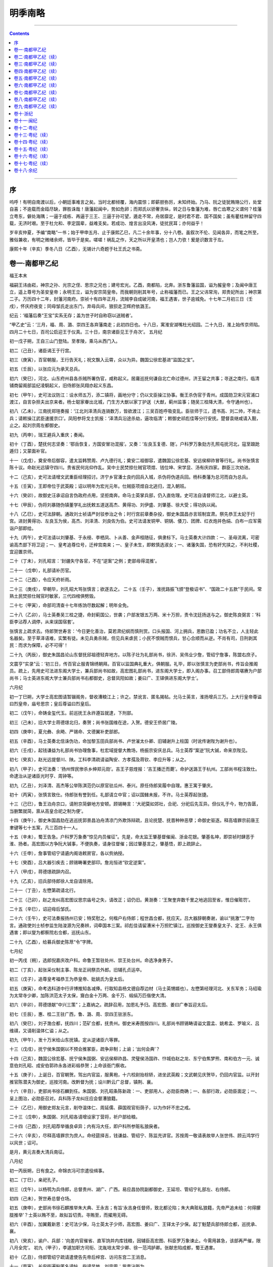 .. _header-n0:

明季南略
========

--------------

.. contents::

--------------

.. _header-n10:

序
--

呜呼！有明自南渡以后，小朝廷事难言之矣。当时北都倾覆，海内震惊；即薪胆弥厉，未知终始。乃马、阮之徒犹贿赂公行，处堂自喜；不逾载而金瓯尽缺，罪胜诛哉！唐藩起闽中，势如危卵；而郑氏以骄奢贪纵，转之日与鲁藩为难，唇亡齿寒之义谓何？桂藩立粤东，僻处海隅；一逼于成栋、再逼于三王、三逼于孙可望，遁走不常，舟居靡定，是时君不君、国不国矣；虽有瞿桂林留守四载，无济时艰。至于杜允和、李定国辈，益难支矣。若成功、煌言出没风涛，徒扰民耳；亦何益乎！

岁辛亥仲夏，予编“南略”一书；始于甲申五月、止于康熙乙巳，凡二十余年事，分十八卷。虽叙次不伦、见闻各异，而笔之所至，雅俗兼收，有明之微绪余烬，皆毕于是矣。嗟嗟！祸乱之作，天之所以开皇清也；岂人力欤！爰是识数言于左。

康熙十年（辛亥）季冬八日（乙酉），无锡计六奇题于社王氏之书斋。

.. _header-n17:

卷一·南都甲乙纪
---------------

福王本末

福嗣王讳由崧，神宗之孙、光宗之侄、思宗之兄也；建号宏光。乙酉，南都陷，北奔。浙东鲁藩监国，谥为赧皇帝；及闽中唐王立，遥上尊号为圣安皇帝；永明王立，谥为安宗简皇帝。而我朝则削其年号，止称福藩而已。王之父讳常洵，郑贵妃所出；神宗第二子。万历四十二年，封藩河南府。崇祯十有四年正月，流贼李自成破河南，福王遇害，世子逾城免。十七年二月初三日（壬戌），怀庆府夜变；同母邹氏走出东门，弃母兵间，狼狈走卫辉府依潞王。

纪云：‘福藩后奏“王宝”实系无存；盖为世子时自称窃以送贼者’。

“甲乙史”云：‘三月，福、周、潞、崇四王各弃藩南走；此初四日也。十八日，寓淮安湖嘴杜光绍园。二十九日，淮上始传京师陷。四月二十七日，百司公启迎王于仪真。三十日，南京诸臣见王于舟次’。
五月纪

初一戊子朔，王自三山门登陆。至孝陵，乘马从西门入。

初二（己丑），诸臣谒王于行宫。

初三（庚寅），百官朝服，王行告天礼；祝文飘入云霄，众以为异。魏国公徐宏基进“监国之宝”。

初五（壬辰），以张应元为承天总兵。

初六（癸巳），河北、山东府州县各杀贼所署伪官，咸称起义。居庸巡抚何谦自北亡命过德州，济王留之共事；寻送之南行。临清铺商留阁部监纪凌駉起义，旧侍郎张凤翔亦起义东昌。

初七（甲午），史可法议防江：设水师五万，添二镇将，画地分守；仍以文臣操江协事。衡王杀伪官于青州。成国勋卫宋元官浦口渡江，自言杂担夫出京来者。杨士聪家眷出北城，门生方大猷以家丁护送（大猷，蓟州监事；随吴三桂降大清，令守通州也）。

初八（乙未），江南抚郑瑄奏报：‘江北刘泽清兵连骑数万，皆欲渡江；三吴百姓呼吸变乱。臣驻师于江，遗书高、刘二帅，不肯止兵；请敕操江武臣速援京口’。凤阳参将戈士凯报：‘泽清兵沿途杀劫，逼攻临清’；敕御史祁彪佳等分行安抚。楚督袁继咸请入觐，止之。起刘宗周左都御史。

初九（丙申），瑞王避兵入重庆；奏闻。

初十（丁酉），楚抚何志坚奏：‘鄂岳恢复，方国安冒功混报’。又奏：‘左良玉复德、随’。户科罗万象劾方孔照屯抚河北，寇至踉跄遁归；又蒙面补官。

十一（戊戌），奠安帝后御容，遣太监韩赞周、卢九德行礼；奠安二祖御容，遣魏国公徐宏基、安远侯柳祚冒等行礼。尚书张慎言陈十议。命赵光远镇守四川。贵省民何兆仰作乱。吴中士民焚掠仕贼官项煜、钱位坤、宋学显、汤有庆四家。群臣三次劝进。

十二（己亥），史可法请增文武重臣经理招讨。济宁乡官潘士良约回兵入城，杀伪将伪道兵回。杨科奏藩为总河而自为总兵。

十五（壬寅），王即帝位于武英殿；诏以明年为宏光元年。仕贼臣项煜自北逃归，混入朝班。

十六（癸卯），故御史汪承诏自言伪政府点用，坚拒南奔。命马士英掌兵部，仍入直佐理。史可法自请督师江北，以避士英。

十七（甲辰），伪将刘暴随伪镇董学礼出抚敕五道送高杰、黄得功、刘伊盛、刘肇基、徐大受；得功执以闻。

十八（乙巳），史可法辞朝。通政刘士祯请严封驳参治之令；时行宫前章奏杂投，御史朱国昌亦言班制宜肃。祭先恭王太妃于行宫。进封黄得功、左良玉为侯，高杰、刘泽清、刘良佐为伯。史可法请发铜甲、铜锅、倭刀、团牌、红衣炮并色绢、白布一应军需诣户部即给。

十九（丙午），史可法请以刘肇基、于永绶、李栖凤、卜从善、金声桓随征，俱隶标下。马士英奏大计四款：一、圣母流离，可密谕高杰部下将卫迎；一、皇考追尊位号，迁梓宫南来；一、皇子未生，即敕慎选淑女；一、诸藩失国，恐有奸宄挟之，不利社稷，宜迎置京师。

二十（丁未），刘孔昭言：‘封疆失守各官，不在“逆案”之例；吏部毋得混推’。

二十一（戊申），礼部请补历官。

二十二（己酉），令应天府祈雨。

二十三（庚戌），早朝毕，刘孔昭大骂张慎言；欲逐去之。
二十五（壬子），淮抚路振飞颁“登极诏书”、“国政二十五款”于民间。常熟土民焚掠仕贼官时敏家，三代四棺俱劈毁。

二十七（甲寅），命部司清查十七年练饷尽数起解；明年全免。

二十八（乙卯），马士英奏吴三桂之捷，命封蓟国公，世袭；户部发银五万两、米十万担，责令沈廷扬送与之。御史陈良弼言：‘科臣李沾荐人调停，从来误国宿套’。

张慎言上疏求去。侍郎贺世寿言：‘今日更化善治，莫若肃纪纲而慎刑赏。口头报国、河上拥兵，恩数已盈；功名不立，人主轻此名器矣。至于草泽语难，实繁有徒。未见兵勇杀贼，但见兵来虐民；小民不恨贼而恨兵，甘心合顺而从逆。不肖有司，日刑剥其民：而求为保障，必不可得’！

二十九（丙辰），御史朱国昌论山东督抚邱祖德轻弃地方。以陈子壮为礼部尚书，徐汧、吴伟业少詹，管绍宁詹事，陈盟右庶子。

文震亨“实录”云：‘初三日，传百官止服青锦绣朝拜。百官以监国典礼重大，俱朝服。礼毕，即以张慎言为吏部尚书，传旨会推阁员。疏上，先用史可法进东阁大学士，兼兵部尚书如故，高宏图礼部尚书，进东阁大学士，即入阁办事。召工部侍郎周堪赓为户部尚书；马士英进东阁大学士兼兵部尚书右都御史，总督凤阳如故；姜曰广、王铎俱进东阁大学士’。

六月纪

初一丁巳朔，大学士高宏图请暂辍阁务，督收漕粮江上；许之。禁讹言、匿名揭帖。允马士英言，淮扬增兵三万。上大行皇帝尊谥曰烈皇帝，庙号思宗；皇后尊谥曰烈皇后。

初二（戊午），命铸金玺代玉。前巡抚王永祚遵旨就逮，下刑部。

初三（己未），旧大学士蒋德璟北归，奏贺；尚书张国维在途，入贺。德安王侨居广陵。

初四（庚申），夏允彝、余飏、严锡命、文德翼补吏部郎。

初五（辛酉），马士英奏北信诛伪功，命加黎玉田兵部尚书、卢世漼太仆卿、旧辅谢升上柱国（时讹传谢陛为谢升也）。

初六（壬戌），起钱谦益为礼部尚书协理詹事，杜宏域提督大教场，杨振宗安庆总兵。马士英荐“案逆”阮大铖，命来京陛见。

初七（癸亥），赵光远提督川、陕。工科李清疏请谥陶安、方孝孺及蒋钦、李应升等；从之。

初八（甲子），史可法奏：‘扬州悍民惨杀乡绅郑元勋’。吉王子慈煃报：‘吉王播迁而薨’。命护送潞王于杭州。工部尚书程注致仕。命逮治从逆诸臣光时亨、周钟等。

初九（乙丑），刘泽清、高杰等公举陈淇范仍以原官驻瓜州、泰兴。原任侍郎吴履中自理。惠王寓于肇庆。

初十（丙寅），张慎言致仕。侍郎张有誉到任。礼部请立中官；诏以国雠未报，不许。马士英荐起张捷。

十三（己巳），鲁王泊舟京口，请附京简僻地方安顿。顾锡畴言：‘大祀莫如郊社，合祀、分祀后先互异。但仪礼于今，物力告匮，当删繁就简，禀从高皇合祀之制为便’。

十四（庚午），御史朱国昌劾在逃巡抚郭景昌泊舟清凉门外欺饰辩疏，且论抚楚、抚晋种种恶孽；命御史驱逐。释高墙罪宗前唐王聿键等七十五案，凡三百四十一人。

十五（辛未），蜀王告急。户科罗万象奏“惊见内员催征”。先是，命太监王肇基督催闽、浙金花银。肇基名坤，即崇祯时肆恶于淮、扬者。高宏图以方争阮大铖事，不便执奏，请身往督催；因过肇基言之，肇基悟，即上疏辞止。

十六（壬申），詹事管绍宁请遴内阁诰敕房官，各以赀纳授。

十七（癸酉），吕大器引疾去；顾锡畴署吏部印。詹兆恒进“钦定逆案”。

十八（甲戌），蒋德璟疏辞内召。

十九（乙亥），旧兵部侍郎徐人龙自请除用。

二十一（丁丑），左懋第疏请北行。

二十三（己卯），赵之龙纠高宏图议思宗庙号之失，请改正；诏仍旧。黄澍奏：‘王聚奎弃数千里之地逃回至省，惟日催赃罚’。

二十五（辛巳），诏迎母后邹氏。

二十六（壬午），史可法奏报扬州已安；特奖慰之。何楷户右侍郎；程世昌佥都，抚应天。吕大器辞朝奏谢，谕以“挑激”二字勿言。通政使刘士桢参监生陆浚源为兄奏辨，词牵国本三案。祁彪佳请留漕米十万担贮镇江。巡按御史王燮奏皇太子、定王、永王俱遇害；即以燮为都察院右佥都，巡抚山东。

二十九（乙酉），给募兵御史陈荩“令”字牌。

七月纪

初一丙戌〔朔〕，选郎倪嘉庆改户科。命鲁王暂驻处州、崇王处台州。命选净身男子。

初二（丁亥），起张采仪制主事、陈龙正祠祭员外郎。旧辅孔贞运卒。

初三（戊子），追尊皇考福恭王为恭皇帝、妣姚氏为皇太后。

初五（庚寅），命考选科道中行评博推知各减俸。行取知县杨文骢自荐边材（马士英甥婿也）。左懋第经理河北、关东军务；马绍瑜为太常寺少卿，加陈洪范太子太保，齎白金十万两、金千万、缎绢万匹偕使大清。

初六（辛卯），蒋德璟献“中兴三策”；上嘉纳之。疏辞召用，加恩礼予归。高宏图、姜曰广奉旨迎太后。

初七（壬辰），惠、桂二王驻广西，鲁、潞、周、崇四王驻浙东。

初八（癸巳），刘子渤佥都，抚四川；范矿佥都，抚贵州。御史米寿图按四川。礼部尚书顾锡畴请谥文震孟、姚希孟、罗喻义、吕维祺，又请削温体仁谥；从之。

初九（甲午），发十万米给山东抚镇。定从逆诸臣六等罪。

十三（戊戌），抚宁侯朱国弼以不预会推冢臣，疏争非制；上谕；‘出何会典’？

十四（己亥），魏国公徐宏基、抚宁侯朱国弼、安远侯柳祚昌、灵璧侯汤国祚、忭城伯赵之龙、东宁伯焦梦熊、南和伯方一元、诚意伯刘孔昭、成安伯郭祚永各进彩缎恭贺；上命该衙门察收。

十五（庚子），上诞日，百官朝贺。驾出内官监，服黄袍，十六校尉抬棕轿，进坐武英殿；文武朝见庆贺毕，仍回内官监。以开封推官陈潜夫为御史，巡按河南。改黔督为抚；设川黔云广总督，镇荆、襄。

十六（辛丑），吏部尚书徐石麟到任。朱国弼、刘孔昭条陈新政：一、吏部用人，必勋臣商确；一、各部行政，必勋臣面定；一、呈上图治，必勋臣召对。兵科陈子龙纠庄应会督漕狼籍。

二十（乙巳），用御史郑友元言，削夺温体仁、周延儒、薛国观官衔荫子，以为作奸不忠之戒。

二十三（戊申），朱国弼、刘孔昭各请增设家丁营将，祈户部给粮。

二十四（己酉），刘孔昭荐举循良卓异；内有冯大任，即户科所参赃私狼戾者。

二十六（辛亥），尽释高墙罪宗为庶人。命经筵择吉，钱谦益、管绍宁、陈监充讲官。苏按周一敬请表故举人张世伟、顾云鸿学行以风世；诏可。

是月，黄元吉奏大清兵南征。

八月纪

初一丙辰朔，日有食之。命锦衣冯可宗遣役缉事。

初二（丁巳），亲祀孔子。

初三（戊午），以杨鹗为兵侍郎，总督贵州、湖广、广西。易应昌协院副都御史，王延坦、管绍宁礼部左、右侍郎。

初四（己未），贺世寿总督仓场。

初五（庚申），史部尚书徐石麒推举朱大典、王永吉；有旨‘永吉身任督师，致北都沦陷；朱大典赃私狼籍，先帝严追未给：何得朦胧推举’？士英以贿不至，故拟旨切责。寻贿至，而擢用无碍。

初六（辛酉），加翼戴新恩：史可法少保，马士英太子少师，高宏图、姜曰广、王铎太子少保。起丁魁楚兵部侍郎佥都，巡抚承、襄。

初八（癸亥），谕户、兵部：‘向差内官催省、直军饷并内库钱粮，因辅臣高宏图、科臣罗万象谏止。今需用甚急，该部再严催，限八月全完’。
初九（甲子），李遽加职方司衔、沈胤培太常少卿、徐一范鸿胪卿。张献忠陷成都，蜀王遇害。

初十（乙丑），侍郎管绍宁疏请遣使告先帝后梓宫、访问东宫二王消息。

十一（丙寅），长安街遍粘匿名谤帖，指谤吴甡、刘宗周；皆李沾所为。

十三（戊辰），太后至自河南，自仪凤门入；遣灵璧侯汤国祚告于南郊。

十六（辛未），袁枢、郭正申为兖东西道兵备。

十七（壬申），越其杰巡抚河南；其杰罢闲家金陵，以马士英妹夫起。朱之臣刑部、练国事兵部、刘士桢工部各侍郎，文安之詹事，樊一衡总督川、陕，凌駉东昌兵备。

十九（甲戌），周王准于苏州城外寄居。刘孔昭请操营额饷，着常州府解。

二十（乙亥），太监孙象贤自北来归，温旨留用。命吏部察废员及举贡监生才品堪用愿效力危疆者，考选二、三十名，咨发督辅军前，以补地方缺官。

二十一（丙子），内批：张捷补吏部左侍郎；由勋臣荐。下项煜于狱，逮周镳、陈以谦等。赠吴三桂父勷辽国公。

二十三（戊寅），进士王曰俞请褒诸生许琰（琰，长州人）。

二十四（己卯），赠李邦华少保，荫子。高宏图、何应瑞合词请王永吉；允之。

二十五（庚辰），王心一工部右侍郎、高倬刑部左侍郎、王荣右通政、马兆羲礼部、成勇福建道。通政使刘士祯因病求去。太监卢九德请营制钱粮。命选淑女及内员；廷臣交章谏，不听。

二十六（辛巳），赐北京殉节大学士范景文、户部尚书倪元璐、左都御史李邦华等二十二人赠谥、祭葬有差。

二十七（壬午），姚思孝大理少卿。吏科章正宸言：‘内批用张捷非制’；有旨：‘前解学龙荐叶廷秀亦经批升，何以寂无一言’？

二十八（癸未），故辅王应熊改兵部尚书，总督云、贵、川、湖军务；赐蟒、剑。申绍芳督饷侍郎，王志道、沈犹龙户、兵右侍郎，郭维经右佥都。封郑芝龙为南安伯。命停文武官荐举，禁非言官而上疏者。

二十九（甲申），礼科袁彭年言：‘伪吏政侍郎喻上猷将荆州绅衿开荐，江陵举人陈万策、李开先在所荐中不受伪檄，万策自经、开先触墙死’。考选推知胡时享、吴适等拟授科道部属等官。

三十日（乙酉），中旨以阮大铖为兵部右侍郎，巡阅江防；刘宗周劾奏，不听。大清遣将杨万兴下济宁。

九月纪

九月丙戌朔，冯起纶福建布政使、孙朝让按察使、瞿式耜应天府丞、萧士玮光禄少卿。命王杨基、李干德各带罪往王应熊军前理饷。追理桃红坝功，夺张伦优偿。加田仰兵部尚书，锦衣指挥世荫。礼科张希夏请停荐举幸门。太监苏养性请自往催金花逋欠。太监李承芳催发年例公费。

初二（丁亥），内批蒋鸣士、梁应奇补科，郑瑜、秦镛补道。黄得功趋扬州，高杰以兵袭仪征。谕史可法：‘清在河北、贼在河南，大兵继渡，或亦未便。徐、宿之师直抵汴、梁，御寇防河尚可；兼顾海宁、归德，去寇尚远。大兵前行，当抵何处？兵由楚、豫，饷就江、淮，则势分道远；东事如急，能否四应？详酌缓急，以为进取’。

初三（戊子），高宏图请开馆修史。赐北京殉难文臣二十一人、勋臣二人、戚臣一人谥，先后补予开国诸臣谥、建文死难诸臣谥、正德朝死谏诸臣谥、天启朝死珰难诸臣谥。广西巡抚方震孺言：‘狼兵善火器、药弩，以副将朱之胤统千人入卫’。

初四（己丑），内旨：授福建副使郭之司为詹事。马士英奏补张成礼都督佥事、山东河北总兵。高杰请瓜州泰兴、邵伯盐税助军。纂修“玉牒”。

初五（庚寅），谕通政司：‘凡故官子孙陈乞，不许封进’。

初六（辛卯），上始御经筵，柳祚冒乞侍经筵。命驱逐黄正宾。命撰“起居注”。

初七（壬辰），高宏图请设起居注。补荫故侍郎沈子才一人入监。责左光先滥荐多人，必贿嘱；着从重议处。裁各省右布政使。

初八（癸巳），刘若金通政司参议。史可法请督饷万元吉专驻扬州。逮御史黄澍，不至。命修“思宗实录”。

初九（甲午），辅臣姜曰广致仕回籍。侍郎练国事、阮大铖见朝。徐之坦补御史、余飏文选主事。左都御史刘宗周罢。

初十（乙未），郧阳守臣朱翊辨自称孤城抗贼，其子尝洪捐生；命优叙。总兵黄斌卿驻九江、郑鸿逵驻镇江、黄蜚驻采石。

十一（丙申），淮安生员谈正逢自陈守淮功求叙，不许。予故辅何如宠谥“文端”。

十二（丁酉），考功郎梁羽明自言昔日雒邸册封，着准其优叙。王之纲为荡寇将军、河南总兵官。

十四（己亥），柯楷户部左侍郎。

十六（辛丑），内阁题补中书多人。王溁右佥都，巡抚登莱、江东。太监袁升请催各钞关税银。遣行人洪维干催督钱粮。牟文绶总兵荆州。移黄得功驻庐州、高杰驻徐州。

十七（壬寅），叶重华广西按察使。陆朗复讦冢臣说谎。

十八（癸卯），吏部章正宸大理丞。录梅殷后一人为散骑。召降贼刘侨，补锦衣。命刘泌宣谕西蜀，即留王应熊军前赞画。越其杰奏□□银。给楚藩朱华渫空名札一百。令王允成镇岳州。

十九（甲辰），曹勋詹事、程正揆右谕德。黄道周礼部尚书协理詹事，陈盟、谢德溥并侍郎詹事。马士英奏张亮永城战功。刘泽清荐张凤翔、李栖凤可预重兵之选。马士英奏童生输银，免府县试。

二十（乙巳），命乡官与监生齐民较田多寡，一体当差，不得擅立官户。

| 二十一（丙午），万元吉还冏寺。命黄得功、刘良佐合兵驻凤、寿。
| 二十二（丁未），宗敦一、张鼎廷左右通政，周汝玑福建左布政。加何腾蛟兼抚湖北，催范矿、杨鹗、越其杰赴任。奉化布衣方翼明直言“政祈克终”；着送刑部问罪。称皇考福恭王陵曰熙陵。开佐工事例。

二十三（戊申），命鸿胪官宣谕高宏图入直、杨文骢京口监军。加左良玉太子太傅。郑鸿逵、黄蜚、黄斌卿各请战船月饷。

二十四（己酉），怀远侯常延龄予一子文荫入监。抚宁侯朱国弼进爵保国公。张凤翔添设兵部右侍郎。给越其杰饷银十万两。
二十五（庚戌），议恭皇帝建特庙。再赏定策功，加李沾左都御史；沾因奏吕大器当日沮难，革职逮问。

二十六（辛亥），太监谷国珍奏：要知府总兵而下悉行属礼。停宗室换授。

二十七（壬子），都督黄友义领黄河水师，金声桓改豫、楚援剿。以李成栋镇守徐州。再命刑部逮问黄澍，亦不至。

二十八（癸丑），起葛寅亮太常卿。谕北京旧官南来吏、兵部报名量用。刘安行佥都，提督浙江直市舶、屯田；刘若金提督闵、广屯舶，兼珠池海防。

二十九（甲寅），给驸马齐赞元千金。张捷条陈数事；上奖之。御史黄耳鼎初奉差陕西巡抚，不肯到任；因马士英见朝复班，自言无路入秦。已而例转，遂疏：‘昔之按秦，陈演陷臣不测；今之外转，徐石麒朋谋暗害’。又奏：‘刘宗周妄议从逆’；有旨：‘宗周持论孟浪，着察明’！

十月纪

大清世祖章皇帝顺治元年，定鼎燕京。

十月乙卯朔，吏部尚书徐石麒罢。马士英欲用张捷，使陆朗、黄耳鼎连疏诋之，遂致仕去；捷因署部事。周延儒子奕封乞恩免赃，马士英拟旨：‘奕封赦免罪辅赃贿，系亲弟正仪指骗；正仪既故，未完赃六万着于汪曙名下追入’。曙系徽商，最富；士英先年假贷不应，故恨之也。

初二（丙辰），禁诸臣酬接宴会；马士英、阮大铖、刘孔昭、朱国弼仍每夕醵饮为常。起梁云构添设兵部右侍郎、钱元悫太仆少卿。百户魏楝等自言扈卫劳，各升一级。淮漕米□纳每担加尖一斗二升。

初三（丁巳），命铸“宏光钱”。

初四（戊午），应天府尹禳旱。减吴昌时赃银十之五。锦衣冯可宗捕得江阴知县行贿王李沽者；马士英为之请，诏勿问。马士英欲起用蔡奕琛、杨维垣，恐物论不容，乃趋一大僚荐之；荐词有“魁垒男子”语。奕琛不善，飏言于朝曰：‘我自宜录用，何藉某之荐牍诮我’。闻者鄙笑之。

初五（己未），张孙振补四川道御史。

初七（辛酉），遣内官孙元德往浙、直、闽三处催金花缎价一应年额、商关税银、两浙盐储随解。赐北京死节太监王承恩等九人赠谥、祭葬、予荫有差。命于杭州选淑女。

初八（壬戌），刘泽清举用文臣黄国琦。

初十（甲子），楚抚何腾蛟加兵部右侍郎。抄没朱一冯家私。凤阳地震(丙寅再震)。

十一（乙丑），户科陆朗论徐石麒贪邪，即王思任为赵之龙所荐何得擅置察中？

十三（丁卯），张捷选授中书多人，又题监纪、通判、推官多人。张有誉言御用需迫，请差内员各处催征。

十四（戊辰），令崇王次子爚寓温州。

十五（己巳），南和伯方一元概为贼戮诸公侯伯十五人请恤。照磨张明弼奏周镳险恶。何楷兼工部左侍郎。

十六（庚午），职方杨文骢请宏佛教，以扶王化。监生蒋佐上“累朝实录”。

十七（辛未），戴英补兵科给事中、张采精缮员外郎。刑科梁某奏周仲涟卑污无耻，命提问；御史郑泰、李乔素着清能，复官。盖仲涟于贼入京时削发潜遁，不受伪辱；而乔则在疆弃城，严逮逃匿者。

十八（壬申），张捷升吏部尚书，彭遇颽改御史。遇颽敢为大言，谓马士英曰：‘岳飞言大误！文官若不爱钱，高爵、厚禄何以劝人？武臣必惜死养其身，以有待’。

十九（癸酉），丁魁楚总督两广。管绍宁请予行人谢于宣祭葬；盖被贼追赃夹死者。

二十一（乙亥），张秉贞巡抚浙江。勒王永吉驻徐州。戚臣李诚臣奏“要典”始末。

二十二（丙子），停冬至郊祀。颁户部印单给州县实填赎锾。

二十三（丁丑），解学龙刑部尚书、陈盟吏部左侍郎、杨维垣通政使。阮大铖奏雷縯祚不忠不孝；下法司严讯。河南劝农尚书丁启睿罢。

二十四（戊寅），御史霍达巡漕。命停今年决囚。

二十五（己卯），张凤翔复尚书，管侍郎事。

二十六（庚辰），复以黄耳鼎为御史。

二十七（辛巳），鸿胪寺少卿高梦箕北来复任，谢恩。

二十八（壬午），赠故祭酒许士柔詹事。士柔常熟人，与文震孟、倪元璐同年友善，正谊相勖；温体仁恶之，阻其入阁。摘其旧撰高攀龙诰语，降调之；朝论共愤。至是，吏、礼部为请命，照四品例全给。

二十九（癸未），谕吏部：‘郝明征原非行贿，准复原官’。

三十（甲申），张作楫提督四夷馆。张孙振追劾吴甡、郑三俊、刘宗周、祁彪佳。

十一月纪

初一乙酉朔，予李邦华、王章荫锦衣世官。周藩安乡王居无锡。

初二（丙戌），蔡奕琛吏部左侍郎。

初四（戊子），西宫旧园落成，赐名慈禧殿。桂王薨，谥曰“端”。着候勘黄澍回籍。

初五（己丑）,凤阳皇陵灾，松柏俱烬。陈僭夫私自回籍,着按抚察之。御史何纶按淮。

初六（庚寅），越其杰赴任河南，有旨慰之。行人庄则敬自言曾事福恭王；命与考选。命文武官俸尽支本色。命开屯海中玉环等山。太监韩赞周请西洋大炮。命唐庶人聿键居广西平乐。

初七（辛卯），常应俊荐许定国实心恢复；着铸印给之。命生员纳银充贡。总兵官邱磊有罪，下狱死。

初八（壬辰）,吉贞王子慈煃嗣封。寄流寓诸生于淮安府学。总兵马进忠镇荆州。

初九（癸已），设起居注六员，轮珥笔以记实事。驸马齐赞元称颂刘孔昭翼戴有功，赏不足酬；着吏、礼部再议。王骥为太仆卿。居辽王于海宁。
初十（甲午），改太仆寺署于南都。居祁阳王于邵武。陆朗言：‘徐石麒以巧诈文其贪、刘宗周以迂腐托其正，必有真才、真品者如王骥、郑渝，畀以节钺，当无多让’。左良玉奏承德将士饿死。

十一（乙未），夜，端门外火。大清兵破海州，入宿迁；山东及丰、沛尽降。

十二（丙申），琉球世子尚贤入贡告袭。命郑鸿逵节制京口至海门。

十三（丁酉），右佥都郭维经恳辞职；内旨责其欺卸。应天府祁彪佳罢。

十四（戊戌），大理卿郑瑄罢。奖高起潜冒险来归，忠义可嘉。

十五（己亥），朱继祚少詹事。刘泽清请安流寓青衿，以便科举。工科李某为降贼被杀诸臣顾鋐、彭琯、李逢申请恤。郑芝龙奏黔兵万里荷戈，三月缺饷；上切责兵部。

十六（庚子），升李永茂巡抚南赣。屈勋补吏科给事中。户科罗万象以回奏掩饰，罚俸一年。

十七（辛丑），追论江右功，解学龙世袭锦衣千户。奉先殿上梁。沈廷扬加光禄少卿，宋劼、李犹龙太仆少卿。周藩临汝王寓武进。孙维城袭怀宁侯，补铁券。予故举人归子慕、张世伟、顾云鸿等翰林待诏。给浙江总兵王之仁“镇倭将军”印。

十八（壬寅），陈潜夫奏张缙彦、陵潜南渡；着安插河南，不必入觐。

十九（癸卯），兵科戴英自辨被谤情由。

二十（甲辰），曹勋礼部侍郎，管翰林院；沈延嘉、刘同升、陈之遴、刘正宗各转坊官。赠故山东巡按宋学洙大理卿；学洙潜家二年始故，马士英奏其殉难，因得恤赠。西鄂王寓宁国。谕苏抚大瞿山屯田。吏科张某言：‘臣乡来者言贼久踞平阳，人亡过半’。吏科抄参安远侯柳祚昌所荐程士逵富豪蠢竖，非可与举贡同例。

二十一（乙巳），鲁王移居台州。戒宗室换授。

二十二（丙午），李沾请分台员从逆真枉。颍州生员卢鸿上七政历。

二十三（丁未），长至节，上受朝贺。张凤翔兵部尚书，巡抚苏、松四府；卢若腾巡抚凤阳。申绍芳言江北需饷急；命户部于附近府州县措二十万付之。刘洪起加总兵衔。淮安地震。

二十四（戊申），刘孔昭以定策功进封侯爵；不受，特旨奖之。奖阮大铖役民修筑敌台。谕吏部：‘王孙蕃与李沾定策同事有劳，一体优叙’。谕兵部：‘职方监纪幸滥，俱不准’。谕礼部：‘求恩滥予可厌，宗室呼吁难凭；宜慎辨之’！

二十五（己酉），马士英请榷酒助饷；下部行之。九江总兵黄斌卿侦知左良玉难制，请改驻皖、池；从之。

二十六（庚戌），黄斌卿改驻安庆。命许定国镇守开封，与王之纲合剿。高杰请籍没周延儒财产；谕“不忍”。

二十七（辛亥），命王永吉议塞汴口。吴希哲补工科、鲁倜补山东道。王国宾光禄卿。黄升请牛种兴屯。杨文骢请金山、圌山建城；从之。

二十九（癸丑），命马士英大阅。

三十（甲寅），起杨公翰太仆卿、马鸣霆湖广参议。汀州分守夏尚絅进万金助饷；有旨：‘以道臣而捐万金，操守可知；玩寇猖獗，贻祸地方。着革职提问’。

自五月不雨，至于是月。

十二月纪

初一己卯朔,加练国事兵部尚书.白贻清太子太保。御史沈向巡抚湖广。命荆王驻九江。

初二（丙辰），琉球使臣金应元入朝。

初三（丁巳），马士英奏刘孔昭实心定策，刘泽清、张文光密议效忠；命二刘进侯爵，文光加宫衔。刘泽清奏请禁巡按访拏奸党。

初四（戊午），录国初功臣冯国用、冯胜各世袭指挥。

初五（己未），加刘承胤右都督。马士英保荐胡国贞等，悉加总兵衔。

初六（庚申），凌駉交纳伪凭、伪契。大清兵围邳州，凡三日。

初七（辛酉），凌駉实授御史。命何腾蛟以兵部侍郎总督川、湖、云、贵、广西；召杨鹗回部。安远侯柳祚昌自言定策功高；斥之。以巢湖民船为保甲。

初八（壬戌），高杰荐旧臣黄道周、黄志道、解学龙、刘同升、赵上春、章正宸为众正，吴甡、郑三俊为万世瞻仰，金光宸、熊开元、姜采无愧社稷臣，金声、沈正宗夙储经济。

初九（癸亥），吴国华右谕德。刑部奏偏沅抚陈睿谟失守封疆事；着助三万金收赎。定勇卫营万五千人。谕太监高起潜：‘阁臣已在河上，尔驻浦口，无事便于提调、有事相机应援’。

初十（甲子），命太监卢九德丈量芦洲升课。许桂王妃王氏扶王柩回衡。大清兵入河南府，总兵李际遇降。

十一（乙丑），齐藩宗长知墭等请换授官；不许。

十二（丙寅），吏科张某奏：‘督抚所荐司道、推知、贡监、生员巧诈毕现，无非骗官’。有旨：命严覈参处。

十三（丁卯），马士英以定策功，加张文光太常少卿；又以尹伸、顾光祖添注少卿。又奏：沽酒之家，每斤定税一文。

十四（戊辰），李希沆添设兵部右侍郎、高斗枢巡抚湖广。奖阮大铖筑鸭矶堡之劳。监军宋劼请采矿铜陵。史可法奏请锆弹三万筋、生铁十三万筋、铜甲叶五百副；命部给之。又荐举人韩诗等。

十五（己巳），通政使杨维垣言“三朝要典”为党人所毁；命礼部购付史馆。陈洪范北使还，左懋第不屈被执，马绍瑜留；和议不成。行税法。颠僧大悲至京，自称齐王、又称潞王；下镇抚司鞫讯。

十六（庚午），丁启睿加太子太保、了魁楚进兵部尚书。赠李邦华太保。

十八（壬申），进马士英少师。义阳王居太仓。尚书黄道周、太常卿葛寅亮、尚宝丞邹之麟见朝。命王永吉防河北、张缙彦防河南，分许定国、王之纲信地。

十九（癸酉），陈燕翼吏科右、钱增兵科左。旧阁臣钱士升加太子太保，荫孙焘中书舍人。谕都督牟文绶鼓锐先赴施州。

二十一（乙亥），允部议，诏封于谦临安伯；遣太仆主簿陈济生致祭。

二十三（丁丑），命治旧顺天抚陈祖芑失城之罪。开文武职官诰命事例。大清兵自孟津渡河，命高杰进屯归德以备之。

二十四（戊寅），张缙彦分诸将王之纲等防河。巡抚陈潜夫获太康伪知县安中外等、副将刘铉、郭从宽等，杀贼六百余级；擒鄢陵伪知县王度、许州伪巡捕王法唐。总兵王之纲斩贼都司虞世杰。总兵刘洪起获汝宁府伪官祝永苞、上海伪知县冯世遇，斩三百七十级；又于襄城斩贼二千二百七十六级，擒贼二百三十一名。总兵许定国获陈州伪官惠在公等。各加级；以洪起斩获独多，仍加二级。

二十五（己卯），念郧阳孤危固守，加徐起元兵部侍郎、高斗枢副都御史、朱翊辨京堂缺用。唐庶人聿键求复王爵；不允，命居广东之平乐。

二十六（庚辰），命妇入贺。复姚思江、王水吉原官，倪嘉庆刑科右。

二十七（辛巳），驸马齐赞元掌宗人。

二十八（壬午），瞿式耜巡抚广西、马干巡抚四川。搜取宁波洹课七千两。

二十九（癸未），布衣何光显上书乞诛马士英、刘孔昭；诏戮于市，籍其家。
三十（甲申），太监孙象贤、孙珍世锦衣佥事。吏科抄参“逆案”陈尔翼颂珰，有“内外诸臣心珰心”之语；聂慎行久挂吏议，内计处分；杨屯升亦系察处之人：近皆荐起，抄出议之。贾登联四川总兵。禁四六俪文。

.. _header-n22:

卷二·南都甲乙纪（续）
---------------------

正月纪

大清顺治二年（乙酉）、宏光元年正月初一乙酉朔，上御殿，受朝贺。

初六（庚寅），加史可法太师、马士英少师、王铎少保，予荫；以士英掌文渊阁印，充首辅办事。可法辞太师，许之。

初八（壬辰），流星入紫微垣。方允元、杨兆升为吏、兵科，冯志京、张茂梧、袁宏勋、周昌晋补御史，余飏为稽勋员外郎。史可法奏荐赞画刘湘客；又奏择将守邳。马士英奏撰张捷、卢九德敕；又奏除禖官九十五员。阮大铖报治江筑堡，上嘉之；又请黄蜚、杜宏域联络水路。刘泽清请添水兵。制丹阳陆路视良乡例，给邮符。

初九（癸巳），监军卫胤文奏：已冒雪抵徐。吏侍郎陈盟奏：川事溃裂。贵抚李若星奏：川贼势甚猖獗。赣抚李永茂奏：寇扰汀州。钟斗添注太常少卿，郭如闇、方士亮补户、刑科。进丽江土知府木增太仆卿。总兵刘洪起击贼于襄城，俘斩五百余人。马士英请赐陆献明抚黔功；予荫，子入监。御史沈某请举郊祀；命俟之。命黄得功、刘良佐进屯颍、亳；受命不行。高杰提兵直抵关、雒，进据虎牢。运司解银万两渡江，为镇江都督郑彩截留；诏谕彩勿擅。

初十（甲午），修奉先殿及午门、左右掖门。邹之麟为应天府丞。四川参议耿庭录改遵义监军。御史凌駉巡按河南，给吏部空札三十张、兵部空札一百，以待矢义南归者。户部尚书张有誉奏：江北各藩新旧兵饷额本有定，今所增万不能支；令督辅议察。工部请裁御前料价以供楚饷；上不许。侍郎何楷定各镇鼓铸。太监高起潜言边将不宜内转；又请银市马，命给太仆寺银五万两。

十一（乙未），马士英奏杨御蕃五载战功；着进左都督及马进忠、王允成并加太子太保。晋众臣迎驾之劳，补指挥、千户等官。命各府推官稽察官役冒工料。允刑科钟某言，凡监纪等官猾棍白丁借题募府骗钱者，悉行驱逐。许定国诱杀兴平伯高杰于睢州。

十二（丙申），高允滋补御史。安抚黄某荐废籍官李乔等。御史游有伦极言朝臣、镇将背公植党。部院剧震，分请马士英饮酒。刑部尚书解学龙奏从逆六案；以登极初，停刑。

十三(丁酉),户科陆某请覈学田输谷裕国；从之。河南副将郭从宽缚长葛县伪令来献。

十四（戊戌），叶廷秀添注光禄少卿。户部尚书张有誉言：旧制钱粮各处必解部，派发于外，宜着为令；从之。禁宗室入京朝见。太监高起潜请佃丹阳练湖，可岁得五万金；从之。又奏浦口增建墩台；着工部估价鸠工。太监韩赞周告退；与其定策大功，不允辞。田仰奏叙效劳将领。凌駉请早定恢复大计；命专畀刘泽清、王永吉。太监孙某劾奏盐臣李挺欠银二十六万；不许其报竣。

十五（己亥），刘泽清报年终措饷给兵；温旨奖其忠义，又允行间事不中制。蔡秋卿广东海北道。杨振宗奏皖兵缺饷。

十六（庚子），钱增为刑科。松江知府陈亨为四府兵道。张有誉酌定白粮每石折价一两三钱。

十七（辛丑），吏部侍郎蔡奕琛兼东阁大学士，入阁办事。

十八（壬寅），左良玉请留抚臣何腾蛟；有旨：‘五省总督之设，不惟恢复荆、襄，且以接应巴蜀。腾蛟俟高斗枢到任，方行移镇’。

十九（癸卯），刘孔昭请革内地监纪，并汰武弁。又言：‘未尝到王孙蕃榻前商量定策，孙蕃前奏欺妄，大为无耻；刘宪章闻变逋逃，自当与余日新同议’。贡生韩诗予职方主事。工科李清辨其祖思诚误入魏党“逆案”；命下部议。申绍芳为祖特行陈当年回护宫闱旧情；有旨慰勉。真人张应京入朝。史可程自北庭南奔。

二十（甲辰），马思理添注左通政、张时畅尚宝司丞。主事李尔育奉旨宣谕刘洪起、李际遇二人，俱无见；遇张缙彦，即至睢阳而回。命删定“三朝要典”。朱国弼、张孙振劾解学龙。

二十一（乙巳），荫故山东巡抚陈应元子入监。郎中赵明铎为云南提学、黎永庆为贵州提学。赐侍郎阮大铖蟒服。雪推官周之夔罪。谕吏部：‘邹之麟清修自守，着起用’。谕刑部：‘朱一冯身为大臣，多藏厚亡，大丧缙绅之体；其入官七万外，田宅所值几何？九千六百亩之外有无余产？察明’！夺解学龙职。

二十二（丙午），起唐世济左都御史，管右都事。葛寅亮为大理卿、戴英为兵科左。荫故辅丁绍轼子入监。吏侍郎陈盟辞任。太平推官胡尔恺辨罪；有旨：‘壬午南闱关节滥行，缙绅子弟几干半榜；公议沸腾，何止周正仪一人。尔恺已经薄处，姑不究’。

二十三（丁未），刘孔昭请汰多官。尚宝丞耿奉光辨父如杞勤王之祸；上念其首倡可怜，下部察。

二十四（戊申），安远侯柳祚昌荫子入监。尚书黄道周、侍郎梁云构到任。兵科王之晋奏南阳为贼所踞，家乡难归。

二十五（己酉），御史黄耳鼎兼巡上、下江。上林监丞贺儒修论管绍宁贪髦阴奸；诏不问。议修徐州城。

二十六（庚戌），刘应宾太常卿、王梦阳浙江按察使、文士昂云南布政使。赵之龙言章服违制；上是之。令武臣自公侯伯而下，非赐肩舆，并遵骑马；坐蟒、斗牛非奉赐，麒麟、白泽非勋爵，不许借用。御史刘光斗请鉴别大臣；诏衰颓庸钝者，自行引退。

二十七（辛亥），戎政张国维给假归；李希沆代署。前参政陈尧言：‘尝任待诏，侍福恭王有旧劳’；下部寝之。先，贵阳杨师孔与陈同侍，竟得礼部侍郎；盖马士英戚也。加卫胤文兵部左侍郎，总督兴平标下镇将，经略开、归防剿事务。

二十八（壬子），荫徐大绶子入监。吴希哲为工科。赠邱禾嘉左副都御史、冯任右都御史，各荫一子入监。

二月纪

初一甲寅朔，命于嘉兴、绍兴二府选淑女。

初二（乙卯），时东川侯勋卫胡家奴作横；兵部言：‘东川久已革袭。又戚畹向无勋卫，草创滥冒’。命清厘之。覈北京锦衣卫官南奔实迹，不许轻题。荫杜锵太仓百户。袁继咸报郧镇重围。刑科梁某奏：全蜀已无完土。

初三（丙辰），王骥右副都御史，巡抚湖广。李清添注大理丞、徐复阳御史，甘惟、邢大忠云南、广东各按察使。谭振举苏松粮储道、田有年贵州驿传道。严究司库侵欺。谥桂王曰“端”。高起潜请开纳银赎罪之例，上以‘纳银免死，则富豪墨吏何所不至；流罪以下或可赎’；下部酌议。

初四（丁巳），太监王肇基条奏京城购捕方略。钱继登、周端豹各添注尚宝少卿，陆怀玉福建按察使。胡世宗自称越公八世孙，求附勋卫。

初五（戊午），荫故辅未国祚子入监。赠许土柔詹事兼侍读学士，荫子入监。行人朱统{金类}讦御史周粲；命勿究。工科吴某荐起被察官李永昌、周文夔。安庐抚程某奏：‘获假弁王梦旭，自称藩府都司；抢掠民商，辱及关吏。又有铜陵县盗大船，牌额上写“天子一家”’。

初六（己未），阮大铖升兵部尚书，协理部事；仍管巡阅江防。高倬刑部尚书，吏部陈盟改左侍郎、王志道右侍郎。吴本泰添注尚宝丞、关守箴广西布政使。调浙江巡按彭遇颽于淮扬，以淮扬按何纶移浙（遇颽癸未进士，避乱南渡，首附马士英，诞说蜂涌，遂授职方主事，改御史。身任募兵十万，或问饷安出？曰：‘搜括可办也’。才抵任，即移家入杭，纵强奴掠市钱。抚臣张秉贞以问，士英以遇颽边才调用）。有上书言开化、德兴有云雾山为先朝封禁，开之可以助国；命太监李国辅会同抚按勘视。

初七（庚申），赠冯垣登太仆少卿、邹逢吉太仆丞。李长春添注太仆少卿。太监孙元德覈报苏州七年欠饷七十四万两、金花银七万两。

初八（辛酉），朱国弼核勋臣世系无容幸袭；命饬之（天启、崇祯之际冒袭最多，惟有力者得之；如王先通以王守仁异毋弟之后、刘孔昭之父荩臣系刘尚忠出婢外生之子，竟自夺嫡，莫之敢问）。顾元镜为广东岭西道、孙时伟浙江驿传道。遣户科倪嘉庆、中书胡承善掣盐于瓜、仪，加盐课每引五分。

初九（壬戌），杭州机匠疏称旧抚潘汝桢旧泽难忘，□建逆祠系前任事；上以会稿甚明，不允（盖汝桢事，久有言其误者）。

初十（癸亥），马士英以京师水陆各营杂务，全造小印号色分别。高起潜奏分汛筑台事宜。点用云南、贵州试差徐复仪、林志远等。

十一（甲子），兵科戴英论陈洪范所请叙录从行员役，有何劳绩？滥予非宜；上是之。太常卿张元始请虔祀社稷。陆康稷改文选郎中，加沈廷扬参议。宫继阑、曹烨广东、江西副使。叶绍颙太仆卿。考选林有本、沈应昌、张利民、韩祖、钱源、徐方来、庄则敬为给事中，王锡衮、刘襄、夏维虞、郝锦、王大捷、毕十臣、张兆熊、王养、郭贞一为御史。谥思宗皇太子曰“献愍”、定王曰“哀”、永王曰“悼”。

十二（乙丑），上始御经筵。阮大铖请江上筑堡助工；命张亮、程世昌严督州县经营。中书陈爊自陈拥护有劳，愿与考选；不许。故巡抚蔡懋德之子为父求恤；内批：‘懋德纵贼渡河，一死何赎’？不允。户部言兵饷日增；有旨：‘各督折兵十八万，一切旧兵应并销入数内’。都督杨振宗请裁见糜各饷，以供鼓铸。太监高起潜请饷；着于浙、闽增派二十万。孙元德催解军前饷。史可法请用高杰部将李本深为提督；不许。遣黄道周祭告禹陵。张孙振奏劾礼部尚书顾锡畴。

十三（丙寅），靖江王亨嘉表贺登极，因奏全、永、连三州皆为土贼所踞，抚按匿不以闻。兵部右侍郎徐人龙罢。谕祭兵部尚书张希武。命于苏州织造大婚冠服。

十四（丁卯），谕：‘都督牟文绶久任江上，大肆骚扰。户部所欠之饷，何不速发？坐视流毒。即征盐抵补，催兵起行’。御史郑瑜劾前总督朱大典侵赃百万；上谓‘大典创立军府，所养士马岂容枵腹？岁饷几何，不必妄计’！命衰劣在京诸臣俱着自陈。赐罪诛内官刘元斌、王裕茂祭葬，荫子锦衣卫、指挥使。旧府厨役各授百户。姚思孝、沈胤培大理左、右少卿。荫方孝孺裔孙树节五经博士。撤高杰部兵回。遣太监高起潜安抚兴平营将士驻扬州。

十五（戊辰），史可法奏擒贼臣程维孔；又奏左懋第抗节。

十六（己巳），谕部：‘捐助原听民乐输，抄没乃朝廷偶行；岂刁民献媚报仇之事。宗藩、勋戚、武臣须敬礼士夫，与地方相安；不得听奸人拨置，非法罔利’！李嗣京御史。

十七（庚午），谕吏部：‘吏贪民困，全由抚按婪贿。林挚、李仲熊互讦事情，延搁已经十月，虚实应与立剖；何必复行外勘，以滋延卸’！予罪谴尚书刘荣嗣昭雪。予苏松殉节王钟彦、宋文显、施溥祭葬。太常卿张元始请改皇考谥号。

十八（辛未），马士英请免朱一冯籍产。“逆案”杨维垣起用，补通政使。奖卢九德营粮就绪。

十九（壬申），蔡奕琛进尚书文渊阁。起朱大典、吴光义、易应昌户、兵、工部各左侍郎，陈洪谥太仆少卿。侍郎钱谦益请即家开局修史；不允。奖刘廷元保全慈孝有功，特予优恤。王骥惊闻滇信，辞任；不许。

二十（癸酉），令刘良佐驻归德。马士英请褫中书唐允甲。李维樾为兵科。存问大学士钱士升。兵部侍郎练国事罢。张亮请立盐税局于皖城；不允。
二十一（甲戌），改谥先帝“毅宗烈皇帝”。王铎六请告归。

二十二（乙亥），谕阮大铖：‘江上奸人出没、乱兵纵横，以致商旅梗塞；不可不严备’。太监孙元德搜覈常州府欠金花银九万五千、积欠三饷至三十三万；命勒限严征。

二十三（丙子），卫胤文奏：‘柳城土寨金高自筑土城、集勇壮，不受伪官；乞授何□进、钱式命、葛舍馨考功郎，陈瑞大理寺副。□以副总兵职，以六筋四两为准’。

二十四（丁丑），张承志袭惠安伯。来方炜添注太仆少卿、吴适兵科右。吏科马嘉植转岭西道、御史沈荃苏松兵备道、御史高允兹湖南道、文选主事余飏广东水利道。户科熊维典奏：‘四府逋欠三年内三百三十一万八千五百，皆属应征；又已征不解九十五万六千有奇’。又奏：‘正项辄借支赎锾侵那弊薮，至批详才下、提差已至，抚按身先不法’等语。又户部王某奏：‘守令失职，赋额不清；飞派朦胧，火耗太虐’。袁宏勋疏攻袁继咸，左良玉救之，并言“要典”宜焚；谕解之。

二十五（戊寅），贵督李若星奏以兵勤王，谕止；如已到常德，即留隶何腾蛟。户科熊维典察覈嘉定漕折胥吏侵匿至五万两。管绍宁于寓所失去部印。李自成走承天。

二十六（己卯），奉安御容于武英殿。吏部恭报剪除群贼，加马士英太保、王铎少傅。

二十七（庚辰），朱国弼请治郭维经庇逆。卢九德等九员加级。

二十八（辛巳），大兴伯邹存义请加提举公署。

二十九（壬午），马士英殉管绍宁之私，请更铸各衙门印，去“南京”字；其旧印悉令缴入。进都督赵民怀太子太保，荫子世锦衣百户。陆朗、吴希哲为户、工科左。刘孔昭请益操江书役俸粮。吴希哲奏都城五方杂处，假宗、冒戚、伪勋、奸弁横行不道，虐民戾商；有旨严编。

三十（癸未），起熊化太仆少卿、水佳胤尚宝司丞，皆添注。僧大悲伏诛。李向中嘉湖道。鸿胪少卿高梦箕密奏先帝皇太子自北来；遣内臣踪迹之。
三月纪

初一甲申朔，上受朝贺，始御日讲。命高起潜安抚扬州。御史徐复阳讦吏部以文德翼、夏元彝匿表升补；上功责之。刑部郎中申继揆请严责左光先抗题。内臣自杭州送北来太子至京，驻兴善寺；夜移至锦衣卫都督同知冯可京邸，□□□视。大学士王铎叱为假，严究主使；自供王之明，旋下中城兵马司狱。

初二（乙酉），御史袁某请起罪废诸人；谕史{范土}、陈启新、张文郁不准。福府旧役乞恩者百余人。吏科张希夏升太常少卿。

初三（丙戌），钱谦益进宫保兼翰林学士，陈燕翼、杨兆升为礼、工科右。

初四（丁亥），吏部尚书张捷奏故辅温体仁清忠谨恪，当复“文忠”之谥；顾锡畴以私憾，议削文震孟宜改谥。上命温允复、文免议。

初五（戊子），命太监乔上总理两淮盐课，严察兵马粮饷。李自成逼承天府，左良玉遣使告急；命督臣何腾蛟等御之。大清兵取郾城，又取西平。

初八（辛卯），刘泽清自陈弃家南奔，予注鸿胪卿。右都唐世济到。大清兵取上蔡。

初九（壬辰），马士英自剖诛盗程继孔之功；又奏李天培等各锦衣指挥世袭。耿廷箓巡抚四川、朱之臣添注兵部左侍郎、刘应宾通政使、吴希哲吏科都。汝宁镇将刘洪起以无饷，撤兵还楚。工科杨兆升奏江南有司既征本色在仓，不肯还民；又征漕折。命百官会审王之明、高梦箕、穆虎于午门外。藩邸元妃童氏在河南自东，刘良佐送至京；上怒，目为妖妇，下锦衣卫狱。李自成兵寇潜江。

初十（癸巳），礼部请恤甲申殉难诸臣；有旨：‘阁部大臣谋国无能，致兹颠覆；虽殉节堪怜，赠恤已渥。先帝斩焉不永，诸臣延世加恩，臣谊何安？通着另议’。刘理顺、成德准荫子入监。户部尚书张有誉请于文武廪禄外，各加公费；不许。加郑芝龙太子太保；其弟及将士二千人各升授。御史郝某奏各镇分队于村落打粮，刘泽清尤狠，扫荡民舍几尽。又奏：官买私赂，量出剩余助公，以佐民急。时买官者，大县多至二十余家，少亦有数家。然止两殿中书及改贡各有事例，其职方、待诏、监纳、追荫、起废皆向权门投纳，故郝言之。锦衣卫请添旗役。遥祭诸陵。

十一（甲午），李守贞荫都督同知。停八、九品官移封及援纳待诏等官。

十二（乙未），史可法自劾师久无功。马士英请荫内官三人各锦衣千户世袭。阮大铖荐马锡充总兵，仍莅京营；锡即士英长子，以白衣径仕。左懋第抗节死。左佥都郭维经告病去，江中遭寇甚惨；人皆惜之（或云阮大铖密遣兵劫之也）。

十三（丙申），庐抚张亮飞报闯贼分股南来，求解职；放归。贺世寿、曹勋回籍。

十四（丁酉），起罪废陈于鼎掌翰林院。张捷奏：嘉靖间侍郎瞿景淳补荫。李若星加一品服、李干德加一级、于元炜八人纪录。李希沆兵部左侍郎。户部张有誉奏郧兵三千，先解五万两，运至九江，交袁继咸送去；又奏：浙省银十二万、闽省银八万解至高起潜军前开销。

十五（戊戌），复会审太子。

十六（己亥），徙崇王居福州。命黄得功移镇庐州，与刘良佐合力防御。

十九（壬寅），思宗忌辰，上于宫中举哀；百官于太平门外设坛遥祭。

二十（癸卯），命三法司覆审太子，毁黄得功疏以绝奸谋。

二十一（甲辰），封黄九鼎雒中伯；其弟金鼎都督同知。许定国前哨抵归德，王之纲屯宿州。

二十二（乙巳），黔将包琳为其下所杀。黄希宪以擅弃封疆，逮戍。大清豫王从河南下，是日取归德；巡按御史凌駉及其子润生死之。

二十三（丙午），朱大典尚书，提督江上。兵科戴英讼故罪辅薛国观之冤，株累叶有声、林栋诸臣；上是之，下部议覆。许定国降大清，封平南侯。张天福请于史可法，回扬安顿家口；留防之兵，遂离象山，几至瓦解。罢安庆巡抚。

二十四（丁未），方国安佩“镇南将军”印。张有誉酌议卖官、赎罪纳银事例。

二十五（戊申），左良玉举兵，以奉太子密旨诛奸臣马士英为名；焚武昌东下。

二十六（己酉），刘良佐奏荆州失陷。钱维登佥都御史，总理两淮盐法。赠故兴平伯高杰太子太保，荫一子锦衣百户。

二十七（庚戌），登莱巡抚王溁缴纳印敕。大清兵向徐州，总兵李成栋登舟南遁。

二十八（辛亥），赠故辅李标少傅。王国宾太常少卿，提督四夷馆。

二十九（壬子），进李本深太子少保、左都督。荫左良玉世锦衣指挥使。大清兵取颍州、太和，刘良佐檄各路兵防寿州。

四月纪

初一癸丑朔，颁各官新印。王永吉报大清兵已过河，自归德以达象山共八百里，无一兵防，扬、泗、邳、徐势同鼎沸；命史可法驰扼徐、泗。黔兵杀掠徽境，徽人汪爵率众御之，杀其凶者数人，诏擒爵抵罪；御史黄耳鼎请赦，不允。詹有桓混入宫门秽言辱骂：着杖一百。

初二（甲寅），罢练河屯兵太监高起潜。湖抚何腾蛟请解任；不允。

初三（乙卯），马士英告退；慰留之。

初四（丙辰），遣内官守十三门，禁各官家眷不许出京城。徐元爵嗣魏公。惠安伯张养志论选郎陆康稷贪污；诏勿问。御史毕十臣言：‘孟夏享太庙，文武班陪祀寥寥’；命戒其后。左良玉兵陷九江府，寻死，其子梦庚自称“留后”；命阮大铖、刘孔昭率师出御。

初五（丁巳），左梦庚兵陷建德。追恤三案诸臣刘廷元等二十人，并复原官，仍各荫赠有差。

初六（戊午），左梦庚兵陷彭泽。梁云构、李乔皆兵部左侍郎。逮前巡抚陈潜夫于家。

初七（己未），左梦庚兵陷东流，京师戒严；以公侯分守长安等门及都城十三门，征靖南、广昌、东平镇兵入卫，命史可法至江北调度。祁逢吉总督仓场侍郎；王骥加侍郎，仍巡抚。周宗文光禄少卿、刘呈瑞御史。兵科钱某奏：警报日至，刘泽清、刘良佐退兵近郊。镇兵避大清南迁，占夺民房民物。

初八（庚申），马士英自出五十金，委黄金种招募健卒；即以同知补用。马士英荐白衣李毓新知兵，即补职方主事。卫胤文以紧急辞任。

初九（辛酉），决从逆贼臣光时亨、周钟、武愫于市，周镳、雷演祥勒令自尽；余尽革职放还。路振飞自明守淮有功，朱国弼复论之；有旨慰国弼、责振飞。王时敏起太常少卿。李沾请听民搬运柴米入京。大清兵自归德分道：一趋亳州、一趋砀山、徐州；总兵李成栋奔扬州。

初十（壬戌），御史何某请禁四六文章、坊间社草。封常澄为襄王，命居汀州。都督黄斌〔卿〕等与左兵战于铜陵之灰河败之，明日复沈其船三千艘；命劳诸将银币。

十一（癸亥），马士英奏大清兵与西寇并急，请征皖饷。户部奏催各府兵练饷。

十二（甲子），户部请催徽、宁等府预征来年之银。刘泽清陈文武考察旧例不许借题罗织，驱除异己。皇亲黄九鼎言皇亲满街作横，请查核之。
十三（乙丑），左梦庚陷安庆。大清兵取泗州。

十四（丙寅），大清兵渡淮，史可法退保扬州。刘良佐提兵入卫。

十五（丁卯），太监屈尚忠奏催大礼措办；着部火速那借。马士英言开洋之船，每只或二百、三百金，设太监给批放行；于崇明等处起税，如临清关例。选淑女于元晖殿。潞王在杭州，上书请僻静一郡。

十八（庚午），王永吉改总河兼督淮、安、凤、庐，钱继登兼抚扬州，田仰撤回另用，卫胤文事定再定议。浙按柯伦束装赴任，着门军放行。太仆丞张如惠丁忧，着留其携赀充饷。左梦庚兵至池州；诏暴良玉罪状。

十九（辛未），大清兵围扬州。范凤翌光禄少卿、黄国琦试兵科。御史刘某奏缉奸严密，丁役四出扰害。命申绍芳亲至浙直催饷。德清县大荒之后，一县民逃亡殆尽；实征三万三千两，着有司那借。

二十（壬申），命参政马鸣霆驻江阴、副使印司奇往京、杨文骢专监镇军；凡逃军南渡，用炮打回，不许过江一步。王永吉奏弃徐万分可惜，乞敕刘泽清固守淮安，勿托勤王移镇。命差风力科臣督催“江南赋役全书”。令廪生输银准贡。高起潜言闯贼尾后、我兵击前，左党穷蹙，自当授首，不烦过虑。前山东提学翁鸿业之子求父褒恤；下部察议（国亡后鸿业尚存，逾年乃殁）。

二十一（癸酉），刘泽清大掠淮安，席卷辎重西奔。

二十二（甲戌），刘泽清南奔，大清兵渡淮。

二十五（丁丑），大清兵攻陷扬州，督师史可法死之；知府任民育、知县周志畏等不屈死，总兵刘肇基战死，原任兵部侍郎张伯鲸、都督兵部右侍郎卫胤文、监纪主事何刚先后殉难。

五月纪

初一壬午朔,进封黄得功为靖国公,世袭；诸将升荫有差。李彬为佥都御史，巡抚河南。

初二（癸未），移惠王于嘉兴。遣京营兵二百迎黄得功移守板子矶；得功击左兵于板子矶，败之。大清兵驻瓜州。

初五（丙戌），百官进贺，上不视朝；以串戏无暇也。

初六（丁亥），午后，马士英入大内，与韩赞周、卢九德二监商议，传令各门下闸，辰开申闭。刘泽清率兵至浦口。分苏、松、常、镇为二巡抚。杨文骢佥都御史，巡抚常、镇二府兼辖扬州沿海等处军务。

初七（戊子），集百官清议堂议事，预坐者十六人；马士英、王铎、蔡奕琛、陈于鼎、张捷、陈盟、张有誉、钱谦益、李乔、李沾、唐世济、杨维垣、秦镳、张孙振、钱增、赵之龙各窃窃偶语，百官皆不与闻。临散，李乔、唐世济相和曰：‘便降志夺身，也说不得了’。后有叩诸大僚者，皆云：‘大清信虽急，如今不妨了’（盖密议藉之龙纳款于大清也）。是日昼晦，大风猛雨，人心汹汹。

初九（庚寅），大清豫王渡江，援师悉溃；杨文骢走苏州、郑鸿逵走福建。

初十（辛卯），闭京师各城门。二鼓后，上奉太后、一妃与内官四、五十人从通济门走出。刘孔昭斩关遁。上如黄得功营；旋如芜湖，命扬州府同知李继晟巡抚安庆，命阮大铖、朱大典督师。

十一（壬辰），马士英奔浙。京城溃乱，兵民拥立王之明。

.. _header-n27:

卷三·南都甲乙纪（续）
---------------------

议立福藩

四月初三日（庚申），时潞、周藩泊淮上者，各以宫眷随；独福王孑然，与常应俊等数人流离飘泊。凤阳总督马士英阴使人导之，借淮抚路振飞舟南行。

十四日（辛未），有内官至南京，府部科道等官始知北京被陷确信，上殉社稷；大小惊惶。史可法、张慎言等集高宏图寓，议所尊奉。时潞王、福王并在淮上，姜曰广属意在福王；史可法曰：‘在藩不忠、不孝，恐难以主天下’。逡巡而散。二十一日（戊寅），时新主未定，人望皆在潞王。高杰、刘泽清移书路振飞，问所奉；振飞云：‘议贤则乱、议亲则一，现在惟有福王。有劝某随去南京扶立者，此时某一动，则淮、扬不守，天下事去矣。此功自让与开国元勋居之，必待南部议定；不然，我奉王入而彼不纳，必且互争，自不待闯贼至而自相残败事矣’！南京文武大臣齐集中军都督魏国公徐宏基第，议推戴讨贼。时惠王、桂王道远难至，潞王、福王、周世孙各避贼舟次淮安。马士英独念福王昏庸，可利为之；内贿刘孔昭、外贿刘泽清，同心推戴，必欲立之。移书史可法及礼部侍郎吕大器，谓：‘以序、以贤，无如福王。已传谕将士奉为三军主，请奉为帝’；且责史可法当主其议。可法、大器持不可。二十二日（己卯），可法治兵于浦口。二十六日（癸未），高宏图、姜曰广、李沾、郭维经、诚意伯刘孔昭、司礼太监韩赞周等复捱次进见，对勋臣恸哭；素衣角带，群臣行礼，皆以手扶，待茶款话，极其温和。言及迎立，即力辞；言‘封疆大计，惟仗众先生主持’。五月戊子朔辰刻，福王自三山门登陆。由城外至孝陵，乘马；入西门享殿祭告，以东门内御路也。拜谒罢，问懿文太子寝园？遂诣瞻拜。既毕，从臣集朝内会议；独大器后至。时以潞王伦次稍疏，福王有在邸不类事，莫之敢决；李沾奋袂厉声曰：‘今日有异议者，以死殉之’！刘孔昭、韩赞周力持之；孔昭又面骂大器不得出言摇惑。议遂定，乃以福王告庙。因先修武英殿，是日即具公启迎王；而可法督师江上犹未回。

四月二十七日（甲申），南京礼部司务齎百司公启迎福王于仪真，王得启即行。二十八日（乙酉），徐宏基等迎王于浦口。二十九日（丙戌），午刻，王舟泊燕子矶。三十日（丁亥），南京诸臣见王于舟次。王角巾葛衣，坐寝榻上；旧枕敝衾，孑影空囊。从行田成诸人，布袍葛履，不胜其困。王答兵部书谓：‘国母尚无消息，宫眷未携一人；初意欲避难浙东僻地，迎立决不敢当’等语。从正阳门进城至东华门，步行过皇极殿，谒奉先殿，出西华门；以内守备府为行宫，驻跸焉。文武进见，王惶赧欲避。史可法‘言殿下宜正受’；遂行四拜礼。王传上殿，商战守之策；刘孔昭暨诸勋侯甚有德色。可法奏对良久，魏国公徐宏基、内守备各有奏；群臣乃退。是日，王辇所至，都民聚观；生员及在籍官，沿途皆有拱迎者。有云：先一日，两大星夹日；本日五色云见。

大星夹日、五色云见，似为南都之祥；而后事如此，是时摄政王初入燕，星云殆大清朝之瑞乎？

福王登极

五月初二日（己丑），南京诸臣谒福王于行宫。灵璧侯汤国祚以户部措饷不发为言，其词愤怒；太监韩赞周叱之起。吕大器呵言：‘此非对君礼’！御史祁彪佳言：‘纲纪法度，为立国之本’。吏科李沾言：‘朝班宜肃’！彪佳又言宜早颁大号、敬天法祖诸事。王皆允之。群臣退，俱会议于内守备家；议监国、登极，咸以先行监国为便。张慎言曰：‘国虚无人，可遂即位’。可法密曰：‘太子存亡未卜，倘北将挟以来，奈何’？刘孔昭曰：‘今日既定，谁敢更移？请正位’！可法曰：‘缓几日无妨’。彪佳曰：‘监国名正；盖愈推让，益彰王之贤德。且总师讨贼，申复国耻，示海内无因以自利之心。而江北诸大将使共预推戴，则将士亦欢欣；然后择吉登大宝，布告天下’。吕大器、徐宏基皆然之。遂定监国，以金铸“监国之宝”。

是日，诸大臣面奏劝进，王公百官升殿议。王辞让愈坚，谓‘人生以忠孝为本。今大仇未报，是不能事君；父遭惨死，母无消息，是不能事亲：断无登位之理’。言讫涕泣。又言：‘东宫及永、定二王见在贼中，或可致之；且桂、惠、瑞三王皆本王之叔，听诸先生择贤迎立’。科道官奏迎立之意，彪佳以人心天意为言。王逊谢如前，令百官退；止留兵部及内守备进内议事。少顷，再入班，上劝进第一笺，吕大器跪奏。王传旨：‘暂领监国’。百官退。少顷，又进第二笺；王命传进，乃手书批答：‘仍领监国，余所请不敢当’。

初三日（庚寅），百官朝服，王行告天礼。其祝文焚时，飘入云霄；众以为异。王升殿，百官行四拜礼，魏国公徐宏基跪进“监国之宝”；王既受讫，再行四拜礼，乃退。早间，有传得后日即登极者；史可法以人言摇摇，亦欲再劝进。祁彪佳力争，谓‘监国不两日即登极，何以服人心’！乃止（“编年”、“遗闻”俱载初四日监国；而“甲乙史”及“日记”又载初三日进“监国宝”，姑从之）。

十一日（戊戌），群臣第三次劝进；王令旨：‘这所启，予屡谕甚明，何又连章劝进！先生等惓惓忠爱，无非从宗社起见；予不忍固违，勉从所请。候择吉举行。该部知道’。十五日（壬寅）辰时，福王即帝位于武英殿；诏以明年为“宏光元年”。

附记：‘时予入城，或问曰：‘闻新皇帝止有八个月天下，信乎’？予曰：‘未知也’。及明年五月帝遁，甫一载。而豫王率师南下，则春月也；天命所归，实止八月耳’。传为无锡费国瑄语；瑄颇通天文，顺治乙丑进士，今选余杭令。

宏光诏书

奉天承运皇帝诏曰：‘我国家受天鸿祚，弈世滋昌；保大定功，重熙累洽。自高皇帝龙飞奠鼎，而已卜无疆之历矣。朕嗣守藩服，播迁江、淮；群臣百姓共推继序，跋涉来迎，请正位号。予暂允监国，摄理万几。乃累笺劝进，拒辞弗获；谨于五月十五日祗告天地、宗庙、社稷，即皇位于南都。猥以藐躬，荷兹神器。惟我大行皇帝英明振古，勤俭造邦；殚宵旰以经营，希荡平之绩效。乃潢池盗弄，钟虡震惊；燕畿扫地以蒙尘，龙驭宾天而上涉。三灵共愤，万姓同仇。朕凉德弗胜，遗弓抱痛；敢辞薪胆之瘁，誓图俘馘之功！尚赖亲贤僇力劻勷，助予敌忾。其以明年为宏光元年，与民更始，大赦天下。所有合行事宜，开示于后：

国政二十五款

一、在京文武各官，俱照原官加一级；无级可加者，晋勋阶一级，给与新衔诰命。在外督抚、监司、守令，俱照新衔给与。应得诰命，有碍于典制、封典不得自遂者，准请明移封。

一、前朝文武大臣，有劳绩可纪、品行可师而幽光未阐、谥荫未全者，该部即类题补。

一、在籍阁臣暨六卿之长，年六十以上者存问；其有遣配及闲住者，俱复原职。该抚按奏明存亡，三品以下先行豁罪；其中创艾日久、情可矜原者，着吏部行文抚按从公采访，列名报闻，分别酌用。该部亦发访单，确行察覈公论佥同，据实奏闻报用；不得藉端燃灰，致滋幸滥。

一、诸藩有流寓失所者，行各抚按善为安置；除南直不列藩封外，如浙之台州、处州、闽之邵武、汀州、广之南雄、韶州等郡，酌议来说。
一、宗室在南京者，名粮宜按时给发。其管理约束有年，准加敕优奖。

一、公侯伯共五十余人，北都沦陷，亡者甚多；今现在不过十余人。所有应得常禄，往日本、折三七关支或本、折中半兼支者，俱于折色中各给本色一半，每石折银七钱，以示厚意。

一、累朝及现在公王所出子孙，各荫一子入监读书；如无当荫者，准于原荫武职上量加一级，兵部即与题复。

一、七十以上年高有德者，府县申报抚按。已冠带者，仍作旌异；未冠带者，给与冠带。其细民，于元年量给膳米，以称朕养老至意。但不得因而徇滥，因而诈扰。
一、忠义殉难者，该抚按确察题明，准与赠恤、荫谥；还与建祠有年远未沾恩者，照例一体行；不得需索留难。
一、举人以字句蒙摈及停科者，俱准于宏光元年给凭赴部会试；其行止有碍、无关伦理者，该抚按奏明，一体会试。

一、各府州县廪生例得恩贡，务收真才，以需后用；不拘年例。

一、赴京举贡、生监等道途寇阻、资斧维艰者，合行考录，以疏淹滞。五年则减一年，举贡、监生仍照旧例行。

一、换授、保举、副榜特用等项，以后尽行停止。系副榜、廪生、监生出身或经荐过者，照旧量用；不得过抑，以塞贤路。

一、山林草泽下僚贱吏，有真正奇才异能、堪以匡时御乱者，除前谕已颁抚按行各属从公察报外，今仍着在京科道、阁部等衙门一体从公保举，确定人数，以凭拔用。如徇情贿嘱，事后发觉及试验罔效者，举主连坐。

一、北直、山东、河南、山西、陕西、辽东等处文武官生，义不从贼在南者，除文官现任废籍听吏部察明推升赴用外，其生员流寓无归、进取无路者，俱赴礼部报名；仍取乡官印结及各生互相保结，照各省直地方廪、增、附名色分寄应天府学，学臣一体考试作养，以示优恤士子之意。其武弁指挥、千百户等，如有真正袭替号纸脚色，许赴本部察验明确，准附在京各卫寄俸，勿令失所。

一、陷贼各官，本当戮窜；恐绝其自新，暂开一面：有能返邪归正者，宽其前罪；有能杀贼自效者，准以军功论。

一、钱粮屡赦宥，民未沾恩；在民者惟利顽户，在官者惟饱奸胥：朕甚悯焉！今于宏光元年，不论本色、折色，量蠲一分；其本色，仍改折二分。除北直、山西、陕西全免五年，山东、河南全免三年外，其江北、湖广蠲十分之五；其江西曾蹂躏地方，抚按察明，照四川蠲十分之三；其辽饷名色尽行蠲免。南粮作何归并？该地方官从长计议，务苏民用。俟大仇既复，朝廷尚有浩荡之恩。

一、漕粮原系永折地方，非比暂折、灾折内有虚粮、沙瘠、滩江等情。当时议折之故，已经酌处三、四；今后当还改折。其有罚兑副米等弊，尽行厘革。

一、新诏宽民间交易，如买置田产、房屋等项，皆民脂膏。先年税契不过每两二分、三分，今加至五分，吏胥索买契尾，又索加耗；且业主屡更，重复报税，不一而足。自后准以五年推收、十年大造为则，每两止取旧额三分。如未至期者，不许奸胥妄报，指诈害民。

一、开垦屯粮，屡旨激劝，未见成效；皆因新垦未熟，而催科迫之。自后不论军民人等，有能垦废为业、不费在官一文一粒者，即三年成熟后，据亩升科；止照本县额定升合，征取一半、永减一半，以示鼓舞招抚，永着为令。

一、内外监追、还官入官给主赃物问已成案已经完纳者，依例减等发落；其真正犯监追已故家属代禁、财产尽绝者，开其所犯情罪，奏请定夺，系给主赃径行豁免。

一、内外衙门现监囚犯，有情可矜疑及人命在辜限外者，覆审是实，比照热审例俱免死，发边卫充军；军改徒、徒改杖、杖释放。

一、小民罪犯各有正律，除真正强盗、人命法不应赎外，其余徒、杖、笞者折赎，原不定例。近因军兴费繁，院道府动云有司设处，凡一切讼狱，不论事之大小、曲直，但以犯者身家厚薄为差等，借题措饷。院道府官动罚千金、万金，州县官动罚数百石米或百石折银，以充军需；究无实济，致小民倾家破产，性命随之。如此虐政，宜痛革。

一、上供柴炭，该部酌量数目，专官采办；不许派扰商民。其供祀孝陵及诸祀典煎盐等项柴斤，仍照洪武二十六年例，龙江、瓦屑二关抽分；不得多抽，以滋商民之害。

一、恩赦以登极为准；诏到日，各抚按星速颁行各郡县，务令挂榜通知；仍刊刻成册，里甲人给一本。如官胥猾吏匿隐虚情支饰以图侵盗，诏差官同巡按御史访明究问。

于戏！宏济艰难，用宣九伐平邦之政；覃敷闿泽，并沛三驱解网之仁。新綍涣颁，前徽益懋；布告天下，咸使闻知。

崇祯十七年五月。

先是，初二日，诸臣议赦书蠲免。史可法曰：‘今天下半坏，正赋有限；军饷繁费，恐未可尽除’。二十二日，淮抚路振飞宣“登极诏书”于民间，有新旧钱粮赦免之条；众情欢腾。

会推阁臣、冢臣及诸臣升擢

五月初二日，摄吏部史可法邀请诸臣会议阁员及冢臣。旧例：五府不入班行；时恐不和，乃共商之。群推可法及高宏图、姜曰广为相，而以冢宰属张慎言。慎言曰：‘吾老矣！愿安于总宪’。徐宏基曰：‘张公内阁、高公冢宰，似极相宜’。刘孔昭攘臂欲得内阁，可法曰：‘本朝无勋臣入阁例’。孔昭曰：‘即我不可，马士英有何不可’！诸臣默然。又议起废，竞推刘宗周、徐石麒等。孔昭特举阮大铖等；可法曰：‘此先帝钦定“逆案”，勿庸再言’！初三日，马士英率高杰等拥兵临江，称十万众，欲威劫留都诸臣。文武臣会推史可法、高宏图、马土英皆东阁大学士，张慎言吏部、周堪赓户部各尚书；又推词林姜曰广、王铎为东阁。高、刘二帅书至，请可法渡江，欲其卸权于士英也。

初六日，兵侍郎吕大器转吏部；起练国事户部、贺世寿刑部、何应瑞工部各侍郎，刘士祯通政使。

初八日，起刘宗周左都御史。张慎言荐起顾锡畴等；起倪嘉庆、华允诚、叶廷秀补吏部司官。

初九日，马士英自请入朝，拜疏即行。

初十日，李沾、张元始、沈胤培、左懋第、钟斗、李清为都给事中，罗万象、陆朗、熊维典、张希夏、钱增、姜应甲、马嘉植、王士鑅、黄云师为给事中。

十三日，张国维原官协理戎政。起徐石麒左都御史、解学龙兵左侍郎、张有誉督仓侍郎、王廷梅应天府尹、郭维经府丞、朱之臣太常卿、左懋第少卿、李沾提督四夷馆少卿。吏部欲以李沾为操江，沾故善刘孔昭，惧分其任，乃求可法得典属国。维经积劳于扞掫，都人赖之；骤难其代，令仍摄巡视。沾嗾维经劾冢宰有私，旋知误引罪；而沾憾冢宰不已。以其清望，不敢显忤，因加色于少宰；吕大器思逐之。召王重补稽勋；时铨曹乏员，张慎言以重在金坛可立至，故推之。李沾言：‘不可。是受我贽四十金者’。

慎言曰：‘仆起家三十年，所贽十三金而止；公安得以四十金贽乎？仆老矣，须旧铨郎乃解事。又地近，其人廉否，仆自有提衡，不能混也’！沾益衔之。召谪籍科道章正宸、杨时化、裘恺、庄鳌献、熊开元、姜采、马兆羲、詹尔选、李长春、张瑄、郑友元、李模、乔可聘、李日辅等原官起用。

十四日，起许誉卿光禄卿。

十五日，进内官韩赞周秉笔司礼、卢九德提督京营。

十六日，命士英掌兵部。士英未尝奉召，自入朝；不欲出镇。史可法知其意，自请督师江北以避之。起顾锡畴礼部尚书，黄道周、高倬吏、工部各右侍郎，罗大任祭酒。左懋第右佥都，巡抚应天；侯峒曾左通政、郑瑄大理卿。
十七日，忻城伯赵之龙提督戎政。起田仰抚淮、扬。召楚督袁继咸陛见。

十八日，史可法辞朝，命文武官郊饯。自可法离京，刘孔昭略无忌惮，而高、张俱不能安其位矣。

二十日，可法开荐举人李遽主事、何刚军前监纪。

二十四日，设勇卫营，太监韩赞周节制之。都督徐大受兼总兵，郑彩分管水陆舟师。

二十五日，加恩翼戴诸臣：公徐宏基、伯刘孔昭、方一元、焦梦熊、郭祚永，侯朱国弼、柳祚昌、汤国祚，太监韩赞周、卢九德各陛赏世荫。

二十九日，以陈子壮为礼部尚书，徐汧、吴伟业少詹，管绍宁詹事，陈盟右庶子（“甲乙史”）。

“遗闻”云：以宗敦一为山东道、郑坤贞山西道、黄耳鼎广西道、梁士济江西道、周灿浙江道、周一敬福建道、潘世奇湖广道、王燮河南道、杨仁愿云南道、邓起龙贵州道、黄澍四川道（为楚监军）、白抱一陕西道；又贺登选、陆清原、任天成、霍达、左光先、李挺、刘达、吴文瀛、陈丹衷、阮正中、郑封、刘文渤、杨羽化、成勇等各点用。又调总兵官郑鸿逵、黄蜚镇守镇江，吴志葵驻防吴淞，黄斌卿驻防上江；敕御史祁彪佳等分行安抚江、浙。

马士英，字瑶草；贵州府贵阳县人，崇祯辛未进士。本广西梧州府藤县人。与袁崇焕同里，居北门街；又同辛卯年生。士英本姓李，五岁时，为贩槟榔客马姓者螟蛉而去，故遂从其姓。明末，予邑人有亲见马建坊于藤县，尚未就。其为人手长智短、耳软眼瞎者。

王铎，字觉斯；河南孟津籍，山西平阳府洪洞县人。

张慎言，字藐姑；山西阳城人，万历庚寅进士。
姜采，字乡野；山东莱阳人，崇祯辛未进士。初为仪真令。

张煊，字葆光；山西介休人，崇祯戊辰进士。陕西道御史。

白抱一，字函二；北直南和人，保举恩贡。林县令。

乔可聘，字圣臣；南直宝应人，天启壬戌进士。

陈丹衷，号涉江；应天人，崇祯癸未进士。御史。

史可法请设四镇

五月十二日（庚子），史可法言：‘从来守江南者，必于江北当酌地利，急设四藩。以淮、扬、泗、庐自守，而以徐、滁、凤、六为进取之基；兵马、钱粮，皆听自行征取。而四藩即用黄得功、高杰、刘泽清、刘良佐，为我藩屏，固守江北；则江南之人情自安。黄得功已封伯，杰、泽清、良佐似应封伯；左良玉恢复楚疆，应照得功封侯。马士英合诸镇之功，爵赏似难异同；卢九德事同一体，听司礼监察叙’。十七日（甲辰），可法又奏“四不可无”；疏曰：‘臣与高宏图、姜曰广、马士英谨议得新增文臣，有协理戎政、协理操江二员；新增武臣，有京口、九江二镇。此外，则上江抚臣，现议增设。又议得江北与贼接壤，遂为冲边，议设四镇，分辖其地。有四镇，不可无督师；督师应屯驻扬州，居中调遣。其四镇，则设于淮扬、徐泗、凤寿、滁和，各自画地。封总兵官刘泽清东平伯，辖淮、海，驻于淮北；以山阳、清和、桃源、宿迁、海州、沛县、赣榆、盐城、安东、邳州、睢宁十一州县隶之，经理山东一带讨招事。封总兵官高杰兴平伯，辖徐、泗，驻于泗水；以徐州、萧县、砀山、丰县、沛县、泗州、盱眙、五河、虹县、灵璧、宿州、蒙城、亳州、怀远十四州县隶之，经理河北、河南开、归一带招讨事。总兵官刘良佐广昌伯，辖凤、寿，驻于临淮；以凤阳、临淮、颍上、颍州、寿州、太和、定远、六安、霍邱九州县隶之；经理河南陈、杞一带招讨事。晋靖南伯黄得功靖南侯，辖滁、和，驻于庐州；以滁州、和州、全椒、来安、含山、江浦、六合、合肥、巢县、无为州十一县领之，经理光、固一带招讨事。各设监军一员，一切军民皆听统辖、州县有司皆听节制、营卫原存旧兵皆听归并整理。所辖各将，听督师荐举题用。荒芜田土，皆听开垦；山泽有利，皆听采开。仍许各于境内招商收税，以供军前买马、制器之用。每镇额兵三万人，岁供本色米二十万、折色银四十万，悉听各属自行征取。所取中原城池，即归统辖。寰宇恢复，爵为上公与开国元勋同，世袭。贼在河北，则各镇合力协防淮、徐；贼在河南，则各镇协守泗、凤；贼在河北、河南并犯，则各镇严兵固守。其凤阳总兵，应改副将一员。计共六百余万，及察每岁所入约米二百四十万、约银五六百万，除各兵支用外，所存亦自无多也。所望诸臣核实兵、实饷之中，为实战、实守之计；御于门庭之外，以贻堂奥之安。则中兴大业，即在于此矣’。

此亦寓调于进取之意。愚谓即效古藩镇法，亦当在大河以北开屯设府；岂堂奥之内，而遽以藩篱视之！

时高、刘等封伯爵，而黄、左晋侯爵，仍荫一子锦衣卫正千户世袭。又旨云：‘马士英保障东南，肤功更着；着加太子太保，荫一子锦衣卫指挥佥事世袭。卢九德功一体，着司礼监从优议叙’。

黄得功
黄得功，字虎山。貌伟，胡髯两颐倒竖；膂力绝伦。微时，驱驴为生计。有贵州举人杨文骢、周祚新北上，于浦口雇其驴；初不知为豪杰也。道经关山，突遇响马六人。文骢、祚新等亦闲弓马，欲与之敌；得功大呼曰：‘公等勿动，我往御之’。时杨家人亦颇材武，已于驴背跃下，行李与牲口重数百斤，得功一手挟驴，一手提行囊，突扑响马，响马大惊，乞止之；且曰：‘有言相告’。得功不听，扑击如故。响马急齐下马罗拜，‘老兄真英雄，吾辈愿拜下风，勿失义气’！得功方止；亦拜曰：‘我不愿为此，只放吾等过去可也’！响马请姓氏，得到坚不与言；既而曰：‘姓黄，呼为黄大’。响马遗以金；得功不受，乃去。杨、周两孝廉见其勇而有志，待如兄弟。及南回，告于马士英。士英觅至，为之婚娶；延武士，教以兵法。及莅任凤阳，即用为旗鼓。堵截流寇，建功河北，升副总戎。军中尝乘黑驴，呼为“黄大刀”，甚畏之。于是庐、凤一带，贼不敢久驻。

附记遗事：大学士蒋德璟曰：‘挂印总兵爵虽大，然庭参宰相时，相不出迎，居位受拜；拜讫，相始出接，延入后堂，乃行宾主之礼。时高、刘三镇皆行此，独得功来见，拜入后堂，仍行跪礼。此固忠义之气，亦以昔日在吾门下故也’。盖武臣曾于文臣门下奔走出身者，后虽贵显，必行跪见礼。太祖旧制：凡宰相阅边，虽总兵封侯必戎服庭参，揖于槛外；所以尊相体也。宏光时，史相督师，四镇将谒，私议见礼；得功曰：‘有旧制在’。高、刘等曰：‘吾辈已封侯伯矣’。得功戎服先入，高、刘不得已，亦戎服继之。于此知得功勇而知义。

得功贫时，豢鸭池塘，其数日减，久之几尽。得功怒，将水戽竭，捕一巨鳝，长可数尺、围五寸许；烹食之。体貌倏易，顷成伟丈夫，亦不自觉力多也。及浴，手绞巾布，忽断裂；始知之。予叔君衡公昔在仪真，闻门外喧闹，出见所舁铁鞭，鞭每重三十斤、双鞭则重六十斤矣；此得功在马上所运者。得功有猎犬三十随马走，甚捷。在六合时，每使小卒以金锣戴额上，得功射之，百发百中，而人不伤。众呼为“小由基”。

得功善饮细酒和火酒，可饮五十斤。临阵时，以扎巾紧缚，目瞳突出；饮半酣，方入阵，所向无前。扬人云：‘得功驻仪真，治兵严整。曾遣四十骑白事于史相，道经高营被劫；得功怒，卒兵驰扬，杰与战。时杰兵盛，得功被围；适弟黄蜚等至，杰兵始退。已复战，得功临阵，杰部将号黑虎子者最骁勇，出战；蜚发烟铳，黑虎子目眩，得功鞭碎其首而死。杰惧收兵；适史相至，杰偿得功马，始罢兵’。战场在扬州城外荒地埂子上；然埂子街进城即是，非城外也。

初，仪真举人李洪甲宦囊甚厚，营建壮丽。有相者曰：‘此屋必出一封侯者居之’。传至于孙，适得功莅镇，居其宅凡九阅月；而形家之言始验，亦异矣。得功贱时，有饭肆老妪厚遇之；得功感其意，拜为母。及贵，挈至仪真。妪卒，葬于方山，四镇合兵数万送之；旌旗蔽野，仪卫眩目，郡邑荣之。初，得功在河北，阵前马惊几蹶；适一人持之得不堕。得功问之，对曰：‘小卒任姓’。问其名，对曰：‘无’。得功见其严冬尚无裤，即名之曰“有裤”；意欲厚酬之也。及得功镇仪真，任已为锦衣守备，驻六合矣。未几，升参将；继升副总戎，赐蟒玉。

刘泽清

刘泽清，字鹤洲。白面朱唇，貌颇美。崇祯时，为总兵官。癸未七月，请于青、登诸山开矿煎银；着巡抚设法。甲申二月，移镇彰德。贼警急，召吴三桂、唐通与泽清等将兵入援；三桂、泽清不奉诏。三月，兵科韩如愈奉差至东昌，泽清遣兵杀之；曰：‘尚能论我主将否也’？为山东总兵，虚报捷，赏银五十两；又诡言堕马被伤，复赏药资四十两。命即扼真定，泽清不从；即于是日大掠临清。统兵南下，所至焚劫一空。三月十六日上泣，方、魏二相请对封清为安东伯，上不应。五月十二日，泽清以数百人大掠瓜州。淮安自路振飞、王燮同心戮力，颇成巩固。振飞去后，泽清突来盘踞，散遣义士，桀骜者藉之部下，抢劫村落一空。与淮抚田仰，日肆欢饮。北兵南下，有问其如何御者？泽清曰：‘吾拥立福王而来，以此供我休息；万一有事，吾自择江南一郡去耳’。八月，泽清大兴土木，造宅淮安，极其壮丽；四时之宝俱备，僭拟皇居。休卒淮上，无意北往。田仰犹屡为请饷；宏光以东南饷额不满五百万，江北已给三百六十万，岂能以有限之财、供无已之求！命仰与泽清通融措辨。

泽清曾杀其叔副总兵刘孔和。孔和，故大学士鸿训子；泽清初为其狎客，及后势盛，反抑孔和属役之。一日，以所作诗示和曰：‘好否’？孔和戏曰：‘不作尤好’。泽清色变。无何，遣孔和以二千人渡河；忽檄召至，斩之。所部二千人，汹汹不服；令别将击斩之，无一人存者。其凶暴如此。

昔霍去病云：‘匈奴未灭，无以家为’！李西平云：‘天子何在，敢言家乎’？宜其立大功、成天下大名也。泽清当乾坤颠覆、大敌在前之时，即卧薪尝胆，犹惧不济；乃大兴土木，真处堂燕雀耳。愚昧若此，堪为将乎？他事抑勿论矣！

刘良佐

刘良左，字明辅；大同左卫人。初与高杰同居李自成麾下，杰护内营、良左护外营。后杰降，良左亦有归朝意。未几，降。崇祯十四年，曾破贼袁时中数万众，历官至总戎。素乘花马，故世号“花马刘”里。

先君子云：‘昔刘良佐未显时，居督抚朱大典部下。忽为所知，加以殊恩，屡以军功荐拔，遂至总戎；亦一遇也’。

甲申六月六日（壬戌），刘良佐开镇临淮，士民张羽明等不服，临淮士民戈尚友等亦奏叛镇环攻；命抚按调和之。

高杰

高杰，字英吾；米脂人。初为李自成先锋；后与自成后妻邢氏通，惧诛，遂偕以归降，隶秦将贺人龙麾下。孙传庭督秦中，令杰与白广恩为前锋。二将各不相下，遂溃；潼关不守。

甲申春，调赴李建泰军前；未至，闻建泰兵溃，遂抢河东一带，由山西、河北率兵南下，大肆劫掠。抵扬，欲入城，扬人畏惧，为罢市，登陴死守。杰攻之，多杀掠。四月二十八日（乙酉），杰围扬州困之。五月初五日（壬辰），杰兵大掠江北，声言欲送家眷安顿江南；约刘泽清刻日南渡。史可法议发户部一万两，遣职方郎万元吉前谕各镇，分别犒赏。初六日（癸已），太仆少卿万元吉言：‘扬州、临淮、六合，所在兵民相角。在兵素少纪律，在民近更乖张。遂致一城之隔，民以兵为贼，死守不容；兵以民为叛，环攻弗释。猝有寇至，民必至于惊窜，真今日莫大之忧也。江北郡邑接连山东、河南，贼骑处处可到，势必需兵堵剿；臣等虽有爱民之心，无销兵之术。就中调停，惟是官兵经过驻札地方，使城外居民尽移城内，空下房屋，听各将领派兵住宿，严禁毁伤；其蔬菜等项，仍谕城内居民尽出城外有无贸迁，有司会同各将领共相防护，严禁抢掠。如此立法，自然民不苦兵、兵不恨民。臣前监军楚、蜀时，行之甚效。其在今，何独不然’云云。

万疏，“大事记”载六月二十四日；而此则从“甲乙史”也。予闻史督辅行师时，亦令贤能将领预往歇宿去处，将房屋料定，安置兵将若干；分贴标明，书“某营某将宿此”。到则认标而止，无有抢攘；此良法也。

五月七日（甲午），扬州士绅王傅龙奏：‘东省附逆，河北悉为贼有，淮、扬人自为守。不意贼警未至，而高兵先乱。自杰渡河掠徐，至泗、至扬，四厢之民何啻百万；杀人则积尸盈野、污淫则辱及幼女。新旧城环围，绝粮已经月余。何不恢已失之州邑而杀自有之良民也’！十六日（癸卯），杰屯兵扬州城下。淮抚黄家瑞漫无主张，守道马鸣騄昼夜督民守城，集众议事；进士郑元勋与杰善，亲诣高营解纷。遂入城，劝家瑞放高兵入城，便可帖然。谓杰有福王札，命驻扬州；宜善御之，毋撄其暴乱。士民哗曰：‘城下杀人如是，元勋不见耶’？元勋强为杰辨，众怒指为杰党；且曰：‘不杀元勋，城不可守’。遂寸斩之城楼。鸣騄疾走泰州。杰恨；攻益力。史可法以义喻解之，始移驻瓜州。及设四镇，杰卒驻扬：泽清驻淮，良佐驻凤、泗，黄得功驻庐。得功心薄之，因提兵争淮、扬，与杰战；不胜。朝廷闻之，升万元吉太仆少卿，监江北军解之，始各罢兵。隶杰于史可法标下，为前部总兵官。

“甲乙史”云：五月十八日（乙巳），万元吉言：‘臣奉命犒师，沿途兵言构祸，寸步皆阻；扬州民尤甚，闭城登陴已十余日。乃兵与民相杀，民又与兵相杀；成何纪律？顷接水营将张士仪言：“寇奔清河，官兵击烧贼舡殆尽。若高、刘、黄将潜师以济，一鼓歼之，即可称中兴第一功也”’。初，黄得功分地扬州，高杰、刘泽清以繁富争之；纵兵淫掠，扬人大哄。得功兵至天长，杰、泽清欲拒；又值李栖凤、高文昌兵至，众心汹汹。元吉移得功书，期共戮力王室；得功自明无他，欲联络各镇鼓勇杀贼。元吉以得功书驰示杰等，始肯相戢。然杰部悍，终不自制。

二十三日（庚戌），高杰疏言：‘奉旨分防，扬仪人登陴、罢市，抚道不出；伪将董学礼又入宿迁。臣进退无所，乞赐应住何地’？

六月初二日（戊午），扬州难民盛运开奏扬民横遭焚劫；上谕以‘百姓当仰体朝廷不得已之意；该镇忠勇名帅，督辅既到自妥’。

初六日（壬戌），史可法以高杰悍不可制，身入其营谕之。见留不能出，尽夺其兵，仆从多散。自是，章奏俱经邀阅，权遂不振。

“大事记”云：六月初八日，史可法奏“悍民惨杀乡绅疏”曰：‘镇臣高杰之率兵南下也，扬人实未预知。初到之时，不无骚扰；及镇臣既至，取犯兵斩以徇，日不下数十人，地方官可以谅矣。乃抚臣黄家瑞漫无主张、道臣马鸣騄一味偏徇，听城中百姓日守河边草际，取零兵而杀之；用是结衅愈深，竟不可解。乡绅郑元勋亲到高营，所以为百姓之心无所不至。而百姓反谓通同播害，乘元勋一言之误，当抚臣坐次操戈而群杀之，至于碎其身首；抚臣之威令谓何？至于道臣始则乖张、复又畏缩，今避于泰州矣。骂兵、杀兵以为爱民，而不知适以害民！臣于二臣，不能无憾。伏乞敕下处分，以谕三军、以谕百姓；一面察其首恶，一重创之，庶几纲常不至尽坏’。上谕：‘该部议处’。

黄、马二公为地方受过，父老诣阙保任；上优诏恕之。已复乱臣正法，黄公为元勋恳恤；尤见厚道。

二十六日（壬午），史可法奏“兵民两便书”曰：‘镇臣高杰之兵，奉旨驻扬，而扬人坚不肯纳。盖从前既有仇隙，则向后不无提防；虽严令驱之，不能动也。臣前急于渡江，原欲了当此事，即当讨贼西行；不意兵民扞格，竟不能解。扬人惟利兵去，各兵惟愿驻扬；而好事者遂造为不根之言。如镇臣黄得功到仪真，本为安插家眷；而谓之曰：‘此乃与尔兵为难者’！于是高兵移扎于野以待之。及臣至。则又谓之曰：‘此来非真心为尔’！以致兵疑臣、将疑臣，即镇臣杰亦似疑臣；臣惟处之以坦、待之以诚。数日之间，镇臣杰亦似谅臣心事矣。昨与臣面议，将兵尽驻城外，止镇臣家眷入城，携二、三百人自护；臣以为可行矣。而城内之人终不允；臣正踌蹰无计，适有为移驻瓜州之说者。瓜州距扬州仅四十里，即江都县所辖也；驻瓜州，犹之驻扬州。且有城、有水可以自卫，而资给日用较之扬州尤便焉。惟时为镇臣刘泽清标下官兵所驻，必刘兵移住淮上，而后高兵可来。臣商之镇臣，镇臣遂诺；盖深感皇上恩遇之厚，不欲以家口之故，致成兵民水火之形、耽误练兵剿贼之事也。镇臣用意如此，臣甚重之。镇臣在瓜州、臣在扬，调停于兵民之间，渐为释其猜嫌，同归于好，未必扬州之必不可居也’。

郑元勋，字超宗；南直歙县人，籍扬州。天启甲子，乡魁。崇祯癸未，进士第三人；旋假归。高杰至扬，扬人闭门拒守；杰怒，将攻城。公单骑往谒，陈说大义；杰掣兵于五里外，以待犒赏后行。越日，暂启两门；乃好事者复取城外游兵翦之，以利其橐。杰益怒，积不可解。公请迎原任蓟督王永吉至郡，往为纠纷。杰以扬民先杀起衅为辞，且请与中丞约：曲在兵者，镇斩之；若曲在民者，抚斩之。永吉以杰言传覆公。二十五日，公登城南，与抚道议事，万众俱集。公谓如高杰言先杀启衅，诚当禁惩；否则，构祸且不测。众以高兵杀人，罪不容逭；公曰：‘亦有杨诚戕贼者，岂尽由高镇耶’？言未毕，渠魁张自强、王柱万、陈尝等大呼：‘郑宦通贼，曲为解宽；吾侪若不下手，势必尽遭屠灭’！于是利刃攒集，遂遇害。义仆殷报以身护主，同被创死。盖营将有杨诚者，标兵多不法，往往杀越人于货，故指及之；而众误认“杨诚”为“扬城”，公遂及于难。先五日，南都授公兵部职方主事，竟未及拜官云。史可法疏参；越数日，抚臣斩前三渠魁于市，并杖其党毙之。自后，扬人常夜见公于城上，峨冠、绯袍指挥而过，若天神然。诗画妙天下，所著有“读史论赞”、“英雄令终录”、“英雄恨”、“左国类函”、“文娱初、二集”行世。

附记：杰得城内百姓则杀之，若居城外者截右耳，杀人甚众；米物腾贵，民不聊生。扬之属邑泰兴，故抚朱一冯家在焉。杰兵入，启地三层，得藏金八十万而去；朱以是贫困，将所居宅庐悉鬻于同邑绅士李寓庸云。
刘宗周论时事

甲申六月，起刘宗周都察院左都御史。初十日（丙寅），宗周三抗疏论时事，止称“草莽孤臣”，不署衔。首言大铖进退，关系江左兴亡。又言：‘讨贼之法有四：一曰据形胜以规进取。江左非偏安之业，请进而图江北；今淮安、凤阳、安庆、襄阳等处虽各立重镇，尤当重在凤阳而驻以陛下亲征之师。中都固天下之枢也，东扼淮、徐，北控豫州，西顾荆、襄，而南去金陵亦不远。以此渐恢渐进，秦、晋、燕、齐当必响应。兼开一面之网，听其杀贼自效，贼势益孤、贼党日尽矣。一曰重屏藩以资弹压。地方之见贼而逃也，总由督抚非才，不能弹压。远不具论，即如淮、扬数百里之间，两节钺不能御乱贼之南下，致淮北一块土拱手而授之贼。尤可恨者，路振飞坐守淮城，以家眷浮舟于远地；是倡之逃也。于是镇臣刘泽清、高杰遂相率有家属寄江南之说，尤而效之；又何诛焉！按军法：临阵脱逃者斩；臣谓一抚、二镇皆可斩也。一曰慎爵赏以肃军情。今天下兵事不竞极矣，将悍兵骄已非一日。今请陛下亲征所至，亟问士卒甘苦而身与共之，乃得渐资腾饱、徐张挞伐。一面分别各帅之封赏，孰应孰滥？轻则量收侯爵、重则并夺伯爵。军功既核，军法益伸；左之右之，无不用命。夫以左帅恢复焉而封，高、刘败逃也而亦封；又谁为不封者？武臣既滥，文臣随之；外廷既滥，中珰从之。臣恐天下闻而解体也。一曰覈旧官以立臣纪。燕京既破，有受伪官而逃者、有在封守而逃者、有在使命而逃者，于法皆在不赦；急宜分别定罪。至于伪命南下，徘徊于顺逆之间者，实繁有徒；尤当显示诛绝。行此数者，于讨贼复仇之法亦略俱是矣。若夫邦本之计，贪官当逮、酷吏当诛；循良卓异，当破格旌异，则有安抚之使在。而臣更有不忍言者，当此国破君亡之际，普天臣子皆当致死；幸而不死，反膺升级，能无增天谴！除滥典不宜概行外，此后一切大小铨除，仍请暂称“行在”，少存臣子负罪引慝之诚’！又疏言：‘贼兵入秦逾晋，直逼京师；大江以南，固晏然无恙也。而二、三督抚曾不闻遣一人一骑北进，以壮声援；贼遂得长驱犯阙，坐视君父危亡而不之救：则封疆诸臣之宜诛者一。既而大行之凶问确矣，敷天痛愤；奋戈而起，决一战以赎前愆，又当不俟朝食。方且仰声息于南中，争言固圉之事；卸兵权于阃外，首图定策之功。督抚诸臣仍复安坐地方，不移一步：则封疆诸臣之宜诛者二。然犹或曰事无禀承；迨新朝既立，自应立遣北伐之师。不然，而亟驰一介，使齎蜡丸间道北进，或檄燕中父老共激仇耻，哭九庙之灵，奉安梓宫；兼访诸皇子的耗，苟效包胥之义，虽逆贼未始无良心。而诸臣计不出此也！又不然，亟起闽帅郑芝龙，以海师直捣燕都；令九边督镇卷甲衔枚，出其不意，事或可几。而诸臣又不出此！纷纷制作，尽属体面。天假之灵，仅令吴镇诸臣一奏燕京之捷，将置我南中面目于何地？则举朝谋国不忠之宜诛者三。而更有难解者，先帝升遐，颁行丧诏，何等大典！而迟滞日久，距今月余，未至臣乡；在浙如此，远省可知。时移事换，舛谬错出；即成服祗成名邑，是先帝终无服于天下也：则今日典礼诸臣之宜诛者四。至罪废诸臣量从昭雪，自应援先帝遗诏而及之。乃一概竟用新恩，即光帝诛珰铁案，前后诏书蒙混，势必彪虎之类尽从平反而后已。君、父，一也；“三年无改”之谓何？嗟乎！已矣。先帝十七年之忧勤，念念可以对皇天、泣后土；一旦身殉社稷，罹古今未有之惨，而食报于臣工乃如此之薄！仰惟陛下再发哀痛之诏、立兴问罪之师，请自中外诸臣之不职者始’。

七月十一日（丙午），刘泽清、高杰劾奏刘宗周：‘劝上亲征，以动摇帝祚；夺诸将封，以激变军心。不仁不智，获罪名教’！又三十日（已卯），刘良佐、刘泽清各疏参刘宗周劝主上亲征，为有逆谋。八月初二日（丁已），高杰等公疏，请加宗周重僇，谓疏自称草莽孤臣为不臣。既上，泽清以稿示杰；杰惊曰：‘吾辈武人，乃预朝中事乎’！疏列黄得功名，得功又疏辨实不预闻；马士英阴尼之，不得上。士英仍拟旨云：‘宪臣平日原以议论取重’；盖刺之也。廷议欲谴高、刘而莫可谁何，欲罪宗周而难违清议；史可法因疏，两解之曰：‘廷臣论是非、宪臣论功罪，各不相碍’。二十日（乙亥），刘泽清复捏四镇公疏纠姜曰广、刘宗周谋危社稷。九月初十日（乙未），宗周致仕。次日，户科陆朗内批留用。先是，陆朗与御史黄耳鼎以例外转兵备佥事，计无所出；乃疏攻宗周，因而复职。尚书徐石麒言：‘朗赃私应劣转、交通内臣，传留非法’。朗即劾‘石麒结党欺君，把持朝政，无人臣礼’。宗周于七月十九日（甲辰）到任，至九月初十日致任；凡任都察院左都御史四十九日。

刘孔昭陵侮张慎言

刘孔昭，号复阳，浙江人；袭诚意伯，官操江。孔昭弑其祖母胡氏。胡为刘尚忠继妻，生莱臣；而孔昭父荩臣，为出婢莫氏巧云所生。刘尚忠没，莱臣应袭嫡嗣；以幼，为荩臣僭袭。荩臣没，孔昭又冒袭之，遂赠莫氏为伯夫人。及官操江，遂捕莱臣毙之狱；恶胡氏出揭，并缢杀之。真大逆不道者哉！

至甲申五月，议起废，孔昭故善阮大铖，特举之；史可法不从。及十八日（乙已）可法离京，二十二日（乙酉）马士英入直，孔昭必欲起大铖。自诏有“逆党不得轻议”之语，而张慎言秉政持正，孔昭度难破例，置酒酌诸侯伯廷论之，必欲廷论逐去冢臣，而后可惟我所欲为；灵璧侯、忻城伯皆诺之。时慎言条议：‘北来诸臣虽屈膝腼颜，事或胁从，情非委顺；如能自拔南来，酌定用之之法’。因荐原任督师大学士吴甡、吏部尚书郑三俊；有旨：‘赦甡罪，陛见；三俊俟另议’。二十三日（庚戌），早朝毕，孔昭挈汤国祚、赵之龙诸勋臣呼大小九卿科道于廷，大骂慎言，欲逐之去；谓‘雪耻除凶、防江防河，举朝臣子，全副精神宜注于此。乃今日讲推官、明日讲升官，排忽武臣、专选文臣，结党行私。所荐吴甡，有悖成宪；真奸臣也’！慎言立班不辨。大学士高宏图言‘冢臣自有本末，何遽殿争’！上谕：‘文武官各和衷，勿偏竞’！孔昭袖中取出小刃，逐慎言于班；泣陈丑詈，必欲手刃之。太监韩赞周叱之，言曰：‘从古无此朝规’！乃止。御史王孙蕃曰：‘先帝裁文操江、归武操江，亦未见作何事业；且吏部职司用人，除推官、升官外，别无职掌’。喧争殿上。慎言即引疾乞休。孔昭退，奏：‘慎言推补幸滥，举荐吴甡、郑三俊更为可异。慎言原有二心，告庙定策，阻难奸辨，不可不诛。乞大奋干断，收回吴甡“陛见”之命，重处慎言欺君误国之戒’。二十四日（辛亥），高宏图奏言：‘文武各官有职掌，毋得侵犯；即文臣中各部不得夺吏部之权。今用人乃慎言事，孔昭一手握定；非其所私，即谓之奸，臣等皆属赘员矣。慎言荐甡，勋臣知为不可，臣不能知；票拟实出臣手。又三俊清刚，系五朝人望，臣终以为不可不用；是臣罪不减慎言。窃念朝廷之尊，尊于李勉；天子之贵，贵以叔孙。臣忝辅弼，坐视宸陛几若讼庭，愧死无地。请赐罢斥’！姜曰广引疾求去。上遣鸿胪官各谕留。

二十六日（癸丑），上召辅臣高宏图、姜曰广、马士英于行宫；上谓宏图曰：‘国家多故，倚赖良多；先生何言去也’？对曰：‘臣非敢轻去；第用人一事，臣谓可、勋臣则谓不可，是非淆乱，臣何能在位’。上曰：‘朕于行政用人未习，卿等所言无一不从，勿疑有他’。宏图曰：‘冢臣张慎言清正有品，吏部以用人为职，无一日不用人，是无一日不修职也。如推刘宗周、黄道周，使勋臣处之，亦必藉重；何独以为罪？吴甡前任抚按，俱有声名清望，先帝简在内阁；督师稍缓致谴，先帝杀延儒、不杀甡，即可知其人。假先帝在今日，亦必用之；何勋臣以此罪冢臣也’！宏图又言近臣贪黩状；上曰：‘朕固闻之；诸臣通赂出之袖中，诚可嗤也’！时屡召对，先后无虚日，或一日再召；上亦有意为明主。至马士英当国，直高拱听之，不复知外边事矣。

二十七日（甲寅），张慎言请亟求罢斥，以服世臣之心。李沾言：‘勋臣愤激有因。当中府聚会，马士英手札移吕大器迎立皇上，赞周、孔昭无不允协。黎明集议，大器绾礼、兵二部，纡回不前。臣等十九人以名帖延之，从容后至。议至日中不决，孔昭怒形于色、臣与郭经维、陈良弼、周元泰、朱国昌历阶而上，面折大器。赞周云：“快取笔来”；因得俛首就盟。清晨迎驾，大器尚欲停待；而赞周已登舟矣，偕行者徐宏基、陈良弼、朱国昌也。孔昭拥戴有功，文臣启事屡登、武臣封爵未定，所以有殿上之争’。二十八日（乙卯），慎言具疏求去云：‘臣按河南时，曾劾布政冯明盛倡逃。其子冯铨作相，嗾其门生曹钦程参周宗建、李应升、黄尊素以及臣；三臣皆死狱，而臣戍肃州。先帝召升刑部侍郎，以拟狱不当，闲住十余年而复起。今待罪铨曹二十日，遂为孔昭所指；止有一去而已。吴甡、郑三俊阁臣荐于前，科臣荐于后；两人者行己有耻，臣能保之。孔昭指为小人，亦硁硁小人，非反覆之小人也。伪官至阳城，臣子履旋投崖而死，孤孙尚幼。国难家变，恸无生理；臣当与缁黄为侣矣’。

六月初二日（戊午），上命吏部司官敦促慎言视事。

初六日（壬戌），史可法言：‘先帝用人原无成心，傅宗龙、孙传廷起自累囚，张凤翔、袁继咸、马士英起自戍藉。当吴甡奉命南征，以候唐通兵不至，迟则过之；所可原者，国难之作，勋臣之殉国者谁？孔昭何不思之！慎言以七旬冢宰，一举吴甡，便以为罪；不益轻朝廷而长祸乱耶’？初八日（甲子），奖谕刘孔昭“功在社稷”。

初十日（丙寅），张慎言致仕。上谕曰：‘晋疆不复，卿已无家可归；沿途侨寓需召’。慎言遂止于宁国。孤孙间关来侍，慎言曰：‘祖孙相聚足矣’！国亡后，慎言郁郁卒；孙扶榇反葬故里。

甚矣！刘孔昭之狂悖小人也。始也，弑叔、弑祖母，固已绝灭人理矣。既乃以武操江，欲手刃铨部于朝；其无忌惮若此，将置南国君臣于何地？犹赖王孙蕃、韩赞周等正言折之耳。然孔昭之敢于有此举，亦由马士英为之助耳。

路振飞、王燮镇抚淮安
甲申春，山西逃兵南下，江北震恐；淮抚路振飞遣金声桓等十七将率兵分道防河及守徐州。三月十三日，言‘淮徐道何腾蛟整顿徐方有功，今升楚抚；有同知范鸣珂可补缺’。
二十七日（乙卯），路振飞令淮安七十二坊各集义兵，每家或三、或五，刀杖俱自备。每坊一生员为社长、一为副；自为操演，贵持久、戒作辍。日则团练，夜则鱼贯巡逻，以备非常。是日大阅，举人汤调鼎等咸易戎服。

二十九日（丁巳），淮上始传京城陷。振飞分设壮丁守城，拈分守门官；日则各守一门，夜宿城楼。四月（戊午）朔，淮城义士到军门过堂，振飞赏以花红每人银一两；人人踊跃，耀武于河上。适有北来逃兵骚扰，见之辟易避去。

初九日（丙寅），振飞集淮城绅士议事。至则出塘报于袖中，言‘京城已陷，代我者即至；将缚我出迎乎？抑勉力一守乎’？言毕泪下，众皆泣。散漕粮四千石于民，擒伪官胡来贺、宋自诚、李魁春，沈之于河；斩叛将赵洪祯等，又擒癸未进士伪防御使武愫，解京。伪制将军董学礼袭据宿迁，振飞遣监城王守备率兵击破之；获学礼及从者十三人，悉斩之。乃与按臣王燮同心固守。

燮字雷臣，顺天宛平籍，湖广王陂人。崇祯庚午举人、丁丑进士；三代锦衣卫指挥同知。通“春秋”，夏允彝常称其有经纬大才。初任河南祥符令，三守危城，才识、胆力无不超绝。甲申三月初九日莅任淮安，与振飞并着劳绩。有伪选淮安知府巩克顺行牌至淮上，写“永昌元年二月二十二日给”；燮碎其牌，捆责其人，逐之淮口。擒克顺，斩以徇众。燮自任守河，托振飞守城，士民恃以屹然。

三月二十一日，刘泽清兵顿宿迁、高杰兵顿徐州，各声言南侵；淮民大怒。燮自谓与泽清有识，轻身诣之，劝其迁辕北上。泽清不肯，大声云：‘即不扰贵治，请假道赴扬州’！燮不可，曰：‘即不得已，迂道从天长、六合，则非我所知也’。泽清允之，淮城得免涂炭。

四月初三日（庚申），伪防御使吕弼周遣牌至淮代振飞，燮捆责其人。弼周者，原任河南驿传道，为燮座师也。十五日（壬申），弼以师生视燮，携伪参将王富赴任。游击骆举知燮本意，乃迎之于中途；火猝缚之。燮叱使跪，弼周骂曰：‘人也！不认’？燮曰：‘乱臣贼之，我认得谁’！令左右截其耳；细鞫其贼事，并问以圣上、东宫，弼周一字不答。解至抚院，振飞命留驿亭，悬示四门，令善射者竞集。振飞举觞劳骆举，簪花旁立。缚吕弼周、王富于柱，射者二十步外，五人为耦，人发一矢；不中者退，中者报名赏银牌一。射者尽，乃命剐之。众悦，诣肆快饮。

五月初五日，淮坊义士擒兵三十余人，振飞不敢问；纵之。十三日，马士英官兵由淮赴江达南京，共一千二百船；王燮驻清江浦，令淮坊义士排立两涯，不许一舟停泊、一人登岸，凡三日而毕。二十二日午刻，太监卢九德引兵一千欲进城中，士民大震；振飞再三求免。

二十三日，刘泽清奉旨驻淮安；未至，士民皆惧。二十四日，泽清驻兵盱眙；抚按集议，振飞、燮不行。

二十五日，伪官武愫解至抚院，振飞于愫有旧，不忍遽杀；乃下之狱。

二十九日，振飞大享士于淮安府学中，叙向来有功文武官八十余员；振飞与燮亲安席，观者鼓舞。

已而振飞为马士英所论，得旨提合，阁城不平；寻以士民公疏，得免。旋丁艰去。王燮又为御史陈丹衷荐，升巡抚山东；士民夺气。刘泽清遂营窟于淮城中，田仰与之猫鼠；山东又不可往，王燮逡巡于河上而已。田仰，士英之私人；五月十七日，起抚淮扬，以阮大铖力荐堪任节钺也。

史可法奏“淮人忠义疏”：‘闯贼自入关以后，声势逼人，假借安民，煽动海内；伪官一到，争思奉迎。甚至督抚手握兵权，不能碎一伪牌、斩一伪使；人心之坏，至此极矣。惟有淮安官民固守，伪牌到则碎之、伪使到则斩之；贼骑逼河上，则邀击败退之。贼将如董学礼、白邦政等，皆踯躅而不敢前。民间义兵集至一、二十万，声势之壮，犹若长城。顷又报恢复宿迁，伪官遁走，维持疆事，江南乃安；其有功于国家甚大。然淮人之敢于此者，实地方官鼓舞之力也。抚按诸臣亲在河干，与民共守；碎牌斩使，断而行之。密遣各兵多所斩获，故能振将卒同仇之忾、坚民间死守之心。东南奠安，实赖此举。伏乞敕下该部院，将按臣王燮优擢示劝；抚臣路振飞已经解任，另候优议。其余地方官、乡绅、士民及行间有功将士，并行按臣察确具题，特为旌叙：庶忠义之士感奋，而他处投贼、避贼偷生苟免者皆知所愧耻矣’。

伪淮扬防御使武愫至宿迁，伪将董学礼、伪漕储方允昌、伪督饷白邦政等俱置酒晏之，遂留连数日；借董兵千人，所过地方骚扰不堪。伪示传至徐州，举人阎尔梅大骂，碎其牒；武愫拘之，下狱。尔梅赋诗曰：‘死国非轻死逆轻，鸿毛敢与泰山争！楚衰未必无三户，夏复由来起一成。日月有时经晦蚀，乾坤何旦不皇明！宠新岂是承恩者，空自将身买贼名’！遣人驰示武愫，愫大怒，密欲令人斩之。

“路文贞公传”：公讳振飞，字见白，号皓月；广平曲周人。天启乙丑进士，授泾阳知县。不建逆奄祠，多惠政；县人皆绘图祀之。崇祯辛未，召入为四川道御史。疏劾宜兴、乌程、巴县三相国、湖州冢宰及山东二抚臣，举朝惮之。

.. _header-n32:

卷四·南都甲乙纪（续）
---------------------

马士英特举阮大铖

阮大铖，字集之，号圆海；怀宁人。天启时，为太常少卿。以魏党，思庙钦定“逆案”禁锢。大铖本士英之房师；既被废，寄居金陵，与孔昭、士英及太监李承芳交密。士英抚宣大，以总监王坤论罪。及周延儒再相，大铖、士英同馈万金求复官，夺于物议，仅起士英兵部左侍郎，提督凤阳：此崇祯壬午四月也。至是，士英思所以酬之；孔昭殿争，因士英而发也。

六月初六日（壬戌），士英奏：‘冒罪特举知兵之阮大铖，当赦其往罪，即补臣部右侍郎’；许之。时士英乘高宏图督漕未入，即自拟旨：‘赐冠带陛见’。举朝大骇。

初八日（甲子），高宏图曰：‘大铖可用，必须九卿会议’。士英曰：‘会议，则大铖必得用’。宏图曰：‘臣非阻大铖；旧制：京堂必会议，乃于大铖更光明’。士英曰：‘臣非受其贿，何所不光明’？宏图曰：‘何必受贿；一付廷议，国人皆曰贤，然后用之耳’。宏图出，即乞休。姜曰广“辞归疏”云：‘臣前见文武纷竞，既惭无术调和；近见“逆案”掀翻，又愧无能豫寝。遂使先帝十七年之定力，顿付逝波；陛下数日前之明诏，竟同覆雨。梓宫未冷，增龙驭之凄凉；制墨未干，骇四方之听闻。惜哉维新！遂有此举。臣所惜者，朝廷之典礼；所畏者，千秋之清议而已’！

初九日（乙丑），士英为大铖奏辩；言‘魏忠贤之逆之非闯贼可比’。且力攻宏图、曰广、吕大器诸人护持局面；谓‘于所爱而登之天者，即曰先皇帝原无成心也；于所忌而锢之渊者，即曰先皇帝定案不可翻也。其妄莫甚’！

十一日（丁卯），给事中罗万象奏曰：‘辅臣荐用大铖，或以愧世无知兵者；然而大铖实未知兵，恐“燕子笺”、“春灯谜”即枕上之阴符而袖中之黄石也。伏望许其陛见，以成辅臣吐握之意；禁其复用，以杜邪人觊觎之端’。御史詹兆恒奏曰：‘钦案诸人久图翻局，幸先帝神明内断，确不可移；陛下跸驻龙江，痛心先帝异变，与诸臣抱头痛哭！百姓遂莫不洒血捶胸，愿思一报。近闻燕、齐之间，士绅皆白衣冠，吁先帝而呼天；驱杀伪守，各守关隘。此诚先帝德泽在人、国愤非常有以激发其忠义耳。今梓宫夜雨，一坏未干；太子、诸王，六尺安在？国仇未复，而忽召见大铖，还以冠带；岂不上伤在天之灵、下短忠臣之气’？

十三日（己已），吕大器奏曰：‘先帝血肉未寒，爰书凛若日星；而士英悍然不顾，请用大铖！不惟视吏部如刍狗，抑且视陛下为弁髦’。又言：‘近年温、周擅权，老成凋谢；一时庸奸偾事，中原陆沈。皇上中兴，一时云蒸霞起；乃不意马士英浊乱朝政！夫士英，非以贿败问遣、借途知兵而为凤督哉？乃挟重兵入朝，腼颜政地。南国从来蔼蔼，一唆拨而殿陛喑哑叱咤，藐主尊为赘旒矣。“逆案”一书，先帝定为乱贼大防。而士英拉大铖于尊前，径授司马，布列私人；越其杰、杨文骢等有何劳绩，倏而尚书、宫保、内阁？倏而金吾世荫也’？郭维经奏：‘“逆案”成先帝之手，今“实录”将修，若将此案抹杀不书，则赫赫英灵，恐有余恫，非陛下所以待先帝；若书之，而与起用大铖对照，则显显今古未免少愆，并非辅臣所以爱陛下也！惟愿陛下爱祖宗之法，因爱先帝，并爱先帝丝纶’！

十四日（庚午），兵部郎中尹民兴言：‘熹庙时崔、魏煽逆，士大夫丧耻忘君，几成苞孽之固；遂至先帝末载天子下席，诸臣或匍伏而拜爵、或献策以梯荣，皆忠孝不明之流祸也。申罪讨逆，司马职也。今抗颜堂上者，一“逆案”之阮大铖；即行檄四方，何以消跋扈将军之氛？古者破格求才，惟曰使贪、使诈，不曰使逆。“逆案”可翻，崔、魏亦可恤，周、钟诸逆皆可使才宥过矣’！

十七日（癸酉），御史左光先言：‘阮大铖线索逆党野子傅应星，杀臣兄光斗及魏大中、杨琏；士英冒罪特举，明知无复有罪之者。皇上不改先帝之政，臣忍忘不共之仇耶’？

十八日（甲戌），詹兆恒进魏党钦案原本，御史陈良弼谏阻勿翻“逆案”。时怀远侯常廷龄、太仆少卿万元吉、御史王孙蕃等各言“逆案”不可翻、大铖不可用；俱不听。马士英自辩在兵言兵；上慰士英，切责科道。

“甲乙史”云：‘阮大铖于六月初八日入见，备陈见枉之由’。“编年”云：‘大铖召对，具联络、控扼、进取、接应四策，又陈“长江两合、三要、十四隙”，俱称旨；竟用为江防兵部尚书’。

九月初一日，柳祚昌催补阮大铖官，即命添注兵部右侍郎；仍禁朝臣不得把持阻谏。刘宗周云云，上切责之。

黄澍笏击马士英背

黄澍，字仲霖；徽州人。丙子举浙闱，丁丑登进士；授河南开封推官。以固守功，擢御史，巡按湖广；监左良玉军。

甲申宏光立，六月二十日（丙子），澍同承天守备太监何志孔入朝，求召对。既入见，澍面纠马士英权奸误国，泪随语下。上大感动，顾高宏图曰：‘黄澍言言有理，卿识之’！召入御座前，澍益数其罪；士英不能辩一语。志孔复前佐澍，言士英无上诸事。秉笔太监韩赞周叱志孔退，曰：‘御史言事是其职；内臣操议，殊伤国体’。士英亦跪求处分；适跪澍前，澍以笏击其背曰：‘愿与奸臣同死’！士英号呼曰：‘陛下视之’！上摇首不言；良久，谓澍曰：‘卿且出’！赞周命执志孔；上私谕赞周云：‘马阁老宜自退避’！士英遂称疾，尽移直庐器具以出。以金币分馈福邸旧阉田成、张执中两人，向上泣曰：‘皇上非马公不得立；若逐马公，天下皆议皇上背恩矣。且马公在阁，诸事不烦皇上；可以优闲自在。马公一去，谁复有念皇上者’？上默然；田成即谕士英疾趋入直。随有旨：‘何志孔本当重处，首辅亟为求宽，具见雅度；姑饶他为民’。谣曰：‘要纵奸，须种田；欲装哑，莫问马’！

黄澍论马士英十大罪

奸督有十可斩之罪，谨详列以求圣断、以质公论事。

痛自乱贼猖狂，宗社失守。幸皇上应运中兴，大张挞伐。臣小臣也，缄口苟容，岂不自保禄位！顾臣受国厚恩，禀性刚烈，不顾利害，致捋虎须。臣今日言亦死，不言亦死；言则马士英必杀臣，不言而苟且偷生，臣不死于贼、必死于兵。均之死也，臣敢冒死言之。奸督自任数年以来，有功无罪，臣谓可斩之罪有十焉。

凤陵一坏土，国家发祥之地；士英受知先帝，自宜生死以之。巧卸重担，居然本兵；万世而下，贻皇上以轻弃祖宗之名：是谓不忠。不忠者，可斩也。

国难初定，人办必死之志，为先帝复仇。士英总督两年，居肥拥厚，有何劳苦？明圣之前，动云劳苦多年：是谓骄蹇。骄蹇者，可斩也。

奉命讨献，而足未尝跨出蕲、黄一步；奉命讨闯，而足未尝跨出寿春一步。耽延岁月，以致贼势猖狂，不可收拾：是谓误封疆。误封疆者，可斩也。
献贼兵部尚书周文江引贼破楚省，教献下江南；及左镇恢复蕲、黄之后，周文江□金朝以入而参将之荐夕以上：朦胧先帝，□祸地方：是谓通贼。通贼者，可斩也。

市棍黄鼎无以报德，用其参谋冯应庚私铸闯贼银印一颗，上篆“果毅将军印”，托言夺自贼手，飞报先帝；士英蒙厚赏，黄鼎等俱加副将。今麻城士民有“假印不去、真官不来”之谣：是谓欺君。欺君者，可斩也。

皇上中兴，人归天与。士英□施然以为“非我莫能为”；始而居功，后必蔑上：其目中无朝廷久矣。金陵之人有“若要天下平，除非杀了马士英”之谣：是谓失众亡等。失众亡等者，可斩也。

生平至污、至贪，清议不齿。幸以手足圆滑，偶脱名于“逆案”。其精神满腹，无日忘之；一朝得志，遂特荐同心逆党阮大铖。大铖居朝为逆贼、居家为匪类，三尺之童见其过市，必唾骂之。士英首登启事，对人云：‘我要操朝权，必先自用大铖始’。魏党贻祸，至今为烈；敢于蔑侮前朝，矫诬先帝。迹其所为，恨不起逆党于地下而与之同谋：是谓造叛。造叛者，可斩也。

减克兵粮，家肥兵瘦；平素不能行恩，临事岂能用武！一旦有急，挟君父而要之；借皇上之名，为请罪之夤缘。在各镇忠义自奋，人人愿报明主；皇上念民间劳苦，破格殊恩。士英动云：‘都是我在皇上面前奏的’。“善则归君”，其义谓何？是谓招摇骗诈。招摇骗诈者，可斩也。

宸居寥落，长江浩浩；士英不闻严御警跸，紧防江流。而马疋、兵械札营私居，以防不测；以保金帛何其智？以守陵园何其怯？以壮甲第何其横？是谓不道。不道者，可斩也。

上得罪于二祖、列宗，下得罪于兆民百姓；举国欲杀，犬彘弃余。以奸邪济跋扈之私，以要君为卖国之渐：十可斩也。

士英有此十大罪，皇上即念其新功、待以不死，当削去职衔，责之速赴原任，广联声援；庶可以慰祖宗在天之灵、谢亿兆人之口。而奸狡日深、巧言狂逞，此岂一日可容于尧、舜之世哉！伏乞大奋乾纲，下臣言于五府、六部、九卿、科道从公参议。如臣一言涉欺，皇上即诛臣以为嫉功害能、衊诬大臣之戒；如臣言不谬，亦乞立诛士英以为奸邪误国、大逆不忠者之戒。抑臣更有说焉：臣昨赴都，见吏部侍郎吕大器曾疏参士英，臣尚未见全抄；要之，大器亦非无罪人也。悻戾自用，反覆阴阳。臣曩在都门，与台臣王燮曾交章参之；臣到九江，甚鄙其为人。昨士英指臣有党，今必以臣党大器为题；故为明白拈破。臣言官也，明知害之所在，与死为邻；职掌所关，不敢不争。士英即旦夕杀臣，臣甘之如饴矣。因补疏直陈颠末，字稍逾格；惟皇上干断施行！

七月初二日（丁亥），着黄澍星回地方料理恢复承、襄。时澍连上十疏，内多纠士英者。宏光不得已，屡谕其赴楚；乃去。总览前后诸疏，逼真古名臣奏议，有胆、有识，落笔妙天下者也。然其侃侃而谈，无少顾忌者，挟良玉以为重也；而士英之不敢遽斥澍者，亦畏良玉耳。不然，吕大器一参士英，即有旨‘予告去’，或刑部逮问矣；亦何爱乎澍、何惮乎澍而纵之之楚耶？

黄澍辩疏

七月二十二日（丁未），黄澍辩马士英见诬疏云：‘麻城劣生周文江为献贼兵部尚书，引献贼破省。有锦衣遣戍刘侨托文江进美妾、玉杯、古玩数万金于献，即用侨为锦衣大堂。比左良玉恢复蕲、黄，侨削发、私遁；寻送赤金三千两、女乐十二人于士英。今年四月，士英委黄鼎署印麻城，麻城汹汹几乱。乡绅请臣弹压，侨献银三千两助军；臣批云：“正苦无粮，真可愧挟资以媚贼者。仰即收贮”！臣言隐而讽矣。既还武昌，黄鼎代为解银一千两、玉带二围、殊冠一顶；臣又批云：“军中无妇人，何用珠冠？大功未成，不须玉带。仰即变价济饷’。臣巡方衙门收支，皆有司存。士英以侨私书为言，试命将臣原书呈览，则清浊立见矣’。

九月二十六日（辛亥），楚宗朱盛浓疏诬黄澍毁制、辱宗、贪贿、激变；士英喜，擢盛浓池州府推官。内批：‘逮澍刑部提问’。澍不至。

十月初八日（壬戌），黄澍奏辩；内皆：‘朱盛浓害非剥肤，何至千里叩阍’？

逮澍而澍不至，士英之权势不能行于南楚之臣矣。次年良玉举兵之事，已兆于此。

附记：乙酉大兵下徽州，闽相黄道周拒于徽州之高堰桥；自晨至暮，斩获颇多。澍以本部邑人习知桥下水深浅不齐，密引大清骑三十由浅渚渡，突去闽兵后；骤见骇甚，遂溃。徽人无不唾骂澍者。后官于闽，谋捣郑成功家属以致边患，遂罢。

朱统{金类}诬诋姜曰广

七月二十六日（辛亥），南昌建安王府镇国中尉吏部候考朱统{金类}上书，诬诋大学士姜曰广秽迹，定策时显有异志；词连史可法、张慎言、吕大器等。盖马士英欲挤可法以独居定策之功、刘孔昭欲去可法以专任田仰，为一网打尽之计；阮大铖属草，授统{金类}上之。疏入，高宏图票拟‘究治’。上坐内殿，召辅臣入；上厉声曰：‘统{金类}吾一家，何重拟也’！且责宏图疏召可法还朝为非是。宏图抗辩，士英独默。上每语必左顾田成，明有指授者。

二十九日，朱统{金类}参姜曰广谋逆；高宏图、姜曰广皆引疾杜门。礼科给事袁彭年驳奏曰：‘祖制：中尉奏请，必先具启亲王参详可否，然后给批齎奏。若候吏部，则与外吏等；应从通政司封进。今何径、何窦，直达御前？微刺显攻，捕风捉影；陛下宜加禁戢。臣，礼垣也，事涉宗藩，皆得执奏’。不问。通政司刘士祯言：‘曰广劲骨戆性，守正不阿；居乡立朝，皆有公论。统{金类}何人？扬波喷血、掩耳盗铃，飞章越奏，不由职司；此真奸险之尤者，岂可容于圣世’！皆不听。

刘泽清捏四镇公疏纠姜曰广、刘宗周谋危社稷；朱统{金类}复讦奏姜曰广、雷演祚、周镳，其疏仍出阮大铖草。马士英拟旨：‘逮演祚、镳等’。时演祚居忧，侨金陵；镳为大铖最恨人。有自比于孔昭者，显示辣手于同邑大僚，一时阴挤；而士英借是以迫宏图、曰广之去耳。

陆朗、黄耳鼎疏攻姜曰广、徐石麒、刘宗周结党欺君、把持朝政，无人臣礼；曰广、石麒、宗周寻各予告而去。户科吴适疏言：‘曰广、宗周历事五朝，贞心亮节，久而弥劲；应亟赐留’。不听。

熊汝霖论异同恩怨

吏科熊汝霖言：‘臣观目前大势，即偏安亦未可稳。“兵饷战守”四字，改为“异同恩怨”四字；朝端之上，元黄交战。即一、二人之用舍，而始以勋臣，继以方镇。固圉恢境之术，全然不讲；惟舌锋笔锷之是务，真可笑也。且以匿帖而逐旧臣矣，俄又以疏藩而参宰辅矣，继又喧传复厂卫人心皇皇矣。辅臣曰广忠诚正直，海内共钦；乃么么小臣，为谁驱除？听谁主使？且闻上章不由通政，结纳当在何途？内外交通，飞章告密；墨敕斜封，端自此始。事不严行诘究，用杜将来，必至厂卫之害：横者借以树威、黠者用以牟利，人人可为叛逆、事事可作营求。缙绅惨祸，所不必言；小民鸡犬，亦无宁日：此尚可为国乎？先帝十七年忧勤，曾无失德；而一旦受此奇惨，止有厂卫一节，未免府怨臣民。今日缔造之初，如育婴孩，调护为难；岂可便行摧折？陛下试思先朝之何以失，即知今日之何以得？始先帝笃念宗藩，而闻寇先逃，谁死社稷？保举换授，尽是殃民；则今何以使跃冶不萌而维城有赖？先帝隆重武臣，而死绥敌忾十无一二，叛降跋扈肩背相踵；则今何以使赏罚必当而惠威易行？先帝委任勋臣，而官舍选练一任饱飏，京营锐卒徒为寇籍；则今何以使父书有用，客氛是屏？先帝简任内臣，而小忠小信原无足用，开门延敌且噪传门；则今何以使柄无旁操而恩有余地？先帝擢用文臣，而边才督抚谁为捍御，超迁宰执罗拜贼廷；则今何以使用者必贤而贤者必用’？疏入，士英票旨云：‘这厮指朕为何如主？重处；姑罚俸三月’。

九月初九日，姜曰广致仕回籍。十月二十日，予统{金类}京官，寻补行人；以疏逐曰广也。统{金类}曰：‘须还我总宪’！

吴适陈维新五事

| 吴适上言维新五事：‘一曰信诏旨：朝廷之有丝纶，所以彰示臣民，俾知遵守。迩因事变错出，前后悬殊。用人之途，始慎而继以杂；诛逆之典，初严而终以宽。禁陈乞矣，而矜功、诵冤者章日上；重爵赏矣，而请荫、乞封者望日奢。镇帅屡责进取，而逡巡不前；军需频督转输，而庚癸如故。欲斯画一，宜重王言。今后凡奉明旨，务俾上作而臣下尽遵，毋致游移。一曰核人才：人才为治道所从出，将为其终、先谨其始。顷者，典籍无稽，钱神有径，人思跃冶。初仕辄冀清华，官多借题行间；每增监纪，膻逐之谋愈切、卸担之术偏工。起废而薰莸并进，悬缺则暮夜是求；以致荐牍日广、启事日勤。今后求才务宽
| 、用人务覈，宁重严于姑进，毋进恨于偾辕。一曰储边才：将帅之略，岂必尽出武途；如唐之节度，文武兼用而内外互迁，盖储之者素耳。请饬中外蓬荜之彦，非韬钤之略勿讲；辟举之选，非军旅之才勿登。技勇骑射日日请求，共激同仇，以振积懦。一曰伸国法：陷北诸臣已有定案，但恐此辈辇金求翻。既以宽其不死者，昭皇上之浩荡；尤当以继其觊用者，明臣子之大防。一曰明言责：祖宗设立六垣，与六部相表里；是故纠弹之外，复有抄参。补阙拾遗，务期殚虑。倘掖垣仅取充位，则白简止贵空悬；则抄发本章，一胥吏事：岂先王设官意哉！望陛下亟进谠言，见诸施行；毋致批答徒勤，而实效罔着，所裨非浅’。疏入，不省。

马嘉植陈立国本

吏科马嘉植陈立国本事：‘一、改葬梓宫；一、迎养国母；一、访求东宫、二王；一、祭告燕山陵寝。在君父力自贬损，尊养原非乐受；在臣子痛加悔艾，富贵岂所相期！茅茨虽陋，可勿翦也；有以劳人费财导者，勿听。经武以外，亦可概节也；有以处优晏衍进者，勿听’。

贺世奇言慎行赏，刑部侍郎贺世奇上言刑赏宜慎：‘如吴三桂奋勇血战，李、郭同功，拜爵方无愧色。若夫口头报国，岂其遂是干城；河上拥兵，曷不以之敌忾？恩数已盈，勋名不立，冒滥莫甚’！疏上，俱报闻而已（“遗闻”载贺世寿）。

李谟奏明臣谊

国子监典籍李谟奏曰：‘今日诸臣能刻刻认先帝之罪臣，方能纪常勒卣，蔚为陛下之功臣。日者庙廷之争，几成哄市；恐传闻遐迩，不免开轻视朝廷之意。原拥立之事，皇上不以得位为利，诸臣何敢以定策为名；而甚至轻加镇将，于义未安。镇将事先帝，未闻收桑榆之效；事陛下，未闻彰汗马之绩。按其实，亦在戴罪之科；而予之定策，其何以安？倘谓劝进有章，足当夹辅；抑以勖勉敌忾，无嫌溢称。然而名实之辨，何容轻假！夫建武之邓禹，犹悬受任无功；唐肃宗之郭子仪，尚自诣阙请贬。愿陛下敕谕诸大臣：立志以倡率中外，力图赎罪；必大慰先帝殉国之灵，庶堪膺陛下延世之赏。至一概勋爵，俱应辞免，以明臣谊。至于丝纶有体，勿因大僚而过繁；拜下宜严，勿因泰交而稍越；繁缨可惜，勿因近侍而稍宽：然后纲维不堕而威福日隆也’。

陈子龙请广忠益、慎名器、用贤勿二

兵科给事中陈子龙疏请“广忠益”谓：‘当黄道周触忌权佞，构陷至深；先帝震怒，祸将不测。群工百官相戒结舌，独涂仲吉以孤童担囊走万里外，上书北阙；予杖下狱。狱吏希迎，拷掠荼酷；至死不屈，以明道周之冤。此虽王调贯械以讼李固、杜仲杀身以救李云，亦不过是。幸先帝圣明，得以俱免。宪臣刘宗周昔以廷诤去国，孝廉祝渊毅然请留；先帝已轻议罚。迨后奸臣挑激，复征槛军；虽与仲吉得祸轻重有殊，然为国惜贤，舍生取义，其揆一也。当仲吉赴戍之时、祝渊征逮之日，臣皆得与接对。仲吉凝静深远，绝不以立名自喜；祝渊谦抑温恭，惟出位引咎。间有投赠，锱铢不纳。若置之台谏之班，必有以上补衮职、下剔奸邪’。

“遗闻”云：‘以兵部侍郎解学龙疏荐，内批：“升原任户部主事叶廷秀为都察院堂上官，监生涂仲吉、生员诸永明为翰林院待诏”。盖廷秀、仲吉、永明者皆侠节士，先帝时申救道周下狱杖戍者也’。“甲乙史”云：‘七月二十六日（辛亥），仲吉、永明并授待诏’。

子龙又疏请“慎名器”谓：‘陛下间关南返，从官几何？卫士奄尹寥寥无几。今大位既登，来者何众！不遏其流，何所底止。必将人夸翼赞之功，家切从龙之念；伤体害政，非国之福。夫劝功诱善，惟在爵赏；一为轻滥，后将无极。丰沛故人、文墨小吏，自昔为嫌；朱紫盈门、貂蟒满座，尤乖国典。立政之始，惟愿陛下慎持之！嗣后果系服劳有功，但当赏之金帛、不应授以爵位，以贻“曹风”“不称”之讥、犯“大易”“负乘”之戒’！

又疏请“用贤勿二、爵人宜公”：‘一在宪臣之宜召也：宪臣老成清直，海内尽知。今入国门，寄居萧寺，不得一望天颜。在陛下以方谕大臣和衷共济，恐宪臣戆直，奏对之际，复生异同。然臣以陛下“疑畏君子”之机，从此而生，恐君子有携手同归之志；黄道周之流，皆踯躅而不前矣。陛下谁与共济天下哉？一为计臣之特用也：计臣清端敏练，百僚所服。但古制爵人于朝，与众共之。墨敕斜封，覆辙可鉴！万一异日有奸邪乘间、左右先容，铨司不及议、宰辅不及知，而竟以内降出之。臣等不争，则幸门日开；臣等争之，则已有前例。立国之始，臣愿陛下慎持之也’。

疏入，俱不听。

疏内“宪臣”疑指刘宗周，而“计臣”则指江阴张有誉也。“甲乙史”云：‘七月二十五日（庚戌），户部尚书周堪赓久不到仕，中旨传升吏部侍郎张有誉为户部尚书大学士。高宏图以不经会推缴命；得旨：“特用出自朕裁”。盖有誉清慎，为人所称；马士英借以开传升之幸门，为阮大铖地也。吏部给事中章正宸封还中旨，力争；不听。故姜曰广、陈子龙诸君子俱极论之学。

姜曰广论中旨

祖宗会推之典，立法万世无弊；斜封墨敕，覆辙俱在。臣观先帝之善政虽多，而以坚持“逆案”为盛美；先帝之害政亦间出，而以频出中旨为乱阶。用阁臣内传矣，用部臣、勋臣内传矣，选大将、言官亦内传矣。他无足数，论其尤者：其所得阁臣，则逢君殃民、奸俭刻毒之周延儒、温体仁、杨嗣昌、偷生从贼之魏藻德等也；其所得部臣，则阴邪贪猾之陈新甲等也；其所得勋臣，则力阻南迁、尽撤守御之李国桢也；其所得大将，则纨绔支离之王朴、倪宠辈也；其所得言官，则贪婪无赖之史{范土}、陈启新也。凡此，皆力排众议，简自中旨者也；乃其后效亦可睹矣。且陛下亦知内传之故乎？总由鄙夫热心仕进，一见摈于公论，遂乞哀于内廷。线索关通，中自有窍；门户摧折，巧为之词。内廷但见其可怜之状、听其一面之词，遂不能无耸动；间以其事密闻于上，又得上之意旨转而授之。于是平台召对，片语投机，立谈取官，有若登场之戏。臣昔痛心此弊，亦于讲艺敷陈；但以未及畅语，至今隐恨。先帝既误，陛下岂堪再误哉！

天威在上，密勿深严；臣安得事事而争之。但愿陛下深宫有暇，温习经书，间取“大学衍义”、“资治通鉴”视之；如周宣、汉光之何以竟恢远烈？晋元、宋高之何以终狃偏安？武侯之出师南蛮，何惓惓以“亲君子必远小人”为说？李纲之受命御敌，亦何以切切“信君子勿问小人”为言？苟能思维，必能发明圣性。陛下与其用臣之身，不若行臣之言；不行其言而但用其身，是犹兽畜之以供人力俎也！

吴适请忧勤节爱

户科吴适疏请“忧勤节爱”。言：‘国耻未雪，陵寝成墟；豫东之收复无期，楚、蜀之摧残弥甚。旧部草创，一事未举；万孔千疮，忧危丛集。又况畿南各省，到处旱灾；兼之臣邻消长多虞、将帅元黄构衅。伏惟陛下始终竞惕，兼仿祖制：早、午、晚三朝勤御经筵而谘时政；亲近儒臣，朝期无更传免。而又躬崇俭约，尚茅茨而省工作、严爵赏而重名器；锱铢必恤，俾佐军兴。诸凡无艺之征，一概报罢；被灾之地，确覈酌缓。墨吏必惩，蠹胥必殛。根本之计，孰大于此’！

沈胤培请立中宫、举经筵、定朝仪

礼科沈胤培疏请“立中宫、举经筵、定朝仪”谓：‘今永巷无脱簪之儆，崆峒鲜问道之谟。濒笑或假借于从龙，而帘远堂高之义不着；是非或混淆于市虎，而阴阳消长之关可虞！陛下诚思此身为祖宗付托之身，先帝之大仇一日未复，即九庙之神灵一日怨恫。而正朝廷以正百官、正万民，先自宫闱始；则选立中宫为第一义。经筵业奉明旨，尤祈汲汲举行。或召词臣询经史、或召部臣考政治，而时令台谏之臣陈得失。宫中万几之暇，披览“资治通鉴”及本朝“宝训”等书，以知前代兴亡之迹、祖宗致治之由。至于朝仪多阙，大典未光：如朝门不应奏乐而奏乐，各衙门应奏事而不奏事。凡若此类，并宜申饬’。

章正宸论铨政

吏科章正宸指陈铨政：‘一、名器宜慎：定策者既懋厥赏，其余人自请叙，则十倍增官。辇金不供刻印，宁免瓜果之诮！一、职掌宜专：用人独归吏部；今有咨送者、有荐拔者、有径自奏讨者，冢臣所职几何？一、封疆宜肃：文武共寄封疆，不斩误国之臣，不激报国之气。一、废臣宜饬：爵重则人乃劝，法守则士知恩。累累起废，不自静听；岂不闻律有“罢吏不入国门”乎’（“甲乙史”）？

宋劼疏略

| 监军佥事宋劼上言：‘臣民苟安江界，恐非所以保江界；诸臣苟存富贵，恐非所以保富贵也’。又言：‘人生止有此时日、人身止有此精神。古贤惜分阴，运甓舞鸡，皆劳筋骨于有用’。
| 祁彪佳请革三弊政

御史祁彪佳疏论时政谓：‘洪武初，官民有犯，或收系锦衣卫。高皇帝因有非法凌虐，二十年遂焚其刑具，移送刑部审理：是祖制原无诏狱也。后乃以锻炼为功、以罗织为事，虽曰朝廷之爪牙，实为权奸之鹰狗。口词从迫勒而来，罪案听指挥而定；即举朝尽知其枉，而法司谁雪其宽！酷惨等于来、周，平反从无徐、杜：此诏狱之弊也。洪武十五年，改銮仪司为锦衣卫，专掌直驾、侍卫等事；未尝有缉事也。迨后东厂设立，始有告密之端：用银而打事件、得贿而鬻刑章；飞诬多及善良，赤棍立成巨万。招承皆出于吊拷，怨愤充塞于京畿。欲绝苞苴，而苞苴托之愈盛；欲究奸宄，而奸宄未能稍清：此缉事之弊也。若夫刑不加大夫，原祖宗忠厚立国之本；乃夫逆瑾用事，始有去衣受杖者。刑章不归司政，扑责多及直臣；本无可杀之罪，乃致必杀之刑。况乎朝廷徒受拒谏之名，天下反归忠义之誉。盖当血溅玉阶、肉飞金陛，班行削色，气短神摇；即恤录随颁，已魂惊骨削矣。是岂明盛之休风，大失君臣之分谊：此廷杖之弊也。伏乞陛下严行禁革’！

袁彭年请革厂卫

八月初七日，礼科袁彭年疏言：‘高皇帝时，不闻有厂。相传文皇帝十八年始立东厂，命内官主之；此不见正史。惟大学士万安行之，亦不闻特以缉事着。嗣后一盛于成化。然西厂汪直、逾年辄罢；东厂尚铭，有罪辄斥：当时不得称纯治矣。再盛于正德。邱聚、谷大用等相继用事，皆倚逆瑾煽虐；酿十六年之祸，天下骚然。一盛于天启。逆魏之祸，几危社稷：近事之明鉴也。自此而外，列圣无闻。夫即厂卫之兴废，而世运之治乱因之。顷先帝朝亦尝任厂卫访缉矣，乃当世决无不营而得之官，中外亦有不胫而走之贿。故逃网之方，即从密网之地而布；作奸之事，又资发奸之人以行。始犹帕仪交际，为人情所有之常；后乃赃贿万千，成极重莫返之势。岂非以奥援之途愈秘而专，传送之关愈曲而费乎？究竟刁风所煽，官长不能行法于胥吏、徒隶可以迫胁其尊上，不可不革’。疏入，上责其狂悖沽名；降三级，外调浙江按察司照磨。
陈子龙疏略

十八日，兵科陈子龙言：‘中兴之主，莫不身先士卒，故能光复旧物。陛下入国门再旬矣，人情泄沓，无异升平之时；清歌漏舟之中、痛饮焚屋之下：臣诚不知所终矣！其始皆起于姑息一、二武臣，以至凡百政令，皆因循遵养；臣甚为之寒心也’！

史可法请行征辟

史可法请行征辟之法，以通铨政之穷；疏曰：‘国家设四藩于江北，非为江左偏安计也。将欲立定根基，养成气力；北则为恢复神京之计、西则为澄清关陕之图，一举而遂归全盛耳。圣明在上，忠义在人；君父之仇耻特深，海宇之群心竞奋。在师武臣，无不以灭贼复仇为念者。乘时大举，扫荡可期。特所虑者，兵戈扰攘之中，不复有百姓耳；无百姓，何利于有疆土。故此时择吏不缓于择将，而救乱莫先于救民。所谓得一贤守，如得胜兵万人；得一贤令，如得胜兵三千人：正今日之谓也。然而今日之守令难言；虽以前北都未陷，求牧方殷，非不有破格之升除，何曾收得人之实效。地有难易、缺有炎冷，无所不用其营避。而兵荒破残之区，卒举而授之庸人，此岂白面书生所能胜任？目今人才告乏、资格为拘，东南缺员正自不少，安能复填西北之缺，使无致叹于晨星；则铨选法穷，不得不改为征辟。往时保举多系慕膻，故捷足蝇营，真才裹足。今西北则危地也，危则人人思避；而真从君父起念，誓图除凶雪耻垂功名于千载，乃始投袂而相从、请缨而奋起。臣以为宜仿保举之法，通行省直抚按、司道及在京九卿、科道官，果有才胆过人、堪极危乱者，不拘资格，各举一人，起送到京；资以路费，赴臣军前效用，酌补守令缺员。二年考满，平升善地；三年考选，优擢京曹。有靖乱恢疆、功能殊异者，立以节钺京堂，用示酬劝。如各官避嫌不举，即听该科指参，重行罚治。若有坏才思逞，赴臣军前者，验其真才，一体录用。再如江北、山东、河南一带，有能保护一方、为民推服者，即系桑梓之邦，亦可权宜径用。总求天恩破格，假臣便宜；决不敢滥用匪人，自误进取。闻逆贼所至，常带多人，得一州，即设一州官；得一县，即设一县官。小人不识顺逆，为所用者恒多。况际国祚重新，贼寇垂尽；则必有桓桓德心之士，辐辏而翼中兴。臣拭目望之矣’！

千古良法，所虑奉行非人，杂之以私，旋举而旋废耳。

李清奏国用不支

工科李清言：‘天下秦、晋属贼，燕、代属清，兖、豫已成瓯脱，闽、广解京无几；徽、宁力殚于安、芜二抚，常、镇用竭于京口二镇。养兵上供者，仅苏、松、江、浙。且昔以天下供天下，不足；今以一隅供天下，有余乎？营建、仪器事事增出，其何支也’！

张捷论民心国运

十月十五日，张捷言：‘先帝末造，民心、兵心、士子之心、将吏之心，无一不坏。要皆在廷诸臣之先坏，而种种因之。重贿所归，使人不知有法纪。以科场为垄断，以文字为纠连。举贪官污吏之所渔猎、豪绅悍士之所诳逼、愤帅骄兵之所淫掠，聚毒于民。民心既去，国运随之；而惨祸及于先帝矣’！

按捷疏甚得当日情景；而立朝后，惟阿党是徇，毒更甚焉。古人所以致慨于目睫也！

吏科奏计典

二十六日（庚辰），吏部张某奏：‘近时位署无常、挨举叠进，辇金觅穴，营求不止。如往岁之计典可翻，明岁之计可以不设矣’。

吴适陈日讲、午朝二事

“补遗”云：十月朔，户科吴适疏陈“昭事之实”：‘一曰日讲宜行：请敕定期，俾博闻有道之臣，朝夕左右稽询经史，虚衷延纳；更取“祖训”、“大诰”诸书，时时省览，以为蓍鉴。一曰午朝宜举：俾阁部大臣以及台垣散秩，咸得躬膺清问：即于披对之余，采疾苦以疏民隐、覈功罪以劝疆臣、明是非以黜邪佞’。疏入，不省。

游有伦奏国事淆乱

十一月初二日（丙戌），御史游有伦奏：‘今日国事淆乱，不知礼义廉耻为何物。明知君子进退不苟，故以含沙之口，激之速去；甚至有常人所不忍道者，渎于君父之前。其视皇上何如主乎！台省中微有纠劾，则指为比党；相戒结舌，真所谓“前有谗而不见、后有贼而不知”也’。

是时黄耳鼎、陆朗、朱统{金类}疏攻姜曰广、徐石麒、刘宗周等，各予告去。故有伦奏此，可谓抗疏矣；不知句尤骂得马奸一班小人好。

钱增请浚刘家河

户科钱增疏请“备水利”言：‘苏、松、常、镇、杭、嘉、湖七郡之水，以太湖为腹，以大海为尾闾，以三江入海为血脉。盖自吴淞淹塞、东江微细，独存娄江一派。而娄江之委七十里曰刘家河，乃娄江入海之道；东南诸水全恃此以归墟，不至横溢泛滥者，则带水灵长之利也。元时，刘河最深，运艘、市舶走集于此。近口涨沙淤塞，于是东流之水，逆而向西；涓滴不入，灌溉无资。兼之岁岁旱魃，平畴龟坼，人牛立槁；虽复桔槔如林，何从乞灵海若？然此就旱暵言耳。万一大浸嵇天，七郡洪流倾河倒峡，震泽不能受；散漫横溃，势必以七郡之田庐为壑，而城郭人民益不可问。东南数百万财赋尽委逝波，其如国计何哉’？

苏松巡按周元泰亦言刘家河急宜开浚，工部主事叶国华又疏请浚吴淞；俱下旨：‘该部察议’（出“遗编”）。

史可法奏官多无益

史可法言：‘今日江北有四藩、有督师、有抚按、有屯抚、有总督，不为不多矣。敌寇并至，曾何益毫末哉！臣近至扬州，一时集于城内者，有总督、有提督、有盐科，酬应繁杂，府县皆病。今又添监督，人人可以剥商，商本尽亏；新征不已，利归豪猾。不足之害，朝廷实自受之’。

吴适论云雾山

乙酉二月初六日，太监李国辅请往云雾山开采；命驰驿去。给事中吴适疏言：‘云雾山，即名封禁山；纵横数百里，北通徽、池，南连八闽，东抵衢、严，西界信州。唐、宋以来，每为盗薮。其间深谷穷渊，虎狼接述；险阻极目，无径可攀。且地接祖陵龙脉，为神京右臂；历朝禁止樵牧，“封禁”所由名也。英宗初年，遣官采木；于是地方讹棍在相煽惑，而狐假之辈因之攘夺小民，招引匪类，共肆劫掠；兼多内外官属供亿之费，数邑坐困，民不聊生。近山良民，遂鸟兽散。大盗邓茂七等聚众数万，藉以为窟，攻城杀令；合四省兵力以讨之，十四年乃戡定，奉旨“照旧封禁”：往祸盖可鉴也。臣窃以界通四省，境地相岐，内阻峻岭、外多绝谷，绵延重叠，筚路崎岖；封禁既久，开凿维艰：不便一。林莽高深，重嶂叠峰；毒蛇猛兽，生育繁滋。一旦开伐，奔突狂噬，伤人必多：不便二。邃深幽奥，迥绝恒区；水不通舟、陆难移运；纵使输垂再出，畴令神输？不便三。乘传驿骚，有司困于供亿，谁筹正赋？且吏胥假公行私，何所不至。而力田小民弃本逐末，消磨岁月；土田有荒芜之虑，力役多死亡之忧：不便四。兴朝举动，天下仰望以卜安危。今以无益有害之事，而特遣重臣，摇动人心，倾危四省；垂之青史，贻讥后世：不便五。远迩传闻，必且蜂屯蚁聚，竞营巢穴；居奇召祸，约束无力。是使盗贼复生而杀戮再见：不便六。况臣讯之老父，佥云‘此山地连陵寝，自正统初开伐，致伤地脉，遂酿土木之难，泄山川灵气：不便七。举此数端，有害无利；伏惟陛下采择’！国辅亦疏请中撤，俱不许；驰视如适言，报罢。

国辅系大司礼韩赞周养子；赞周阉寺中正人也，伤心时事，杜门休沐。国辅时在宫中，每有所匡救；时人以张永目之，马士英则视为眼中之钉。因属所私，以开采事诳国辅，具疏请往；其实，士英竟不在开采也。国辅提督勇卫营操练禁旅，及奉命往浙，士英竟夺营篆，授其子马锡；以乳臭儿绾兵柄，时事可知矣。适疏出，士英遂切恨之。

直言无讳，虽以此忤权相，身轻似叶而名重如山矣。

万元吉疆事疏

太仆少卿万元吉奏“疆事不堪再坏”疏曰：‘臣待罪方郎，荷蒙简命监军江北。今陛辞前往，一得之愚，不敢不为皇上陈之。窃惟主术无过宽严，道在兼济；官常无过任议，义贵相资。先皇帝初莅海宇，惩逆党用事，刘削元气；委任臣工，力行宽大。诸臣狃之，争意见之元黄、略绸缪之桑土。大患当前，束手无策。先帝震怒，一时宵壬遂乘间抵隙，中以用严之说：凡告密、廷杖、加派、抽练，新法备行。使在朝者不暇救过，在野者无复聊生。然后号称振作，乃中外不宁，国家多故；十余年小人用严之效，彰彰如是。先帝悔之，于是更崇宽大，悉反前规；天下以为太平可致。诸臣复思竞贿赂、恣欺蒙，每趋愈下；再撄圣怒，诛杀方兴，宗社继没。盖诸臣之孽，每乘于先帝之宽；而先帝之严，亦每激于诸臣之玩：则以宽严之用偶偏也。昨岁孙传庭拥兵关中，识者以为不宜轻出，出则必败；然已有逗挠议之者矣。贼既渡河，臣即与阁臣史可法、姜曰广云：“急撤关宁吴三桂，俾随路迎击，可以一胜”；先帝召对，亦曾及此。然已有蹙地议之者矣。乃贼势薰灼，廷臣劝南迁、劝出储监国南都，语不择音，亦权宜应尔；然已有邪妄议之者矣。由事后而观，咸追恨违者之误国；设事幸不败，必共服议者之守经。天下事无全害、亦无全利，大率类是。当局者心怵无全利之害，谁敢违众独行；旁观者偏见无全害之利，必欲强人从我！年来督抚更置，专视苞苴；封疆功罪，悉从意见：御寇实着，概乎未讲。国事因之大坏莫救，则以任议之途大畸也。臣敢直究前事之失，以为后事之鉴。伏祈皇上，留神省览’！

御寇全疏

万元吉奏曰：‘贼今被创入秦，挑精选锐，垂涎东南。转盼秋深，若出汉、商，则径抵襄城；出豫、宋，则直窥江北。两处兵民，积怨深怒；于斯时民必争迎贼以报兵，兵更退疑民而进畏贼。恐将士之在上游者却而趋下，在北岸者急而渡南。金陵重地，武备单弱，何以当此！臣入都将近十日，窃窥人情皆积薪厝火，安寝其上。居功者思为史册之矫诬，见才者不顾公论之注射，舌战徒纷，实备不讲。一旦有急，不识诸臣置陛下于何地？得毋令三桂等窃笑江左人物，功非功而才非才乎？从来战胜首称庙堂，若使在廷无公忠共济之雅，断未有能立功于外者！伏乞皇上申谕中外大小臣工，宜洗前习，猛励后图；毋急不可居之功名，毋冒不可违之清议！捐去成心，收集人望；务萃众志，以报大仇。集群谋以制大胜，社稷身名并受其福矣’！

累朝阙典未行疏

万元吉奏曰：‘皇上前者恭谒孝陵，徐问懿文园陵所在，亲为展拜；臣随诸臣后，莫不手额斯举实为三百年来未有盛事也。先臣杨守陈尝议修“建文实录”有云：“国可废，史不可废”。卓哉两语，可称要言不烦。宏治中，布衣缪恭伏阙上书，请复建文时故号，爵其后裔奉祀。时系恭狱，以闻于上；敬皇帝诏勿罪。夫灭曲直不载，不若直陈往事而示之以无可增加也；削庙号弗隆，不若引景帝故事，还懿文当日追尊故号，祀之园寝，而配以建文君也。二事并系大典，伏乞皇上敕下廷臣集议：“建文实录”作何开局纂修？懿文故号、祀典作何厘正？若此举告成，千秋万世之下必传为美谈。抑臣更有请者：靖难死事诸臣，历蒙恩诏褒录；乃谥、荫诸典，尚阙有待。美逊国之君臣何厚，愧此时之节义多亏！良由高皇帝首褒余阙而斥危素，风励备至。靖难以后，正气渐就损削；故酿为今日狯猾卖国之徒，屈膝拜伪、腼颜见人也。请将靖难死事诸臣及北京各省直陷城殉节诸臣，敕下有司细归采录；编成一事分别二等，酌予谥荫、庙祀。仍颁行学宫，广示激劝：庶于晚近人心补救匪浅也’。

请恤死节诸臣疏

万元吉奏曰：‘臣前护军四川，追剿献、操二贼，总兵猛如虎、参将刘士杰、游击郭关、守备猛光捷等听臣催督，从芦州至开县为程凡二千余里，日夜靡宁，遇贼即杀；无奈先时故辅不听臣言，早扼归路，致令我兵深入，刘士杰与郭关、猛光捷俱死之。此臣所目击最悉者。后臣丁艰回籍，猛如虎守南阳，闯贼用大炮攻城甚急；如虎以计破之，伤贼精兵数千人。既闻他门失守，如虎始下城，犹持短刀斫杀多人。至唐府国门，望北拜称“负恩”，被贼剸刃。此臣所访问最真者。如虎等阵亡数载，褒录未沾；伏乞皇上敕下兵部速议旌恤，以风示江北颠将。惟时同臣监军关内道副使曹心明调护秦兵，备尝艰险，屡奏俘馘；竟以积劳，尽瘁棉州。使得半通褒纶，荣其身后，差令不同腐草耳。蓟辽旧督赵光抃\赴召于突骑之冲、受事于破口之后，骤令乌合身先被创，竟与误国督师骈首西市；迄今文武贵贱，莫不抱冤。并望皇上下部议复’。

.. _header-n37:

卷五·南都甲乙纪（续）
---------------------

南都公檄

四月戊午朔，南京兵部尚书史可法、户部尚书高宏图、工部尚书程注、都察院御史张慎言、兵部侍郎吕大器、翰林院詹事兼侍读学士姜曰广、太常寺卿何应瑞、应天府府尹刘士祯、鸿胪寺卿朱之臣、太常寺寺丞姚思孝、吏科给事中李沾、户科给事中罗万象、河南道御史郭维经、山东道御史陈良弼、广东道御史周元泰、山西道御史米寿图、陕西道御史加升一级王孙蕃、四川道御史朱国昌誓告天地，号召天下臣民起义、勤王、捐赀急事。

维崇祯十七年四月溯，南京参赞机务兵部尚书史可法等谨以宗庙危情、生民至计，布告普天臣子尝被今天子十七年之鸿庥、托高皇帝三百祀之阴骘。其言曰：窃闻遭时有道，类多以文事之盛而绌武功；遘会非常，正可以国恩之洪而征臣节。故天宝乱而常山、睢阳之事着，靖康靡而宗泽、李纲之气烈。彼皆慝从上作，衅可预知。然且侠骨铮铮，与长岳之峰而并厉；义风烈烈，拨霓裳之奏以争鸣。况休命笃于上天、明德光于良史，有若本朝者乎！力扫凶氛，二祖之廓清号同盘古；治从宽简，累朝之熙洽象拟华胥。迺至今土特兴，宏谟益备：孝庙之温恭俨在，世祖之祖武重光。常冲龄而扫恭、显之氛，立清宫府；于召对而发龚、黄之叹，总为编氓。以寇起而用兵，是虐民者寇也，而兵非得已；以兵兴而派饷，是糜饷者兵也，而饷非自私。顾犹诏旨勤颁，有“再累吾民”之语；每遇天灾修省，无“一时自逸”之心。蔬膳布袍，真能以天下之肥而忘己之瘦；蠲逋宥罪，不难以一人之过以就臣之名。是宜大业之宏昌，何意诸艰之骈集！理诚莫解，事有可陈。思为苍生而得人，上之张罗者诚广；责以赤心而报主，下之自矢者难言。家家有半闲之堂，事事同小儿之戏。果能功名比曹武惠，讵妨好官之得钱；竟无肝胆似汉淮阴，曾念一人之推食！成俗大都尔尔，贤者亦并悠悠。壅蔽实繁，担当何状？图之不早，病已成于养痈；局尚可为，涉必穷于灭顶。悲夫！悲夫！边尘未殄，寇焰旋腾；血溅天潢，烽传陵寝。秦称天府，谁能封以一丸；晋有霸图，无复追其三驾。迺者介马横驰夫畿辅，羽书不绝于殿廷；南北之耗莫通，河山之险尽失。天威不测，极知汉天子自有神灵；兵势无常，岂得谢太傅但凭歌啸！留都系四方之率，司马有九伐之经；义不共天，行将指日。克襄大举，实赖同仇。请无分宦游、无分家食，或世贵如王谢、或最胜若金张，或子虚之以赀起、或挽辂之以谈兴；乃至射策孝廉、明经文学，亦往往名斑国士、橐为里雄。合无各抒状谋、各团义旅，仗不需于武库，糗无壅于郇厨；飞附大军，力争一决。但群策直承黄钺，岂贼运得有白头！丑类立歼，普天大脯。此则万代之所瞻仰，虽九庙亦为之鉴临者也。倘策未暇于即戎，必义且先于助饷；多或抵小国之赋，少则割中人之家。幸济危机，何弦高之牛足惜；即非长物，亦曹洪之马是求。各付有司，转输留讨。此则事弥从便，气易为豪。至登垄巨商、联田富室，若与缙绅并举，亦自分谊攸殊。然使平准法行，即杨翟之雄岂得举其奇货；又如手实令在，将处士之号未可保其素封。凡称多筭之有余，总赖圣恩之无外。欲与其为义士，多方亦赖同盟。偶值佳缘，毋忘善诱！譬以同舟之谊，但凡在千八百国，畴非王臣？揆诸恤纬之心，决不至二十四城，遂无男子！呜呼！亲郊乃雍容之事，唐庄尚有崇韬；出塞本徼幸之图，汉武乃逢卜式。矧兹何日，敢曰无徒！不惟社稷之忧，即是身家之筭。始贼之巧于为饵，时亦有优孟之仁；迨我之既入其樊，莫不婴地狱之罚。齐姜、宋子，相率而入平康；珠户、绮窗，所过便成瓯脱。来俊臣之刑具，则公卿之被拷者痛尝；郑监门之画图，与老弱之受害者酷肖。是皆难民所说，足令听者寒心！夫连岁报陷，如西安、太原、武昌等处，皆行省也；其中金穴何止一家。若一时之牛酒不乏，虽八公之草木可驱；只坐一悭，遂成胥溺，岂不冤哉？欲图稳着，须问前车。诚清夜而念上恩，虽何曾之万钱有难下咽；更援古以筹得策，岂王衍之三窟便可藏身？同舟即是一家，破巢必无完卵；可不思之思之又重思之哉！法等智不足以效谋，愤何辞于即死；实切报殳之顾，辄通托钵之呼。人理尚存，我求必应。如缠情阿堵、绝念封疆，睢阳之援竟停，则霁云抽誓言之矢；荆州之粟独拥，则温峤有回指之旗。封章尚达于北辰，夺笔敢驾于南史！是为过计，亦属痴衷；见起君亲，约昭天日。法等无任斫地呼天、捶心沥血之至！

在籍兵部侍郎徐人龙、主事雷演祚移檄远近，浙江台绍道傅云龙与台州知州关继缙、通判杨体元并推官张明弼、知县宋腾熊、在籍陈函辉等亦誓师，临川曾益、吴群诸生王圣风、徐珩等各有檄文。

临海陈函辉讨贼檄

呜呼！故老有未经之变，禾黍伤心；普天同不共之仇，戈矛指发。壮士白衣冠，易水精通虹日；相君素车马，钱塘怒击江涛。呜呼！三月望后之报，此后盘古而蚀日月者也。昔我太祖高皇帝手挽三辰之轴，一扫腥膻；身钟二曜之英，双驱诚、谅。历年二百八纪，何人不沐皇恩？传世一十五朝，寰海尽行统历。迨我皇上崇祯御宇，十有七年于兹矣。始政诛珰，独励震霆作鼓；频年御敌，咸持宵旰为衣。九边寒暑，几警呼庚呼癸之嗟；万姓啼号，时切己溺己饥之痛。虽举朝肉食之多鄙，而一人辰极之未迁；遽至覆瓯，有何失序！呜呼！即尔纷然造逆之辈，畴无累世沐养之恩？乃者焰逼神京，九庙不获安其主；腥流宫寝，先帝不得正其终。罪极海山，贯知已满；惨深天地，誓岂共生！呜呼！谁秉国成？讵无封事！门户膏肓，河北贼置之不问；藩篱破坏，大将军竟苦罔闻！开门纳叛，皆观军容使者之流；卖主投降，尽宏文馆学士之辈。乞归便云有耻，徒死即系忠臣。此则劫运真遭阳九、百六之爻，而凡民并值柱折维裂之会矣。安禄山以番将代汉将，帐中猪早抽刀；李希烈自汴州奔蔡州，丸内鸩先进毒。凤既斩于京口，剖尸之僇安逃；景亦毙于舟中，跛足之凶终尽！无强不折，有逆必诛。又况汉德犹存，周历未过。赤眉、铜马，适开先武之中兴；夷羿、逄蒙，难免少康之并僇。臣子心存报主，“春秋”义大复仇。业赖社稷之灵，九人已推重耳；诚愤汉贼之并，六军必出祁山。呜呼！迁□金人，亦下铜盘之泪；随斑舞马，犹嘶玉陛之魂。矧具须眉，丘叨簪绂。身家非吾有，总属君恩；寝食岂能安，务伸国耻。握拳透爪，气吞一路鼓鼙；啮齿穿龂，声断五更鼓角。共洒申包胥之泪，誓焚百里视之舟。所幸泽、纲张翼宋之旗，协恭在位；愿如恂、禹挟兴汉之钺，磨厉以须。二三子何患无君，金陵咸尊正朔；千八国不期大会，江左赖有夷吾。莫非王土、莫非王臣，各请敌王所忾；岂曰同袍、岂曰同泽，咸歌“与子同仇”。聚神州、赤县之心，直穷巢穴；抒孝子、忠臣之愤，歼厥渠魁！斑马叶乎北风，旗常纪于南极。以赤手而挟神鼎，事在人为；即白衣而效前筹，君不我负！一洗欃枪晦蚀，日月重光；再开带砺山河，朝廷不小。海内共扶正气，神明鉴此血诚！谨檄。

陈璧论贼必灭有八

户部司务陈璧奏曰：‘闯逆据秦越晋，破都逼帝；望风讹传者，非谓其智深勇沈、将卒超越，必谓其假仁仗义，百姓乐归。以臣所睹闯贼所为并贼将贼兵之情形决之，贼之必灭，断断无疑也！贼之来也，所过郡县，绝无战功；惟用奸细广布流言，辄云大兵百万、战将千员，顺者秋毫无犯、逆者屠戮全城。致荒残愚民被其煽惑，或望风逃窜、或俛首迎降；贼未至境，城市一空。及贼压境，奸淫掳掠，殆无噍类。民恨其诈，更受其酷，心切同仇：知其必灭者一也。逆贼进京，毫无大志。止张伪示，钩通长班；抄没勋戚，锁押百官追银两，或千金、或万金，昼夜夹打，惨酷万状。文官有钱者，不问才品、止看肥长，仍旧收用。流毒如此、用人如此：知其必灭者二也。贼兵沿门掳掠，抢财物、淫妇女，反复殆尽；仍各移据一家，责供狼餐。道路行人，短褐苟完，即缚拷夹。满城百姓，如在汤火，片刻难存；知其必灭者三也。贼将所号头目数人，各相雄长，目无贼主。闯逆屡欲僭位，其下每相对偶语云：“以响马拜响马，谁甘屈膝”？又言：“我辈汗血杀来天下，不是他的本事”。时聚族殿上，谑浪笑傲，秽亵不堪：知其必灭者四也。逆贼所追官民财物，下将十取二、三以解上将，上将又十取二、三以解闯逆。又有此将押追，彼将攘夺。吏政选用、将府拘囚，上下争利，文武争权：知其必灭者五也。贼兵掳括，腰缠多者千余金，少者亦不下三百、四百金；人人有富足何卿之心、无勇往赴战之气。临敌必至怯亡，平日渐将溃散：知其必灭者六也。燕京所积米麦有限，今贼兵人马作践，指日必尽；东南绝运，西北奇荒。破城不满二十日，米价已腾贵三倍，嗷嗷怨恨。半年之内，燕京内外必至绝粒：知其必灭者七也。贼来道经西鲁，与之市马，仍夺其金。西人痛恨，钩连清兵同总兵吴三桂连兵入讨，贼出兵一万，一阵尽没，仅存七人；贼又络续发兵，兵众怨叹。闯逆不及篡位，四月十二日亲统贼兵应敌；若四方义兵与清兵首尾夹击，知其必灭者八也。更以逆贼所据之势言之，其所据北直、陕西、山西、河南诸处，土地虽广，荒芜不治；人民鲜少，饥困难生：财贿无所出、税赋无所收，此贼势之必穷于内者矣。且逆贼三面距鲁，鲁知逆贼劫聚甚多，无一日忘贼之心。贼若南下，鲁必出大众以捣其巢；贼若守边，我又可出锐师击其后。贼若分头应敌，则兵饷单匮，北制南牵，又贼势之必穷于外者矣。此皆臣身亲目击，段段实境实情。夫贼情如此、贼势如彼，殄灭可期、恢复可□也’。

论列贼之情势，无一语不确。虽托空言，要皆实事。故录而存之。

张献忠杂志

甲申六月初一日，左良玉陈“恢复多城疏”曰：‘臣于去年八月初复武昌，旋以江省为忧，约彼抚按备粮，拟即发兵往护；而抚、按二臣严文力拒臣兵，不使得前。贼因入袁州，祸中江西，非臣之过也。臣随选副将吴学礼于十月十三日恢复□□，因粮绝兵回；迨贼复返，臣乃遣马进忠统骑兵陆走江西。十一月二十七日，再复袁州；而江西省曾无颗粒寸草以劳军也。又于本月十三日恢复平乡，十二月初二日恢复万载，初五日恢复湖广澧陵，二十□日恢复长沙、湘潭、湘阴湖南一带城池，获各城伪守等官□苏民等，现在九江营监禁。遣副将马士秀等统步兵由水趋湖广，因于十二月二十四日恢复临湘，即于月有恢复岳州之大捷。又于十七年正月十六日恢复监利，二十二日恢复石首，二月十一日恢复公安。先是，臣又调副将惠登相率兵由均东下会师，于十七年正月二十四日同副将毛显文恢复惠安，又于二十六日乘胜直捣随州。未满三月，恢复府州县一十四处。屡次捷功，俱经臣与监军职方司主事李犹龙先后驰报。近檄袁、岳水陆兵马合进江追贼，而逆献始踉跄窜蜀，江右、湖南尽为宁宇。今图乘隙进复陵寝，方惬臣之本愿。督吕大器驻兵江西省城，从不出一步，乃有恢复吉安之报；顾不思献贼未到吉安，何事恢复？反疏“左兵无心剿贼，皆足为地方之患”等语。

湖按黄澍疏曰：‘正月初三日，据郧标右营副将贾一选塘报：献逆于十二月十五日自荆河口搭浮桥渡河，十二月二十四日入荆□城，及老{犭回}{犭回}合营。先是，荆为闯逆部贼任、孟二贼所据，老{犭回}{犭回}曾与之争。自献逆渡河，而任、孟杳遁，为分、为合，似未可知’。
献、{犭回}在荆、襄，闯逆据承德；楚中入川、入豫要路，我往则寸寸皆□、彼来则处处皆通。今我取得前者，惟青、徐一线，亳、归数武而已。

六月十三日，张献忠陷涪州，再陷泸州。二十二日，献忠冲佛图关，遂围重庆四日。城中力不支，乃破；献忠屠之一城老幼无孑遗者。取壮丁去耳鼻、两臂，驱至各州县；言‘兵至而不下者视此。但杀王府官府□绅封籍以待，则秋毫无犯矣’。由是所至，官民自乱，无不破竹下者。巡抚陈士奇时交代未至，与重庆推官王行俭俱死。瑞王避难在渝，阖门遇害。总兵赵光远降贼；士英犹请降敕奖之。八月初五日，献忠围成都。初九日，献忠陷成都；蜀王阖宫遇害，抚臣龙文光暨道、府皆死。三十日，贵抚范矿奏蜀□猖獗。

九月十四日，御史徐养心言：‘闯贼使孟长庚筑江陵城，逆献复有□荆州之檄。万一顺流而东，浔阳、芜湖单弱，枢辅尚属筑舍，不几以金陵为孤注耶？总督死者止熊文灿耳，其地一味欺饰，失律之罪为何’？十二月十九日，四川佥事张一甲言：‘川事□裂之甚，东则张贼直冲夔门，由忠、万而上，势如破竹；北则李贼渐逼阆中，广元、昭化以南久已降贼，通、巴一带日为摇黄土贼西掠。六月二十一日，张贼陷重庆，瑞王遇害，旧抚陈士奇拷死，将弁伤歼、兵民斫去一手者万计。八月初五日，张贼围省城。初九日，大炮崩城，官兵尽溃；士民惨死，拥尸塞流。蜀王、抚按、总镇三□，俱无下落。而李贼又于七日招安保宁，士民投顺；川北无兵，胆气已为摇黄折尽。自涪、渝继陷，各兵死手放归，见者寒心’。二十日，川督王应熊上言：‘重庆、成都二府，凡川民敲骨吸髓，所供殆七、八十万，悉为贼有’。

李自成杂志

甲申七月十三日，李贼出关道雒阳，攻密县李际遇小寨。十八日，伪“顺”行牌至东昌云：‘发兵三十万，由曹县至金乡缴’。十九日，参将夏有光报探至台儿庄，知闯贼见在平阳整兵，太原、潞安乡绅富户尽徙西安。二十日，李贼伪将宋朝臣兵至杜胜集，旧兵部职方主事郭献珂微服村居，召标将张成初与战于桃园，贼兵溃，追获朝臣斩之（“遗闻”作“郜献珂”）。八月二十八日，芜湖主事陈道晖奏榷关银被贼入，皆掠尽。十月二十一日，李贼出潼关，三营向归德、三营上裕州、二营踞郏县。十二月初六日，陈潜夫报李贼下河南。

伪官

甲申六月初七日，原任河南劝农兵部尚书丁启睿奏：‘弟启光分守睢阳，命副将盛时隆、申吉、白维屏、游击黄承国、都司李定国、马国贞等密会归德知府桑开第，举人丁魁南、郭爌、余正绅等计擒各县伪官，俱于五月十六日一齐擒拿，获得归德府伪登河同知陈奇、商邱伪知县贾士俊父子仆三人、柘城伪知县郭经邦、鹿邑伪知县孙澄、宁陵伪知县许承荫、考城伪知县范倩、夏邑伪知县尚国隽并各伪契一颗。今将所获各贼解京；郭经邦以天暑病死，舁尸浦口俟验’。时济宁都司李允和杀伪官刘浚、尹宗衡、张问行、傅龙等九人，囚原任兖西道副使叛官王世英解京献俘。又开封府推官陈潜夫、寨勇李建知、刘洪起等各杀伪官南往，青州府衡藩率诸生驱杀伪官请徒内地。四川巡按御史刘之渤奏报：合江、仁怀擒杀贼杨腾凤、张见骘等。改潜夫江西道御史，巡按河南；启睿以原官为河南安抚。赐遇知、洪起总兵官，敕之渤下部纪录。

初十日，马士英疏曰：‘为请申大逆之诛，以泄神人之愤事。缙绅之贪横无耻，至先帝末年而已极；结党营私、招权纳贿以致国事败坏，祸及宗社。闯贼入都之日，死忠者寥寥。降贼者强半侍从之班、清华之选；素号正人君子之流，皆稽首贼廷。如科臣光时亨力阻南迁之议，而身先迎贼；龚鼎孳降贼后，每见人则曰：“我本要死，小妾不肯”。其他逆臣，不可枚举。台省不纠弹、司寇不行法，巨窃疑焉。更有大逆之尤者，如庶吉士周钟劝进未已，复上书劝贼早定江南；又差人寄其子，称贼为新主，盛夸其英武仁明及恩遇之隆，以摇惑东南。亲友见者，无不愤恨；恨不立毁其家。昨臣病中，东镇刘泽清来见，诵其劝进表联云：“比尧、舜而多武功，迈汤、武而无惭德”。又闻其过先帝梓宫之前，扬扬得意，竟不下马。臣闻之，不胜发指。其伯父周应秋、周维持，皆魏忠贤门下走狗；本犯又为闯贼之臣：枭獍萃于一门，逆恶种于前世。臣按律：谋危社稷，谓之谋反。大逆不道，宜加赤族之诛，以为臣民之戒。今其胞兄周铨尚厕衣冠之列，其亲堂弟周镳俨余寅清之署；均当连坐，以清逆党。伏乞皇上大奋干断，敕下法司：先将本犯家属并周镳、周铨等严行提问，依律正法。其余从贼苟免诸臣，分别定罪。庶国法伸而人心傲，于□政不无小补矣’。

十二日，通政使刘士桢请令北面大小文武职官，俱着归原籍，静听朝廷处分，不得纷然奏辨；上从之。

十五日，叙东省擒杀伪官功，以李元和为首。

七月初二日，令叙山东擒伪功。

初八日，谕北京从逆诸臣效六等定罪。

二十五日，刘孔昭荐钱位坤。言‘位坤曾经吴三桂收用，忠实可信；长安所刻“国变录”，为奸徒借题害人，不止龚彝受屈。请亟收用位坤’。

八月初三日，原任□□抚何谦自北逃归。

初四日，朱国昌言：‘往者贼入都城，自阁部以至庶僚，无一不青衣小帽叩首贼廷者乎？至贼众已去，又思藏头换面，驾言不屈；潜踪觅线，冀燃死灰。知梁兆旸、何瑞征等，万口唾骂。至若刘大巩等，耻心荡然；当与周钟辈并行正法者也’。

初八日，谕刑部：‘所拟从逆之臣，如领兵献策，即在庶僚岂可末减？督抚、总兵降贼，情罪极重，岂可列二等？京堂、科道、翰林受贼伪令，岂可止于绞？封疆大吏闻变倡逃，岂止于流？献女献婢，岂止于徒？诸臣负恩辱国至此，须有定案昭示天下’。

初九日，逮故大同知府张璘然、户侍郎党崇雅、祭酒薛所蕴。

二十日，伪太常丞项煜逮到。

二十七日，御史王孙蕃、方以智自亏臣节，复撰伪书以乱是非；命逮以智。

九月初一日，下部议王先通恤褒。先通，非王守仁后人，冒袭；降贼劝进，为贼声罪所诛。

十六日，浙抚任天成劾‘浙属乡宦金汝砺、缪沅身污伪命，张璘然、方允昌为贼亲，一归一未归。李纲、徐家林俱受伪职，庶吉士鲁□、王自超、吴尔埙、魏学濂为贼所留，止学濂痛愤自缢；诸人犹恋身家，臣谊安容’。

十八日，田仰拿解光时亨至。

二十一日，高杰为匍匐南归之臣，请从末减。

十月初五日，降贼故尚书张缙彦自言在河北收义勇、诛伪官；大学士王铎保之。命以原官，总督北直、山西、河南军务；文武委用，给空名札二百。

十二日，御史胡时亨言：‘近来章奏、文武升授，皆出勋臣之口；至从逆伪官，借口军前，蒙面求进。武臣不效命，谓文臣掣其肘；今不又武臣掣文臣之肘乎’？又言：‘黄国琦、施凤仪补用，臣实骇然。黄则伪吏部掌朱封者；施则管仪仗时，语贼不可用亡国之器，愿自赔十金造者。此何人？而辱班行乎’！

十五日，兵科王□奏李祖述、朱元臣偷生负主，有愧诸勋；下部议。

十九日，谕兵部：‘临淮侯李祖述奉命守门，城陷君亡，偷生南窜；该部严议’。命北归庶吉士史可程督辅私寓候议。刘泽清招禁商船为水营，荐黄国琦为监军。

二十日史可法荐北归谕德卫允文兼兵科，命监高杰军。

十一月初五日，丁启睿、丁魁楚合奏：有伪侍郎金之俊保举二人伪抚，遣人持檄文至，为刘良佐所获。二丁合辞待罪。

二十五日，御史沈宸铨劾张缙彦、王永吉、何谦、邱祖德、黄希宪、鲁化龙；命缙彦、永吉勿问，何谦等法司提究。

二十七日，刘泽清荐时敏海外兴屯。令苏京驻庙湾防海。

十二月初五日，春坊韩四维自言未经贼辱，弃家南奔；令复官。四维实愿施银一万求贼司业，而贼降为修撰者。

十一日，光时亨辨罪；不允。

二十日，受伪命李逢甲赠太仆少卿。
二十一日，刘泽清荐受伪命时敏仍以兵科开屯大瞿山。刑部尚书解学龙请宽贬节偷生诸臣如何瑞征、张若麒、杨观光、党崇雅、熊文举二十二人，应候三年定夺。

二十三日，解学龙上从逆诸臣六等罪：一等应磔，宋企郊等十一人；二等应斩拟长系秋决，光时亨等四人；三等应绞拟赎，陈名夏等七人；四等应戍拟赎，王孙蕙等十五人；五等应徒拟赎，宋学显、沈文然等十人；六等应杖拟赎，潘同春等八人；有疑另拟，翁元益等二十八人。保国公朱国弼等合疏纠刑官六失；御史张孙振亦言‘从逆一案，明谕法宜从重；大司寇操此三尺，推诿半年，八人出脱。北人诸人乃贼弃之而来，非弃贼而来！解学龙卖法舞文，乞敕公鞫’！革学龙职；以高倬为刑部尚书。

乙酉正月初十日，韩四维逃归，托言前使岷府，不污贼尘；上谓‘遣封在四月中，可未及受事，何得欺饰？姑着调用’！工科钱□奏：‘科场大开贿赂，何瑞征、项煜公然市买’。

二十三日，苏松按周元奏杨枝起、宋学显、杨汝成、宋之绳、曹谷、朱积、翁元益既受伪官，岂容幸漏；令法司提问。

诛周钟等

四月初九（辛酉），杀从逆光时亨、周钟、武愫，又杀原任武德道佥事雷演祚、礼部主事周镳。镳与钟，从兄弟也，负时誉，与阮大铖有隙。士英参钟从逆，谓镳当坐；照磨张明弼奏镳险恶，朱统{金类}摭镳他事：论劾提问。演祚与大铖有怨，刘泽清疏攻吕大器及演祚，大铖复奏演祚不忠、不孝；吏科林有本继之。有旨：‘从逆各犯及演祚二案，着法司速行讯结’。光时亨者，与李明睿不同声气，阻驾南迁者；故与四人同死。

周钟遁居嘉兴项仲展家，时遣无锡武举邹浩之往逮；钟见邹，谓之曰：‘汝非有年谊乎’？邹曰：‘然’。因伪云：‘老年翁此去，亦不如不去；晚生妻子已下狱矣’。钟与千金，邹不受。钟曰：‘去终是死，亦避不得矣’！遂行。至南京，杀于大中桥。临刑，谓众曰：‘今杀我，天下遂太平乎’？时年四十四，万历壬寅生也。

边镇诸将

甲申六月十三日(己巳)，以总兵吴志葵镇守吴淞。先是，江北诸镇兵不戢，眈眈思渡。志葵时为游击，随抚臣郑瑄镇京口。志葵悉心守御之，昼夜靡懈，江上以安；故有是擢。

十八日（甲戌），刘泽清请诛吕大器，指其起用王重掌选；又指其比雷演祚，谓‘演祚为吴甡走狗，杀周延儒以媚东林’。泽清又荐张捷、邹之麟、张孙振、刘光斗及逃抚郭景昌、王永吉。

十一日(丁丑),塘报陕西全陷。马士英请亟奖赵光远,给以空札一百；时光远已降贼矣。

十三日(己卯),济宁回子兵朱继宗伤杀所署副将杨朴一家,而自为总兵；与李元和共事。

十八日（甲申），北将于永绶等领马兵千人，驻札镇江。浙江都司贾之奎领步兵至，止其地；及京口营兵与各路零卒分札西门外与教场等处。类聚繁杂，平日与市铺交易，未免争较锱铢，遂各怀嫌忿。复因马兵以贱值攫小儿瓜，相持不让，兵伤儿额；道路不平，攒殴之，缚而掷之江。马兵攘臂，欲得首事者甘心焉。问之，则浙兵居多，深以为恨；呼党攻斗，忿然驰马来。路遇浙营守备李大开，呵之不下；大开怒，抽矢射之，中数人。马兵谓浙营兵将皆欺我，群起攻杀；大开中矢，伤重即毙。时浙兵于道上有窜隐民家者，马兵借端挟索，恣其淫掠；焚东门外居民数十里。马兵有云：‘四镇以杀抢封伯，吾辈何惮不为’！仇杀不解，几成大乱。祁抚军擐甲驰往压弹，地方以安。而马兵旋为史阁部调去仪真安插，其事得解。事闻，上以于永绶等四将驰千余兵纪律不彰，仇杀骇听，宜速处其首衅者；令赴史可法军前核治。可法下令总镇官，处分起事兵丁一、二名而已；其后兵将调集，悉听本处抚臣节制，着为令。命总兵黄斌卿防御京口、邱磊镇守山东。

七月初三日（戊子），命四镇各率兵由六合驰赴督辅调用；皆不奉诏。

初五日（庚寅），祁彪佳、黄斌卿总兵镇江，命金声桓驻防淮、扬。

初六日(辛卯),张凤翔手书移邱磊,言北兵甚迫,义不可往；已率义勇乡绅离东昌而来。

初九日，加李际遇、刘洪起总兵，防御河南。

初十日，定京营之制悉照北京。以杜宏域、杨御蕃、牟文绶补三大营各总兵，各统一营至五营；卞启光、窦国宁、胡文若补三大营各总兵，各统六营至十营；詹世勋等各补正副号顺。先是，牟文绶协防凤陵，见贼势纵横，捐赀募练义勇数千，以资战守；至是，有京营之命。即与刘良佐议：原兵愿留凤者、不愿留者，各听自便。于是不愿留者，即令原领兵官王先声、袁大仁等统率，并骑甲、器炮俱赴刘镇交什外，其余挈妻子先南走，期以随绶暂驻江浦四千余人。兵将不忍相离，绶奏‘该督神机、巡逻二营名虽一万六千，实不及一半；倘隶此四千人于二营，可壮京营守御’。上下其章于所司。诏各镇举用大帅；刘泽清荐水陆大将马化豹、柏永馥，俱听史可法题用。疏入，上嘉其得体，故有是命。御史陈荩募兵云南，先携三万金备饷。

二十六日，杜文焕提督巡捕营。

八月初二日（丁巳），苏抚祁彪佳言：‘镇臣黄斌卿躬提一旅至京口，正值乱兵肆劫，才得布置；郑鸿逵欲以上江调换他处，那借之钱粮如何销算’？

初七日，命左良玉开藩武昌；左梦庚、惠登相并都督佥事。

初九日（甲子），王应熊开藩遵义。

十五日，刘良玉移镇寿春。马士英荐汪硕德兄弟招募水师造船。

二十八日，刘泽清上言“进取之计”：‘募数十万之兵，储数十万之饷，备十余万之马匹、器械，须整顿一、二年，乃可渡河。今惟恐姜曰广、刘宗周不得党胜为怏怏，臣不能随辅臣急于一渡也。今□已入临清，会兵南下；贼已道雒阳，攻密县。如此光景，寇不至江、清不至河不止也’。

二十九日（甲申），封福建总兵郑芝龙南安伯。都司同知陈谦奉命往闽，请乞召对，面陈军政机宜。并祈臣工尽涤积习，忘尔我门户之私；文武协和、中外交应，以赞中兴之业。谦镇粤时，曾与郑芝龙盟于羊城，矢心报国；近因寇患，陈追剿三策。部议谓其切于时务，可佐前筹；且与闽帅交善，令齎敕谕、金帛往闽奖赉芝龙，兼调其兵六千入防，即与郑鸿逵统领共兄一万之数。俟谦差旋淮浦，以旌贤劳。

顾锡畴请谥

甲申七月初八日，礼部尚书顾锡畴疏称：‘文震孟正性直节，望重朝野。当熹庙初，“勤政讲学”一疏，直褫逆珰之魄；以致削夺，几陷危祸。复蒙先帝赐环，劳深讲幄，特荷拔置政府；竟为同列温体仁所抑速去，未至大用，齎志以殁。奉先帝赠恤之旨，而美谥未膺，公论惋惜。罗喻义正气孤标，著述多先儒所未发之旨。为南大司成，擒倡建逆珰之祠者置之法；风毅肃然。后以日讲不附会温体仁进呈讲章，遂致告；朝野重之。姚希孟学问志行，渊纯刚果。少以风节自励；一入仕途，遂为小人侧目，珰祸幸留硕果。后直先帝讲幄最久，启沃功深；又为温体仁所不容，抑郁以死。先帝恤之，已有赠荫，而谥典未举。吕维祺生平忠孝，捐助急公。雒阳陷日，烈烈以死，全大臣不辱之节。已经赠恤，未与易名之典。四臣立朝、殉难本末，近在数年内人人能道之者也。乃应得谥恤而久悬不补，则未免为盛朝之缺事矣。并请削体仁滥邀非分之谥，以正褒诛大义’。上以事关激劝，从之。

“遗闻”云：允顾锡畴议，削温体仁“文忠”谥；寻复之。予大学士文震孟谥“文肃”、刘一璟谥“文端”、贺逢圣谥“文忠”、礼部侍郎罗喻义谥“文介”、詹事姚希孟谥“文肃”、兵部尚书吕维祺谥“忠节”、山西巡抚蔡懋德谥“忠襄”、随州知州王寿一谥“忠愍”；懋德谥寻夺之。

“甲乙史”载：锡畴请谥在六月初十日，十一日予一璟、逢圣谥；及六月二十七日，谕礼部‘温体仁贻毒深远，着削去谥，以明公道’。

北京殉难诸臣谥

九月初三日（戊子），赐北京殉难文臣二十一人、勋臣二人、戚臣一人祭葬、赠荫、祠谥有差：阁臣范景文谥“文贞”，户部尚书倪元璐谥“文正”、左都御史李邦华谥“忠文”，兵部侍郎王家彦谥“忠端”，刑部侍郎孟兆祥谥“忠贞”，右都御史施邦曜谥“忠介”，大理寺卿凌义渠谥“忠清”，太常少卿吴麟征谥“忠节”，左春坊庶子周凤翔谥“文节”，左谕德马世奇谥“文忠”，左中允刘理顺谥“文正”，检讨汪伟谥“文烈”，太仆寺丞申佳胤谥“节愍”，户科给事中吴甘来谥“忠节”，御史陈良谟谥“恭愍”，御史陈纯德谥“恭节”，御史王章谥“忠烈”，吏部员外许直谧“忠节”，兵部郎中成德谥“忠毅”，兵部主事金铉谥“忠节”，观政进士孟章明谥“节愍”，惠安伯张庆臻谥“忠武”，襄城伯李国桢谥“贞武”，驸马都尉巩永固谥“贞愍”，立祠南京，赐名“旌忠”。又赠死节诸生许琰官翰林院五经博士，从祀忠臣庙中。

“遗闻”云：赠刘理顺妻万氏、妾李氏、成德母张氏淑人，金铉母章氏、妾王氏、汪伟妻耿氏恭人，马世奇妾朱氏、季氏、陈良谟妾时氏孺人；建坊旌表。

予勋戚新乐侯刘文炳谥“忠壮”、左都督刘文耀谥“忠果”、太监王承恩、王之心谥“忠愍”、李凤翔谥“恭壮”（凤翔以降贼被杀者）、大同巡抚卫景瑗谥“忠毅”、宣府巡抚朱之冯谥“忠壮”；总兵官吴襄谥“忠壮”，特赠辽国公；周遇吉谥“忠武”。工部主事王钟彦、经历施溥、中书舍人宋天显各予祭葬，赠刑部郎中李逢甲太寺少卿、布衣汤琼中书舍人。

“甲乙史”载：王章、汪伟谥在七月初一日，张庆臻、李国桢、巩永固谥在九月十六日。又十月初十日，赐王承恩谥，立祠；以降贼夹死王之心荨七人附祀，各荫锦衣官。

开国诸臣谥

先后补予开国诸臣谥：郢国公冯国用谥“武翼”，济国公丁德兴谥“武襄”，德庆侯廖永忠谥“武勇”，定远侯王弼谥“武威”，长兴侯耿炳文谥“武壮”，永义侯桑世杰谥“忠烈”，河间王俞廷玉谥“武烈”，东胜侯汪兴祖谥“武愍”，□□侯茅成谥“武烈”，济阳侯丁普郎谥“武简”，高阳郡侯韩成谥“忠壮”，东邱郡侯花云谥“忠毅”，丹阳县男孙炎谥“忠愍”，当涂县子王恺谥“壮愍”，高阳郡侯许瑗谥“忠节”，缙云伯胡深谥“襄节”，御史中丞章溢谥“庄敏”，晋府长史桂彦良谥“敬裕”，詹事唐铎谥“敬安”、祭酒刘崧谥“恭介”、东莞伯何真谥“恭清”、平遥训导叶居升谥“忠愍”；姑孰郡公陶安、学士詹俱谥“文献”。

“甲乙史”载：丁德兴、冯国用、廖永忠、王弼、耿文炳谥在七月十五日，傅友德、冯胜、章溢、桂彦良谥在七月十九日，唐铎、刘崧、何真、叶居升谥在七月二十一日，桑世杰、俞廷玉、汪兴祖、茅成、丁普郎、韩成、花云谥在八月二十二日，陶安、詹同、孙炎、王恺、许瑗、胡深谥在九月十八日。

建文朝死难诸臣谥

补予建文朝死难诸臣谥：文学博士方孝孺谥“文正”、兵部尚书齐泰、太常寺卿黄子澄、刑部侍郎张昺、太常寺少卿卢原质、给事中叶福俱谥“节愍”，礼部尚书陈迪、御史大夫景清、大理少卿胡闰俱谥“忠烈”、兵部尚书铁铉谥“忠襄”，修撰王叔英谥“文忠”，礼部侍郎黄观谥“文贞”，户部侍郎卓敬、御史大夫练子宁俱谥“忠贞”，衡府纪善周是修、按察使王良俱谥“贞毅”，编修王艮、太常少卿廖升俱谥“文节”、刑部尚书毕昭、左赞善连枢俱谥“刚烈”，都御史茅大方、御史高翔、教授陈思贤、燕府伴读俞逢辰俱谥“忠愍”，给事黄钺谥“忠献”，御史曾凤诏、参军断事高巍俱谥“忠毅”、左拾遗戴德彝、御史魏冕俱谥“毅直”、知府姚善、知县颜伯瑺俱谥“忠惠”、大理寺丞邹瑾、兵部侍郎谭翌俱谥“忠愍”，都御史陈性善谥“忠节”，燕府长史葛诚谥“果愍”，刑部侍郎胡子昭谥“介愍”，谷府长史刘璟谥“刚节”，御史林英谥“毅节”，魏国公徐辉祖谥“忠贞”，越隽侯俞通渊、都指挥瞿能俱谥“襄烈”、卫卒储福谥“贞义”，都指挥谢贵、庄得俱谥“勇愍”，马宣谥“贞庄”、朱鉴谥“壮烈”；皆允给事中李清请也。

“甲乙史”载云：十二月二十八日，允建文诸臣谥：方孝孺等七十一人、俞通海等十七人；瞿能平阳伯、谢贵英山伯、王得分水伯、马宜全椒伯、朱鉴含山伯。

正德朝死谏诸臣谥

补予正德朝死谏诸臣谥：御史蒋钦谥“忠烈”，刑部员外陆震谥“忠定”，工部主事何遵谥“忠节”，刑部主事刘较谥“孝毅”，大理评事林公黼谥“忠恪”，行人孟阳谥“忠介”，李绍贤谥“忠端”，俞廷缵谥“忠愍”，李翰臣谥“忠毅”、詹轼谥“忠洁”、刘平甫谥“忠质”，给事中周玺谥“忠愍”、指挥张英谥“忠壮”。

“甲乙史”载：诸臣谥在九月二十日；内更有詹寅一人谥“忠宪”。

天启朝死谏难诸臣谥

补予天启朝死珰难诸臣谥：副都御史左光斗、给事中周朝瑞、御史周宗建、袁化中、李应升俱谥“忠毅”，黄尊素谥“忠端”，工部主事万燝谥“忠贞”，副使顾大章谥“忠愍”、苏松巡抚周起元谥“忠襄”。

“甲乙史”载：诸臣谥在九月二十日，内更有缪昌期一人；俱从部请也。

先后补谥

先后补予右都御史沈子木谥“恭靖”、工部尚书沈儆炌谥“褒敏”，副都御史张玮谥“清惠”、礼部尚书董其昌谥“文敏”、大学士何如宠谥“文端”，孙承宗谥“文忠”，太常少卿鹿善继谥“忠节”，大学士孔贞运谥“文忠”，蓟辽总督吴阿衡谥“忠毅”，简讨胡守恒谥“文节”。贞运以国变痛哭不食死，守恒、阿衡皆死难者。又予修撰沈懋学谥“文节”。谕德焦竑谥“文端”、祭酒陈仁锡谥“文庄”，礼部侍郎张邦纪谥“文懿”。仁锡初以忤珰削夺，寻得赐环。典较抡才，横经造士，生平究心钱谷、边屯、河漕、律历等书，著述几千卷，皆千秋金镜。子济生，官太仆主簿；命主祭。故兵部尚书于谦为临安伯。谦奠安宗社，有大功；为奸邪构祸。吏、礼部以恤不酬冤，为之请恤。复左都御史陈于庭原官，赠少保。

“甲乙史”载云：何如宠谥在九月十二日，张玮、董其昌谥在九月十三日，沈子木、沈儆炌谥在九月十六日，陈仁锡、张邦纪谥在十月初八日，沈懋学、焦竑谥在十一月初三日，吴阿衡谥在十一月十二日，胡守恒谥在十一月二十八日。守恒，崇祯戊辰进士，为湖州推官，入翰林；与无锡绅胡之竑通谱。癸未流寇破城，阖门被难。

七月初二日，予故总督卢象升谥“忠烈”。二十五日，予故巡按湖广刘熙祚谥“忠毅”。“遗闻”云：乙酉春，予吏部侍郎顾起元谥“文庄”、都督刘源清谥“武节”。

御史张孙振劾在告礼部尚书顾锡畴险邪，有玷秩宗；以其请削体仁谥而谥文震孟也。命锡畴致仕去，震孟、体仁确议。

补：甲申九月二十一日，赐降贼被杀内臣李凤翔谥“恭壮”。谥法之滥如此。

吴适参驳

十二月十三日（丁卯），户科吴适纠乱政监司：‘一为陈之伸以衮东少参闻警潜逃，革职逮问；捏称部覆，朦补佥宪。一为夏万亨中书被察，题补劝农知县，加副使衔；弃地南奔，遂营齎诏之役，称副使；又借题迎护，升江西布政：以邑令半载而登兵牧。一为郭正中以举人罪加责戍，蒙选知州，避兵不赴，借名修历入京，奉旨驱逐；今又借危疆躐得佥宪。内此而捐，则从贼拔用之黄国琦应得昼锦矣’。

“编章”云：吴适抄参忭城伯赵之龙“荐用人才疏”谓：‘陈尔翼颂逆有据，且荐崔呈秀为本兵；不可复用’。之龙再疏争之；适特疏言：‘祖制：惟科臣专封驳之权，未闻勋爵而参驳正之司。勋臣党邪求胜，将部、科俱可不设；不几背明旨而蔑祖制乎’？是时，张捷秉铨，部务皆阮大铖一手握定，而选郎以贪黩济之，吏道庞杂。惟适办事垣中，抄驳侃侃，不惮权贵。若安远侯柳祚昌荐授程士达督理京营；适抄参‘士达非科贡正途，勋臣乃提督大汉，非有标营之责，何得侵枢戎职掌以夺铨部权势’？怀庆知府郭仪凤疏言挂冠勤王，且诬巡抚方震孺贪状；适驳参‘郡守无勤王之例，挂冠非入援之名。仪凤不侯宪檄、非奉明纶，擅离职守，饰词妄渎。察抚臣清执有素，仪凤秽迹着闻，必惧题参，先行反噬；自应严究，以杜刁风’。光禄署丞张星疏求考选；适驳参‘张星以县令躁进降处，又挂察典；不惟望断清华之梦，亦已身绝仕进之阶。乃无端幻想，侥幸上赏，欺君孰甚！若一为点破，则阖门大典，不几为燃灰之地、向跃之门耶’？保定侯勋卫梁世烈请袭祖爵；适参‘国难以来，虽王侯戚里咸喂虎狼，华胄重臣悉罗锋刃；而其间脱身图存、埋名溷俗者固亦不乏。该勋何以逆料其家之必歼，而以子嗣乎？万一本宗匹马来归，将夺诸该勋以授乎？抑姑仍之□而封乎？恐无此法纪也。该勋世受国恩，诚恢复有志，何难倡诸勋旧破家从军，自当直捣燕云，上为先帝复仇、次为诸勋雪耻。尔时访问本支有无存否，然后请诸朝令，光复祖爵，不亦休乎！昔李晟收复长安，下令军中曰：“五日内无得辄通家信”。今长安未复，殊非诸臣问家之日也’。遂安伯勋卫陈浚请袭；适参‘自都邑变迁，山河阻绝；世次无凭，单词莫信，业奉明旨严覈。该勋一请、再请，若不能待；直视五等之封，祗同土块之乞。亦与菜佣都督一醉告身为可以弃时拾芥而攘取乎？况遂安勋卫今或遯迹闾阎、或从容归国，安可悬坐鬼录？使后来鞍马遗裔，执途人而可称；攀髯孤忠，裂本支而他续也’！中书舍人张钟龄请给部衔；适参‘职方何官、监军何事？妄行陈请。若果报国有心，何官不可自效！而藉口赞画，辄请高衔；躁进尤甚’！他若革职司务朱济之、计处、吏部聂慎行、副使曾应瑞等躐跻营升，或疏劾、或抄参，不少假借。无奈人心日竞、启事日杂，虽经封驳，铨部竟置高阁；旋驳、旋用，使职掌扫地而宵小盈廷矣。

吴适，字幼洪，号静斋；苏之长洲人。崇祯丙子举人，丁丑进士。祖讳之佳，庚辰进士；以抗言国本为民，赠太仆少卿。然则吴黄门殆忠谏世传乎！语云：‘鸷鸟累百，不如一鹗’。信然！

公与舅氏有年谊，当行取时，来谒南昌。时先君子在署中，见其年甚少，美丰仪，朱唇，其言明朗若金石声；每语不肖，极赏之。今读其诸参，益叹先君子之藻鉴也。复忆昔侍内父杭济之先生，先生最喜其专稿。是公之文章、政事、人物、家风，俱有大胜于人者。

熊汝霖奏献、闯二贼

吏科熊汝霖言：‘献贼已至重庆、闯贼直至成都，破渝不守，意在顺流东下。北使臣所恃以为缓兵之要着也，左懋第请兵、请饷，望眼尚悬；王燮敕申未颁、马价未给为吁。此何时，而尚容姑待乎？皇上既以阮大铖为知兵，即当置之有用之地；若但优游司马，枢辅已饶为之，何须忝此’！

起刘同升等

“补遗”云：以易应昌为都察院副都御史、郭维经为佥都御史。起葛寅亮太常寺卿、成勇福建道御史、文安之詹事府詹事、刘同升翰林院侍讲、赵上春翰林院编修。寅亮、安之清望素着；勇以谏言护罪，直声振天下；同升、上春忠孝世传：皆以劾杨嗣昌夺情，与黄道周昌言去国者也。升贺世寿户部督仓尚书，起王志道吏部侍郎、申绍芳督饷侍郎。志道佐宪，以监视内臣越俎参官，廷诤，革职；绍芳居官清慎，因温体仁欲倾文震孟、许誉卿文致遣戍。至是雪之。

考选科道

考选游有伦、朱统铨、赵进美、沈宸荃、沈应旦、吴春枝、吴铸、吴适、林冲霄、刘天斗、左光明、蒋明玉、汤来贺、李日池、胡时亨为科道部属官，起补张采礼部仪制司主事、熊汝霖户科给事中、章正宸吏科给事中（“补遗”）。

高宏图乞归

十月初六日（庚申），大学士高宏图四疏乞归，允之。先是，章正宸争中旨升张有誉，朱统{金类}纠姜曰广。及争起用阮大铖，诸票拟俱不称旨，发改票，再拟再改；宏图力争，不听。至是，具疏请乞，遂予请告去。初，宏图家甚富；山东遭乱后，纤屑无存。惟一幼子自随，欲侨居常熟，不果。寄栖吴门僧寺，幼子附读村馆；已迁之会稽。

阄差

十一月初三日（丁亥），御史王化澄按广东，胡时忠视南京屯田。台规：铁板序差。时有广、闽、江、屯四差，时忠首应差。化澄名次第六，尚未应差；巧拜士英为门生，串谋总宪李沾、掌道张孙振疏创阄差，上下其手。时有旧河南道乔可聘梦与时忠空院奕碁云：‘塞翁失马，未必非福’。后得因差归里养亲，莫非数也。

时忠，予舅氏也。初名时亨，耻与光逆同名，遂疏改今名。为御史时，屡言时政得失，京师号曰“冲锋”。时泰、靖两邑突张沙，争杀不已；出巡，立牌分界乃定。民歌思之，不仅遗爱江右也。后当按闽，不果；隐居养母，康熙庚戌春卒。

许都余党复乱

甲申八月十九日，浙抚左光先报士贼勾连逃兵，义乌、东阳许都余党复乱。二十日，批浙抚黄鸣俊奏：‘左光先诱杀许都，不行善政，以致煽动；着鸣俊即相机剿抚’。二十三日，谕兵科：‘许都初降、终杀、激变遗殃事情，着在朝浙臣直奏’。二十六日，兵科陈子龙言：‘东阳再乱，全因县官诛求激变’。九月初三日，吏部奏：‘姚孙矩贪酷，激变东阳’。命逮讯之。二十五日，上谕：‘姚孙矩贪横激变许都，尚敢搜卖贼产，日事诛求，激成大祸，罪不容诛。左光先力庇贪令，毒流东越：着革职拿问’。

“编年”云：罢浙江巡抚黄鸣俊，降巡按任天成；以许都余党复叛处分未定也。先是，许都变起东阳，两浙汹汹；前任巡按左光先授计绍兴推官陈子龙诱擒斩之。光先为光斗弟，故与阮大铖有仇隙；又首劾大铖、马士英，故借诱降激变并议光先之罪而陷之，朝右无敢直言者。苏松巡抚祁彪佳独言‘许都之变突发，东阳、义乌、浦江皆无坚城，光先事竣出境，闻变遄返，一切调兵措饷，皆其拮据；不一月而元凶授首，两□复安。乃今奉旨推求！夫弄兵揭竿，至于破城据邑；其罪岂不当死？当日兵威所迫，贼已穷蹙而后乞命，与阵擒无异，非诱降也。设诛锄不力，养虎遗患，后来国难方张，又不知作何举动矣！岂可反以激变罪之乎’？于是大铖等并切齿彪佳。而御史张孙振论劾彪佳贪奸，且所定策有异议；词连吴甡、郑三俊、刘宗周等。彪佳因罢去。史载：孙振追劾彪佳在十月三日，而彪佳之罢则十一月十三日也。

甚矣！史之难信也。由前说观之，则光先隐孙矩激变之罪，不为无过；由后说观之，则光先授计子龙诱擒之事，不为无功。夫以吴、越联壤，复躬当其时，犹言人人殊如此；况今古异时、四方异地，而欲凭臆以断志之，其为诬可胜道也。

马士英请纳银

八月十八日（癸卯），马士英请免各府州县童生应试，上户纳银六两、中户四两、下户三两，竟送学院收考。时溧阳知县李思谟不令童生纳银，待降五级（李降，乙酉正月二十一日事）。又诏行纳贡例：廪生纳银三百两、增六百两、附七百两。至明年正月十一日，□廪生加纳通判。又立开纳助工例：武英殿中书纳银九百两、文华中书一千五百两、内阁中书二千两、待诏三千两、拔贡一千两、推知衔二千两；监纪、职方，万千不等：皆以助军兴也。时为之语曰：‘中书随地有，都督满街走；监纪多如羊，职方贱如狗。荫起千年尘，拔贡一呈首；扫尽江南钱，填塞马家口’。至乙酉二月，输纳富人授翰林、待诏等官；故更云‘翰林满街走’也。

是时，士英卖官鬻爵，乡邑哄传。予在书斋，今日闻某挟赀赴京做官矣，明日又闻某鬻产买官矣。一时卖菜儿，莫不腰缠走白下；或云把总衔矣、或游击衔矣，且将赴某地矣。呜乎！此何时也，而小人犹尔梦梦；欲不亡得乎！

五陵注略

十二月二十二日（丙子），禁书坊不许行“五陵注略”。杨士聪曰：‘“五陵注略”者，许生重熙之所撰也，持论颇异。如叶福清之谥“忠”似谬、方德清之谥“正”似观？，朝论韪之。至书刘伯温□渡江、勋旧袭封出乡，人人推戴，前人已有言之；孔昭一见，大怒。适温相忌倪元□，恐其入阁；孔昭遂以倪锢妻事，与许□□作疏，意重在许，欲开大狱。上不允，亲票旨放归。许之书遂播行’。

新殿推恩

乙酉正月十九日，殿宇鼎新推恩：辅臣马士英、王铎、王应熊、史可法、尚书何应瑞、侍郎高倬、刘士祯、科道李维樾、游有伦、周元泰、主事朱日爃、秦祖襄各赐金币；内官韩赞周、庐九德、刘文忠、屈尚忠、张执中、田成、王肇基、高起潜、孙象贤、车天祥、乔尚、谷国珍、何志孔、赵兴邦、李灿、苏养性、孙珍、诸进朝银币外，各荫子锦衣指挥；李国辅锦衣千户。

三月二十二日（乙巳），殿工落成加恩：史可法、马士英、王铎、高宏图、姜曰广、管绍宁、朱之臣、高倬、刘士桢、何应瑞、陈盟、曹勋、葛寅亮各加官，惟顾锡畴不许叙。二十三日，叙内臣殿工功：加韩赞周、卢九德等三十五人赏赉有差。

朝政浊乱昏淫

时上深居禁中，惟渔幼女、饮火酒、伶官演戏为乐。修兴宁宫、建慈禧殿，大工繁费，宴赏皆不以节，国用匮乏。佃练湖，放洋船瓜、仪，掣盐芦州升课，甚至沽酒之家每筋定税钱一文；利之所在，搜括殆尽。盖马士英当国，与刘孔昭比，浊乱国是；内则韩、卢、张、田，外则张、李、杨、阮，一唱群和。兼有东平、兴平遥制内帐，忻城、抚宁侵挠吏事。边警日逼而主不知，小人弃时射利，识者已知不堪旦夕矣。

韩赞周、卢九德、张执中、田成、张捷、李沾、杨维垣、阮大铖、刘泽清、高杰、赵之龙、朱国弼。

□一月二十九日，上不豫，几殆。辅臣入候，群阉窃窃，有所指画；良久乃退。时上崇饮好内，权在群阉，田成为最；大臣皆因之固宠，致以贿成。时语云：‘金刀莫试割，长弓早上弦；求田方得录，买马即□□（？）。

时有自京中来云：‘阉人张执中年仅十九，上最嬖之；甚恣。诸臣欲见不得，即偶见，亦甚骄倨。惟马士英登门乃见，或留一清茶；士英已觉荣甚’。

除夕，上在兴宁宫，色忽不怡。韩赞周言：‘新宫宜欢’。上曰：‘梨园殊少佳者’！赞周泣曰：‘臣以陛下令节或思皇考、或念先帝；乃作此想耶’！

赞周泣对，有汲黯、魏征之风。宏光此相，酷似东昏、后主一辈。“甲乙史”载：此为二十四（戊寅）事。予按令节，似除夕为真；故从之。

正月十二日（丙申），传旨天财库，召内竖五十三人进宫演戏、饮酒。上醉后，淫死童女二人；乃旧院雏妓，马、阮选进者。抬出北安门，付鸨儿葬之。嗣后屡有此事。由是曲中少女几尽，久亦不复抬出；而马、阮搜觅六院，亦无遗矣。二十四日（甲辰），复召内竖进宫演戏。

故事：宫中有大变，门夜半鸣钟。一夕，大内钟鸣，外廷闻之大骇，谓有非常。须臾，内竖启门而出，素鬼面头子数十欲演戏耳。可笑如此，安得不亡。时表弟胡鸿仪在屯田署中，亲所闻见者。

苏州有医者郑三山，日以春方进上，多鄙亵；上宠之。

.. _header-n42:

卷六·南都甲乙纪（续）
---------------------

先帝谥号

六月初六日（壬戌），谥大行皇帝曰“思宗烈皇帝”、皇后曰“孝节皇后”。

“大事纪”云：六月二十三日，御定先帝庙号“思宗”。先是，阁臣高宏图奉旨□拟已经点用，及考据典则，备极徽隆，不必再改。下部久矣：‘着即颁诏行’。至七月初七日，遣各官颁行“追尊谥号诏”于天下。而“甲乙史”六月二十一日，忻诚伯赵之龙奏辩‘先帝不当庙号曰“思”；“思”字非美’。盖之龙实不识一丁，李沾嗾使排高宏图也；复改“毅宗”。左良玉云：‘思宗改谥，明示先帝不足“思”；为马士英第一罪’。永历谥为“威宗”。大清朝谥为“怀宗”。

追尊帝后

六月初六日，尊福恭王为“恭皇帝”、正妃曰“孝诚皇后”、生母邹氏曰“仁寿皇太后”、神庙贵妃郑氏曰“孝宁太皇太后”、上元妃曰“孝哲皇后”。

六月十九日（己亥），追复懿文太子“兴宗孝康皇帝”，追崇建文为“惠宗让皇帝”、景皇帝号“代宗”。

封常应俊

六月二十三日，封福府千户常应俊为襄卫伯，补青浦知县陈爊为中书舍人，予王铎弟镛、子无党世袭锦衣指挥使。盖应俊本革工，值宏光出亡，应俊负之行雪中数十里，脱于难；与镛、爊、无党俱扈从有功者也。

“甲乙史”云：六月初四日（庚申），以常自俊为左都督。“编年”、“遗闻”及“大事记”诸书俱载“应俊”，则志“自俊”或误。

太后至自河南

七月初六日（辛卯）寅刻，阁臣高宏图、姜曰广奉旨出郭迎圣母皇太后。先是，马士英奏曰：‘雒阳变后，圣母寓河南郭家寨；有常守义者知之甚确。工臣程注亦向臣言之，当急图迎养。但事须机密，若兴大兵往迎，恐有阻滞。镇臣高杰言有参将王之纲者，曾在河南招抚李际遇，得其欢心；又有兵部王真卿奉命联络河南各山寨，颇有头绪。宜密谕督臣史可法遣王之纲、王真卿等与亲近内员同往李际遇处，密谕其具舟于河，拨兵护送。沿途而东，地方文武具仪卫迎于徐州，庶为妥便’。从之。至是，上命二辅出迎。

八月十三日（戊辰），太后至自河南，从仪凤门入；辰刻，上迎于午门。十四日，谕户、兵、工三部：‘太后光临，限三日内搜括万金以备赐赏’。十六日，御用监诸进朝请给工科钱粮龙凤床座及床顶架一应器物并宫殿陈设金玉等项约数十万两。工部尚书何应瑞、侍郎高倬苦点金无术，恳祈崇俭；工科李清亦疏请节省。不听。十七日，高倬言：‘臣在署办事，光禄寺开器皿计一万五千七百余件该费六千八百六十余两，厨役衣帽工料银九百四十余两。今日寇势方张，而赏赐银动以千万计，将何支？望皇上一熟筹也’！十九日，谕工部：‘行宫湫隘，亟修西宫之园，刻期告成，以居皇太后’。

二十日，圣母南临加恩：士英、可法少傅、少保。二十三日，奖邹存仪力劝圣母有劳，封大兴伯。九月初九日，谕迎圣母有劳刘孔昭等六员荫子锦衣千户。十月初一，太后从人王镛、王无党授世指挥。

太子一案
乙酉三月甲申朔，皇太子至自金华，从石城门入，送止兴善寺。盖东宫旧竖李继周密奉御札，礼迎之至也。先是，吴三桂拥太子离永平，檄中外臣民：将奉入京即位。至榆河，阴逸之民间，使人导入皇姑寺。太监高起潜奔西山，太子自诣之；遂同至天津，浮海而南。八月，抵淮上；闻定王之沉，惧弗敢留，前至扬州。起潜访的中朝之旨，欲加弑害；其侄鸿胪序班〔梦箕〕义不可，挟之渡江，因栖于苏，复转于杭。太子不堪羁旅，渐露贵倨之色；于元夕观灯浩叹，遂为路人所窃指。梦箕惧祸及己，乃赴京密奏，并密启于士英；于是遣内竖李继周持御札召之。继周至杭，闻已诣金华，即往觅之；乃跪曰：‘奴婢叩小爷头’。太子云：‘我认得汝，但遗忘姓氏’。继周以告；且云：‘奉新皇爷旨，迎接小爷进京’。太子云：‘迎我进京，让皇帝与我做否’？继周云：‘此事奴婢不知’。遂呈御札。时金华诸臣闻之，俱朝见馈礼。越二日，开舟至杭；抚臣张秉贞来朝，与文武百官导之而过。继周进京，先白士英，随奏宏光。时太子止石城门外，上复使北京张、王两内竖觇之；且迎之入城，权居兴善寺。二竖一见太子，即抱足大恸；见天寒衣薄，各解衣以进。上闻之，大怒曰：‘真假未辨，何得便尔！太子即真，让位与否，尚须吾意。这厮敢如此’！遂掠二竖俱死，继周亦赐酖死。都人初闻青宫至，踊跃趋谒；文武官投职名帖者络绎不绝。最后，督营太监卢九德至；正视，一时难辨。太子呵之曰：‘卢九德！汝何不叩首’？卢不觉叩头曰：‘奴婢无礼’。太子曰：‘汝隔几时，肥胖至此；可见在南京受用’。卢复叩头曰：‘小爷保重’！觳觫辞出；与众曰：‘我未尝伏侍东宫，如何里此；看来有些相像，却认不真’。随戒营兵曰：‘吾等好好守视！真太子自应护卫；即假者，亦非小小神棍，须防逸去’！寻有旨谕文武官，不许私谒。自此，众不得见。中夜，移太子于大内。

三月初三日（丙戌），阮大铖自江北驰密书于士英；士英密奏，请以太子及从行二人俱下中城兵马〔司〕狱；遂捕高成、穆虎，夜更余肩舆太子入中城狱。时已大醉，狱中有大圈椅，坐其上即睡去。黎明，太子甫醒，见副兵马侍侧，问何人？以官对。太子曰：‘汝去，我睡未足’。良久，问兵马曰：‘汝何以不去’？兵马曰：‘应在此伺候’。又问：‘此何地’？曰：‘公所’。又问：‘纷纷者何’？曰：‘行路人’。问：‘何故皆蓝缕’？兵马未及答，太子曰：‘我知之矣’！兵马以钱一串置几上，曰：‘恐爷要用’。太子命彻去；兵马曰：‘恐要买物’。太子颔之，令撩之壁间；曰：‘你自去’！方出，顷之，校尉四人至前，叩头曰：‘校尉伏侍爷的’。太子指壁间钱曰：‘持去买香烛来！余钱可四人分之’。香烛至，太子即燃火间南北向再拜，大呼‘太祖高皇帝、皇考皇帝’！复再叩首，号泣数声，拭泪就坐，饮泣不已；满狱为之凄然。

杨瑞甫，无锡人；时为校尉，监视太子于狱中。太子语之曰：‘昔贼破北京，予趋出欲南走，时贼恐上南行，俱严兵堵截，无些子隙处；东、北二面亦然。独正西一路为贼巢窟，贼之来处兵众稍疏，予遂西走，终日不得食，晚宿野舍开浴堂家。及明，复走。自北七日不食，转而南，遂止于高梦箕家’（邑人口述）。

初五日（戊子），兵科戴英奏：‘王之明假冒太子，请多官会审’。先是，杨维垣飏言于众曰：‘驸马王昺侄孙王之明之貌，甚类太子’。莫即袭其言入奏。初六日（己丑），会审太子于大明门外。上先召中允刘正宗、李景濂入武英殿，谕之曰：‘太子若真，将何容朕！卿等旧讲官，宜细认的’。正宗曰：‘恐太子未能来此，臣当以说穷之，使无遁辞’。上悦。群臣先后至识所，太子东向踞坐，人尚不敢以囚礼待之。一官置禁城图于前，问之；曰：‘此北京宫殿也’。指承华宫曰：‘此我所居’；指坤宁宫曰：‘此我娘娘所居’。一官前问曰：‘公主今何在’？曰：‘不知，想必死矣’！一官问：‘公主同宫女叩周国舅门’。太子曰：‘同宫女叩周国舅门者，即我也’。刘正宗前曰：‘我是讲官，汝识否’？太子一视，不答；问以讲所？曰：‘文华殿’。问仿何书？曰：‘诗句’。问写几行？曰：‘写十行’。问讲读先后？曰：‘忘之矣’。正宗更多其词以折之，太子笑而不应；曰：‘汝以为伪，即伪可耳。我原不想与皇伯夺做皇帝’。诸臣无如何，仍以肩舆送入狱中。正宗遂奏：‘眉目全不相似。所言讲所、仿书悉误’。时诸内侍皆谓非妄，特劫于上威，莫敢相剖；主以柄臣、和以讲幄如出一口，中外悲之。兵科戴英奏：‘王之明假冒太子，质以先帝曾携之中左门而不答，问以嘉定伯姓名不答。其伪无疑！然稚年何能办此，必有大奸人挟为奇货；务在根究，宜敕法司严讯’。

“遗闻”云：‘昔先帝携太子在中左门鞫吴昌时，故戴英问曰；‘先帝亲鞫吴昌时于廷，东宫立何地’？对曰：‘谁吴昌时’？英乃诘之曰：‘汝是诈冒。以实告，当救汝’！即跪请救命。授以纸笔，供称：‘高阳人王之明，系驸马王昺之侄孙。家破南奔，遇高梦箕家人穆虎，教以诈冒东宫’。王铎等面奏状，宏光流涕曰：‘朕未有子，东宫若真，即东宫矣’！至初八日，集文武百官、举监、生员、耆老于午门外鞫之，梦箕、穆虎具服如之明言。下之明刑部狱；而京师士民谬以太子为非伪也’。此与他书所载大异。据此，则太子的系假冒矣。自供既明，即当如大悲弃市；何须屡次再审，狱久不决也？此非信史可知。

初七日（庚寅），有内官以密疏劝上曰：‘东宫足骱异于常形，每骱则双；莫之能诬’。上令卢九德持至马士英寓商之。士英答疏云：‘臣病在寓，皇上以竖臣密疏示臣，臣细阅之，其言虽是而疑处甚多。既为东宫，幸脱虎口，不即到官说明，却走绍兴：可疑一也。东宫厚质凝重，此人机变百出：可疑二也。公主现在周奎家，而云已死：可疑三也。左懋第在北，北亦有假太子事；懋第密书贻蔡奕琛，今奕琛抄腾进览。是太子不死于贼，即死于清矣。原日讲官方拱干在刑部狱，密谕来廷辨之。如其假冒，当付法司，与臣民共见而弃之。如其东宫，则祈取入深宫，留养别院；不可分封于外，以启奸人之心’。刑部严讯穆虎、高成，五毒备至，誓死不承假冒。穆虎云：‘我家主是忠臣，直言奏闻，一字非谬；我等何得畏死背义’！法司气夺。梦箕复上书自明；并逮治之。

初八日（辛卯），复会审太子于午门。呼拱干在刑部狱；是晨张捷坐刑部尚书高倬家，以名帖召之至。捷曰：‘先生恭喜！此番不惟释罪，且可以不次超擢，全在先生一言耳’。拱干唯唯。既谒门，百官集定。各役喝太子跪，太子仍前面西蹲倨。众拥拱干前，王铎指示太子曰：‘此何人’？太子一见，即云‘方先生在’。拱干惧，即退入人后，不敢复前，亦不敢言真伪。张孙振曰：‘汝是王之明’！太子曰：‘我南来，从不曾自己说是太子。你等不认罢了，何必改易姓名’？又曰：‘李继周持皇伯谕帖来招我，非我自来者’。又曰：‘你等不尝立皇考之朝乎！何一旦蒙面至此’？众官窃窃，有赧者、有恨者，莫之敢决。最后，王铎前曰：‘千假万假，总是一假。是我一人承任，不必再审’！叱送还狱。应天府官蔡某自朝审出，人问云何？蔡云：‘即非真太子，亦是久熟朝内事者’。旁一官云：‘汝此言，明日即弃官矣’！自后朝臣不复有敢称太子者。京中谣曰：‘若辨太子诈，射人先射马；若要太子强，擒贼先擒王’（一云：审时太子云：‘我南来，从不曾说自已东宫；你不认罢了，何必改易姓名’？刑部尚书高倬、给事戴英齐声皆云：‘既认王之明，何须再问？亦不必动刑。回奏便了’）。

穆虎真义士，马、王辈不如仆隶远矣！

看太子语，原未尝自认王之明；乃高、戴齐声做作上去，众耳众目何在，而有掩盗鼠狗之说；小人真可笑也。至王铎身为大臣，敢云“承任”；真鄙夫、妄人也哉！

初九日（壬辰），中允李景濂奏云：‘太子的系假冒，阁臣王铎再加质问，使之供吐姓名’。都察院粘示通衢：‘王之明假冒太子’。

十四日（丁酉），谕刑部：‘穆虎若非奸人，岂敢挟王之明冒认东宫？正月、二月，所成何局？往闽、往楚，欲干何事？岂高梦箕一人所办！主使附逆，实繁有徒。着法司穷究’！盖士英意在姜〔曰〕广辈，故严旨究问。黄得功上言：‘东宫未必假冒，各官逢迎，不知的系何人、辨明何人，定为奸伪。先帝之子，即陛下之子；未有不明不白，付之刑狱。混然雷同，将人臣之义谓何？恐在廷诸臣谄徇者多、抗颜者少，即明白认识，亦谁敢出头取祸乎’！有旨：‘王之明假冒系亲口供吐，有何逢迎？不必悬揣过虑’！

十五日（戊戌），复会审太子于朝。左都李沾先令校尉私戒太子，必须直言某。及审时，沾呼“王之明”；不应。喝问何不应？太子曰：‘何不呼明之王’！沾喝上拶，太子号呼皇天上帝，声彻于内。士英传催放拶；沾复好言问之。太子曰：‘汝令校尉嘱我，校尉自能言之；何必我言。前日追者何处，追者自知；何必问我’！高倬见其言急切，令扶出。将出朝，旧东宫伴读邱致中捧持大恸。上闻，即令擒下，发镇抚司严讯。有题诗于皇城曰：‘百神护跸贼中来，会见前星闭后开；海上扶苏原未死，狱中病已又奚猜！安危定自关宗社，忠义何曾到鼎台！烈烈大行何处遇，普天空向棘圜哀’！冯可宗即讯高梦箕，梦箕列〔述〕自北来来历甚详，假冒欺隐至死不承；爰书故久未定。御史陈以瑞奏：‘愚民观听易惑，故道路籍籍，皆以诸臣有意倾先帝之血胤’。有旨：‘将王之明好生护养，勿骤加刑，以招民谤。俟正告天下，愚夫愚妇皆已明白，然后申法’。

李沾喝拶，与禽兽何异！梦箕至死不认，烈丈夫也。陈以瑞一疏，可云婉而直。
三月二十三日（丙午），刘良佐疏言：‘王之明、童氏两案，未协舆论。恳求曲全两朝彝伦，毋贻天下后世口实’！有旨：‘童氏妖妇，冒认结发。据供，系某陵王宫人，尚未悉真伪。王之明系驸马王昺之侄孙，避难南来，与梦箕家人穆虎沿途狎眤，冒认东宫，妄图不轨，正在严究。朕与先帝素无嫌怨，不得已从群臣之请，勉承重奇；岂有利天下之心，毒害其血胤！举朝文武，谁非先帝旧臣、谁不如卿，肯昧心至此！法司官即将两案刊布，以息群疑’。

二十八日（辛亥），左良玉具疏，请保全东宫，以安臣民之心。谓‘东宫之来，吴三桂实有符验，史可法明知之而不敢言；此岂大臣之道！满朝诸臣，但知逢君，不惜大体。前者李贼逆乱，尚锡王封，不忍遽加刑害；何至一家，反视为仇？明知穷究并无别情，必欲辗转诛求，遂使皇上忘屋乌之德、臣下绝委裘之义！普天同怨，皇上独与二、三奸臣保守天下，无是理也！亲亲而仁民，愿皇上省之’！有旨：‘东宫果真，当不失王封。但王之明被穆虎使冒太子，正在根究奸党。其吴三桂、史可法等语，必系讹传。法司将审明节略，宣谕该藩’。

四月初一日（癸丑），工部侍郎何楷奏：‘镇臣疏东宫甚明’。有旨：‘此疏岂可流传，必非镇臣之意，令提塘官立行追毁；敢有鼓煽者，兵部立擒正法’！

初二日（甲寅），湖广巡抚何腾蛟疏言：‘太子到南，何人奏闻？何人物色？既召至京，马士英何以独知其伪？既是王昺之侄孙，何人举发？内官公侯多北来之人，何无一人确认，而泛云自供？梦箕前后二疏，何以不发抄传？明旨愈宣，则臣下愈惑。此事关天下万世是非，不可不慎’！有旨：‘王之明自供甚明，百官士民万目昭然，不日即将口词章疏刊行。何腾蛟不必滋扰’！

十三日（乙丑），御史张兆熊奏：‘伪太子一案，谤议遍处沸腾’。上命即将口词章疏连夜速刻，即付诏使逐郡宣布。

十六日（戊辰），袁继咸奏：‘良玉举兵东下，请赦太子以遏止之’！有旨：‘王之明的系假冒，如果先帝遗体，朕岂无慈爱？人臣何即称兵犯阙！继咸身为大臣兼拥兵众，如何说不能堵止’！又“编年”云：‘江督袁继咸疏言：“太子居移气养，必非外间儿童所能假袭。王昺原系富族，且高阳未闻屠害，岂无父兄群从，何事只身流转到南？既走绍兴，于朝廷有何关系，遣人踪迹召来？诈冒从何而起？望陛下勿信偏词，使一人免向隅之悲，则宇宙亨荡平之福矣”。有旨：“王之明不刑自认，高梦箕、穆虎合口输情。诸臣无端过疑，何视朕太薄、视廷臣太浅！继咸身为大臣，不得过听讹言，别生臆揣”’！

十七日（己巳），史可法恭请召见，面言东宫处分，以息群□。有旨：‘西警方急，卿专心料理；待奏凯后见’。可法叹曰：‘“奏凯”二字，谈何容易！诚如上所言，面君不知何日矣’！

不要史公回京，其事便有可疑。 北太子一案
先帝共三子，太子年十六，定、永二王皆十三岁。闯入京时大索，惟永王不知所在。自成东出，人见太子马衔尾随后，不见定王。或曰：已先日随闯出京，过通州，马上失一履。有人拾而进，王伸足与着；因问‘军乎、民乎’？人以民对。王曰：‘军则食我家饭者；民方受征税之苦，有何好事到汝’？其人泣，王亦泣谢之。自成战败西还，不见太子随后；人传太子归吴三桂军中矣。

十月，有男子自诣周中书家求见公主；相抱持大哭，滞留不去。周仆逐之，遂为街道所奏。明日，殿中勘之，言宫中事颇合；以讯内官，莫敢认者（一说嘉定伯周奎家）。

有一杨姓内监在旁；太子曰：‘此杨某，曾侍我’。杨即诈曰：‘奴婢姓张，先服侍者非我也’！又呼旧侍卫锦衣卒十人讯之，咸曰：‘是永王’。有晋王者，山西从闯来，因留京师；独言其伪。于是言真者，皆下狱。刑曹郎钱凤览详讯，遂以真皇子报命。晋王抵览，览勃然语侵晋王。复廷讯之，内阁谢升执以为伪；太子曰：‘某事，先生忆之否’？升默然，一揖退。凤览面叱升不臣。正阳门商民数人具疏救皇子，詈谢升禽兽无道；具疏人亦下狱。乙酉正月初十日，摄政王谓廷臣曰：‘太子真伪无伤，但晋王明朝宗室、谢升明朝大臣，凤览呵晋王、百姓骂谢升，皆乱民也’。命系狱者尽杀。谢升早朝，见凤览与拱手，颈忽渐垂；时时自语曰：‘钱先生饶我’！肿溃即死。四月初六日，凤阳民张三聚众誓救皇子，以杨生员为谋主，生员孙三应之；俱擒杀。初十日，太子遂死。

钱凤览，字子端，号兰台；会稽人，相国麟武公之孙。以祖荫，入中书；烈皇帝授刑部主事。宏光时，以东宫事，北京廷臣俱斥为假。凤览独疏争之，其略曰：‘太子危地，死生之权，一在朝廷。据其供词，保者、验者确有凭证。在部五日，悲惧言动，绝无装饰。今责其身大音宏为非真耶；人幼而渺小，至十六而顿长且大，比比也。责以不能书写为非真耶；东宫素无能书之名。若责以不能尽悉宫中事耶；播迁流窜，魂魄未安，人于富贵时多不经意，试问各官朝贺跪拜惟听鸿胪传呼而已，能于仓猝中悉其礼数否？太子在宫中，未寒而衣、未饥而食，随侍者众，安能呼姓名？试问各官书吏、皂役等，几何人能一一悉其姓名、面貌否？当时二王在刘宗敏家，人心止有二王，不知有太子；今诘问时，不能明对者。贵处东宫，何堪挫辱；自不可以民犯同观也。总之，大臣不认，则小臣瞻顾；内员不认，则外员亦箝口。然天地祖宗，不可欺灭；敢以死争之’！疏上，下狱。法吏讽之曰：‘苟易汝言，则生’。凤览毅然曰：‘我身早办一死耳，言不可易’。竟坐诛死。事闻于南，赠以太仆寺卿，谥“忠毅”。

三皇子一案

大清顺治八年冬月，有人首三皇子在民间，擒捉至马提督府审问。皇子自书供云：‘云庵，系崇祯第三子，名慈焕；年二十岁。兄慈烺，即东宫；同为周后所生。弟名慈灿，田妃生。焕居景仁宫，乳母邓、蒋；八岁就外傅，讲读官傅、张。贼犯都时，先帝托予张近侍及指挥黄贵送周皇亲家，不纳；潜藏民间，为贼搜出。随营到山海关；闯败，携至潼关，随营至荆、襄，遇左良玉战，贼败散，即随左营，改姓黄，称为黄贵叔。左兵为黄得功所败，黄蜚掳左兵船，杀贵；张近侍以实告，蜚秘其事。明年五月，得功亡，蜚携走太湖；遇江西乐安王，蜚托之。王携往孝丰，遇瑞昌王；乐安往闽，以予托瑞昌转藏。九月，诣于潜乡官余文渊家，假称宋座师公子。有湖广人陈砥流，时相亲密；砥流改名李王台，算命浪迹，得太平府乡友夏名卿重义，即与名卿同至于潜来接。予在陈监生家，监生与文渊说知而别；予改姓孙，名卿以女字之。四年十二月，余文渊与知县不和，前事遂露；行文太平，查不获。五年五月朔，予削发为僧，号云庵；或称一鉴、或称起云。砥流无定名，随口应人；浪迹江北各庵。砥流访知宁国府秀才沈辰伯好义，六年七月同予往访，遇于船中；一老秀才吕飞六善诗文，辰伯即托飞六留家读书。八年闰二月，辞别沈、吕二人，与砥流复到夏家。三月完姻；因夏贫苦，自租乡村空屋一间居住，渡日维艰。四月，与砥流议往芜湖借银二十两，买细茶同徽商汪礼仙往苏州卖。礼仙与常州杨秀甫、吴中虎邱相识，茶卖毕，同到常州。秀甫言邹介之是好人，到其家住几日；介之又言路迈是好人，即往谒路迈。临行时，送吴中诗扇一具、银五钱。在路迈家住几日，将因夏家，不意吴中私作假札贾利不遂，因出首于抚院。抚院差官先往宁国沈、吕二家跟寻，至芜湖即获砥流；予挺身出，随抚院差官起行。于途遇江宁赵同知、当涂某知县带到太平，随到江宁也’。

太子杂志

甲申六月十八日，刘泽清奏：‘有典史顾元龄，系浙江钱塘人；五月初二日出北京，传言皇太子卒于乱军，其定王、永王俱于贼走之日遇害于王府二条巷吴总兵宅内’。

七月十七日，“大事记”载王燮塘报。

八月二十九日，召北来太监高起潜陛见。起潜实奉太子浮海至南，朝论讳之。

九月丙戌朔，朱国弼、赵之龙上太子及定、永二王谥；时太子南来，欲断之也。

二十五日（庚戌），初，袁妃公主受上刃不死，带伤出宫，依老中书周元振家。永王久潜民间，至是自出，求见妃主，抱持大恸。元振惧，奏闻。大清朝使内院谢升验视，执言其伪；下之狱。

十月二十七日（辛已），鸿胪寺少卿高梦箕北来复任，谢恩。

十一月乙酉朔，太子潜居兴教寺，高起潜私闻于马士英，遣人杀之。及至，而太子已先一日渡江南遁矣。

十二月二十四日（戊寅），管绍宁言东宫确遇害；命于明年二月为东宫制服。至乙酉二月十一日（甲子），绍宁请谥皇太子曰“献愍”、永王曰“悼”、定王曰“哀”。时定王已沈于海，皇太子方遁绍兴，上密令内使召之；管绍宁先定谥以绝之也。

东村老人曰：国变后，皇子凡三见：北京则自诣周中书家、南京则自内使召来、太平则有人出首者，人皆以为伪。愚谓不然。在北京，一以为永王、一以为太子；若是太子，则南京信伪矣，马士英已言之。然据士英疏云：‘既为东宫，幸脱虎口，不即到官，却走绍兴’。即其言覈之，既非东宫，彼自走绍兴，于朝廷何关利害而遣人追之来？不可解也。初到时安置僧寺，百官递帖；旋谕禁止。多兵杂沓于街，似护似防；遂取入官，越日付之狱：何多周旋也！多官会审不决，王铎一人定假，李沾始喝用刑，确然伪矣；又不加之缧绁，仍以肩舆付狱，一对板前导：不可解也！我不能随人雷同，且存当日之实案耳。

又曰：三皇子，定王也；有可疑者。既依良玉，当左兵东下，必喜得王，何故隐名？迨黄蜚一帆到海，寻依李监奉义阳王；何故舍皇子而戴宗室？事固有不可度者，存疑可耳。

童妃一案

乙酉三月十三日（丙申），有童氏自称旧妃，自越其杰所解至；上命付锦衣卫监候。初，上为郡王，娶妃黄氏，早逝。既为世子，又娶李氏；洛阳遭变，又亡。嗣王之岁，初封童氏为妃，曾生一子，不育；已而遭乱播迁，各不相顾。又弃藩南奔，太妃与妃各依人自活。太妃至南，陈潜夫奏妃故在，上弗召；至是自诣其杰所。其杰不听隐，解至南；上弗善也，系之狱。妃在狱，细书入宫日月、相离情事甚悉；求冯可宗上达，上弃去弗视。至四月初六日，谕襄卫伯常应俊：‘朕藩邸事，宜卿所详；童氏生育皇嗣，绝无影响。冯可宗辞审童氏，着太监屈尚忠会同严审’。初七日（已未），以童氏狱词所连于史可法营中逮庶吉士吴尔埙及中军孙秀。

“遗闻”云：童氏本周府宫人，逃乱至尉氏县，遇上于旅邸，相依生一子，已六岁。已而贼破京师，播迁流离，遂相失云。刘良左言童氏非假冒；马士英亦言‘苟非至情所关，谁敢与陛下称敌体？宜迎归内。密谕河南巡抚迎致皇子，以尉臣民之望、以消奸宄之心’。上命屈尚忠严刑酷拷，童氏号呼诅骂；寻死狱中。

“野史”云：‘马士英语阮大铖曰：‘童氏系旧妃，上不肯认；如何’？大铖曰：‘吾辈只观上意；上既不认，应置之死’。张捷曰：‘太重’！大铖曰：‘真则真、假则假，恻隐之心，岂今日作用乎’！士英曰：‘真假未辨，从容再处’。

童氏系河南人，知书；与冯可宗云：‘吾在尉氏县遇上，即至店中叩首；上手扶起，携置怀中。且云：“我伴无人，李妃不知所在；汝貌好，在此事我”！从之居四十日，闻流寇寖近，上挈我南走。至许州，遇太妃，悲喜交集。州官闻之，给公馆及廪饩。居八月，养一子，弥月即死；时已有内相随侍矣。及李贼破京，地方难容，上又走；中途遇土贼折散’。童氏述至此，呼天大哭；又云：‘时同太妃流散甚苦。后闻上为帝，大喜。谁知他负心，止接太妃进宫，不来接我！至此又不肯认，天乎！这短命人，少不得死我眼前。汝为锦衣官，求汝代言；将字与他，视如何答我’！可宗见所陈本末甚详，入奏。上见童氏书，面赤，掷地曰：‘吾不认得妖妇，速速严讯’！可宗不敢再奏。次日，呼毛牢子，传谕童氏云云。童氏大哭，且咒且詈；饮食不进，遂染重疾。可宗密奏，竟不批发。时□人詹自植闯入武英门坐御幄，妄语；又有疯癫白应元闯入御殿，肆骂：俱奉旨杖死。牢子等惧，遂不饮食童氏，饿死狱中。

“遗闻”载：‘生子六岁，士英疏迎致皇子’；而“编年”、“甲乙史”童妃口词，则云‘生而不育，弥月即死’，似为近之。呜呼！宏光薄行甚矣。

“甲乙史”：‘四月初一日，詹有恒混入宫门，秽言辱骂：着打一百’。则是有恒，非自植也；二字或相似而误。

附录“童妃续记”：崇祯十四年，张献忠破福藩，王遇害；世子只身逃出，潜内城脚之厕室。有府皂刘正学者负一危病之母意拟跳城；世子浼之。刘见世子虽青年，体实肥重；跃出，安能逃命。世子曰：‘尔母老颓，贼见之必不害；尔能救我出城，后自还尔富贵。吾乃福王嫡子也’！刘为筹之于邻近染坊中。见有旧黄绢伞并衣服等，室皆无（？）；又取为世子包衬头面与上身，外以伞里之又用绳紧缚，择城斜垣处滚下。刘再安置其母，复跃出解之，幸不伤寸肤；乃与间道趋野外。约行五十余里，世子困不能前；刘解所衣纱裙一袭易旧破椅，两人舁之。又前往二十里，借宿荒村，流贼之氛远矣；刘诫勿露王府字，但云是教书先生。刘归觅母，果无恙；移母居于乡，再来访世子。众皆谓东渡东河始安；相与步行二百里，渡河至曹州界之新店，见有酒标。居其店之空室；店无男主，孀妪当炉，有一弱子与长女童氏，家颇裕。刘浼之，使世子安其身，因教其子读小书。刘复归；过冬再访，世子已迁入内室，则尽其邻之蒙童而就学矣。刘见其隔内外之木板有隙二、三寸，若内外相视然；已疑及其家之长女。然世子之身已得所，刘遂归。再阅月，李闯又破怀庆府。时亲王之暂栖此城者，为周、璐、崇三王；逃出流离，复各汇集，从水道由曹州南下。时为崇祯十七年二月，又逢京变，挽泊世子所寓近处。世子又会其女之夫家有构衅情，乃趋入舟边，诉履历于三王。又有福藩旧内侍田成、应进二人在内，识故主，遂同舟下淮安。

时三王俱有宫眷，惟福世子葛巾布袍而已。四月初一日，入仪真。北都三月十九日之信已确，留京诸公会议拥立，史可法、高宏图、程注、张慎言、姜曰广、李沾、郭维经、何应瑞等皆属意于潞王。马士英时在凤阳，不欲徇留京诸公意；内贿勋臣刘孔昭、外贿镇臣刘泽清，先阴使人导福世子借漕抚路振飞船在仪真载之过江，即挟诸大僚见之舟次。士英首荐房师阮大铖，谓‘亟用此人，方可议中兴之事’。时有应天府生员何光显亦于舟次上揭，有“正国体，以正人心”议；隐制大铖一党应起用也。马、阮甚恨之。福世子五月十六日正位，大赦；改明年为宏光。太后亦自卫辉来；年同世子逃出而失散者一皮匠护藏之，至是封伯。何光显知宏光在曹州有童姓女事，密奏前迎；即遣仪真所来{舟周}，彩画龙凤，差内官田成等迎接来京。七月二十日到水西门，二十一日拟进大内；合城小民结彩供香，皆谓圣后进朝。而马士英秉政，一凭大铖主裁，以为后之来也，自何光显，后立而光显内助之力巨矣；亟尼之以败乃事。鸾舆已进朝门，忽传太后懿旨：‘在藩原配已经死难，并未再婚；今突闻有童氏擅自入京，必系假伪奸棍引诱。着三法勘问’！时阮大铖职总宪事，举朝承风旨，竟加刑讯问；各刑曹今官日上拶、明日上夹。童氏有随来族兄，亦潜逃全命。荒村野居之孤女，权贵以“冒认”二字加之，大内又不出一旨，何从分辨！九月初一日，河南刘正学踉跄而来；先知护太后者已封伯，谓己之功不在皮匠下。乃一入城，便知讯质童女事；倡言其事之真，谓朝官不宜如此诬国，已大触时忌。马、阮闻之，深嫉其人。疏入，留中；见朝，不许。后竟直闯朝堂，攘臂乞陈。宏光但云‘候旨’；童女亦置于狱。明年五月城破，童女不知随何人而去，刘正学亦逃出城。阮大铖为乱兵索金银，活钉入棺埋之地下。马士英逃至浙江绍兴府，亦为乱兵所杀（按此纪与各书所载不合，不知何所援引？姑存之）。
大悲僧假称楚王

甲申十二月，南京水西门外小民王二至西城兵马司，报一和尚自言当今之亲王，速往报，使彼前迎。兵马司申文巡城御史入奏，宏光批：‘着中军都督蔡忠去拿’。忠率营兵四十、家丁二人驰往，见和尚坐草厅；忠入，问曰：‘汝何人，敢称亲王？恐得罪’！和尚曰：‘汝何人？敢问我’！左右曰：‘都督蔡爷’。和尚曰：‘既是官儿，亦宜行礼；我亦不较。且问汝来何故？得毋拏我否’？忠曰：‘奉圣旨，请汝进去’。和尚即行。忠授马乘之，入城。有旨：‘委戎政赵之龙、锦衣掌堂冯可宗在都督府会蔡忠勘问’。是十二月十七日事。和尚供：‘我是定王，为国变出家，法名大悲。今潞王贤明，应为天子；欲宏光让位’。又牵出钱、申二大臣，言语支吾。赵之龙和颜授以纸笔，命彼自供。奏闻，宏光命刑部鞫讯，系是齐庶宗诈冒定王；复批九卿科道俱在城隍庙会审，端是诈伪。合词上奏，即斩首西市。

此野史也，他书载乙酉正月事。 诏选淑女

八月初二日（丁己），科臣陈子龙奏：‘有中使四出搜采，凡有女子之家，黄纸贴额，持之而去；闾井骚然。明旨未经有司，中使私自搜求，殊非法纪。又前见收选内员，虑市井无籍自宫希进；昨闻果有父子同奄者。先朝若瑾、若贤，皆壮而自宫者也’。又御史朱国昌言：‘有北城士民呈称历选宫嫔，必巡司、州县定地开报。今未见官示，忽有棍徒、哨凶擅入人家，不拘长幼，概云“抬去”；但云“大者选侍宫帏，小者教习戏曲”。街坊缄口，不敢一言’。二十二日，群奄肆扰收女；陈子龙言之，命禁讹传，棍徒不许借端诈骗。

二十六日，传皇太后遴选中宫。

九月初九日，选淑女黄氏、郭氏、戴氏送内；命再选。

十八日，韩赞周请大婚礼物；着光禄寺办。二十一日，谕工部：‘大婚应用珠冠等如数解进’。二十四日，工科李维樾言：‘日来道途鼎沸，不择配而过门；皆云王、田两中贵强取民女，以备宫卫。有方士营杨寡妇少女自刎，母亦投井；亦大不成举动矣’。

十月初八月，韩赞周奏淑女齐集。十二日，赞周请选淑女于杭州。十四日，谕管绍宁：‘京城淑女，着博访细选’。又谕内官田成、李国辅分路速选淑女。十七日，谕赞周挨门严访淑女；富室官家隐匿者，邻人连坐。

十一月十二日，限中宫礼冠三万金、常冠一万金，下户部措办。

二月十五月，韩赞周再进淑女六名。二十三日，命礼部广选淑女。一日，士英云‘选妃内臣田成有本来报，杭州选淑女程氏’。上见一人，大不乐。已而批旨云：‘选婚大典，地方官漫不经心，且以丑恶充数，殊为有罪。责成抚按、道官于嘉兴府加意遴选，务要端淑。如仍前玩忽，一并治罪’。阮大铖曰：‘定额三名不可少’。浙江巡抚张秉贞、内官田成得旨，出示嘉兴，合城大惧；昼夜嫁娶，贫富良贱、妍丑老少俱错。合城若狂，行路挤塞。苏州闻之亦然；错配不可胜纪，民间编为笑歌。所选程氏，寄养母家，每日廪给三两，仰仁和、钱塘两县各为护卫；皂快五名，在程门伺候。田成复至嘉兴，从者百人，坐察院恣甚。凡选二十余日，选中两名：一王氏、一李氏，俱小姓女，共程氏淑女三人；乃还南京。

四月初九日，钱谦益奏选到淑女；着于十五日进元辉殿。京选七十人中选阮姓一人、田成浙选五十人中选王姓一人、周书办自献女二人，俱进皇城内。

至五月初十日（辛卯）晨，传旨：‘三淑女在经厂者放还母家’。时以大清兵至，是夕将出狩也。

“野史”载：士英语遣选妃内臣往浙，俱云田壮国；而“编年”、“甲乙史”诸书则载田成。

三案、要典、逆案重翻

先是，甲申十二月二十二日（丙子），张捷抄出杨维垣所题，言：‘韩爌之再相也，举国皆推之，独臣不肯附和。己巳东变，有一非爌所召者乎！只造一本不公之“逆案”，阮大铖及臣皆不附杨、左而入；乞皇上重复审定！有刘廷元、徐绍言、霍维华、吕纯如、徐大化、贾继春、徐扬先、岳骏声雪之而恤之，周昌晋、徐复阳、虞廷陛、郭如闇、李寓庸、陈以瑞、曹谷雪之而用之；王永光、唐世济、章光岳、许鼎臣、杨兆升、袁宏勋、徐卿伯、水佳胤发愤此案者，亦宜恤之’！

乙酉正月二十日（甲辰），编修吴孔嘉言：‘“三朝要典”须备列当日奏议，以存其实；删去崔呈秀附和’。命下所司。

二十一日（乙巳），总督袁继咸言“要典”不必重翻；有旨：‘皇祖妣、皇考无妄之诬，岂可不雪！事关青史，非存宿憾。群臣当体朕意’。

二十三日（丁未），杨维垣又请重颁“三朝要典”；言张差疯颠，强坐为剌客者，王之采也；李可灼红丸，谓之行鸩者，孙慎行也；李选侍移宫，造以垂帘之谤者，杨涟也。刘鸿训、文震孟只快驱除异己，不顾诬谤君父；此“要典”一事重颁天下，必不容缓也’。

二月初四日，杨维垣请恤三案被罪诸臣。初五日，昭雪珰案编修吴孔嘉。十七日，予逆案徐景濂恤典。二十二日，御史袁洪勋追论梃击、红丸、移宫三案及焚“要典”诸臣罪；因摘吴甡、郑三俊。并言‘管绍宁不亟搜“要典”、袁继咸公然忤逆，宜急行究治’。诏勿问。十五日，予逆案徐大化恤典。二十八日（辛巳），刘孔昭言“逆案”尽翻似滥。左良玉言：‘“要典”治乱所关，勿听邪言，致兴大狱’。有旨：‘此朕家事，不必疑揣’！三月初一日，“逆案”杨所修子为父雪罪；允之。

初三日，升杨维垣都察院副都御史；升阮大铖兵部尚书，赐蟒服。十九日，设坛太平门外，百官素服望祭先帝；独阮大铖后至，哭呼先帝而来曰：‘致先帝殉社稷者，东林诸臣也。不杀尽东林，不足以谢先帝。今陈名夏、徐汧等俱北走矣’！士英急止之曰：‘徐九一现有人在’。大铖日与杨维垣谋，必欲尽杀东林、复社之人。大狱将兴，寻以上游告警始缓。

四月初五日，吏部尚书张捷奏请表章附郑戚诸臣；允之。于是刘廷元、吕纯如、王德完、黄克缵、王永光、杨所修、章光岳、徐大化、范济世各予谥荫、祭葬，徐扬先、刘廷宣、许鼎臣、岳骏声、徐卿伯、姜麟各赠官、予祭葬，王绍徽、徐兆魁、乔应甲、陆澄原各复原官；而唐世济、水佳胤、杨兆升、吴孔嘉、郭如闇、周昌晋、袁宏勋、徐扬、陈以瑞等先后起用。

初七日，御史袁宏勋请究追“三朝要典”诸臣得罪孝宁太后先庄妃者。监生陆浚源又借题三案，疏诋光禄少卿许誉卿。誉卿疏言：‘当日诸臣以翊戴光庙为正、今日诸臣以翊戴陛下为正，俱从伦序起见耳。光宗母子无间，先帝身殉社稷，何嫌何疑；而小人无端播弄，假手浚源。先帝久任体仁，养寇酿祸；使得生荣死宠，窃谥“文忠”。陛下追削，万口称快。浚源满口颂其平章之功，何若辈之敢于党奸欺上也’！

史载誉卿疏在甲申八月十七日，而“遗闻”则列于乙酉年。

重提三案，欲伤宫帏骨肉之伦、构清流危亡之祸，此乾坤何等时，而谋杀正人？若非告警，祸正有不可测者。

先是，杨维垣言“要典”为党人所毁。夫小人自为党，而反目君子为党；此从来一网打尽之计。当时被其祸者三十余年，而国亦与之终始矣！

灾异
十月十一日（乙丑），淮督田仰奏凤阳地震。十五日（己已），凤阳祖陵一日三震，有声如吼；太监谷国珍以闻。

二十九日（癸未），长庚星见东方，较昔大异；光芒闪铄，有四角或五角，中有刀剑、旗帜、马影似哄斗象，且倏大倏小、忽长忽缩。

十一月初五日（己丑），太监谷国珍奏凤阳灾。

十一日（乙未），端门西旁舍火。

自秋至冬，烈日如夏，在在赤地。“遗闻”云：‘庙门告灾，凤阳祖陵叠火’。

乙酉元旦为乙酉日，天文家云：‘太岁值事，不利’。是日，日有蚀之。

中书舍人林翘疏称：‘正月初六日雷声自北至西，占在赵、晋之野有兵。日在庚寅，主口角妖言’。翘，江浦人；善星术。马士英在戍日，卜其大用；至是，士英神其术，因荐授中书。寻躐一品武衔，蟒玉趋事。未几，获妖僧大悲，僧系齐庶宗诈冒定王，下法司会审，弃市。

初八日（壬辰）立春，流星入紫薇宫。

初九日，大雷电，雨雹。

张缙彦奏：‘十一日（乙未）午刻，河南开封府荣泽县村郭忽现大城，堞门毕具；二时方隐’。天官家云：‘“广莫之气成城郭”；今河南茫无人烟故也’。

二月二十日（癸酉），钦天监正杨邦庆奏：‘近来日月色甚赤’。上云：‘是何分野？何无占候？其访术者举用’。

三月初二日(乙酉)，杨维垣升左副都御史。时语曰：‘马、刘、张、杨，国势速亡’。

七月十三日（乙酉），太白经天。是日，予往四河口候内父，遇秦先生；适姚生至，云甫见日旁一星甚朗。夫金星昼见，变之大者；而诸书不载，何欤？秦之神，无锡华藏人，性至孝；曾于元旦夜梦西城县一牌，大书云：‘天下已属之清’。时江南犹无事，与众言之未信；然秦素诚笃，馆于舅氏，予闻而异焉。是春，南京有驴忽作人言云：‘造什么桥、修什么路！五月干戈乱，人人路上跑’。既而不语。又是春江南督学朱国昌驻江阴岁试，有奔牛。王生赴试，寓中夜观天象；次日归，不与试。众怪问之，王生曰：‘昨晚旌头星已现，大清人不日至矣’！众未之信；未几而南京陷。江阴琉璜乡亦多异鸟，有一鸟身如鹁鸪，口中吐舌长寸许。又一鸟花色可观，头有两角，颇似鹿角；行于地上，见人辄飞。张森之见而问予，予忆古书有‘鹝鸟，大如观鹆、头似雉，有时吐物长数寸’；有‘鵵鸟，有毛角’；此非常鸟，天下将乱。鸟能得气之先，此之谓矣（鹝音逆，鵵音屠）。

初，崇祯十三年，一五台僧诣苏州元墓山访道友，语人云：‘天马星下界，新天子已降生矣。不久，当有易代事’。时共妄之。不五载，大清果入。

乙酉元旦，微雨、夜风。初二日下午，雨。初三日，雪。初四日，雨。初六日，终日雪。初九夜，大雪。然吾乡元旦阴雨而南京则日蚀，初六日终日雪而南京有雷声；初九日大雪而他处大雷震，雹：阴阳灾异，所在不同如此。

吴适下狱

四月二十一日（癸酉），给事中吴适疏参方国安、牟文绶；疏言：‘文绶本无寸功，骤列大帅；乃复纵兵哗掠，致摧陷建德、东流，大属非法。国安受国厚恩，乃铜陵西关及南陵城外聚兵攻击；赤子何辜，遭兹涂炭，益之以深热，其与叛逆何异？陛下宜加禁戢’！蔡奕琛等票旨，切责之云：‘左良玉称兵犯顺，连破九江、安庆，文绶实久在南康、国安现在剿逆；吴适讹言乱政，巧为逆臣出脱，是何肺肠’？明日，奕琛具疏特纠，吴适下狱。盖先是，左光先按浙会鞫奕琛一案，适时为衢州司理官，与绍兴司理陈子龙共成是狱。及奕琛入相，乃与阮大铖同心排挤光先以至褫逮，并及于适。实借题以快其夙憾，而国事、封疆俱置不问。御史张孙振又有疏纠参‘适为东林嫡派、复社渠魁，宜速正两观之诛’。

东林正人之薮、复社名士之林，以此论罪，荣于华衮矣！

迁都召对

四月二十六日（戊寅），上视朝毕，问群臣迁都计。时礼部钱谦益力言不可，乃退。自左兵檄至、大清兵信急汹汹，上日怨士英强之称帝，因谋所以自全；士英请召黔兵入卫，办走贵阳。工科吴希哲等力陈，乃止。是日，召黔兵一千二百人入城，驻鸡鸣山，践踏僧房殆遍；每夜拨二百名守私宅。二十八日（庚辰），上下寂无一言。良久，上云：‘外人皆言朕欲出去’。王铎云：‘此语从何得来’？上指一小奄，正色语；铎曰：‘外间话，不可传的’！铎因请讲期；上曰：‘且过端午’。马士英发黔兵六百赴杨文骢军。是时大清兵渡江甚急，王铎身为大臣，而无一言死守京城，以待缓兵至计；及第请讲期，岂欲赋诗退敌耶？抑欲戎服讲“老子”耶？这都是不知死活人，国家用若辈为辅臣，不亡何待！然铎意已办归大清一着为善后策，故发如此淡话耳。宏光云‘且过端午’，此语颇冷，使铎多少没趋。君虽庸愦，亦密知大清兵将至矣？

马士英笞驿报

四月二十七日（己卯），龙潭驿探马至，报清兵编木为筏，乘风而下。又一报云：‘江中一炮，京口城去四垛’。最后杨文骢令箭至，云‘江中有四筏，疑清兵。因架炮于城下，火从后发，震倒颓城大半垛；连发三炮，江筏俱粉碎矣’。士英将前报二人捆打，而重赏杨使。自是，警报寂然。

马士英奔浙

五月十六日黎明，钱谦益肩舆过马士英家，门庭纷然。良久，士英出，小帽、快鞋、上马衣，向钱一拱手云：‘诧异、诧异！我有老母，不得随君殉国矣’！即上马去。后随妇女多人，皆上马妆束；家丁百余人。出城至孝陵，诡装其母为太后，召守陵黔兵自卫；黔兵亦半逃。平旦，百姓见宫门不守、宫女乱奔，始知君相俱逃去，惊惶无措；遂乱拥入内宫抢掠，御用物件遗落满街。一时文武逃遁隐窜，各不相顾，洗去门上封示，男女泉涌出城；有出而复返。少顷，忻城伯赵之龙出示安民，有‘此土已致大清国大帅’之语，闭各城门以待大兵。黔兵在城者，百姓尽搜杀之；以先受其害也。

附记：士英卫卒三百人从通济门出，门者不放；欲兵之，乃出。私衙元宝三厅，立刻抢尽。有一围屏，玛瑙及诸宝所成，其价无算，乃西洋贡入者；百姓击碎之，各取一小块即值百余金。多藏厚亡，信哉！

黔兵自江上随尹帅还鸡鸣山者，先至二百九十人，随士英出；后至六十人，无归，劫行城中。司城方勇巡警竟夜，乃不敢肆。有潜藏者、有逃出城者，民尽杀之，无一人存。城内栅门盘诘，护马士英中军八人送戎政赵之龙斩之。

马士英寓在西华门；其子马锡寓北门桥都督公署，在鸡鹅巷：百姓焚毁一空。次掠及阮大铖、杨维垣、陈盟家，惟大铖家最富，歌姬甚盛；一时星散。
赵监生立太子

五月十一日午刻，有赵监生率百姓千余人擒王铎到中城狱，群殴之；使认太子。铎呼曰：‘非干我事，皆马士英所使’。众笞铎，须发俱尽；太子亟止之，命禁中城狱。百姓拥太子上马入西华门，至武英殿；又拥至西宫，尚未栉沐。时仓卒无备，取戏箱中翊善冠戴首，于武英殿登座，群呼万岁。两日天气阴霾怆惨，月色罕见；是日天晴日朗，众心开悦。各部寺署官见者俱行四拜礼，大僚亦间有至者。太子粘示皇城，略云：‘先皇帝丕承大鼎，惟兹臣庶同其甘苦。胡天不佑，惨罹奇祸。凡有血气，裂眦痛耻！泣予小子，分宜殉国；以君父大仇不共戴天、皇祖基业汗血非易，忍垢匿避，图雪国耻。幸文武先生迎立福藩，予惟先帝之哀，奔投南都，实欲哭陈大义。不意巨奸障蔽，至撄桎梏；予虽幽狱，无日不痛绝也。今福王闻兵远遁，先为民望；其如高皇帝之陵寝何！泣予小子，父老人民围抱出狱，拥入皇宫；予自负重冤，岂称尊南面之日乎！谨此布告在京勋旧文武先生士庶人等，念此痛怀，勿惜会议，共抒皇猷！勿以前日有不识予之嫌，惜尔经纶之教也’。左都李沾肩舆微服诣赵之龙家求庇，之龙以令箭护送出城。吏部尚书张捷微行至鸡鸣寺，以佛幡带自缢。左副都御史杨维垣自蹙二妾朱氏、孔氏死；买三棺，旁置二妾，中题“杨某之柩”，并埋中堂；身挈一仆夜遁。至秣陵，为怨家所击杀。数日，仆复迹之，尸为犬食半。

十三日，太子令释王铎，仍为大学士。又召方拱干、高梦箕于狱，并为礼部侍郎、东阁大学士；二人出狱即逃。赵之龙召勇卫营兵入城，城中乘间出者甚众。栅禁稍宽，店肆颇有开张者。文武诸僚集中府会议，齿及太子，皆有难色曰：‘前日几番云云，恐有蹈吕、张之祸者；不然，宏光帝复来，将奈何’？赵之龙曰：‘此中复立新王，款使北归，其何辞以善后’！众皆然之，哄然而散。各衙门出示安民城守，并不及立新王之事。太子敕封中城狱神为王，差官捧敕。二人行至狱中开读，敕文称“崇祯十八年”；兵马司素服迎之。监生徐瑜、萧某谒赵之龙，劝其早奉太子即位；之龙立叱斩之。差官自北军中回，之龙即入西宫，劝太子避位。冯可宗、陈监、王心一皆弃官逃；高倬、张有誉初传死，后亦逃。李沾既去，李乔自为总宪。

王铎不认太子，罪可斩矣。而太子止其殴、释其狱，仍以为相，其度必有太过人者。惜乎！全躯保妻子之臣之众也。使铎清夜自思，其知愧否？

宋蕙湘题壁

宋蕙湘，金陵人；宏光宫女，年十四岁。为兵掠去，题诗汲县壁云：‘风动江空羯鼓催，降旗飘飐凤城开；将军战死君王系，薄命红颜马上来’。‘广陌黄尘暗鬓雅，北风吹面落铅华；可怜夜月箜篌引，几度穹庐伴暮笳’！

.. _header-n47:

卷七·南都甲乙纪（续）
---------------------

高杰论保江南

高杰疏言：‘目今大势，守江北以保江南，人人言之。然从曹、单渡，则黄河无险；自颍、归入，则凤、泗可虞：犹或曰有长江天堑在耳。若何而据上游？若何而防海道？岂止瓜、仪、浦、采为江南门户已乎！伏乞和盘打算，定断速行；中兴大业，庶有可观’。杰发总兵李朝云赴泗州，又发参将蒋应雄、许占魁、郭茂荣、李玉赴徐州防守。
时宁南侯左良玉报称：‘副将苏荐、游击朱国强斩贼四百余级’。获伪官江一洪，献俘京师。

陈子龙疏募练水师

六月十九日，陈子龙疏言：‘一介草茅，四载抱牍，蒙升南京吏部文选司主事，便道还里。因臣祖母高氏老病危笃，而臣以孑身独子，循例乞恩，拜疏终养。风尘阻塞，未达中途，蒙先帝擢署省掖。时寇破恒、代，渐逼京师；臣妄意联络海舟直达，可资应援。因与长乐知县夏允彝、中书舍人宋征璧等捐赀召募。忽闻神京沦陷，先帝升遐；饮血崩心，呼号无地。臣伏思君父之仇，不可不报；中原之地，不可不复。然必保固江、淮，以为中兴之根本。守江之策，莫急水师；海舟之议，更不容缓。幸松江知府陈亨志切同袍、气雄击楫，多方措置，以求成旅。适接兵部尚书史可法、职方司郎中万元吉手书，以“江上守御方殷，望此一军，共为犄角；不妨动支正供，以俟销算。总之，以朝廷之粮养朝廷之兵，无分彼此也”。臣等推职方司主事何刚忠勇性成、清介绝俗，专司募练；而佐以山阴知县钱世贵、举人徐孚远、李素、廪生张密已买沙船二十五只，募材官水卒共一千余名，多堪守战之士。其制造器甲、修船、练药等事，则试中书舍人董庭、都司李时举、生员唐侯等分头经理：一月之内，可以就绪。夫千人在长江，如双凫乘雁，不足为重轻；然使江南诸郡各为门户之计，则万人亦不难致。臣等亦聊尽精卫之心，倡怒蛙之气而已’（出“大事记”）。
张亮奏边防

六月二十九日，安庐巡抚张亮奏“南北止隔一河疏”曰：‘贼若从山东来，则淮、徐据黄河之险，我能守之。若从河南来，则我无险可据，必摈河地方防守缜密、盘诘严谨，不容一人、一船私自暗渡。而不知大谬不然者。臣衙门承差程之兖、前抚臣董配元差往北齎奏身陷贼中，四月初九日始得脱出；询之兖从何处渡河，彼云止闻清江浦有防守，彼从宿迁觅船，于白洋河过渡，同行二千人。乡民间有问者，答云“南边逃难人”，辄不为怪也。再询路上有行人否？彼云：‘途间遇有车推夏布、扇、茶等物，皆自南而北，赴彼交易’。臣闻之不觉骇然。夫南北止隔衣带水，果能一苇不渡，犹虑取道中州；及今何时也，而去来自若，茫无稽察，致使茶、扇、布箱得饱载而往，于贼巢行垄断之计哉！从来贼用奸细，即以本地之人行之。程之兖系安庆人，又系臣衙门差出，幸而真也；假令人人如此不疑，且如此可渡，即贼之奸细已不知有若干散匿于大江南北矣！滨河者所司何事？而疏玩若此哉！夫迁宿既有伪官，彼已受贼之职，自不禁人之渡；乃河南守土者漫不加意，此何以故？乞饬滨河州县严加盘诘，若真正思汉归南者，有何凭据，务得的确而后许之；若贩卖北送者，仍治以通贼之罪。其于封疆之计非小补也’。
章正宸论时事

七月初二日（丁亥），吏科给事中章正宸上言：‘两月以来，闻大吏锡鞶矣，不闻献俘；武臣私斗矣，不闻公战；老成引遯矣，不闻敌忾；诸生卷堂矣，不闻请缨。如此而曰兴朝气象，臣虽愚知其未也。计惟有进取为第一义。进取不锐，则守御不坚。比者河北、山左忠义响应，各结营塞、多杀伪官，为朝廷效死力；不及今电掣星驰，倡义申讨，是劘天下之气而坐失事机也。宜亟檄江北四镇，分渡河、淮，联络诸路齐心协力，互为声援；使两京血脉通而后塞井泾、绝孟津、据武关以攻陇右，恐贼不难旦夕殄也。陛下宜缟素，亲率六师于淮上。但陛下亲征，岂必冒矢石、履行阵哉！声灵所震，人切同仇；虎豹貔貅，勇愤百倍也。今都门部院、寺司各署不称“行在”，而工作仪文；陛下赫然欲为中兴令主，宜严敕诸大臣：速简尔车徒，某旧额、某新增，水几何、陆几何；速备尔刍糗，几何本、几何折，主几费、客几费；选尔将帅，某堪监纛、某堪分阃；审尔形势，某地建镇、某地设堡，某处埋伏、某处出奇；修尔干戈，缮尔城堑：进寸则寸、进尺则尺，阨险处要，大势已得。天下大矣，不患无人；臣未见张、岳、韩、刘之杰不应运而出也’。

洞时事如观火，谈兵械如列眉；而归重亲征，尤为大义。

熊汝霖论封四镇
户科熊汝霖言：‘四镇以抢杀封侯，百姓头颈何辜而为此辈功名之地乎！今俨然佐命矣，收拾恢复为中兴名将，岂不更快？况一镇之饷多至六十万，势必不供；何不仿古藩镇法，在大河以北开屯设府，永盟带砺，而逼处堂奥也？万元吉云：“城外之屋应让于兵”；谁非民业，而拱手让乎？近闻辇金求进者，实繁有徒。当事诸臣，亦宜猛省前事、倍涤肺肠也’！

蒋芬请勤王

广西巡抚方震孺、松江知府陈亨、给事中李维樾与兄佥都御史李光泰先后各措饷募兵入卫。而建阳知县蒋芬捐俸资造火器，募勇士朱千斤、刘铁臂等，三请勤王；其词曰：‘幸而邀天之幸，迅扫狂氛，指日奏凯，社稷之福。否则，惟有断脰决腹，一瞑而万世不视；以明国家三百年养士之报，亦无负职三十年读书之志’。识者壮之。

“甲乙史”：‘七月初二日（丁亥），建宁知县蒋芬自请勤王，具进所造火器；按臣陆清原奏闻’。
王孙蕃论东南形势

御史王孙蕃奏曰：‘审天下之势者，贵因乎时；而制一时之宜者，先扼其要。今日定恢复规模，或以区区在东南守备；然必防守固而后可以议攻讨，乃为策之善也。夫大江以南独称安土者，恃此一襟带水耳。于此时，当以屯江为万里长城。兹彭泽、京口已增二镇，可谓识扼险之宜矣。然彭泽有道臣、有督臣，层层弹压、节节关通，上流冲要或无他虑；京口负山枕江，控扼三关、襟带百越，并镇矣而不议设监军道，何以重弹压乎！常镇道鞭长不及，则道臣所宜专设者也。说者谓京口并镇，不如孟河；虽近海口，盐道出没，是一隅之险，而非合筹东南大势也。孟河旧以把总部之，沙唬船二十二只、水陆官兵止九百四十三员名，实存见兵少。水军战舰增设若干，仍于京口并镇为长也。夫金山东连大海、西接神京，去三江会口仅隔一江。昔韩世忠屯兵扼金人于此，“江防考”所载额设官兵三千八百员名、战船百艘。今存见兵六百名、战船十余只，即支持绿林之充斥且不足，何暇巩固皇都而称锁钥重地耶！是亦不可不早计者’。
李向中陈楚省安危

兵部员外李向中言：‘臣乡湖广，穷民散乱、军旅空虚，万一逆贼竞武昌，则江南岂得安堵？臣谓荆、襄两处宜速设重镇，募大兵以据其上游，与淮、凤诸处相与犄角；使贼骑不得驰骤汉、黄，庶可保障江南。且襄阳而下、汉黄而上，为承天陵寝重地；按其昭穆迄今仅四世耳，当不忍使祖宗血食为贼出没之区，乞早为整顿。至左镇驻札武昌，自隐有虎据在上之势。而抚臣何腾蛟一腔忠义，千里干城；小民依之若婴儿之求慈母、将士信之若手足之应腹心，亦可谓上下相安而军民各得者矣。近闻有升迁别省之说，乞皇上仍令何腾蛟照旧和衷抚楚。臣思保江南不在逼处江干，而在扼其要领；则臣省荆、襄为急矣。而安臣省者，拒贼犹后而驭兵为先；则知抚臣其不可更矣。伏乞圣明速赐施行’（出“大事记”）。
王应熊请节制楚、郧、贵、广
四川督辅王应熊上言：‘蜀境西北接郧，东抵夷陵，西南由建昌通云南，东南由遵义通贵州。今寇踞成都，蜀人殆无孑遗。议者谓李贼在陕，献忠必不北向。然李贼自七月入蜀，虚喝保宁、顺庆之吏民而制之；一且为献忠所驱，则献忠之无顾畏可见矣。川陕总督宜提兵复保宁，牵贼北顾；臣得合滇、黔之力，以捣其空。贼若不南不北，则仍趋正东，未可料也。广西、郧阳许臣节制，则缓急可以呼应；臣名总督四省，而兵止于黔、饷止于滇，不几轻视巨寇乎’？有旨：‘命楚、郧、贵、广悉听督辅节制’。

黄耳鼎劾解学龙、张缙彦

御史黄耳鼎言：‘解学龙执法大臣，受贿党逆，如光时亨、周钟、方允昌、项煜、陈名夏议缓议赎，岂古人三宥八议之道进于此者！张缙彦俛首贼吏，延喘偷生；皇上重以节钺，优游数月，不恢复寸土。高杰之变，单骑逃避。乞付法司治以误国之罪’！诏勿问。

朱国弼劾路振飞

保国公朱国弼劾旧淮抚路振飞：‘贼信日逼，先纵狱囚；天潢洊至，兵拒河上。皇上扁舟不纳入城，且云凤阳有天子气；伪官武愫系进学门生，代为夤缘。乞敕法司逮治’！章下部院。

左良玉参马士英八罪

四月初四日（丙辰），宁南侯左良玉举兵东下，驰疏至云：‘窃见逆贼马士英出自苗种，性本凶顽。臣身在行间，无日不闻其罪状、无人不闻其奸邪。先帝皇太子至京，道路汹传陛下屡发矜慈，士英以真为假，必欲置之死而后快其谋。臣前两疏，望陛下从容审处；冀士英夜气稍存，亦当剔肠悔过以存先帝一脉。不意奸谋日甚一日，臣自此义不与奸贼共天日矣！臣已提师在途，将士眦目指发，皆欲食其肉。臣恐百万之众发而难收，震惊宫阙；且声其罪状，正告陛下。仰祈刚断，与天下共弃之！自先帝之变，人人号泣；士英利灾擅权，事事与先帝为仇。“钦案”，先帝手定者，士英首翻之；“要典”，先帝手焚者，士英复修之。思宗改谥“毅宗”，明示先帝不足“思”，以绝天下报仇雪耻之心：罪不容于死者一也。国家提衡文武，全恃名器鼓舞人心。自贼臣窃柄以来，卖官鬻爵，殆无虚刻；都门有“职方贱如狗、都督满街走”之谣。如越其杰以贪罪遣戍，不一年而立升部堂；□□□以贪污绞犯，不数日而夤缘仆少；袁□□与张道浚皆诏狱论罪者也，借起废径复原官；如杨文骢、刘泌、王燧以及赵书办等皆行同犬彘或罪等叛逆，皆用之于当路。凡此之类，直以千计，罄竹难书：罪不容于死者二也。阁臣司票拟、政事归六部，至于兵柄尤不容兼握。士英已为首辅，犹复掌枢；是弁髦太祖法度。又引腹心阮大铖为添设尚书，以济其篡弑之阶；两子枭獍，各操重兵以为呼应，司马昭复生于今日：罪不容于死者三也。陛下选立中宫，典礼攸关。士英居为奇货，先择其尤者以充下陈，罪通于天；而又私买歌女寄养阮大铖家，希图进选，计乱中宫，阴谋叵测：罪不容于死者四也。陛下即位之初，恭俭神明；士英百计诳惑，进优童艳女，损伤盛德。每对人言，恶则归君：罪不容于死者五也。国家遭此大难，须宽仁慈爱以收人心。士英自引阮大铖以来，睚眦杀人，如雷演祚、周镳等锻炼周纳，株连蔓引。尤其甚者，借题三案，深埋陷阱；将生平不快意之人一网打尽，令天下士民重足解体：罪不容于死者六也。九重秘密，岂臣子所敢言；士英遍布私人，凡陛下一言一动，无不窥视。又募死士窜伏皇城，诡名禁军，以观陛下动静，曰“废立由我”：罪不容于死者七也。率土碎心痛号者，先帝殉难，皇子幸存。前此定王之事，四海至今传疑未已；况今皇太子授受不明，士英乃与阮大铖一手拏定，抹杀的确认识之方拱干、而信串通朋谋之刘正宗，不畏天道神明、不畏二祖列宗、不畏天下公议、不畏万古纲常，忍以先帝已立七年之嗣君为四海讴歌讼狱所归者，付之幽囚；天昏地惨，神人共愤。凡有血气者，皆欲寸磔士英、大铖等以谢先帝。此非臣之私言，诸将士之言也；非独臣标将之言，天下忠臣义士、愚夫愚妇之公言也。伏乞陛下立将士英等肆诸市朝，传首四方，用抒公愤。臣等束兵计刻以待，不禁大声疾呼，激切以闻’。
数列八罪，使人摭辨不得、躲闪不得；足褫奸雄之魄矣！

又讨马士英檄

盖闻大义之垂，炳于星日；无礼之逐，严于鹰鹯：天地有至公，臣民不可罔也。奸臣马士英根原赤身，种类蓝面。昔冒九死之罪，业已侨妾作奴、屠发为僧；重荷三代之恩，徒尔孤窟白门、狼吞泗上。会当国家多难之日，侈言拥戴、劝进之功；以今上历数之归，为私家携赠之物。窃弄威福，炀蔽聪明。持兵力以胁人，致天子闭目拱手；张伪旨以詟俗，俾臣民重足寒心！本为报仇而立君，乃事事与先帝为仇，不止矫诬圣德；初因民愿而择主，乃事事拂兆民之愿，何由奠丽民生？幻蜃蔽天，妖蟆障日。卖官必先姻娅，试看七十老囚、三木败类，居然节钺监军；渔色罔识君亲，托言六宫备选、二八红颜，变为桑间濮上。苏、松、常、镇，横征之使肆行；檇李、会稽，妙选之音日下。江南无夜安之枕，言马家便尔杀人；北斗有朝彗之星，谓英君实应图谶。除诰命、赠荫之余无朝政，自私怨旧仇而外无功能。类此之为，何其亟也！而乃冰山发焰，鳄水兴波；群小充斥于朝端，贤良窜逐于崖谷。同己者性侔豺虎、行列猪猳如阮大铖、张孙振、李宏勋等数十巨憝，皆引之为羽翼，以张杀人媚人之赤帜；异己者德并苏黄、才媲房杜如刘宗周、姜曰广、高宏图等数十大贤，皆诬之为朋党，以快如虺如蛇之狠心。道路有口，空怜“职方如狗、都督满街”之谣；神明难欺，最痛“立君由我”、“杀人何妨”之句！呜呼！江汉长流、潇湘尽竹，罄此之罪，岂有极欤！若鲍鱼蓄而日膻，若火木重而愈烈。放崔、魏之瘈狗，遽敢灭伦；收闯、献之狝猴，教以升木。用腹心出镇，太尉朱泚之故智，几几殆有甚焉；募死士入宫，宇文化及之所为，人人而知之矣。是诚河山为之削色，日月倏兮无光。又况皇嗣幽囚，列祖怨恫。海内怀忠之士，谁不愿食其肉；敌国向风之士，咸思操盾其家。
本藩先帝旧臣、招讨重任。频年痛心疾首，愿为鼎边鸡犬以无从；此日履地戴天，誓与君侧豺狼而并命。在昔陶八州靖石头之难，大义于今炳然；迄乎韩蕲王除苗氏之奸，臣职如斯乃尽。是用砺兵秣马，讨罪兴师。当郑畋讨贼之军，意裴度蔽邪之语。谓朝中奸党尽去，则诸贼不讨自平；倘左右凶恶未除，则河北虽平无用。三军之士，戮力同仇。申明仁义之声闻，首严焚戮之隐祸：不敢妄杀一人以伤天心，不敢荒忽一日以忘王室。义旗所指，正明为人臣子不忘君父之心；天意中兴，必有间世英灵天翼皇明之运！

| 泣告先帝，揭此心肝：愿斩贼臣之首，以复九京；还收阮奴之党，以报四望。倘惑于邪说、诖误流言，或受奸臣之指挥、或树义兵之仇敌，本藩一腔热血，郁为轮囷离奇；势必百万雄兵，化作蛟螭妖孽。玉石俱焚之祸近在目前，水火无情之时追维痛心。敬告苦衷，愿言共事。呜呼！朝无直臣，谁斥李林甫之奸邪！国有同心，尚怀郑虎臣之素志。我祖宗三百年养士之德，岂其决裂于佥壬？大明朝十五国忠义之心，正宜暴白于魂魄。速张殪虎之机，勿作逋猿之薮！燃董卓之腹，膏溢三旬；籍元载之厨，椒盈八百：国人尽快，中外甘心！
| 谨檄。

又檄

左良玉反兵东下，请除君侧之恶；移檄远近，以讨马士英。其略云：‘马士英蛮獠无知，贪狠悖义。挟异人为奇货，私嫪毒以种奸；欺虾蟆之不闻，恣鹿马以任意。不难屠灭皇宗，遂敢刑戮太子。效胡溁之名访邋遢，既不使之遯于荒野；踵钱宁之即讯大千，又不容其毙于深宫。群小罗织，比燕啄而已深；中犴幽囚，视雀探而更惨。李沾威拷，何如崔季舒拳殴；王铎喝招，有甚朱友恭塞谤！岂先帝不足复留种，既沈其弟，又灭其兄；将小朝自有一番人，既削其臣，并翦其主。嗟乎！安金藏之不作，丙定侯之已亡！附会成群，谁敢曰“吾君之子”？依违欲了，咸称曰“的系他人”。临江之当乱虎，是可忍也！孑舆之遇蟒毒，尚何言哉！良玉受恩故主，爵忝通侯；宁无食蕊之思，讵忘结草之报。愿共义士，共讨天仇！严虎豹之亟驱，风云气愤；矢鹰鹯之必逐，日月光明。郿坞丰盈，应有然脐之祸；渐台高拥，难逃切舌之灾’！檄下远近传播，惟京中噤口。

前檄出“遗闻”，在初四日（丙辰）下；此檄出“甲乙史”与“编年”，载初三日（乙卯）也。

左兵东下
四月初五日（丁巳），左兵入九江、安庆至于建德，顺流东下。初七日（己未），左兵入东流。良玉沿途遍张告示，称‘本藩奉太子密旨，率师赴救’。士英等大惧，京师戒严；士英专理部事，不入直。江督袁继咸请赦太子以遏止之；宏光切责。士英调黄得功、刘良佐离汛，邀刘孔昭、阮大铖、方国安、朱大典御左兵。升大典兵部尚书，国安挂镇南将军印。十四日（丙寅），黄得功兵至江上；着于荻港三山暂驻，有警进前。十五日（丁卯），马士英言：水陆诸军必直抵湖口，与九江、安庆呼吸相通。乃知上游消息，即催阮大铖、朱大典督诸军前发，不得稽延。十七日（己巳），马士英奏上大捷，赏刘孔昭、朱大典、黄得功、阮大铖、黄斌卿、黄蜚、郑彩、方国安、赵民怀、郑鸿逵、卜从善、杜宏域、张鹏翼、杨振宗银币。五月初一日，张捷率百官进贺捷表。时维扬信绝，左兵停留不下；阮大铖、刘孔昭虚报捷音，以愚都人耳目。初五日（丙戌），黄得功与左兵屡战，身中二矢。捷闻，诏封靖国公；遣太监王肇基劳之。并进阮大铖、朱大典并太子太保，总兵张杰、马得功、郑彩、黄蜚并加三级，副将而下各进一级，仍予锦衣世袭。

“遗闻”云：‘良玉举兵不数日，即病死。子梦庚东下至采石，为黄得功、方国安所败。寻闻大清兵紧急，遂引还’。

高杰遗大清肃王书

逆闯犯阙，危及君父，痛愤于心。大仇未复，山州俱蒙羞色，岂独臣子义不共天！关东大兵能复我神州、葬我先帝、雪我深怨、救我黎民，前有朝使谨齎金币，稍抒微忱；独念区区一介，未足答高厚万一！兹逆成跳梁西晋，未及授首。凡系臣子及一时豪杰忠义之士，无不西望泣血，欲食其肉而寝其皮；昼夜卧薪尝胆，惟以杀闯逆、报国仇为亟。贵国原有莫大之恩，铭佩不暇；岂敢苟萌异念，自干负义之愆！
杰猥以菲劣，奉旨堵河。不揣绵力，急欲会合劲旅，分道入秦，歼逆成之首，哭奠先帝；则杰之忠血已尽、能事已毕，便当披发入山，不与世间事，一意额祝复我大仇者。兹咫尺光耀，可胜忻仰；一腔积怀，无由而质。若杰本念千言万语，总欲会师剿闯，以成贵国恤邻之名。且逆成凶悖，贵国所恶也；本朝抵死欲报大仇，贵国念其忠义，所必许也。本朝列圣相承，原无失德；正朔承统，天意有在。三百年豢养士民，沦肌浃髓，忠君报国，未尽泯灭；亦祈贵国之垂鉴也。

肃王报书

肃王致书高大将军：钦差官远来，知有投诚之意，正首建功之日也。果能弃暗投明，择主而事，决意躬来过河面会，将军功名不在寻常中矣。若第欲合兵剿闯，其事不与予言；或差官北来，予令人引奏我皇上，予不自主。此复。

先是，大清副将唐起龙其父唐虞时致书杰，劝其早断速行；有‘大者王、小者侯，不失如带如砺、世世茅土’语。杰皆不听；身先士卒，沿河筑墙，专力备御。
许定国杀高杰

许定国，河南归德府睢州人；膂力千斤。初，高杰为李自成将时，尝劫定国村，杀其全家老幼，惟定国逃免。至是同为列将，定国衔之；秘而不言，阳与杰好。时杰冒雪防河，疏请重兵驻归德，东西兼顾，联络河南总兵许定国以奠中原。定国在睢，闻杰将至，遣人致书云：‘睢州城池完固、器械精良，愿让公驻兵’。杰信而不疑。十二月二十七日，杰在归德，贻定国千金、币百匹。正月初九日，定国约杰会于睢州。初十日，杰抵睢州，定国来见；杰即回谒，各叙思慕意。十二日，定国招杰饮；杰即与张缙彦、监军李升偕部将八人及亲兵数十人坦然赴之。定国设专席于内以宴杰，布列席于外以宴诸将从兵，酒醪悉盛；酣饮竟日，继之以烛。杰醉，定国伏兵于内，饰美妓荐寝。先窃去杰之甲兵；夜半，帐外伏兵四起，大声连呼“高杰”。杰梦寐间闻之，大惊曰：‘谁敢呼我名’！急起觅枪甲，已不得。定国持枪直入，剌杰；杰虽短小而勇悍绝人，连折二枪；定国持短刀杀之，剖其腹以祭先灵。张缙彦、李升走免；时八将犹饮于外，闻内变大骇，推倒筵案，逾垣狂走。亲兵被杀者三十余人，余趋出城去。定国持杰首，招抚士卒；士卒以失主将，遇中州人即杀，谓其合谋也。城中如沸，竟夜走空。定国遂以渡河降大清，封为平南侯。既而引大兵入仪封。

闻定国杀高杰有授旨者。

二月初五日，史可法请优恤高杰。十二月，杰妻邢氏率子元爵请恤，可法请以杰部将李本深为提督。有旨：‘兴平有子，朕岂以兵马信地遽授他人！加监军卫胤文兵部侍郎，总督杰军。所部将士，仍听邢氏统辖’。既而，再请加李本深太子太保、左都督，提督本镇，赴归德；中权总兵杨承祖赴夏邑，副将唐应虎赴虞城，苗顺甫赴砀山，后劲总兵李翔云赴双沟、右协总兵胡茂贞、左翼总兵郭虎赴泗州驻防。十四日，黄得功尝与杰争扬州而哄，至是闻杰被害，欲向扬州泄忿。史可法驰归镇抚之。请旨，上谕曰：‘大臣当先国事而后私憾，得功若向扬州，致高营兵弃河东顾，设清兵乘隙渡河，罪将谁任？诸藩当恪守臣节，不得任意’！又谕史可法：‘卿既归扬，解谕黄得功回汛，何必与孤儿寡妇争构？河上防御，责成王永吉、卫胤文料理’。十五日，刘良佐见杰死，欲并其众；疏称溃兵不宜授本深提督。刘泽清、黄得功、刘良佐又合奏‘高杰从无寸功，骄横淫杀，上天默除大恶；史可法乃欲其子承袭，又欲李本深为提督，是何肺肠？倘误听加恩太重，臣等实不能相安矣’。宁南侯左良玉有“忠胤将同压卵”之疏，九江总督袁继咸亦有“兴平有可念之劳”疏；诏赠太子太保，许其子袭爵，再荫一子锦衣卫百户，从优祭葬。

阅“不能相安”一语，刘、黄辈挟制朝廷，目中无上久矣。

张缙彦荐卜从善

二月，张缙彦奏：‘狄、白二贼流蔓固、汝间，臣委李鼎招安；镇臣王之纲以争地之故，激陷王帅，乃闭门自守，纵兵杀劫。臣以为之纲宜坐镇内地，安享温饱。芜湖卜从善恩威久着河北，有“飞将”之号；调使恢复，则督、抚有臂指之使’。

史可法请饷

九月，史可法言：‘臣皇皇渡江，岂真调和四镇哉！朝廷之设四镇，岂真江北数郡哉！四镇岂以江北数州为子孙业哉？高杰言进取开、归，直捣关、雒，其志甚锐；臣于六月请粮，今九月矣，岂有不食之卒可以杀贼乎’？

史可法请恢复
十一月十七日（辛丑），钦命督帅史可法为时事万难分支，中兴一无胜着；密请恢复远略，激励同仇，以收人心、以安天位事：‘痛自三月来，陵庙荒芜、山河鼎沸；大仇在目，一矢未加。臣备员督师，死不塞责。晋之末也，其君臣日图中原，而仅保江左；宋之季也，其君臣尽力楚、蜀，而仅固临安。盖偏安者，恢复之退步；未有志在偏安，而遽然自立者也。大变之初，黔黎洒泣、绅士悲歌，痛愤相乘，犹有朝气；今兵骄饷诎，文恬武嬉，顿成暮气矣。屡得北来塘报，皆言清必南窥；水则广调唬船，陆则分布精锐。黄河以北，悉为清有；而我河上之防，百未料理。人心不一，威令不行；复仇之师不及于关陕，讨贼之诏不达于北廷。一似君父之仇，置之膜外者。近见清示，公然以“僭逆”二字加于南；是和议断难成也。一旦寇为清并，必以全力南侵；即使寇势鸱张足以相扼，必转与清合，先犯东南。宗社安危，决于此日。我即卑宫菲食、尝胆卧薪，枕戈待旦、破釜沈舟，尚恐无救于事；以臣观庙堂之作用与百执事之经营，殊有未尽然者。夫将之所以能克敌者，气也；君之所以能驭将者，志也。庙堂之志不奋，则行间之气不鼓。夏之少康，不忘逃出自窦之志；汉之光武，不忘芜薮爇薪之时。臣愿皇上之为光武、少康，不愿左右亵御之臣以唐肃、宋高之说进也！忆前北变初传，人心骇震；臣等恭迎圣驾临莅南都，亿万之人欢声动地。皇上初见臣等，言及先帝，则泪下沾襟；次谒孝陵，赞见高皇帝、高皇后，则泪痕满襟：皇天后土，实式监临。曾几何时，顿忘前事！先帝以圣明罹惨祸，此千古以来所未有之变也。先帝待臣以礼、驭将以恩；且变出非常，在北诸臣死节者寥寥、在南诸臣讨贼者寥寥：此千古以来所未有之耻也。庶民之家，父兄被杀，尚思穴胸断脰得而甘心；况在朝廷，顾可膜置！以臣仰窥圣德、俯察人情，似有初而鲜终、改德而见怨。以清之强若彼而我之弱如此、以清之能行仁政若彼而我之渐失人心如此，臣恐恢复之无期而偏安未可保也！今宜速发讨贼之诏，严责臣与四镇悉简精锐，直指秦关；悬上赏以待有功，假便宜以责成效。丝纶之布，痛切淋漓；庶使海内忠臣义士闻而感激也。国家遭此大变，皇上嗣承大统，原与前代不同；诸臣但〔有〕罪之当诛，实无功之足录。臣于“登极诏”稿，将“加恩”一款特为删除；不意颁发之时，仍复开载！闻清见此示，颇笑之。今恩外加恩，纷纷未已；武臣腰玉，直等寻常：名器滥觞，于斯为极。以后似宜慎重，专待真正战功；庶使行间猛将、劲兵，有所激厉也。至兵行讨贼，最苦无粮；搜括既不可行，劝输亦觉难强。似宜将内库一切尽行催解，凑济军需。其余不急之工役、可已之繁费，一切报罢；朝夕之宴衎、左右之贡献，一切谢绝。即事关典礼，万不容废，亦宜概从俭约。盖盗贼一日不灭，海宇一日不宁。即有宫室，岂能宴处；即有玉食，岂能安享！此时一举一动，皆人心向背所关、邻国窥伺所在也。必皇上念念思祖宗之鸿业、刻刻愤先帝之深仇，振举朝之精神、萃四方之物力，以并于选将练兵、灭寇复仇之一事，庶乎人心犹可鼓、天意犹可回耳！臣待罪戎行，不宜复预朝政；然安内实御外之本，故敢痛切直陈’。

圣旨：‘览卿奏疏，具征忠悃。朕于皇考、先帝深仇，朝夕未尝去念；誓师北讨、光复旧业，岂非至愿！但外解不至、百用匮诎。时复亢旱，催科实难；捉衿露肘，徒烦仰屋。西宫、大婚等费，日从省约；内库物料，正在议折。其余的，朕知道了。卿凡有忠谠，不妨密切敷陈。讨贼诏书，候即颁行。该衙门知道’。

“甲乙史”载此疏为十二日奏，而“遗闻”则云‘疏入，不省’。予读此疏，酷似贾生痛哭、武侯尽瘁之书。阅之而不发愤为雄者，真下愚之不移也；可为三叹！

大清摄政王致史可法书

甲申九月，清摄政王遣副将唐起龙致史可法书：

清摄政王致书于史老先生文几：予向在沈阳，即知燕山物望，咸推司马；及入关破贼，得与都人士相接见，识介弟于清班，曾托其手勒平安，权致衷绪，未审何时得达？

比闻道路纷纷，多谓金陵有自立者。夫君父之仇，不共戴天。“春秋”之义，有贼不讨，则故君不得书葬、新君不得书即位：所以防乱臣贼子，法至严也。闯贼李自成称兵犯阙，手毒君亲；中国臣民，不闻加遗一矢！平西王吴三桂介在东陲，独效包胥之哭；朝廷感其忠义，念累世之夙好、弃近日之小嫌，爰整貔貅，驱除狗鼠。入京之日，首崇怀宗皇帝后谥号；卜葬山林，悉如典礼。亲王、将军以下，一仍故封，不加改削；勋戚、文武诸臣，咸在朝列，恩礼有加。耕市不惊，秋毫无犯。方拟秋高气爽，遣将西征。传檄江南，联兵河朔；陈师鞠旅，戮力同心：报尔君父之仇，彰我朝廷之德。岂意南州诸君子苟安旦夕，不审事几；聊慕虚名，顿忘实害：予甚惑之！夫国家之抚定燕都，乃得之于闯贼，非取之于明朝也。贼毁明朝之庙主；辱及先人；我国家不惮征缮之劳，悉索敝赋，代为雪耻。仁人君子，当何如感恩图报！兹乃乘逆寇稽诛、王师暂息，即欲雄据江南，坐享渔人之利；揆之情理，岂可谓平？将以为天堑不能飞渡、投鞭不足断流耶？夫闯贼但为明朝祟耳，未尝得罪于我国家也；徒以薄海同仇，特申大义。今若拥号称尊，便是“天有二日”，俨为劲敌。予将简西行之锐，转旆东征；且拟释彼重诛，命为前导。夫以中华全力，受困潢池；而欲以江左一隅兼支大国，胜负之数无待蓍龟矣！
予闻君子之爱人也以德，细人则以姑息。诸君子果识时知命，笃念故主、厚爱贤王，宜劝令削号称藩，永绥福位；朝廷当待以虞宾，统承礼物；带砺河山，位在诸侯王上：庶不负朝廷伸义讨贼、兴灭继绝之初心。至于南州群彦翩然来仪，尔公尔侯、列爵分土，有平西之典例在；惟执事实图维之！晚近士大夫好高树名义而不顾国家之急，每有大事，辄同筑舍；昔宋人议论未定而兵已渡河，可为殷鉴！先生领袖名流，主持至计；必能深维终始，宁忍随俗沉浮！取舍从违，应早审定！兵行在即，可东可西；南国安危，在此一举。愿诸君子同以讨贼为心，毋贪瞬息之荣，致令故国有无穷之祸，为乱臣贼子所笑！予实有厚望焉。

“记”有之：‘惟善人能受尽言’。敢布腹心，伫闻明教；江天在望，延跂为劳。书不尽意。
史可法答书

南中向接好音，随遣使讯吴大将军，未敢遽通左右；非委隆谊于草莽也，诚以“大夫无私交”，“春秋”之义。今倥偬之际，忽捧琬瑊之章，不啻从天而降也。讽读再三，慇慇致意；若以逆贼尚稽天讨为贵国忧，法且感且愧。惧左右不察，谓南中臣民偷安江左，顿忘君父之仇；敬为殿下一详陈之。

我大行皇帝敬天法祖、勤政爱民，真尧、舜之主也；以庸臣误国，致有三月十九之变。法待罪南枢，救援无及。师次江上，凶问遂来；地坼天崩，川枯海竭。嗟乎！人孰无君？虽肆法于市朝以为泄泄之戒，亦奚足慰先帝于地下哉！尔时南中臣民哀痛如丧考妣，无不抚膺切齿，欲悉东南之甲，立翦凶仇；而二、三老成，谓“国破君亡，宗社为重”，相与迎立今上，以系中外人心。今上非他，神宗之孙、光宗犹子而大行皇帝之兄也；名正言顺，天与人归。五月朔日，驾临南都，万姓夹道欢呼，声闻数里；群臣劝进，今上悲不自胜，让再、让三，仅允监国。迨臣民伏阙屡请，始于十五日正位南都。从前凤集河清，瑞应非一。即告庙之日，紫气如盖，祝文升霄，万目共瞻，欣传盛事；大江涌出楠梓数万，助修宫殿：是岂非天意哉！越数日，即命法视师江北，刻日西征。忽传我大将军吴三桂假兵贵国，破走逆成；殿下入都，为我先皇帝后发丧成礼，扫清宫阙，抚戢群黎，且罢薙发之令，示不忘本朝：此等举动，振古铄今；凡为大明臣子，无不是跽北向、顶礼加额，岂但如明谕所云“感恩图报”已乎！谨于八月薄治筐篚，遣使犒师；兼欲请命鸿裁，连兵西讨。是以王师既发，复次江、淮。乃辱明诲，引“春秋”大义来相诘责；试推言之，此又为“列国君薨，世子应立；有贼未讨，不忍死其君者”之说耳。若夫天下共主身殉社稷、青宫皇子惨变非常，而犹拘牵“不即位”之文、坐昧“大一统”之义，中原鼎沸，仓卒出师，将何以维系人心、号召忠义？紫阳“纲目”，踵事“春秋”。其间特书，如莽移汉鼎，光武中兴；丕废山阳，昭烈践祚；怀、愍亡国，晋元嗣基；徽、钦蒙尘，宋高缵统：是皆于国雠未翦之日亟正位号，“纲目”未尝斥为自立，卒以正统予之。甚至如玄宗幸蜀，太子即位灵武；议者疵之，亦未尝不许以行权，幸其光复旧物也。本朝传世十六，正统相承，自治冠带之族；继绝存亡，仁风遐被贵国昔在先朝，夙膺封号，载在盟府。后以小人构衅，致启兵端；先帝深痛疾之，旋加诛僇：此殿下之所知也。今痛心本朝之难，驱除乱逆，可谓大义复着于“春秋”矣。若乘我国运中微，一旦视同割据；转欲移师东下，而以前导命元凶，义利兼收、恩仇倏忽，奖乱贼而长寇仇：此不惟孤本朝借力复仇之心，亦甚违殿下仗义扶危之初志矣！昔契丹和宋，止岁输以金缯；回纥助唐，原不利其土地。况贵国笃念世好，兵以义动；万代瞻仰，在此一举。若夫手足齐难，并同秦、越；规此幅员，为德不卒：是以义始而以利终，贻贼人窃笑也，贵国岂其然欤？

往者先帝轸念潢池，不忍尽戮；剿抚互用，贻误至今。今上天纵英武，刻刻以复仇为念；庙堂之上，和衷体国。介胄之士，饮泣枕戈；忠义民兵，愿为国死。窃以天亡逆闯，当不越于斯时矣。语有云：‘树德务滋，除恶务尽’。今逆贼未伏天诛，谍知卷土西秦，方图报复；此不独本朝不共戴天之恨，抑亦贵国“除恶未尽”之忧。伏乞坚同仇之谊、全始终之德，合师进讨，问罪秦中；共枭逆成之头，以泄敷天之恨：则贵国义问照耀千秋，本朝图报惟力是视。从此两国世通盟好，传之无穷；不亦休乎！至于牛耳之盟，本朝使臣久已在道；不日抵燕，奉盘盂从事矣。

法北望陵庙，无涕可陨；身陷大戮，罪应万死。所以不即从先帝于地下者，实为社稷之故。“传”曰：‘竭股肱之力，继之以忠贞’。法处今日，鞠躬致命，克尽臣节而已。即日奖帅三军长驱渡河，以穷狐鼠之窟，光复神州，以报今上及大行皇帝之恩。贵国即有他命，弗敢与闻；惟殿下实昭鉴之！

宏光甲申九月十五日。

何亮工，南直桐城人；宰相何如宠之孙也。亮工少有逸才，时为史道邻幕宾；此书乃其手笔。顺治丁酉，亮工举孝廉；家于南京武定桥。

史可法奏李际遇降大清
正月初九日（癸巳），史可法上书：‘陈潜夫所报清豫王自孟县渡河，约五、六千骑；步卒尚在单、怀，欲往潼关：皆李际遇接引长驱而来，刻日可至。据此，李际遇降附确然矣。况攻邳之日未返济宁，岂一刻忘江北哉！请命高杰提兵二万，与张缙彦直抵开、雒，据虎牢；刘良佐贴防邳、宿’。又言：‘御史陈荩往调黔兵五千人，半载杳然；乞催之早到’。上从之，命给闽铳三十枚。又奏：‘清兵渡洛阳，河南抚按俱避于颍、寿’。

史可法奏和议不成

十二日（丙申），史可法言：‘北使之旋，和议已无成矣。向以全力御寇而不足，今复分以御北矣。唐、宋门户之祸与国始终，以意气相激，化成恩仇。有心之士，方以为危身之场；而无识之人，转以为快意之计。孰有甚于戕我君父、覆我邦家者？不此之仇而修睚眦之微，真不知类矣：此臣所望于庙堂也。先帝之待诸镇何等厚恩、皇上之封诸镇何等隆遇；诸镇之不能救难，何等罪过！释此不问而日寻干戈，于心忍乎？和不成，惟有战；战非诸将之事而谁事也？阃外视庙堂，庙堂视皇上；尤望深思痛愤，无然泄沓！古人言：“不本人情，何由恢复”；今之人情，大可见矣’。至十四日，可法七请接济。时幕客驰金四出，以召集为名，不问所至；而可法躬自俭苦，军需尝乏，人皆惜之。

“和议不成”一疏，“编年”载于甲申十二月下旬。

史可法求退

| 正月二十四日（戊申），史可法上疏求退，言：‘卫胤文揭为一事权，谓臣赘疣应去，欲召臣使还。臣讨贼未效，妄冀还朝；臣虽至愚，计不出此。遭君父之变、膺简命之隆，千难万苦，臣何自安’！上慰勉之。又言：‘“春秋”即位初年，必称元年；明人君之用也。敬天法祖、任贤使能、节用爱人、勤政讲学，惟皇上力行无斁，将由元年以至亿万年矣’。
| 史可法论军资
  二月十四日（丁卯），史可法言：‘当日建置四藩，恢复难期，而军资最急；在淮、扬则有税可榷，而庐、凤则否：此得功、良佐所以有偏枯之嗟也。臣每岁饷银有本、折六十万数，内五万养徐州兵、一万五千养泗州兵，官兵间有犒赏。议将淮、扬两关岁征，臣与得功、良佐三股均分。此时北道不通，每季不过五千；若能守住江北，则税归朝廷。否则，地且难存，何从榷税’。

史可法奏泗州将

三月甲申朔，史可法上言：‘泗州镇将李世春廉而有威，一病遽亡。其弟遇春队伍精严，地方相安；奉旨用代矣。黄得功坚逐浦口将张天福，部议改张天福于泗州；高营各将以泗州为其分地，天福若来，恐难相安。比伊兄天禄迁家属至，总兵卜从善扼之于泊所；夺其马骡，家眷惊落水中。乞敕部仍用遇春，其天福另用’。上如其言。

史可法北征疏

四月癸丑朔，史可法“北征疏”云：‘臣受命督师，无日不以国事为念。而人情难协，事局纷更；睢州大变之后，又有维扬之构。外侮未御，内衅方深；拥节制之虚名、负封疆之大罪，窃自悲也！先是，提督之命未下，高营将士汹汹；臣不得不容之以镇静。本月二十三日，臣议调兵北向，李本深身患痈未起；今臣不得已，先将镇臣胡茂贞进发矣’。

.. _header-n52:

卷八·南都甲乙纪（续）
---------------------

北事

六月初三日（己未），都督陈洪范请任北使；命来京陛见。史可法乞选臣齎监国、即位二诏及使吴三桂、谢升二敕，抵山东、北直晓谕。时讹传“谢陛”伪“谢升”也。

十五日（辛未），马士英以大清国摄政王所谕南朝官民示奏闻，请遣官诏北行；士英疏曰：‘据东镇太子太师东平伯刘泽清揭前事内称：“六月初六日，据北来难民严太、沈绍祖、潘章、张敬山等云：北兵五月初一日追贼至京，出示云：大清国摄政王令旨，谕南朝官绅军民人等知悉：曩者，我国欲尔大明和好，永享太平，屡致书不答；以致四次深入，期尔悔悟耳。岂意坚执不从；今被流贼所灭，事属既往，不必论也。且天下者非一人之天下，有德者居之；军民非一人之军民，有德者主之。我今居此为尔朝雪君父之仇，破釜沉舟，一贼不灭，誓不返辙。所过州县地方，能削发投顺、开城纳款，即予爵禄，世守富贵；如有抗拒不遵，大兵一到，玉石不分，尽行屠戮。有志之士，正干功立业之秋；如有失信，为何以服天下乎！特谕”。看此示，是不知中国已有主矣。理合速差文武二臣颁诏北行，以安中外臣民之心。从此南北，又换一局。臣已遣陈洪范向议和款主事马绍愉往督辅史可法处相机商酌’。十六日（壬申），马士英举陈洪范北行。十九日（乙亥），佥都左懋第以母死于北京，愿同陈洪范北使。

二十六日（壬午），进旧辅谢升上柱国少师、卢世漼工部侍郎、黎玉田兵部尚书、王应华光禄卿，俱充山陵使，祭告先帝后祔葬。二十七日（癸未），大清兵入德州，卢世迎降；济王走死，马元騄奔南京，谢升亦出仕于大清。

二十九日（乙酉），北归诸臣南下；舟次上闸，监军凌駉在舟。时李建泰已作大清辅，駉有抚东之命；与署道于连跃出示，称顺治元年。然駉于南京，亦发疏不绝。

是日，传报济宁固山额真石等奉摄政王令，调兵马巡视山东；所到地界，官民出郭迎接，违者以抗师治罪。大清国平西王吴三桂称摄政王简选虎贲数十万络绎南下，牌仰山东德清一带仰体大清安民德意。七月丙戌朔，有北兵数人持告示至青州，一为摄政王、一为平西王吴，各称安民。又有大清兵部文二角，索一路清册；惟济宁未降，东昌、临清皆服。又临清中军张显荣称：摄政王命固山额真石六家总兵驻德州、侍郎王鳌永招抚山东。

八月初二日（丁亥），张凤翔家眷与杨仕聪同舟遇南京颁诏官，即同南行，借临清兵自卫；凌駉预戒兵丁，言北朝兵无送人南往之礼，到济宁即返。时冯铨、李建泰、谢升俱为大清国内院大学士。

初五日（庚寅），进左懋第兵部右侍郎佥都，经理河北；进郎中马诏愉太仆少卿、陈洪范太子太傅。

大清已除王鳌永总督山东、河南，以方大猷为监军。署巡抚事杨汝成、张维机从陆至，大猷遣牌送至济宁登舟。

初六日（辛卯），视朝毕，召廷臣及左懋第、陈洪范、马绍瑜议北使；遂召对面谕之。尚书顾锡畴恭拟祭告陵园文、祭告大行皇帝后文、吴三桂封爵制书敕命铁券、黎玉田高起潜敕命、谕宣北京人民谕，一一呈览。十四日（己亥），佥都御史左懋第言：‘臣衔以经理河北、联络关东为命。夫河北，则山东、北直也；关东，则辽东矣。辽东久为清有，北直为清现居；山东虽杀伪官，遍地皆土贼。臣家人来云：胶州被围贼至十余万，则不皆向化可知也。经理实有封疆之责；以封疆重寄之衔而往议金缯岁币之事，名实相乖：此衔之当议者也。马绍瑜昔年赴清讲款，为清所折，奴颜婢膝，清送之参、貂；台臣陆清源纠之。其与清交情深浅，臣诚不知；但闻其私许金十万、银百二十万，逢人颂扬，臣不便与之同行也’。

十六日（辛丑），史可法奏：‘邱茂华所称吴三桂师次庆都，建大清国顺治元年旗号，迫人削发’。

十八日（癸卯），催陈洪范速行。
二十一日（丙午），大清国遣辽人四名到沂州索粮户册。

二十三日（戊申），催左懋第、陈洪范星驰渡淮，银、币令马绍瑜随后护行。

三十日（乙卯），刘泽清请褒封吴襄，使三桂衔感。刘孔昭奏：‘三桂父子效忠，宜加殊礼’。时举朝皆知三桂无心本朝，而奸党故欲崇之，已寓卖国之意矣。八月初二日（丁巳），光禄少卿沈廷扬奉命海运十万石饷吴三桂，道梗不可行，祈止之；上不许。二十三日（戊寅），赠吴三桂父襄辽国公。

凌駉在临海佯款大清国，驰奏亟乘机恢复；遂令巡抚王燮、总兵邱磊速赴任山东。改駉巡按山东御史，给空札一百劝功。

三十日（乙酉），兖东道郭正中奏大清骑下东省。

九月十四日（己亥），御史徐养心言人自德州来者，言山东有大清国巡抚方大猷、道臣张安豫牌赴济上；宜敕王燮早行。大清国总河杨方兴驻济宁，传檄山东州县，渐次款服。方兴，辽东贡生，登进士第一；尚主，历官内院。至是来总河，与济宁道朱国柱议取江南，修漕运。

十六日（壬寅），大清兵入宿迁。二十三日（戊申），大清将杨方兴收服土寇扫地王等。二十五日（庚戌），大清国山东抚方大猷承选丰、沛二知县胡增光、钦光到任；二人兄弟也，俱鱼台生员。

二十六日（辛亥），田仰报忻州、郯城、宿迁烽火逼近。

十月初三日（丁巳），大清国牌到济宁，称摄政王发大兵十万南下，谕州县预备粮草。有临清总兵进济宁驻札。初五日（己未），大清国东路兵到沂州、西路兵至濮。初八日（壬戌），大清国取丰县，胡增光入城；前知县刘燧走死。

十三日（丁卯），马士英奏赐王永吉一品斗牛服色，少隆接待北使之礼。刘泽清报：‘赣、沭、沛、邳、曹、单、开、归，处处皆有大清兵；陈洪范、左懋第渡河无期，玉燮、邸磊赴任无地。徐州为张成福所守；成福送母至淮，令马化豹代须。今成福还徐、化豹回淮，大清将已在沂、郯；必令邱磊渡海先收登、莱。邳、宿正当南北通衢，令修清河废城，使马化豹、柏承馥防守。如此派定，以待使臣回日定和战’。

十六日（庚午），大清兵入海州。十七日（辛未），大清兵至宿迁界，乡兵羊酒迎之；县民尽逃。

十一月初四日（戊子），总兵邱磊报青州之变；磊于白沙祭海，装家眷、行李于船，将下船北发。初六日（庚寅），邱磊带百余骑至安东，柏承馥、王尊垣召磊进署，突兵擒之。至二十一日（乙巳），王燮为邱磊引罪。

初十日（甲午），大清兵破海州，将狱囚尽放；天明，回兵泗口。大清兵马八万分路南下，一向沭阳、一向邳州、一向宿迁；又牌行邻县，催办粮料。十一日（乙未），大清兵攻邳州，署印推官沈冷之固守待救。“遗闻”云：‘史可法统兵抵白洋河’。十二日，大清兵入宿迁；可法提兵救之，随拔营去。

十三日，高杰抵徐州。先是，河南巡按陈潜夫探得大清朝于十月二十五日发兵，一往山东、一往徐州、一往河南，豫王将从孟县过河。杰与泽清书：‘清朝发一王子，领兵号二十万，实七、八千；齐驻济宁。近日河南抚镇接踵告警，一夕数至；开封上下北岸，俱大兵问渡甚急。恐一越渡，则天堑失恃；长江南北，尽为战场。时事到此，令人应接不暇。惟有殚心竭力，直前无二，于万难之中求其可济，以报国恩而已’。泽清以闻。

十五日（己亥），刘泽清奏：‘清将夏成祖已发济宁；杨方兴在宿迁集铁匠打铁条，为扎筏之用。臣今议分汛防河，三里一保、百步一圈，空处筑墙，挑濠灌水，勒令有司兴工。王燮、田仰、王永吉自安东至徐，萧、砀属督辅，开、归属越其杰，各申报竣；候左懋第回日另图也’。
二十日（甲辰），田仰言：‘清将已驻沂、莒二州，哨马至沭、榆；辽人赵福星为宿迁道，兵五千镇守’。

十二月乙卯朔，大清国万骑下河南。

初三日（丁已），王永吉总督防河，刘、高二将联络张缙彦、王燮分布河北，王燮移驻淮上，命黄得功、刘良佐移驻近地以援邳、宿。

十五日（己巳），左都督陈洪范南还；上言：‘初，礼部荐臣，以臣与吴三桂同里戚谊，意大清之破贼，必三桂为政；其事殊不然。九月十六日，臣至德州，大清抚方大猷示以摄政王令，有“来使不必敬护，止许百人赴京朝见”。夫曰朝见，则目无天使矣。阁臣主议，以抗节为不辱命；但知三桂借兵于清，未知大势之何如也。锦衣骆养性为之抚，遣兵相迎。二十九日，司务赞画王言齎臣名帖送内院，回言冯铨、谢升等词色甚薄，却帖不收。十月十二日，奉御书入正阳门；臣随宿鸿胪寺，关防甚严，水火不通，饥寒殊苦。十四日，内院刚林偕十余人来视，戎服佩刀，直登寺堂上坐，指地下毡，令臣等坐；大声责臣江南不应更立天子，且曰“毋多言，我将不日下江南”。十五日，刚林来收银，将十万两交讫；蟒缎余币，尚在后也。私计吴三桂不受书，则万金可无与，诸人踊跃抢散。明日，遣兵押行。臣等请祭告诸陵及改葬帝后，皆不许；朗诵檄文。二十七日，促行，防守甚严。十一月朔，至天津；复运缎绢悉押去。疑养性有私于臣，革职逮问。初四日，过沧州；有官来追，执左懋第回京，不容叙别。十六日，过济宁；大清兵乃还。十一日，到徐州，渡河’。洪范入见，言大清兵万分紧急，旦夕必下江南。马士英恶之，曰：‘有四镇在，何虑焉’！陈洪范请加恩使北臣，兵科戴英劾止之；言‘洪范出使无功，正使身陷异域、下役群聚晋爵，天下闻之，恐哄然窃笑也’！

十八日（壬申），马士英疏言：‘清兵虽屯河北，然贼势尚张，不无后虑；岂遂投鞭问渡乎？且强弱何常之有，赤壁三万、淝水八千，一战而江左以定；况国家全盛，兵力万倍于前，廓清底定、痛饮黄龙，愿诸臣刻励之也’。命王永吉防河北、张缙彦防河南，分许定国、王之纲信地。“遗闻”云：‘大学士王铎疏请视师江北，以复国仇；不允’。时大清兵至夏镇，别由济宁南渡，攻海州、围邳州。史可法、高杰、刘泽清各请告急；不应。

二十日（甲戌），命史可法会兵援邳州。二十四日，张绪彦分诸将防河：宁陵以东至归德属王之纲、宁陵以西至兰阳属许定国、祥符以西属刘洪起、河雒委李际遇。高杰北征，发徐州。

二十九日（癸未），加高杰太子少傅、史可法太傅。先是，程继孔斩木编筏，勾引北兵渡河，伪投杰降。杰知其诈，因诱斩之，收其众。至是，士英追理其功，故有是命。

使臣左懋第殉节

左懋第，字仲及，号萝石；登州莱阳人。崇祯辛未进士，出陈文庄之门。壬申冬，授韩城令。三年之中，流寇薄城者三、入境者再；皆设法击走之。癸酉，考选户科给事中。寻以吏〔科〕给事中，奉敕察核南京、燕湖等处兵饷；未复命而上崩。

宏光立，入见，陈中兴大计；命视师江上。升佥都御史，巡抚应、安等处。以母死于天律，乞守制。而朝议遣大臣使北通好，营先帝山陵并议割地岁币。公自请北行，因得葬母；升兵部侍郎，齎国书、金币以行。而副之者太子太傅、左都督陈洪范及太仆寺少卿、兵部职方司郎中马绍愉，兵部司务陈用极等从行。

八月，行次沧州，陈洪范遣信先致吴三桂封册；三桂不启封，缄奉摄政王。九月，至杨村。士人曹逊、金镳、孙正疆谒见，言报国之志；公喜，署为参谋。十月，进至张家湾。闻以四夷馆处使臣，行属国进见之礼；洪范无言，参谋陈用极曰：‘此事所系甚大’。公争之，乃改鸿胪寺；遣官骑迎入。十四日，内院刚林来，责以朝见；公曰：‘敕命先谒陵、后通好；今未拜先帝梓宫，不敢见’。刚屈而去。明日复来，言如前，公终不屈；一一抗拒，声色俱厉。既，持国书、金币去。公遣参谋陈用极以谒陵事请，不得；乃陈太牢于寺厅，率将士哭三日。

二十七日，忽数骑遣行，出永定门。十一月初五日，止沧州里铺；又数骑追执公及绍愉还，而独令洪范南。副将张有才、杨逢春、刘英止沧州；公返北都，拘之太医院，不通出入。上摄政王启，不报，而时令人说之降；公不答。洪承畴谒之，公曰：‘鬼也？承畴松、杏败死，先帝赐祭、加醮九坛、锡荫久矣；今日安得更生’！李建泰亦来谒，公曰：‘受先帝宠饯，不徇国降贼，又降清；何面目见我耶’！汉臣投谒者皆受骂，亦惮见之。

乙酉正月，刘英及曹逊、金镳入讯，逾垣得见；遂发疏，令金镳及都司杨文泰赴金陵奏之。及至，而金陵已失守矣。曹逊曰：‘如何’？公曰：‘复何言’！七日不食，恸哭誓必死。

闰六月十五日，以江南即平，再下薙发令。副将艾大选首髡如诏，公杖大选及传浚，大选自经死；浚恐，为蜚语闻。十九日，捕下刑部；公曰：‘我自行我法、杀我人，与若何与？可速杀我’！以兵胁公薙发，公大呼‘不可’。而参谋兵部主事陈用极字明仲，苏州昆山人；与游击王一斌、王廷佐、张良佐、守备刘统亦大呼‘不可’。遂以公等六人下狱。

二十日，摄政王召见，铁锁拥入内朝；公麻衣孝巾，向上长揖，南面坐于庭下。摄政王数以伪立福王、勾引土贼、不投国书、擅杀总兵、当庭抗礼五大罪，而公辩对侃侃，终不屈，惟请一死。命薙发，坚不肯。摄政王问在廷汉臣云：‘如何’？吏部侍郎陈名夏曰：‘为福王来，不可饶’。公曰：‘若中先朝会元，今日何面目在此’！兵部侍之郎金俊曰：‘先生何不知兴废’！公曰：‘汝何不知羞耻？我今日祗有一死，又何多言’！摄政王挥出斩之。佥都赵开心将起有言，同坐掣其裾而止。公至宣武门外，神气自若；南向四拜，端坐受刑。侩子杨某涕泣稽首，而后行刑。公既出，赵开心始得启王，王将从之；而已报死矣。题绝命诗有曰：‘峡坼巢封归路回，片云南下意如何！寸丹冷魄消将尽，荡作寒烟总不磨’！马绍愉率所从将士，悉薙发降；陈用极、王一斌、王廷佐、张良佐、刘统与公同日见杀。忽沙风四起，卷市席棚于云际，屋瓦皆飞；一时罢市。

陈用极之门人咸默，序其事传之。盖国朝以奉使死者，忠文王袆、忠节吴云与公三人而已。公与会稽章大理正宸谊最深；公死，大理亦遯荒野。公之同乡姜给谏采，出其诗以梓于世。

东村老人曰：‘萝石之死，比文信公尤烈。有一人而可洗中朝三百年之气，可见读圣贤之书者原有人实践。纷纷盗名之辈，妄言声气，卖降恐后矣’！

左公至北，陈洪范欲以国书畀礼部。公谓馆伴：‘必以龙亭出迎；不然，敕书必不可与’！故摄政王责公不投国书。

凌駉自缢于济馆
凌駉，原名云翔，字龙翰；徽州歙县人。崇祯癸未进士；甲申正月，授兵部职方司主事、督辅军前赞画。曲沃兵溃，駉独走至临清，纠合三百人起兵；擒伪防御使王皇极等三人。传檄山东，其略云：‘迹今逆贼所恃，无过假义虚声。假义则预免民租，虚声则盛称贼势。以致浮言胥动，举国如狂；愚懦无知，开门揖寇。及至关城一启，即便毒楚交加；一宦而征数万金，一商而派数千两。非刑拷比，罔念尊贤；纵卒奸淫，不遗寡幼。将军出令，先问女人；州县升堂，但求富户。于是，山东、河北各土寨来归者甚众’。

上疏南京，改浙江道监察御史，巡按山东。而大清兵日逼，駉复上疏言：‘臣以铅椠书生，未谙军旅；先帝过简，置之行间。遭值危亡，不能以死殉国。乃以万死余生，纠集义师，讨擒伪逆，诚欲自奋其桑榆之效；然不藉尺兵、不资斗粟，徒以“忠义”二字激发人心。方今贼势犹张，东师渐进；臣已上书彼国大臣，反覆恳切，不啻秦庭之哭矣。然使东师独任其劳而我安享其逸、东师克有其土而我坐受其名，恐无以服彼之心而伸我之论。为今日计，暂假臣便宜，权通北好：合兵讨贼，名为西伐，实作东防。俟逆贼既平、国势已立，然后徐图处置之方。若一与之抗，不惟兵力不支；万一弃好引仇，并力南向，其祸必中于江、淮矣！若臣之自为计，则当不出此。臣南人也，即不肖而有功名之想，尚可几幸于南；但恐臣一移足而南，大河之北便非我有。故忍苦支撑于此，以为他日收拾河北、畿南之本。夫有山东，然后有畿南；有畿南，然后有河北。临清者，畿南、河北之枢纽也；与其以天下之饷守淮，不若以两河之饷守东。乞皇上择一不辱君命之使臣，联络北方，以弭后患；宣慰山东州县，以固人心’。时朝廷已遣陈洪范北行，而竟无一兵救山东者。大清兵尽下山东州县，駉南走至大名。大清国以兵科印札招駉，駉悬之陈桥驿中，遂独身至南京。

入对，复差巡按河南。駉受命，疾驰入归德，而大清兵已至城下。大帅王之纲引兵南走，独駉与士兵数百守城中。游击赵擢入城说降，駉斩之以徇。次日，率兵出西门斫营，而守者已开东北门迎降。大清帅传令：必生致駉。駉自刎，为其麾下所持。乃以两印投井中，命参将吴国兴等齎敕旨并具遗疏入奏。即书一官衔帖，与其从子润生单骑诣营。见大清帅豫王，长揖不拜；豫王雅重駉，命具酒馔，亲持金爵饮駉，駉辞以性不饮酒。留营中，另设一幕，赠大帽一、貂裘一、革舄一，駉不受；强留之。一日，夜与侄润生同自缢死。遗豫王书曰：‘世受国恩，济之以死，臣义尽矣。愿贵国无负初心，永敦邻好；大江以南，不必进窥。否则，扬子江头凌御史，即昔日钱塘江之伍相国也！承贵国隆礼，人臣义无私交，谨附缴上’。豫王令殡之察院公署，送银百两治丧；城中吏民皆大哭。駉母年七十岁、子四岁，登第后未得一省云。事闻，朝廷壮之，下部议恤；会国亡，不果。自宏光初立，史督辅请分南四镇，遂无一人计收山东者。使乘大清兵未下之日，一旅北出与公犄角，上扼沧、德，下蔽徐、兖，天下事未可知也。

“编年”云：大清兵至范家塞，总兵王之纲邀巡按凌駉南避；駉不听。大清陷睢州，巡按御史凌駉被执，不屈；与侄润生自缢。事闻，赠駉兵部侍郎、润生御史。

大清兵剿青州土贼

大清于正月初六日发兵往青口，又调登州、天津海船巡逻平度州。望高山有土贼作乱，烧莱州西关；有号许王者，兵数万，屯青州。大清兵往剿。

大清豫王晓谕

四月十七日（己巳），大清国摄政王晓谕江南、南京、浙江、江西、湖广等处文武官员军民人等知悉：尔南方诸臣向佐明朝，崇祯皇帝有难，天阙焚毁；国破君亡，不遣一兵、不发一矢，不识流寇一面，如鼠藏穴：其罪一也。及我进战，流寇西奔；尔南方未知京师确信，又无遗诏，擅立福王：其罪二也。流寇为尔大仇，不思征讨；尔诸将各自拥众，扰害良民，自生反侧以起兵端：其罪三也。此乃天下所共愤，王法所不赦；予是以恭承王命，问罪征讨。尔文武官员，速以地方城池投顺者，不论官之大小，各升一级；抗拒不顺者，自身遭戮、妻子受俘。如福王改悔前非，自投军前，面释其罪，与明朝一体优待；福王亲信诸臣亦知罪改过归诚，亦与禄俸。文到之日，士民不必惊慌逃避，农夫照前耕种；城市秋毫无犯，乡村安堵无妨。但所用粮草，预解军前。兵部作速火牌晓谕，毋得迁延，以违军法。咸使闻知。

议御北兵

大清兵攻破徐、砀，又破亳、泗。四月初八日（庚申），史可法三报紧急；宏光曰：‘上游急则赴上游、北兵急则赴北兵，自是长策’。可法曰：‘上游不过欲除君侧之奸，原不敢〔与〕君父为难；若北兵一至，则宗社可虞！不知辅臣何以朦蔽至此’？乃遗书马士英，恳其选将添兵；大声疾呼。士英惟以左兵为虑，不应。

初九日（辛丑），大清兵至颍州，南将降者、逃者相半。梁云构请合刘泽清、黄得功将兵入卫，黄斌卿请留驻防。

初十日（壬戌），徐、邳告急，令卫胤文、李本深督兵驻泗州。

十四日（丙寅），刘泽清、刘良佐各请将兵入卫；谕以防边为急。

十五日（丁卯），刘洪起奏：‘大清兵乘势南下，如同破竹，无人敢遏；恐为南京之忧’。王永吉奏：‘徐镇孤危援绝，势不能存。乞敕史可法、卫胤文共保徐州，方可以保全江北’。十七日（己巳），史可法奏：‘大清骑分路南下，镇将平日拥兵糜饷，有警一无足恃’！又奏：李成栋弃地南奔。士英亦不应。

时塘报汹汹。十九日（辛未），宏光召对，士英力请亟御良玉，大理寺卿姚思孝、尚宝寺卿李之椿等合词请备淮、扬；工科吴希哲等亦言淮、扬最急，应亟防御。宏光谕士英曰：‘左良玉虽不应兴兵逼南京，然看他本上意思，原不曾反叛；如今还该守淮、扬，不可撤江防兵’！士英厉声指诸臣，对曰：‘此皆良玉死党，为游说；其言不可听！臣已调得功、良佐渡江矣。宁可君臣皆死于大清，不可死于良玉之手’！瞋目大呼：‘有议守淮者斩’！宏光默然，诸臣咸为咋舌。于是北守愈疏矣。礼部尚书钱谦益言：‘陈洪范还该收他’。宏光曰：‘国家何尝不收人，只是收来不得其用耳’！希哲退曰：‘贾似道弃淮、扬矣’！

先君子述舅氏语曰：‘宏光召对时，群臣俱请御北兵；宏光然之。独士英大声面斥上曰：‘不是这样讲，宁可失国于大清’云云。宏光不敢言。又朱大典含怒入朝堂，曰：‘少不得大家要做一个大散场了’！众闻之愕然。
史可法扬州殉节

四月二十二日（甲戌），大清兵渡淮，如入无人之境。二十四日，大清兵猝至扬州，围攻新城。可法力御之，薄有斩获；恐益急。可法书寸纸，驰诣兵部代题请救；不报。二十五日（丁丑），可法开门出战，大清兵破城入；可法拔剑自刎。原任兵部尚书张伯鲸被执不顺，身被数创，自刎死；妻杨氏、媳郝氏从之。伯鲸标下游击龚尧臣被执，不屈死。

“甲乙史”云：大清兵渡淮，是晓猝至扬州，破新城。史可法在旧城，大清檄云：‘若好让城，不戮一人也’！可法不为动。丁丑，大清兵诈称黄蜚兵到，可法缒人下城询之；云蜚兵有三千，可留二千在外、放一千入城。可法信之；时大清兵在东门，约以西门入。及进，而反戈击杀。可法立城上见之，即拔剑自刎；左右持救，乃同总兵刘肇基缒城潜去。或云引四骑出北门南走，没于乱军中。或云大清兵锐攻北门，可法震大炮击之，死者甚众；再震而愈聚，攻益锐，已破西门入矣。拥可法见豫王，长揖不屈；遂遇害。

予思甲戌渡淮，是晚猝至扬州，未必如此之速；则疑丙子为是。至于史公死节，其说不一。然豫王入南京，五月二十二日（癸卯）即令建史可法祠，优恤其家。是王之重史公，必在正言不屈；而“缒城潜去”之说非也。更闻江北有史公墓；康熙初年予在淮扬，见公生祠谥为“清惠”，父老犹思慕焉。忆顺治六年仲冬，予入城应试。有浙之嘉兴人同舟，自言久居于扬；问以大清兵破城事，彼云：‘我在城逃出，稔知颠末。初，扬人畏高杰淫掠，乡民避入城；后水土不服，欲出城，江都令不许，遂居于城。四月十九日，大清豫王自亳州陆路猝至扬州，兵甚盛，围之。时史可法居城内，兵虽有，能战者少；闭城坚守，不与战。大清以炮攻城，铅弹小者如杯、大者如罍；堞堕，即修讫。如是数次，而炮益甚，不能遽修；将黄草大袋盛泥于中，须臾填起。大清或令一、二火卒侦伺，守兵获之，则皆欢呼请赏，可法赐以银牌；殊不知大清兵甚众。可法日夜待黄得功至；围至六日，乃二十五日（丁丑）也，忽报曰：‘黄爷兵到’。望城外旗帜，信然；可法开门迎入。及进城，猝起杀人，知为大清人所绐，大惊；悉弃甲溃走。百姓居新城者，一时哗叫，不知所为；皆走出城，可法不知所终。史公短小精悍，面黑；在军中茹麦粞饭，食不二味。众共怜之。

予按宋恭帝时元右丞相阿杰围扬州日久无成功，筑长围困之。城中食尽，死者枕籍满道。明太祖将缪大亨克扬州，止余民十八家。然则宋、元迄今，扬民三罹劫矣；岂繁华过盛，造化亦忌之耶！

.. _header-n57:

卷九·南都甲乙纪（续）
---------------------

宏光出奔

五月初十日，京师各城闭门。午后，唤集梨园子弟入大内演戏，上与太监韩赞周、屈尚忠、田成等杂坐酣饮。二鼓后，上奉太后、一妃与内官四、五十人跨马从通济门出，文武百官无一人知者。遗下宫娥女优五、六十人，杂沓于西华门内外；得随一人拉去为幸（“编年”云：‘上跨马从聚宝门出狩’）。

上至太平府，刘孔昭闭城不纳，傍徨江次；乃奔坂子矶就黄得功营。得功方出兵与左兵战；闻之，即归营，向泣曰：‘陛下死守京城，臣等犹可借势作事。奈何听奸人之言轻出，进退将何所据？此陛下自误，非臣等误陛下也！臣营弱薄如此，其何以处陛下哉’！居两日，刘良佐奉大清豫王令追至，且召得功。得功怒，单骑不甲而出，隔河骂之；挥鞭誓死，言‘我黄将军志不受屈’！良佐伏弩射中得功喉，得功叹曰：‘吾无能为矣’！归营拔剑自刎。良佐即入其营，挟上回南京（一云：马士英撤江北诸军堵左兵，惟刘泽清不行、亦不北拒，大清兵遂直下。五月十一日，宏光出奔。十二日，驻太平府二十里外，阮大铖、朱大典、方国安等来见，欲避入太平；刘孔昭率百姓闭城不纳。十三日，往芜湖；水师总兵官黄斌卿先遁，登中军翁之琪舟。十四日，因就黄得功居两日，将谋往浙。刘良佐追及，得功死之；兵未渡浮桥，铁索忽断，军士望洋而止。上遂蒙尘，翁之琪投水死）。

五月二十五日，宏光以无幔小轿入城，首蒙包头、身衣蓝布衣，以油扇掩面；太后及妃，乘驴随后。夹路百姓唾骂，有投瓦砾者。进南门易马，直至内守备府。见豫王叩头，豫王坐受之。命设酒于灵璧侯府，坐宏光于太子下。赵之龙暨礼部八人侍宴，唤乐户二十八人歌唱，饮酒。席中豫王向宏光问曰：‘汝先帝自有子，汝不奉遗诏，擅自称尊，何为’？又曰：‘汝既擅立，不遣一兵讨贼，于义何居’？又曰：‘先帝遗体，止有太子；逃难远来，汝既不让位，又转辗磨灭之，何为’？宏光总不答。太子曰：‘皇伯手札召我来，反不认；又改姓名，极刑加我。奸臣所为，皇伯不知’！豫王又曰：‘我兵尚在扬州，汝何为便走？自主之耶，抑人教之耶’？宏光答话支吾，汗出沾背，终席俛首。席散，拘于江宁县，与太后、一妃同处。豫王令旧臣往视，惟安远侯柳祚昌、侍郎何楷视之；宏光嘻笑自若，但问马士英奸臣何在尔。

黄得功既死，得功左协部将田雄负宏光与右协部将马得功降附大清，献于豫王。当雄负宏光时，宏光恨甚，啮其肩，遂成人面疮。时在五月；后每逢夏五月便发，痛不可忍。每日食肉三斤，以一脔覆其上，痛稍止。顷之，复痛；又易新肉覆之，痛乃缓。已而复痛，反覆不得休息。如是者十八年。至康熙二年五月二十日，终以此疮死。雄字明宇，宣府左卫人。得功两目赤，临阵大声呼疾，故众号为“马叫唤”。得功字小山，辽东广宁人。

附记：五月初一日，有书联于东、西长安门柱云：‘福人沉醉未醒，全凭马上胡诌；幕府凯歌已休，犹听阮中曲变’。又云：‘福建告终，只看卢前、马后；崇基尽毁，何劳东捷、西沾。先是，三月下旬夜半，书马士英堂中云；‘闯贼无门，匹马横行天下；元凶有耳，一兀直捣中原’。求其人不得。“福人”，指宏光；本福王也。阮大铖喜作歌曲，时为兵部报捷，故“幕府”云云。“卢”，太监卢九德也。“西沾”，李沾也。“闯贼无门”，骂士英马贼也。“元凶有耳”，阮字也。

豫王渡江入城

五月初八日，大清兵驻瓜州，排列江岸，沿江窥渡；惟总兵官郑鸿逵、郑彩帅水师御之。京口兵船，则有时到江中；而黄斌卿、杨文骢兵列南岸，隔江互发炮声相应如戏赛者已三日矣。

初九日晨，大清兵开闸放行，蔽江而南。二郑兵见之，各扬帆东遁。江南之师，一时皆溃，武弁各卸甲鼠窜。巡抚霍达方整导出衙，未至江边，即狼狈返；易服杂下役中，窃逃附小舟，潜入苏州。郑鸿逵复入丹阳，烧劫南走，鸡犬一空。黔兵之从杨文骢者，存二百五十人，奔还南京。传言大清兵已下江，京口无备；都人大震。豫王谋渡江，夜半乘西北风大顺，令军中每人具案二张、火十把；如违，笞四十棍。众兵掠民间台几及扫帚，将帚系缚台足上，沃油燃火，昏夜乘风放入江中，顺流而下，火光彻天；南兵见之，谓大清师济江，遂大发炮击之。然风顺水急，愈击愈下；久之炮几尽。王乃从七里港渡江（“遗闻”云：‘初八日夜，大清兵编筏张灯由镇江，而别由老鹳河渡。初九日，尽抵南岸。老鹳河，即俗称七里港’）。

十四日，豫王兵到都城，忻城伯赵之龙率礼部尚书管绍宁、总宪李乔各遣二官缒城出迎，跪道旁，高声报名。将近豫王前，喝起，众人仓皇入报。此时大雨淋漓，无一骑、一卒敢跕檐下者。二大僚匐匍进，行四拜礼。豫王驻师天坛中。

附记：豫王到城下，遣四十人入城，询问降情真否；众以实对。北使乃出，王令兵退四十里驻营（或云：即紫金山下是也）。初，豫王驻师城外，赵之龙欲迎入，百姓不愿，罗拜于地。之龙下马，谕众曰：‘扬州已破，若不迎之、又不能守，徒杀百姓耳！惟竖了降旗，方可保全’。众不得已，从之。

赵之龙，号易庵；河南仪封籍，南直虹县人。太子太保、忻城伯。

十五日，大开洪武门。二大僚统百官献册，行四拜礼。赵之龙叩首，请豫王进城。保国公朱国弼、镇远侯顾鸣郊、驸马齐赞元咸至，豫王问勋戚为太祖、为成祖？之龙一一具答。豫王喜，加之龙位兴国公，命立朱国弼上，赐金镫银鞍马、貂裘八宝帽。令军中设牛酒，席地共坐。豫王问太子何在？之龙以“王之明”对。豫王曰：‘逃难之人，自然改姓名；若说姓朱，你们早杀过了’。朱国弼曰：‘太子原不认，是马士英所易’。豫王大笑曰：‘奸臣！奸臣’！晓间，赵之龙捧太子出城至营，豫王离席迎之，坐于己右，相处不离丈许。李乔进城齎告示二道，一为大清摄政王晓谕江南文武官民、一为钦命定国大将军豫王晓谕南京官民；大约言‘福王僭称尊号，沉湎酒色，信任佥壬，民生日瘁；文武弄权，只知作恶纳贿，惟思假威跋扈。上下离心，远近仇恨’。时以为实录。

十六日晨，豫王受百官朝贺，递职名到营参谒如蚁。赵之龙令百姓家设香案，黄纸书“大清皇帝万万岁”；又大书“顺民”二字粘门。王铎诣营投到；以其弟王{金磨}在营，甚礼之。查不朝参者，妻子为俘；差假，本堂报知注册。每日点名，大僚俱四更进而午复归。工部尚书何瑞征先于十一日自缢不死，损左足，卧家不朝；王令缚之。瑞征索剑自刎，其子持之。赂官以揭进，禁官为之请；乃准调理。

附记：是日，郑鸿逵兵过石幢。予往东观之，水陆拥挤疾行，自北而南，凡三昼夜。或云六万人。呜呼！虽多亦奚以为！

十七日，礼部引大清官二员从五百骑由洪武门入，骑谓城上人曰：‘勿放炮’。礼部向帝阙四拜，因泪下。大兵问故？礼部曰：‘我痛惜高皇帝三百年之王业，一朝废坠；受国厚恩，岂不痛心’！大兵为之叹息。候正阳门开，索匙不得；礼部引进东长安门。盘九库见银九万两，即命此官驻皇城内守之。总宪李乔独先薙头易服，豫王骂之。

附记：常州知府郭佳胤遁入太湖。郭字如仲，号夔一；河南归德府宁陵县人。崇祯丙子举人，丁丑进士；初为无锡知县，后即升常州太守者也。时大清已遣使至常州索册，府无正官，留张守备坐堂。是日，无锡放监铺。

先是，南京居民自相禁止，途次寸步难行。至是，以豫王晓谕，百姓居行如故。

十八日，文武官与坊保进牲醴、米面、菜果于营，络绎塞路。赵之龙唤优人十五班进营开宴，逐套点演；正酣悦间，忽报各镇兵至，之龙跪呈豫王，王不为意。戏毕散席，发兵三百，遣将将之，即行。有顷，擒刘良佐至。良佐叩首，请以擒宏光赎罪。豫王允而遣之，随拨三百人同行（或云大清将招刘良佐曰：‘尔等豪杰，不知天命乎’？良佐遂请降。又内官进鲥鱼二大箩，极其卑礼；豫王不受）。

十九日，赵之龙同大清兵并骑入城。分通济门起，以大中桥北河为界，东为兵房、西为民舍；通济、洪武、太平、神策、金川凡六门，居大清兵。自是东北城民居日夜搬移，提男抱女，哀号满路；西南民房一椽，日值一金。豫王斩兵抢物者八人；并示‘前日入内抢掠诸物，自行交还江宁县；藏匿者枭示’。

附记：“无锡日记”云：‘是日下午，常州推官伺家驹在无锡杀二人于大市桥。二人俱姓华，兴道乡人；兄弟五人在乡间抢掳，族叔呈之，立刻枭首。所抢不过西瓜及酒二坛而已，族叔止欲笞之；以时乱，借以警众，遂杀之。族叔亦悔而泣焉。

二十日，内院学士洪承畴牌谕：‘翰林大小官每日入内办事，仰掌院陈于鼎造册送进。每日清晨，点兵’。午后，令文武将印信、札付尽数交纳武英殿换给，御史王懩、大理丞刘光斗、鸿胪丞黄家鼒等往各府取降顺册。

二十一日，大放三日，妇女出城者万计。赵之龙先薙头，魏国、安远、永康、灵璧、临淮诸爵以渐剃讫；文官惟李乔、姚孙矩自薙。

二十二日，豫王令建史可法祠，优恤其家。

二十三日，豫王进城，衣红锦箭衣，乘马入洪武门。白棍一对前导；文武班列道旁，无一不至者。

二十四日，刘良佐以宏光到，暂停天界寺。

二十六日，豫王各城门帖示云：‘薙头一事，本国相沿成俗。今大兵所到，薙武不薙文、薙兵不薙民；尔等毋得不遵法度，自行薙之。前有无耻官员先薙求见，本国已经唾骂。特示’。黄营兵数万人随大清官进城，向豫王求用；豫王收其衣甲，散遣之。

二十七日，豫王谒明太祖陵，行四拜礼。四顾嗟叹，唤灵谷寺住持速行修理。黄家鼒至苏州，抚臣霍达复归郡（一云家鼒至苏州招抚，被害）。
二十八日，豫王出南门报恩寺行香，观者如堵。黄端伯向豫王愤惫大恸，赵之龙欲杀之，豫王不许；之龙乃执送狱。豫王令确报殉节诸臣及民间妇女,各坊共报男女二十八人。

二十九日，豫王令调兵八万下苏、杭。

三十日，豫王以宏光所选淑女配太子。数月后,北行；太子及宏光随之,后俱凶问。

附记：刘孔昭自太平掠舟顺流而东，江行入常熟，诡言起义；佥都御史霍达招之入郡，不应。停攻一县，白粮满载入海。

附记：“无锡日记”云：‘五月二十七日，刘光斗至无锡讨册，舟泊西门桥。光斗，武进人；天启乙丑进士。崇祯朝，为河南道御史；因贪黜罚。大清入南京，遂降附为官。安抚常、镇士民，讨州县户口、粮役册，旗盖炫耀，邑中乡绅拜之者如市。望亭巡检来见，光斗曰：“汝好，该升一级”。即升主簿，掌县印。将粮船俱提常州去。先有示云：“安抚刘批：该县速备船只，士民不必惊慌”。常镇道张健批：“本道发令箭一枝，仰无锡百姓各安生理；大兵到处，秋毫无犯”’。又‘六月初一日，苏州巡抚霍达将粮散于百姓；常州竖“顺民”旗，至丹徒迎大清兵’。‘初二日，无锡选贡士王玉汝等具肉一百担、面一百担、羊三头，以迎大清兵。传闻大清兵恶门神，城中各家洗去；粘“大清万岁”于门上。按玉汝字元琳，庶吉士王表裔孙；崇祯甲申，选贡。大清兵南下，时刘光斗与玉汝善，移札曰：“师至而抗者屠，弃城而乏所供应者火。当为桑梓图万全”！玉汝乃与邑民具牛酒公迎。已而同邑顾杲拥众鹅湖，玉汝单舸往谕，遂遇害。杲掠沙山，亦为土人所杀’。

南都殉节诸臣

乙酉五月十二日，钦天监挈壶官陈于阶自经。此死节之最早者。豫王入京，刑部尚书高倬、户部郎中刘成治署中自经死。十八日，国子监生吴可箕鸡鸣山关帝庙中缢死。其死而不知日者，中书舍人陈爊及子举人伯俞、户部主事吴嘉胤也；不知名者，投秦淮河中冯小珰与百川桥下乞儿也。小珰以色幸，卒以身殉。乞儿题诗桥上有云：‘三百年来养士朝，如何文武尽皆逃？纲常留在卑田院，乞丐羞存命一条’！又礼部郎中刘万春、主事黄端伯以不朝，被杀。端伯字元之，江西南昌人；深明禅学。其绝命词云：‘问我安身处，刀山是道场’！又“补遗”云：‘南京之变，以死闻者，尚书何瑞征、光禄卿葛征奇、户部郎刘光弼也’。

附记：刘万春，扬之泰州人。大清兵入南部，万春降。时豫王禁女出城，万春有妾在城内，缒之而出，为守者所执；入见豫王，万春大骂而死。此与前载稍异；乃泰州邵廷辅口述。邵又云：‘吴甡，扬之兴化人；崇祯朝大学士。大清兵至，祝发居师姑潭；自题句云：“宰相出家，师姑潭里吴和尚”。久之，无有续其联者。

宏光时，有古史不经见者二事：其始立也，革工常应俊封伯；及其失也，乞儿死难。一勋臣与一忠臣异矣！然封伯，遇也，为应俊易；死难，义也，为乞儿难。予思乞儿非常人，盖隐君子也；欲以一死愧当时大臣之不如乞儿者。

龚廷祥沈水死
龚廷祥，字伯兴，号佩潜；无锡人。幼时，乡达陈幼学一见称异。为诸生，游马文忠世奇门。崇祯已卯举人，癸未进士；有“不愿为良臣、愿为忠臣”之语。甲申思宗殉社稷，世奇殉难；廷祥设师位，为文祭且哭，如谢翱祭文信国状。乙酉，补中书。

居无何，南都陷。廷祥具衣冠，别文庙；登武定桥，睹秦淮河叹曰：‘大丈夫当洁白光明，置身天壤；勿泛若水中凫，与波上下’。迺发愤自誓曰：‘敢贪生以全躯者，有如此河’！遂沈水死。

前一夕，手书寄子书成，付家人；越日乃逝，实五月二十三也。书曰：‘节义之士，何代无之。只是吾节不成节、义不成义，愧赧在心！愿吾诸儿守父训诫，做好人、行好事；吾虽在地下，有余荣矣。但目前事，不得不细言之：自吾正月出门，与吾母执手相别，欲得一诰命以荣父母。四月十八日，果命下，准诰封；吾事济矣。吾又讨差，可归定省矣。不意五月十一日，天子播迁。吾是时艰苦万状，有欲强吾奉迎一事者；吾此心何心，忍背国恩乎？唯有捐躯见志而已。但思吾一见老母而不得，肝肠寸剖、血泪满襟。气数既如是，汝辈要小心谨慎，奉事祖母；切不可预外事，切不可得罪于人，至惹灾祸：此吾之孝子也。吾因生平愚拙，事事要学古人，故至于此。然不忠、不孝，何以见先人于地下！念之怆然，思之快然’。

附记：公幼颖敏，其父令作破题，时有烛在案，即以为题。公作一破云：‘丹心照国，身尽而心完矣’。父大赏之，知非凡儿也；后竟以为谶。公家贫，杭济之先生尝云：‘公作文迅疾，有中才’。一日，应童子试不利，共走常州；晨饮白酒于市即大吐，俱粉团也。盖贫不举火，买团坊问，因饿劳作呕耳。时会严寒，与先君子同卧外舅氏。及晨，先君子起，闻公在帷中作衣被声，良久不起。先君子问之，公应曰：‘汝不解妙法’。及揭帷，公语先君曰：‘吾服尚无棉，颇觉背冷。今以裤下一层反拊背上束之，岂非妙法乎’？相与一笑。其贫苦若此。
华允诚不跪死

华允诚，字汝立，号凤超；常州无锡人。天启壬戌进士；癸亥，选工部都水司主事。会魏奄用事，诸名贤皆放逐；公假归。崇祯己巳，起补营缮司主事；寻升员外郎。其冬，大清兵入塞，都城戒严。诸曹郎分守城门，多以守御不备，杖阙下，有死者；而公守德胜门，独完。调兵部职方员外；乞休，不允。公见当时铨阁比周，举错徇私；上疏言“三大可惜、四大可忧”。可忧一条言：‘国家罢设丞相，用人之职，吏部掌之，阁臣不得侵焉。今次辅、冢臣以同邑为朋比，惟异己之驱除；阁臣兼操吏部之权，吏部惟阿阁臣之意。线索呼吸，机关首尾：庇同乡，则逆党可公然保荐；排正类，则讲官可借题逼逐’。又言：‘丧师误国之王化贞宜正罪，洁己爱民之余大成有可矜’。疏入，奉旨切责回话。公再疏直纠次辅温体仁、冢臣闵洪学罪状，言尤切直。体仁、洪学疏辨，幸上明察，颇得其情，公仅得罚俸。未几，以终养归。上寻释余大成于狱，置王化贞于法，逐唐世济而罢闵洪学；皆用公之言。

公里居十余年，而有京师之变。南京立，起补吏部验封司员外郎，署选司事。公见时事日非，叹曰：‘内无李、赵，外无韩、岳，欲为建炎、绍兴，亦何可得’！遂谢归。南京陷，公惟饰巾待尽，杜门者三年。

戊子，潜居乡间，偶过其婿家，会有告其婿未薙者，下逮，并执公。见巡抚土国宝，国宝劝公薙发，不从。解至南京，见巴帅，不跪。时巴着快靴，踢折公膝；复拔公发几尽。公曰：‘吾不爱身’！遂见杀。从孙尚濂字静观，平日举动皆效公；同日遇害，年仅十九耳。

公登第，出贺文忠逢圣之门；而师事高忠宪攀龙。尝师程子静坐，终日如泥塑人。忠宪临难，特书一帖授公曰：‘心如公虚，本无生死’。公遂豁然于生死之际矣。诗文不多；盖得力在理学，文章其余技也。最著者有“渡江”一律云：‘视死如归不可招，孤魂从此赴先朝。数茎白发应难没，一片丹心岂易消！世杰有灵依海岸，天祥无计挽江潮。山河漠漠长留恨，惟有群鸥伴寂寥’。人共传之。

徐汧沈虎邱后溪死

徐汧字九一，号勿斋；长洲人。崇祯元年（戊辰）进士，改庶吉士。授简讨，累迁右春坊右庶子。庚辰，分考礼闱。辛巳，奉差南归；寻丁忧。南京建国，起詹事府少詹事、翰林院侍读学士。公知事不可为，不之官。乙酉闰六月，大清兵至，下令薙发；公誓不屈辱，曰：‘以此不屈膝、不薙发之身见先帝于地下’！遂自沈于虎邱后溪死。

公自己巳之难，从都中寄书故人曰：‘明天子在上，知万万无虞；然事势危急，即有不可知，惟以一死报君父’。甲申之变，公方里居，号恸欲绝。是年烈皇圣诞，感激赋诗四章，言之血泪。自题画像曰：‘汧乎！而忘甲申三月十九日事耶？而受先皇厚恩，待以师臣之礼；而子枋、柯以稚子，一登贤书、一食廪饩，尺寸皆先皇赐也。而不能断脰纳肝以殉国难、复不能请缨枕戈以雪国耻，而偃息在床，何为者耶？义当寝苫，罪当席席稿。存此寝苫、席稿之心以教诲尔子，庶几其勉于大义，毋若厥父偷惰负恩也’。盖公忠义出于天性，捐躯报国，其志然也。公少就学于兄养淳，养淳为陈文庄妹婿；因得公文，奇之曰：‘吾里中乃有汤若士’！每向人述文庄言，有知己之感。

公长子孝廉枋，自公没后，杜门不入城市。

附“圣诞哀感”云：‘洒泪先皇似向隅，吞声岂忍忆嵩呼！衣冠此日趋南阙，玉帛何年会冀都？圣主哀思应避殿，微臣隐忍尚全躯。亦知佐命悲欢异，还记今朝令节无’？又“挽许琰”云：‘祸缠霄极帝星微，龙驭苍黄去不归！汉殿衣冠浑欲扫，燕京钟虡已全非。人轻李萼师谁借？邑□王生义庶几。赡拜鼎湖因北首，朝朝应见素魂飞’。

孙源文哭死
孙源文字南公，无锡人；万历甲戌状元。孙继皋季子。性孝友，博学工诗文；凡河漕、军屯、钱赋、历律、山川、星纬之书，悉窥其奥。

甲申三月思宗殉社稷，源文昼夜哭。鬻产得金，仿宋任元受故事，集缁流刺血为文，恭荐帝右，躄踊几绝；观者皆泣下。遂咯血声喑。赋诗曰：‘少小江南住，不闻鸿雁哀；今宵清枕泪，和尔旧京来’。悲吟不辍，疾益甚。友人询以后事，唯曰：‘家受朝廷特恩，死吾分也’！余不及。遂卒。论者谓：源文一草莽臣耳，至悲其君以死，岂特屈原之于怀王哉！

严绍贤同妾缢死

严绍贤字与扬，无锡人；为吴诸生，从叔司寇严一鹏籍也。生而正气岳岳，周文简炳谟深器之；每以正谊相砥。崇祯末，流寇蠢动；绍贤侍司寇，辄云‘烽火照天，当坐卧临池一小楼。势亟，有蹈水死耳’！其蓄志如此。

甲申思宗殉社稷，绍贤每慷慨流涕；痛不若都城一菜佣，犹得望梓宫奠杯水也。自此憧憧，若失所依。乙酉，新令下，知国祚改。忽题壁曰：‘此何乾坤时，读圣贤书，当守义全归’。与妾张氏相对就经。一女呱呱，亦死。韦布尽节，方知全躯保妻子者，不啻霄壤云。

马纯仁囊石沉河死

马纯仁字朴公，号范二；南京六合县人。曾祖在田，钜富而善；祖字衷一，邑庠生。父之骥，字德符，邑太学生；选县佐二、县丞一。母唐氏；纯仁，仲子也。幼颖慧。崇祯八年，督学金兰补弟子员，许以大成。

乙酉，薙发令下，纯仁方巾，两大袖囊石，不告妻子，竟赴龙津浮桥自沈于河，而尸僵立不移；时七月六日也，年甫二十岁。襟间大书曰：‘与死乃心，宁死厥身；一时迂事，千古完人’。先是，同笔研生汪汇子百谷，才名并噪；国变，约同赴水，而汇竟负约。是岁，即举孝廉。己丑，登进士，选湖广承天府景陵知县。未几，纯仁显异，遂卒。纯仁妻侯氏无所出，家人欲令改适，屡欲自经；遂不敢逼。纯仁生平多著作，赴水前一夕，尽取文章诗稿焚之；益不欲以文传世云。康熙间，予在六合，邑人称之。访至其家，弟友仁，亦庠生，出见；述其事如此。纯仁既效屈平之节，生员袁逢盛等具呈在县以表其事。

附记：六合人语予曰：‘当汪汇在湖广作令时，一日白昼间适坐公堂，忽见纯仁舁至，以大义责之曰：‘汝不能死，已负约矣！复登新朝进士为官，何也’？汇大惊骇，逊谢不能出一语。遂得疾，未几死。妻年少，或萌他志；纯仁辄报梦，令守节，后以贞志闻。纯仁已为水神，凡舟子赛福，祷辄灵应；一时异之。

王域大骂不屈死
王域字元寿，号两瞻；松江华亭人。天启元年举人，以孝友闻。除宿州学正；流贼犯州，公固守以全。甲申十月，积官升建昌知府，加衔江西按察司副使。

大清兵陷抚州，公誓众固守。而城中有内应者，遂陷；益王出走。公被执至南昌，大骂不屈；送武昌，杀之。时八月二十日。同死者，江西布政夏万亨、分巡湖东道副使王养正、推官刘光浩等；与公六人传首江西，弃其尸城下。武昌人收而葬之沌砦河，题曰“六君子之墓”。公第三子钥走福京请恤，未覆；闽中陷，不果。

夏允彝赴池水死

夏允彝字彝仲，号缓公；松江华亭人。嘉善籍。通“尚书”。万历四十五年戊午举人，崇祯十年丁丑进士。宏光立，为吏部主事。

大清兵下松江，允彝避匿。其兄强之谒官，允彝潜赴池中死。同年陈子龙挽诗云：‘志在“春秋”真不愧，行成忠孝更何疑’！

眭明永不屈死

睦公讳明永，字嵩年；镇江丹阳人。曾大父烨，官给事；父石，官太史。崇祯壬午举于乡，年六十矣；选华亭教谕。

乙酉八月三日城破，公书明伦堂曰：‘明命其永，嵩祝何年？生黍祖父，死依圣贤’。遂自经，不死；出投泮水被执，以不屈而死。

公子本字允立，诸生。甲午春，坐同邑贺太仆王盛事，株连被系一夕死。

李待问、章简被杀

松江原任中书李待问、博罗知县章简，城破被杀。

顾所受投泮池死

顾所受字性之，号东吴；长洲人。六世祖巽、巽子曜、曜子余庆，相继举永乐甲辰、正统丙辰、成化〔口辰〕进士；故表其坊曰“三辰”云。公生而颖异，邑令江盈科称为国士。十一岁，补子弟员。崇祯十五年，流贼破袁州，犯吉安。时龙泉令刘汝谔请公为幕宾，画战守具甚悉，贼因去。

十七年，贼陷北京，公绝饮食。已而闻许琰死，曰：‘吾今且可以无死，为琰传’。又一年，南京不守；公夜寝，微闻嗟叹声。明日，言笑如平常；谓子善曰：‘吾以老诸生出入文庙者，五十余年矣。时事至此，恐委礼器于草莽也，将往观焉’。遂与其孙珩俱往。既至，作“卷堂”文以辞宣圣，且拜且泣。出庙门，令珩先归；遂投泮池死，尸直立不仆。士民吊者千余人，邑令遂宁李实为文祭之；言两日前君儒服手一状，阅之则言死节事也。闻者矜其志云。

徐怿自缢死

徐怿字瞻淇，常熟诸生；家徐市。闻县城陷，叹曰:‘吾家世科第,竟无一义士耶’!薙发令至，服布袍别亲族；题壁曰:‘不欲立名垂后代，但求靖节答先朝’。夜半,自缢。

诸侄守质，亦诸生；家南郭。母病不能迁；兵至，母与妹投井。守质曰：‘吾不辱身’！与兵格斗死。

项志宁扼吭死

项志宁，常熟诸生；遁于野。方食饼，闻薙发令，饼半堕地，扼吭不食死。

董元哲痛哭死

常州诸生董元哲，痛哭死。崇祯末，元哲岁试，名居第一；盖文行兼优士也。

石生及卖扇欧姓投池死

常州石生及卖扇欧姓者，投西庙池中死。

卖柴乡民跃入河死

乡民卖柴入城；闻安抚使至，弃柴船，跃入文城坝南游河死。

蓄鸟叟缢死

五牧有蓄鸦鸟薛叟，以薙发自缢死。

卖面人自经死

玄妙观前卖面人，夫妇对经死。

许烈妇支解死

烈妇许氏，常熟诸生萧某妻、诸生许重光女。为兵所掠；至蠡口，见同掠有受污者，许氏大骂曰：‘人何得狗彘偶’！兵怒，缚之桅，支解之；食其心。群视曰：‘此烈妇也’！潜瘗其一股。

初乱时，女子义不受辱者，不能详记；此其最也。

张氏赋诗投江死

扬州既陷，一部将掠张氏至金陵，以珠玉、锦绣罗饰于前；张氏弗顾，悲泣不已。既而部将随豫王北上，张从之。出观音门将渡江，密以白绫二方可二尺许，楷书绝命词五首于上；乘隙投江。尸浮于高子港，为守汛者所获。其诗跋云：‘广陵张氏题。有黄金二两，作葬身之费’。遍体索之，无有也；已而于鞋内得之，盖密缝于中者。众以此金易银，葬焉。康熙四年（乙巳）六月七日，予在六合，得阅其书并其事如此。其诗曰：‘深闺日日绣鸾凰，忽被干戈出画堂；弱质难禁罹虎口，祗余魂梦绕家乡’。‘绣鞋脱却换{革翁}靴，女扮男妆实可嗟；跨上玉鞍愁不稳，泪痕多似马蹄沙’！‘江山更局听苍天，粉黛无辜实可怜！薄命红颜千载恨，一身何惜误芳年’！‘翠翘惊跌久尘埋，车骑辚辚野堑来；离却故乡身死后，花枝移向对园栽’。‘吩咐河神仔细收，碎环祝发付东流；已将薄命拚流水，身伴狼豺不自由’！

遁迹诸臣

“补遗”云：南京之变，遯而不与迎降者：尚书张有誉、陈盟、侍郎王心一、少卿张元始、光禄丞葛含声、给事蒋鸣玉、吴适、部属周之玙、黄衷赤、主簿陈济生等二十余人。

有誉号静涵，江阴人；素有品望。潜居青旸，不入城市。南京遘变，五月十八日抵家；有问之者，摇首涕泣而已。尚书印重六十两，挈归。陈明号雪滩，蜀人；道远不能归，潜居浙之台、处间。后寓迹嘉秀，僧服自晦。

起义诸臣

国家一统，自成直破京师，可谓强矣；大清兵战败之，其势为何如者。区区江左，为君为相，必如勾践、蠡、种卧薪尝胆，或可稍支岁月；即不然，大清师之下，御淮、救扬，死守金陵，诸镇犄角，亦庶幸延旦夕。乃大清兵未至，而君相各遁、将士逃降；大清之一统，指日可睹矣。至是而一、二士子率乡愚以抗方张之势，是以羊肉投虎、螳臂当车，虽乌合百万亦安用乎！然其志则可矜矣，勿以成败论可也。

阎、陈二公守江阴城

江阴以乙酉六月方知县至，下薙发令。闰六月朔，诸生许用大言于明伦堂曰：‘头可断，发不可薙’！下午，北门乡兵奋袂而起，拘县官于宾馆；四城内外应者数万人，求发旧藏火药、器械，典吏陈明遇许之。随执守备陈端之，搜获在城奸细。以徽商邵康公娴武事，众拜为将；邵亦招兵自卫。旧都司周瑞龙船驻江口，约邵兵出东门，己从北门协剿。遇战，军竟无功。大清兵势日炽，各乡尽力攻杀，每献一级，城上给银四两。徽商程璧入城，尽出所储钱与明遇充饷；而自往田抚及吴总兵志葵乞援。田、吴不至；程亦不返，遂祝发为僧。

是时叛奴乘衅四起，救死不暇。大兵首掠西城，移至南关；邵康公往御，不克。大兵烧东城，乡兵死战，有兄弟杀骑将一人者。乡兵高瑞为大兵所缚，不屈死。周瑞龙船逃去，明遇遣人请旧典史阎应元为将；乡兵拥之入城，率众协守。大兵四散攻剿，乡兵远窜，无复来援者。大兵专意攻城，城中严御。外兵箭如雨，民以锅盖为蔽；以手接箭，日得三、四百枝。一人驾云梯独上，内用长枪拒之；将以口纳枪，奋身跃上。一童子力提而起，旁一人斩首，尸堕城下。又一将周身缚利刃，以大钉插城而上；内用锤击，毙之。大清骑日益依君山为营，瞰城虚实，为炮所中；乃移营去。居民黄明江素善弩，火镞发弩，中人面目，号叫而毙。陈端之子在狱，制木铳；铳类银鞘，从城上投下，火发铳裂，内藏铁鸟菱，触人立毙。应元复制铁挝，用绵绳系掷，着人即吊进城；又制火球、火箭之类，大兵畏之。

刘良佐降大清为上将，设牛皮帐攻城东北角；众索巨石投下，数百人皆死。良佐移营十方庵，令僧望城跪泣，陈说利害；众不听。良佐策马近城谕降，应元骂曰：‘我一典史卑官，死何足惜！汝受朝廷封爵，今日反来侵逼，汝心何心’？良佐惭而去。明遇日坐卧城上，与民共甘苦，战则当先；明遇平心经理，民濒死无恨。一夕，风雨怒号，满城灯火不燃。忽有神光四起，大兵时见三绯衣在城指挥，其实无之；又见女将执旗指挥，亦实无之。

大兵破松江，贝勒率马、步二十余万尽来江上。缚吴志葵、黄蜚于十方庵，命作书招降；蜚曰：‘我与城中无相识，何书为’！临城下，志葵劝众早降；蜚默然。应元叱曰：‘汝不能斩将立功，一朝为所缚，自应速死’！志葵大泣拜谢。城下大炮日增，间五、六尺地一；其弹飞如雹。一人立城上，头随弹去而僵立不仆；又一人胸背洞穿，而直立如故。有将坐十方庵后，城上发炮忽转向营，立毙。

八月望，应元给钱与民赏月，携酒登城啸歌；许用作“五更曲”，命善讴歌唱。城下人悲怒相半，有激烈感慨者。二十一日午时，祥符寺后城倾，大兵从烟雨溷中潜渡，遂入城，民犹巷战；有韩姓格杀三人，乃自焚。男妇死者井中处处填满，孙郎中池及泮池叠尸数层。陈明遇合门投水死，阎应元投水被缚大骂死。明遇浙人，故长厚循史。应元北通州人，多胆略、有治才。甲申海寇顾三麻子直抵黄田港，应元率乡兵拒战，手射三人，应弦而倒。以功加都司衔，升广东簿；道阻未去。义民陆元同殉。训导冯厚培，金坛人；自经于明伦堂。中书戚勋字伯平，家青旸。入城协守；知力不支，大书于壁曰：‘戚勋死此。勋之妻若女子、若媳死此’。阖室自焚。许用亦阖室自焚。黄明江，故善弹唱；城陷后，抱胡琴出城，人莫识为弩师也。

续记（难民口述）

崇祯二年（己巳），江阴城鸣；时吴鼎泰作令。及崇祯十五、六年，有阿□鸟在城中哀鸣一月，声如小儿啼；邑令闻之，叹曰：‘此城将有兵难’！十七年（甲申）冬，五里亭出一虎，大如犊，而势猛捷。千人持械鸣金，逐至百丈地方欲过河，跳陷水中，不得跃起；适近渔舟，渔妇颇有胆，急持小刀乱斫，杀之。或谓虎属阴，兵兆也。乙酉五月，江阴知县林之骥，福建莆田人；不解江南语，众号“林木瓜”。时有红罗头兵千人过邑卖盐，百姓归启，盖银与爵也；争市之而兵不知。盖小盐包乃掠人者，兵欲劫城，而帅与林同乡，林出谒，宾主燕语，遂敛兵去。五月二十五日，林挂冠归。六月二十日，大清知县方亨到任。方令犹纱帽蓝袍，未改明服；年颇少，不携家属，止有家丁二十人。已而耆老八人入见，方令曰：‘各县献册，江阴何以独无’？耆老出，令各图造献册于府；府献南京，已归顺矣。不数日，常州太守宗灏差四兵至，居于察院；方知县供奉甚虔。闰六月朔，方行香，诸生、耆老等从至文庙。众问曰：‘今江阴已顺，想无事矣’？方曰：‘止有薙发耳。所差四兵，为押薙故也’。众曰：‘发何可发耶’！方曰：‘此大清律，不可违’！遂回衙。适府中诏下；开读，有‘留头不留发、留发不留头’一语。使吏役书示；至此，即投笔于地曰：‘就死也罢’！方令欲笞之，共哗而出。北门少年素好拳勇，闻之遂起。乡兵各服册纸，以锦袍蒙外；应者万人，俱扬兵。行至县前，三铳一呐喊；至县后，亦如之。方令见事急，闭衙不出；移书宗太守云：‘江阴已反，速下大兵来剿’。时城门已诘奸细；获书，众大怒，将使者脔之。遂入县，以夏手巾系方之颈，拽之曰：‘汝欲生乎？死乎’？方曰：‘一凭若等’。众使人守视；因曰‘既已动手，今察院中有兵四人乃押薙头者，不如杀之’。于是千余人持枪进院；四兵发矢，连伤数人。众惧欲退；有壮者持刀拥进，四兵返走，一堕厕中、一匿厕上、一走夹墙、一跃屋上，悉被擒。四兵初至时，伪作满状、满语；至是，作苏语曰：‘吾本苏人，非北人；乞饶性命’！众磔之。入县，携方令与木县丞出；木请曰：‘愿降为明官’！遂囚于狱。此闰六月初二日事。

有守备陈端之，居江阴；众欲推为主，端之不遽从。甫出，众以枪刺之；端之跃屋上，趋出城，伏于豆内。次日上午，乡兵缚送城内，杀之；食其心。有一妻、二子、一女、一仆，欲尽杀之；其子叩首谢曰：‘吾能制军器，幸贳我’！乃系狱。凡木炮、火球、火砖，俱陈子手造。木炮长二尺五寸、广数寸，置药于中，状如银鞘；攻城，即投下烧之。火砖广二、三寸许。有黄明江善作弩，弓长四尺、箭长一尺；以足踏上弦，百发百中。初，明末兵备曾化龙闻流寇亟，造见血封喉弩，藏三间屋。又张调鼎字太素，福建欧宁人；亦为兵备铸大炮及火药等。至是，发之。徽人程璧字昆玉，开当城中；出金为饷。又徽客邵康公年三十余，力敌五十人；推为将。宗太守得报，遣王良率兵三百人（大半居民）行至湖桥，遇江阴乡兵，被围；俱跪云‘献刀’，悉杀之。投尸河中积如木筏，南流数十里；经石幢，臭味难闻，撑出高桥外。王良，本江阴大盗而降者也。已而大兵至西门，江民出战，被杀五十人而兵不伤，遂退入城；大清兵又陆续至北门等处。时借靖江沙兵二千，每人犒千钱；与大兵战，杀伤五百人，沙兵扬帆去。程璧当靖江沙兵败归，恨之；劫掠一空。方令在狱，使作书退兵。及兵日进，夜半众拥入，赤身擒出，杀于堂上。

旧典史阎应元，善捕盗。大兵至，见林令归，挈家出城，寓祝塘。六月十五日，典史陈明遇遣邑人迎入城为主。应元曰：‘若等能听我则可；不然，不能为若主也’。众从之。祝塘少年六百送应元入城，四门俱以张睢阳、城隍神坐月台上，舁之巡城，仪容甚盛；大清兵遥望，惊疑焉。将四门分堡而守；如南门堡内人，即守南门也。城门用大木塞断，一人守一堞；如战，则两人守之，昼夜轮换。十人，一面小旗、一铳；百人一面大旗、一红衣炮。初间夜两堞一灯，继而五堞一灯。初用烛照，继用油；又以饭和油，则风不动、油不拨。每堞上瓦四块，砖石一堆。大兵攻城，或以船及棺木与牛皮蔽体而进；城内以炮石、箭弩杂发，无不立碎。大兵乘城内食时，架云梯数十而上；凡城堞凹进而两对直守者见兵至，即发铳毙之。或城下攻，将长街沿石掷下，或以旗杆截段列钉于上投之，或以木炮掷出。兵见而异之，咸争夺；忽内机发，反射，皆死。故兵攻一城，无不流涕。阎应元昼夜不寝；夜巡城，见有睡者，以箭穿耳，军令肃然。城堞被炮击堕，即时修葺；外以铁门固蔽，内以棺木泥筑于中，又塞以木石。城下十堞一厂，日夕轮换居内安息、烧煮。公屋无用，则使瞽者毁拆砖瓦，传运不停。攻城日急，城中百计御之；用油与粪各半和煎，俟沸浇之，无不烧着。

闰六月二十四日，降将刘良佐在东城外，射进箭书劝降；其言曰：‘传谕乡绅士庶人等知悉：照得本府原为安抚地方，况南北两直、山陕、河南、山东等处俱已剃发，惟尔江阴等处敢抗国令，何不顾身家性命耶？今本府奉旨平定江阴，大兵一、二日即到。尔等速薙发投顺，保全身家。本府访得该县程昆玉若系好人，尔等百姓即便具保，本府题叙管尔县；如有武职官员亦具保状，仍前题叙，照旧管事。本府不忍杀尔百姓，尔等系大清朝赤子，钱粮犹小，薙发为大。今秋成之时，尔等在乡者即便务农，在城者即便贸易；尔等及早投顺，本府断不动尔一丝一粒也。特谕’。二十五日，江阴通邑公议回书；其略曰：‘江阴礼乐之邦，忠义素着。止以变革大故，随时从俗。方谓虽经易代，尚不改衣冠、文物之旧；岂意薙发一令，大拂人心。是以城乡老幼誓死不从，坚持不二。屡次兵临境上，胜败相持，皆系各乡镇勤王义师闻风赴斗；若城中大众齐心固守，并未尝轻敌也。今天下大势所争，不在一邑；苏、杭一带俱无定局，何必恋此一方，称兵不解！况既为义举，便当爱养百姓，收拾人心；何故屡杀烧毁，使天怒人怨，惨目痛心？为今之计，当速收兵，静听苏、杭大郡行止；苏、杭若行，何有江阴一邑！不然，纵百万临城，江阴死守之志已决，断不苟且求生也。谨与诸公约，总以苏、杭为率。从否唯命，余无所言’（或传诸生王华作）。

八月初六日，大清将服重甲逼身，系双刀、双斧及箭手执枪登城；毁雉堞，势甚勇猛。守者以棺木捍御，用枪刺之，俱折不能伤。或曰：‘止有面可刺耳’。遂群刺其面，旁一人用钩枪挑其甲，乃仆棺中；又一人斩之，首重十八斤。持以示城下兵，皆跪求首级；将尸掷下，取去缝合，挂孝三日，设醮城下招魂。有六人服红箭衣跪拜，城上炮发，悉被伤害。刘良佐百计劝降，城中遣四人出议；良佐厚待之，约曰：‘竖了“顺民”旗，薙头数十周行城上，即退兵矣’。一人先还报。三人后去，各送十金；及还白应元竟匿馈银事。次日，四城立“顺民”旗；忽城下呼曰：‘昨先回一相公，尚未有银，特送至此’。城中闻之，疑三人为间，即杀之。且内有不愿降者，于是拔“顺民”旗，复竖“大明”旗，守之如故。攻城日急，内外杀伤相当；然江民昼夜拒战，亦甚疲矣。平日攻城，城坏，夜半修讫；城外惊以为神。是时城中益急，人人有必死之志。中秋，家家畅饮，如生祭然。

十九日，贝勒统兵至，巡城下者三；复登君山望之，谓左右曰：‘此城舟形也，南首北尾；若攻南北，必不破。惟攻其中，则破矣’。收沿城民家锅铁，铸弹子重二十斤纳大炮中，用长竹笼盛炮。二十日，鼓吹前导，炮手披红；限三日内破城。在南门侧发炮，石泥俱碎；城崩，遂不可修。众困惫已甚，计无所出，待死而已。陈明遇不由阶级，从泥堆走上城；燃火发炮，击死大兵亦众。东、西、南三门坚守，而北门一堡人独少；贝勒舁大炮君山下，八月二十日二更后以大炮连击，城堕。复雨，遂左右两路发炮不止，多置铁石。惟中路一炮止有狼烟，不纳铁石，干响而不伤人；烟漫障天，咫尺不辨。守者谓炮声霹雳，兵难遽入；不知竟由中路黑烟内突入，跃马城上大射，守者溃散，城遂陷。须臾，大兵俱集；恐有伏，立视半日。至午后，城中大沸，遂下。有少年五百人相谓曰：‘总是一死’！搏战于安利桥，杀伤甚众，力尽而败；河长三十余丈，积尸与桥齐。杀至夜，始收兵；尸骸满道，家无虚井。凡三日止。

十二、三岁童子不杀。有一四眼井，死者如市。一人趋下，后有壮者提起谓之曰：‘让我先下’。壮者死而提起者反生，亦数也。观音寺后华严庵（即毛公祠），有三人避于韦驮头上天花板内；兵以枪刺之而去，得免。有一人趋佛殿隐处，已有一人在内；已而复一人至，三人同匿。至第三日，饿不可忍，一人有生米一掬，出而均分。时大雨，伸手受檐水和米而饮，得不死。有兄弟二人持枪隐衖中曲处，对立；兵不知直入，兄刺仆之，弟拽去。后兵继至，复如前法，凡杀十六人。适一兵继进，望见前兵被杀，走出；引十余人并进。遂走屋上，被执杀之。

阎应元在南门顾振东家，自刎。有黄尔锡与之善，见其佩刀一，右手刺心，仰死庭中。黄欲殓之，适兵至，弃而走；后稍定，觅其尸，失所在矣。邑人义之，为立庙祠焉。大清兵入，肃然起敬。

戚勋字石屏，青旸乡人。合门自焚；题壁曰：‘大明中书舍人戚勋合门殉节处’。大清兵趋进，见纱帻红袍仰卧于地，盖灰影也。觉阴风凛烈，惧而返走。

程璧见势急，假乞师出城，故免。

有一家母子二人，城破，其子避于观音寺大钟内；上以绳悬系，下踏一横板。及夜走归，与母寝；未明，直趋入钟内。如此两日夜矣；至第三夜归，对母大哭：‘吾今日死矣’！母问故？子曰：‘前两夜，神至寺内点死者姓名，不及我；昨夕已呼我名在内矣，故知必死’。是夜，同母宿于家酣寝；及觉，已天明矣。踉跄欲趋寺，适遇大清兵，果被杀。

有一书吏，与孔县丞善。孔升湖州为知县，携吏为主文。在署中，梦神谓之曰：‘汝是六万七千数内人，何不速归’！既觉，不解所谓。请归，孔留之；复梦亡祖语，亦然。会孔物故，星驰归。时江阴适起兵，将闭城矣，意欲出城；其父骂曰：‘不孝子，去我而之外耶’？复欲送母出城，亦不听。吏以父母家口在城，不得已而止。后合门遇难，果符前梦。

“江阴野史”云：‘有明之季，士林无羞恶之心：居高官、享重名，以蒙面乞怜为得意；而封疆大帅，无不反戈内向。独陈、阎二典史，乃于一城见义；向使守京口如是，则江南不至拱手献人矣。时为之语曰：“八十日戴发效忠，表太祖十七朝人物；六万人同心死义，存大明三百里江山”’。

次年正月朔，合城百姓无一人不披麻者，惨甚！及十一月十一日，江阴复纠众，不克而走。抚臣土国宝欲屠之，赖刘知县不从，指名擒获；一邑遂安。

当攻城急时，乡民为奴仆者勾结数百千人，问本主索文书；稍迟则杀之，焚其室庐。凡祝塘、琉璜、旸祁等处，莫不皆然；人人畏惧。旸祁徐亮工，崇祯庚辰钦赐进士；被奴杀死。妻与三子诸生，俱遇害；独季子汝聪遁免。未几事平，为主者亦多擒仆甘心焉。故令冯士仁，蜀人，寓居琉璜；乡兵起，有张姓以旧时被笞十五板，至持斧杀之。
侯峒曾守嘉定城
侯峒曾号广成，嘉定人；天启乙丑进士。历官至顺天府丞，未赴而京师陷。宏光立，召为左通政。峒曾见朝事乖谬，遂不赴。

闰六月，邑人起义，推为盟主；与子元演、元洁大治兵食。李成栋降大清为将，二十二日来争邑城；峒曾约进士黄淳耀共为死守，百计御之。攻城者多死，解而复围者再；死守十二日。七月初四日天忽大雨，平地积数尺；城一隅崩，成栋薄东门上。峒曾与二子犹指挥巷战，乡民争欲扶之去：峒曾曰：‘吾既与城守，城亡与亡；去何之’？趋拜家庙，赴池死。元演、元洁相抱入水。成栋恨之，斩其首；题曰：‘元凶以徇于城中’。有金生者，夜窃其首藏箧。峒曾之叔入收其尸，方殓，有哭声自外来者，则金生负箧至也。

举人张锡眉、龚用圆、龚用广、夏云蛟、唐全昌皆死。北门有贾朱某者，悉以家财佐军；城破，诱家人尽入一舟自沉。

峒曾弟岐曾坐藏陈子龙，执至官；大骂死。二仆亦骂不绝死。

岐曾大骂难，二仆亦骂更难；非烈丈夫而能如是乎！峒曾父子、兄弟、主仆之际，诚盛事矣！

黄淳耀、渊耀同守御嘉定城

黄淳耀字蕴生，号陶庵；崇祯壬午举人，癸未进士。弟渊耀，字伟恭。淳耀素与僧性如善，性亦非淳耀不交。

乙酉闰六月，大清兵围嘉定。淳耀居城中寺内；渊耀宿城堞，昼夜拒战。七月，势益急，淳耀语渊耀曰：‘城破，驰信于我’。渊耀素文弱，城未破三日，两目忽突出，青铁色，状如睢阳；筋悉隆起。堞堕，实泥大袋中重数百斤，用长木肩之，登城修讫；众异焉。癸丑城破，趋报淳耀曰：‘吾了纱帽事耳！子若何’？渊耀曰：‘吾亦完秀才事，复何言’！淳耀整袍服、渊耀亦儒冠，同缢寺中。淳耀题壁曰：‘宏光元年六月初四日，遗臣黄淳耀自裁于西城僧舍。呜呼！进不能宣力王朝，退不能洁身自隐；读书寡益，学道无成！耿耿不昧，此心而已’。

时避难者悉趋寺中，大清兵入寺，俱杀之；次及性如，性如曰：‘吾闭关二十年矣’！兵问何人？性如告之；默然去。兵继至，问答如前。兵索宝，性如答以无；有兵曰：‘大施主供养，岂无宝乎’？性如指地曰：‘若此尸横满地，假有宝，亦逝矣；奈何坐守于此’！兵曰：‘无宝，杀矣’。性如曰‘杀则杀耳，宝终于无有；此亦前世孽，奈之何哉’！兵问惧否？性如曰：‘亦安避之’！兵曰：‘遍城皆尸，汝畏乎’？性如曰：‘杀尚不畏，何况尸耶’。兵曰：‘倒好！吾给一箭于汝，以悬寺门；自此，无有入之者矣’。乃去。兵果不入。及初七日，买二棺殓淳耀、渊耀，俱僵尸，绝无恶气。众尸秽腐难闻，裹以芦席焚之。

“编年”、“遗闻”诸书俱载渊耀为淳耀之兄。

朱集璜起兵守昆山

朱集璜字以发，昆山岁贡生。素有学行，为乡井所推。

南京既亡，邑人议拒守；而县丞阎茂才已遣使投诚，用为知县。乙酉六月，士民起义兵斩茂才，推旧将王佐才为兵主，迎旧令杨永言入城拒守。永言，河南人；善骑射。

抗御若干日，集璜协守甚力。七且初五日，大清兵至城下；初六日，炮击西城，溃而入。集璜被执，大骂不屈，见杀。

故将王公扬年七十，奋勇力战死。陶琰者字圭稚，诸生；以理学称。居鸡鸣塘，去城二十余里；方率乡兵三百人赴援，途中闻城破而溃。彷徨久之，乃曰：‘以发其死矣，后之哉’？是夕拒户自缢（而他书则云自刎也）。原任狼山总兵王佐才为乱兵杀死，一家老幼俱殉。

金声、江天一起兵守绩溪

金声字正希，休宁人；崇祯戊辰进士，授编修。南京陷，与其门人江天一纠练义勇。以闰六月奉太祖高皇帝像，率士民拜哭，谋起兵。天一曰：‘徽州诸邑皆有阻隘，独绩溪一面当孔道，其地平迤；宜筑关隘，重兵据之’。遂筑丛山关，屯军其中。于是宁国邱祖德、泾县尹民兴、徽州温璜、贵池吴应箕多应之，遂拔宁国、旌、泾诸县。

已而大兵攻绩溪，天一登陴守御，出迎战：杀伤相当，相持累月。降将张天禄于间道从新岭入，守岭者先溃。九月二十日，徽故御史黄澍诈称援兵入绩溪，声见其发未薙、衣冠如故，信之；城遂陷。声呼曰：‘徽民之守，吾使之；第执吾去，勿残民’！天一追及之，同系至南京。洪承畴以有年谊，劝之曰：‘多少臣子，今俱亡殁；公宜应天顺天，毋徒自苦’！声默然。诸生江天一大言曰：‘流芳百世、遗臭万年，千古之下，在此一时；不可错过’！且骂承畴曰：‘汝为天朝大臣，不能死而反诱人耶’！承畴命左右断其舌，天一骂不绝曰；遂杀之。声亦骂口：‘崇祯是汝君，今何在？父在泉州，今何有？汝无君、无父，与禽兽何异’！承畴曰：‘骂我极是，奈时不得已耳’。豫王亦欲留之；声大骂。承畴曰：‘使为僧可乎’？声曰：‘何以称忠臣’！复戟手大骂。承畴曰：‘成彼之名’。遂杀之；仅截其喉而不断其颈，以示全尸。一僧收葬，木客出棺。举族殉义。学者称为正希先生。

天一，字文石。天一外同死者，有陈际遇、吴国祯、余元英。同起兵者，歙县诸生项远、洪士魁、副将罗腾蛟、闵士英、都司汪以玉；先后被执，不屈死。
附记：黟县、休宁，俱属徽州府。乙酉四月大清兵犹未至，邑之奴仆结十二寨，索家主文书；稍拂其意，遂焚杀之。皆云：‘皇帝已换，家主亦应作仆事我辈矣’！主仆俱兄弟相称。时有嫁娶者，新人皆步行，竟无一人为僮仆。大约与江阴之变略同，而黟县更甚。延及休宁，休宁良家子闻之大惧，遂立七十二社；富贵者写粮银，保护地方。知县欧阳铉，江西人；邀邑绅饮，痛哭起义。金声、黄赓等亦举兵，而僮仆于是不敢动。

附张天禄袭休宁：天禄字桂吾，陕西榆林人；明将，降大清为总戎。乙酉九月二十二日，引兵下徽州，距休宁六十里。邑人闻之，一夕走空。十月朔，天禄至休宁，下令薙发。知县欧阳铉遁去，邑绅金声曰：‘吾不出，恐百姓被害’！乃见天禄，执解南京。时隆武相黄道周遣王总戎率兵千六百人至徽州，义旅从者复数千；与天禄战，互有胜负。后王兵渐伤，乃去。盖王系杭州丝客，诣闽中，用贿得官，本非将材；部下有风、云、雷、雨副将四人，而乡兵多市人，又不习战，故败。十二日，又有郑兵驻休宁；而天禄驻徽州，于三十日午后率总戎贺某、卞某五人引兵万人疾行七十里，至休宁高堰驻营。时一鼓矣，寂然不扰；天禄设虎皮椅而坐。漏下四鼓，起马疾驰百里；晨至黄源小河地方。时为丙戌正月朔，郑兵以除夕醉卧，方起贺岁，竟不及备，而大兵已入营矣；遂大败。天禄追出岭，至徽州及常山等处，俱降之。初，天启、崇祯之际，徽州方一藻为陕西抚臣；时天禄为旗牌官。至是，天禄谒方夫人，遣兵护其家；军令肃然。

卢象观谋攻宜兴城

卢象观字幼哲，宜兴人；故山西宣大总督象升之弟也。崇祯癸未进士，授金溪知县；未仕，改中书舍人。

大兵南下，象观与宗室子遇西湖，相与痛哭；入于忠肃祠，誓同起兵。至茅山，推督部故将陈坦公为将。时大兵已踞宜兴城，而乡镇拥众悉归象观，遂得乌合数万，谋破城。自率前队先行，坦公大军继后。行三十里，至一镇；象观遣使觇城中，还报无兵，信之；竟不俟坦公，身率三十骑疾趋入城。不知大兵驻营城外平野，盖利于驰突也。守卒见象观至，登城射矢；外营大兵驰入，象观遇于曲巷，被围。坦公引兵半道，问留兵曰：‘卢公安在’？兵曰：‘适报城中无兵，轻骑先入矣’。坦公大惊曰：‘书生不晓兵事，身为大帅，轻至此乎’！即选精骑三百赴援。见象观颊中二矢，危甚；杀退大兵，以己马授象观驰出城，自为拒后。初，乡兵甚盛，缘此失势。大兵遂长驱下乡，至中途过镇，坦公驻桥上；大兵骑至，坦公连杀七人，不得过桥；乃由他道填河而渡，乡兵不能御，悉溃。坦公立桥上，四面皆大兵，力战死；大兵脔之。象观之昆季子侄死者，凡四十五人。

大兵将捣卢氏故居，族人谋献象观以灭祸；闻之，遂率三百人入湖。时旧绅王其升、荆本彻拥众湖中，象观述前事；且云宜兴不足为，不如取湖州。于是王、荆率兵陆行，象观由水道。忽遇大兵，与战，众寡不敌；左右欲退，已扬帆矣。象观持刀断索曰：‘誓死于此不去’！遂被杀。

卢象晋，象观弟也；不薙发，佯狂。已丑七月，捕置狱中；盖一门忠义云。

此宜兴人口述，而象晋则别闻也。 吴应箕起兵池州

吴应箕字次尾，号楼山；贵池人。父某隐者，家故习儒。少则猎冶诗、古文词，意气横厉，为复社领袖。崇祯壬午乡试副榜。时国事日棘，应箕好奇计划策，门杂进武夫介士，不复经生自处。

会世变，南土陆沈，忠义者起恢复；次尾曰：‘吾有以自见矣’！署诗于壁曰：‘韩亡子房奋，秦帝鲁连耻’！帅义儿门徒，纠合拳勇，与其曹攻郡城；不克，同事者遁。已独募士治众，以计复东流、建德。时歙州金声首倡义，奉隆武朔，擢都御史，得承制专拜牒；署应箕池州推官，监纪军事，势始彰。而声先败，失援；身练卒深山，飞檄郡治，语皆丑诋。怨家侦间百出，大兵逼战，溃；匿婺源祁门界。被获不屈；与官兵偕，辄踞上坐，亦敬重之、不加害。一卒以刀刃之，叱曰：‘吾头岂汝可断耶’？乃伸颈，谓总兵黄某曰：‘以此烦公！然毋去吾冠，将以见先朝于地下矣’。其就刑处，血迹洒之不去。头入国门如生，历三日不变；人咸异之。

黄毓祺起兵行塘

黄毓祺字介子，江阴人；贡生。好学，有盛名。其门人徐趋字佩玉，亦以气节着。江阴城守，毓祺与趋起兵行塘以应；鲁监国遥授兵部尚书，赐敕印。城破，亡命淮南。

明年冬，侦城中无备，率王春等十四人来袭；不克。趋被获，丁亥正月八日杀之。捕同谋者，毓祺远逸；收其二子大湛、大红，兄弟争为死。毓祺在泰州，寄书所善江纯一，犹用故时印；纯一之客持之。纯一惧，遂告变。毓祺见执，入江宁。狱成将刑，门人邓大临告之期；命取袭衣自敛，趺坐而逝，戮其尸。大临号泣，赎之归葬；变服为黄冠去。大临字起西。

毓祺在狱，自注“小游仙诗”；注毕，付邓起西云。其诗云：‘大梦谁分丑与妍，白杨风起总茫然，瓠缘无用从人剖，膏为能明苦自煎。桂折兰摧诚短景，萧敷艾菀岂长年！归途不向虚无觅，朽骨徒为蔓草缠’。‘为愁草盛稻苗稀，日暮徐看荷锸归。何处先生多好好，此中居士故非非。肥鱼不肯怜蛟瘦，饱鷃偏能笑鹤饥。请读蒙庄“齐物论”，横空白月冷侵衣（非非居士，王姓；予尝赠诗曰：“坐中上客有王生，问讯居然字子明；节度声名同豹变，相公事业与槐阴。出奇制胜三军服，守正推诚万物平；文武只今谁得似，因君遥见古人情”。朱梁王铁枪彦章、赵宋王文正旦皆字子明，故云）’。‘散发人间汗漫游，风吹白日忽西流。淘沙惯吓斜飞燕，孔雀偏逢抵触牛。乡里小儿朝拜相，江湖暴客夜封侯。神仙赤舌如飞电，开口舒光笑不休（拜相者无救时之手、封侯者有洗村之军，皆小儿暴客也。淘沙之于飞燕、牯牛之于孔雀，有何相及而吓之、触之，真可付之一笑！吸风饮露之神人，岂争烟火食；采薇行歌之义士，岂争钜桥粟哉）’！‘腹中书任他人晒，犊鼻裈从甚处悬？惟有丹心坚自爱，忍能凿破化为图（此立秋前一日七夕作也）’！‘最无根蒂是人群，会合真成偶尔文；沙际惊鸥常泛泛，风前落叶自纷纷。掉头东海随烟雾，屈指西园散雨云。况复炎凉堪绝倒，灞陵愁杀故将军（宗门云：“如虫啮木，偶尔成文；人生无根蒂，会合亦如是”。杜工部诗：“巢父掉头不肯住，东将入海际烟雾”。风云散流，一别如雨；此五官中郎将所以有西园宾客之感也）’！‘百年世事奕棋枰，冷眼常观局屡更；乌喙只堪同患难，龙颜难与共升平。遥空自有饥鹰击，古路曾无蛟兔横？为报韩卢并宋鹊，只今公等因当烹（渡江后，诗皆为守弁取去；止存“小游仙”数章。海陵狱中，多索书者。友人罗学制请予每章下作一小注；注毕，付门人邓起西。嗟乎！“游仙诗”，寓言也；即注，亦非的解。后世知有黄介子，庶几不昧我心）’！

附记：介子居江阴月成桥，素有文学；与常熟武举许彦达善。彦达与南通州监生薛继周第四子称莫逆。薛子亦诸生，居乡间湖荡桥。家赀三万，受隆武制，佩浙直军门印，得私署官属；伪为卜者。游通州，与彦达主于薛；薛生改称周相公。时江阴有徐摩者，字尔参；亦寄食焉。毓祺居久之，凡游击、参将自海上来见者虽满装，及入谒，俱青衣垂手，众莫之知。既而毓祺作一联，人颇疑之。将起义，遣徐摩往常熟钱谦益处提银五千，用巡抚印。摩又与徽州江某善。江嗜赌而贪利，素与大清兵往还。知毓祺事，谓返必挟重赀；发之，可得厚利。及至常熟，钱谦益心知事不密必败，遂却之。摩持空函还，江某诣营告变；遂执毓祺及薜生一门，解于南京部院，悉杀之。钱谦益以答书左袒，得免；然已用贿三十万矣。

王谋驱市人起义死

王谋字献之，号春台；无锡人。本杭姓，济之先生异母弟也。父讳州牧，高才博学；齎志以没。公居三，幼嗣南门王氏；遂因王姓。崇祯己卯、庚辰之际，训蒙洛社，移家居焉。每日晡，辄至先生斋中，清谈片晌而去。性敏而嗜饮，先生每以为狂。

丙戌仲冬，公将起义。时先生居江阴，又以平日性谨，故不敢告。公索精管辂术，卜之不吉；再卜兆益凶，大怒，掷课筒于地。次日，遂行；率乡兵万人，夜薄郡城，积苇焚门，将破。萧太守闻报，登城望之，俱白布裹首；乃曰：‘贼夜至，必非明兵’。亲率师，启门出战。有家丁温台者，擒一人斩之，将首级飞掷空中。乡兵本乌合，俱卖菜儿，素不知兵；猝见首级飞堕，皆惊，悉溃走。公皮靴步行，道复滑；萧守驰骑突追，遂被获。廷见不跪，萧太守问何人？公曰：‘先锋王谋也’。严刑拷问，公犹自侈其众！大骂不屈。萧守亦异之，因下狱。此十一月十一日事。久之，众囚越狱，公独不走；遂见杀。嗟乎！韦布之中，非无义士。惜乎！其子单寒，不克传之于世也。

予思当日驱市人围郡城，犹似螳臂当车、羊肉投虎；其迂戆固不足道！所难，濒死不屈、狱开不脱；虽古之烈士，何以加焉！

吴易起兵屯长白荡
吴易字日生，号朔清；吴江人，崇祯丁丑进士。祖邦祯，嘉靖癸丑进士；官太仆。

宏光立，见史可法于扬州；奇其才，题授职方主事，留之监军。乙酉，奉檄征饷未还而扬州失。六月，大兵徇吴江，县丞朱国佐以城降。诸生吴鉴欲起兵诛之，徒手入县庭，骂国佐；国佐执送苏州，杀于胥门学士街。易闻而哀之，率众擒国佐授鉴父汝延，令杀以祭鉴。遂起兵，仅得三十人；七日，众至三百并三十艘，居长白荡，出没五湖、三泖间。会松江盗首沈潘有徒千四百人，劫掠不常。诸绅患之，移书于易；易起兵往战，以计擒之。沈潘降，并其众，获艘七十。

居无何，易拜众曰：‘镇江谍报：大清兵二千某时过此，愿邀之’！遂伪作农船，每里伏兵于湖滨，凡三十里。大清兵夜至，不疑；过半伏发，以长戈击之，应手而堕。其地左河、右湖，中岸颇高。大清兵止短刀，无舟不得近；大发矢，众以平基蔽之河侧；复以火器夹击，遂败。
丙戌元夕，入吴江；杀令及新科举人，库藏一空。镇将吴胜兆兵至，易已入湖，民尽走；大掠二日而还。

四月，胜兆复率众七千入吴江肆掠，舟重难行；胜兆令军中曰：‘敢挈妇人者斩’！有一舟百五十人，悉沈诸湖。甫行，见岸上白衣四人，擒之使挽舟；问曰：‘见罗头贼否’？曰：‘见之’。问几何？曰：‘三十号’。大清兵恃众不戒，呼曰：‘蛮子速进’！俄，四人拔刀将舟中兵杀尽之。后兵见而疾追，遥望湖中泊舟，兵至即散，复返之；忽炮发，飞舸四集，矢炮突至，烟火迷天，咫尺莫辨。胜兆势急，弃舟走，兵亦委辎重而溃，凡斩将数人。胜兆大沮；谓‘渡江以来，未有此败’！及还苏，惭忿不言；恨吴江民不救，屠之。已而率三千人复至吴江，经长桥，易用草人装兵，大清兵射之；易度箭尽，乃战，大败之。

抚臣土国宝忿易久为湖患，密遣苏人伪降易，推城以待。忽反兵相向，易急换舟；舟皆连系，乃入小舟；舟重，三十人尽覆。易泅水半里，其侄见水面红快鞋，谓易已死；以追兵急，不得遽挈，即系舟后。复行半里，始举视之，尚未死；倒倾血水，酌酒数大觥。乃曰：‘今追者已退，吾兵尚有几何’？左右曰：‘百人耳’。易曰：‘速返追击！此去必大胜’。果败之，夺其辎重而还。

易有腹心某，居嘉善；六月，亲访之。其家仇人密白县令，令遣入猝取之，解于杭州杀焉。

附记：崇桢末有知一禅师，道行高迈；游燕都，士夫悉尊礼之。时易候选在京，闻而往谒，赠银二十两；师慨受不辞，晨夕辨议，相得甚欢。及甲申三月十七、八两日，贼攻城甚急，易叩吉凶；师曰：‘止一路，无二路；公试自思。功名是分内带来，便可草草；若是朝廷所赐，则“忠孝”二字正在此际分明’。易闻言大悟，即欲祝发。师曰：‘公向以贫衲削发被缁，蒙施多金；今日理应回敬’。遂取前银归赵，原封未启。心异之，乃下拜；师曰；‘不须如此；去！去。我与汝从东便门走，送汝还乡；异日汝必尽忠王国。但闯贼非汝对头，今决无患’。次日出城，师送易归，竟不知所之。至丙戌六月被杀，果应“尽忠”之语云。

文秉通吴易不辨

文秉，长洲诸生；相国文震孟仲子。隐居山中，有告其与吴易通者。执至官，秉不辨；曰：‘不敢辱吾父，愿速死’！遂见杀。

刘曙就义

刘曙字公旦，号稚圭；长洲人。崇祯癸未进士，授南昌知县。未赴而苏州破，避地邓尉山，未尝一至城市。南海诸生钦浩通款舟山，疏吴中忠义士二十三人，曙为首；游骑获其书上之，乃逮曙。曙膝不屈；诘曰：‘反乎’？曰：‘诚有之；愧事未成耳’。然曙实不识钦也。下狱八旬，与顾咸正、夏完淳从容就义死。

鲁之玙、韦武韬战死

苏州原任游击鲁之玙、韦武韬，以起兵俱战死。

麻三衡七家军

麻三衡字孟璇，宣城人；布政使溶之孙。生有异相，长好习武事；以诗酒自豪。既起兵，与旁近诸生吴太平、阮恒、阮善长、刘鼎甲、胡天球、冯百家号称七家军，皆诸生也。三衡驻兵稽亭，每战当先，舞大刀陷阵；人多畏之。后以众寡不敌，被获，杀于江宁；七家军皆死。

吴福之、徐安远起兵死

常州诸生吴福之起兵，约任源邃同就李总兵军，与之合；屡与大兵战。越三月，兵溃，投湖死。福之，闽中礼部尚书吴钟峦子。徐安远字世珍，武进人；入太湖从黄蜚兵，兵败被杀。

张龙文乡兵薄城

常州诸生张龙文率乡兵薄郡城，杀死。

钱柄破家起义

钱柄字仲驭，浙江嘉善人；相国士升之仲子也。崇祯丁丑进士，为吏部郎中。破家集义旅拒战，蹑于震泽兵，返战；旋溃，被杀。

徐石麒主盟

徐石麒字宝摩，号虞求；浙江嘉善人。天启壬戌进士，除工部营缮司主事。为权奄所恶，以新城侯王升坟价事，矫旨夺职。崇祯改元，补原官；历升通政司、刑部侍郎、尚书。公奏兵部尚书陈新甲陷边城四、陷腹城七十二、陷亲藩七，当斩；奏上，新甲弃市。时周延儒救解甚力，上不许；新甲之党皆大恨。而公复谳光禄少卿监军张若麒临敌先逃，总兵许定国失误军机、擒杀人民及兵部尚书丁启睿兵败鼠逃、弃去敕印；俱当斩。会礼科姜采、行人熊开元以言事忤旨，上震怒，下二臣狱；而刘宗周争之，并夺职。及二臣发西曹，公疏薄其罪；上怒，罢官。宏光立，起公左都御史；未至，转吏部尚书。公出户科陆朗、御史黄耳鼎为藩臬；有旨：‘特留用’。朗与耳鼎遂疏讦公为吴昌时报复，又言公杀新甲以败款局。公乃历陈自有东事以来主款之误；且言‘先帝之诛新甲也，曰陷我七亲藩。夫七藩之中，恭皇帝居一焉；皇上忘之乎’？因引疾乞休；命驰驿去。

明年南京陷，公遁于乡。镇将陈梧起义，迎之主盟。三塔之败，城将不守，自经死。其仆祖敏、李谨，皆从公自缢。公有二子；长尔谷，以松江事见杀。

“甲乙”诸书俱载徐锦，非李谨也。未知孰是？

徐尔谷被执无挠词

徐尔谷字似之，官生；石麒长子。受隆武令。松将吴胜兆反，长洲诸生戴务公实说之；远近响应。钱柄从兄旃，字彦林；夏允彝子完淳，字存古：与尔谷皆以胜兆事，被执。尔谷慷慨无挠词；审官曰：‘汝父为忠臣，汝定为孝子’！三人同日受刑。旃妻徐氏、谷妻孙氏，各自沈殉其夫。
顾咸正坐吴胜兆事死

顾咸正字端木，号觙庵；昆山人，文康公之曾孙、咸建兄也。崇祯癸酉举人；十三年庚辰，以副榜除延安府推官。延安荒乱，咸正招抚有法。又奉檄追贼李明才等三百人，歼之；又招降{犭回}贼张成儒、丁世蕃等三百余人、庆阳土贼潘自安等千余人。于是延中稍宁。会孙传廷将出关，咸正上书，谓‘出关安危系全秦，全秦安危系天下。军志曰：“兵无选锋曰北”。万一蹉跌，将不止三秦之忧’。不听。贼陷西安，咸正率三百人登陴，并弃甲去。贼执咸正，欲降之，不屈；乃拘之营中。吴三桂兵入秦，人多应之；韩城人推咸正为主，斩伪令王业昌。已而知为大清兵，遂入山中。

明年，以全发归南。会云间吴胜兆、陈子龙事败，录其党姓名，首及咸正；乃与同事四十余人并死。子天逵字大鸿，贡生；天遴字仲熊，诸生。皆以藏子龙故，亦死。当咸正解南京时，审官洪承畴问曰：‘汝知史可法在乎’？咸正亦答曰：‘汝知洪承畴死乎、不死乎’？承畴默然。
是时大清兵所过州县，从风而靡，长吏罕有殉城者。独公弟咸建字海石，号如心；崇祯癸未进士，除钱塘知县。以焚册故，被擒不屈，杀之。时盛暑，悬首镇海楼三日，无集蝇。杭人收而殡之，祀之土谷祠中。咸正季弟咸受，天启甲子举人；城破，亦死。仅存一孙晋谷，年五岁；得免。大鸿兄弟自谓‘世受国恩；虽书生，义不苟活’；故一门父子、五人同死国事。吴中人士，莫不悲之。

陈子龙誓众称监军

陈子龙字卧子，号海士；松江华亭人。幼颖异，工举业，兼治诗、古文词，以经世自在。立几社，与江右艾南英争名。登崇祯丁丑进士，授惠州推官。以招抚许都功，擢兵科给事中。南都立，以原官召用；疏请亲征，又上防守要害及备边三害，皆当时至计而莫之能用也。明年二月，以时事不可为，乞终养去。

南都不守，闰六月十日，松江兵起。子龙设太祖像誓众，称监军；邀致水师吴志葵等为城守计。闽中授兵部左侍郎。八月三日，李成栋破松江，子龙以祖母去，匿深山。无何，吴胜兆之事起，狱词连子龙；子龙亡命奔嘉定，匿侯岐曾仆刘驯家，已迁昆山顾天逵所。当事迹至嘉定，执岐曾；别遣兵围天逵家，遂获子龙，锁舟中。乘间，跃水中死，是月二十四日也；犹戮其尸。
杨廷枢坐门人戴之隽事死

杨廷枢字维斗，吴县人；诸生。以气质自任。崇祯庚午，举应天乡试第一。幼与同里徐汧交最善；乙酉夏，闻其殉难，即隐居邓尉山中。丁亥四月，松江总兵官吴胜兆叛；为之运筹者，乃廷枢门人戴之隽也。事败，词连廷枢；遂被执，系狱中。慨然曰：‘予自幼读书，慕文信国之为人；今日之事，素志也’。五月朔，大帅会鞫于吴江泗洲寺。巡抚重其名，欲生之，命之薙头；廷枢曰：‘砍头事小，薙头事大’！乃推出斩之。临刑，大声曰：‘生为大明人……’。刑者急挥刀，首堕地；复曰：‘……死为大明鬼’。监刑者为之咋舌，礼而殡之。

公在舟中，题书血衣并诗十二首以遗其孤曰：‘苏州有明遗士杨廷枢，幼读圣贤之书，长怀忠孝之志；立身行己事，不愧于古人。积学高文，名常满乎宇内。为孝廉者一十五载、生世间者五十三年，作士林乡党之规模，庶几东京郭有道；负纲常名教之重任，愿为宋室文文山。惜时命之不犹，未登朝而食禄；值中原之多难，遂蒙祸以捐生。其年则丁亥之年、其月则孟夏之月，才隐遁于山阿，忽罹陷于罗网。时遭其变，命赋于天。虽云突如其来，吾已知之久矣。有妻费氏，吴江人，归予二十余载；有女观慧，适张氏，亦二十余春。大骂全真，不愧丈夫之气概；舍生就死，殊胜男子之须眉。一家视死如归，轰轰烈烈；举室成仁无愧，炳炳烺烺。生平所学，至此方为快然；千古为心，到底终须不殁。但因报国无能，怀忠未展；终是人臣未竟之志，尚辜累朝所受之恩！魂炯炯而升天，当为厉鬼；气英英而坠地，期待来生！舟中书此，不能尽言；留此血衣，以俟异日。愿我知己，面付遗孤。如痛父母，即思忠孝。垂殁之言，以此为诀。四月二十八日，舟中血书’。又云：‘余自幼读书，慕文信国先生之为人；今日之事，乃其志也。四月二十四日被缚，饿五日未死、骂未杀，未知尚有几日未死！遍体受伤，十指俱损，而胸中浩然之气，正与信国燕市时无异；俯仰快然，可以无憾！觉人生读书，至此甚是得力；留此遗墨，以俟后人知之’。因舟中漫就一十二首；诗曰：‘人生自古谁无死，留取丹心照汗青”；正气千秋应不散，于今重复有斯人’！‘浩气凌空死不难，千年血泪未曾干；夜来星斗终天灿，一点忠魂在此间’。‘社稷倾颓已二年，偷生视息又何颜！祗今浩气还天地，方信平生不苟然’。‘叹息常山有舌锋，日星炯炯贯空中！子规啼血归来后，夜半声闻远寺钟’。‘有妻慷慨死同归，有女坚贞志不移；不是一番同患难，谁知闺阁有奇儿’！‘近来卖国尽须眉，断送河山更可悲！幸有一家如母女，纲常犹自赖维持’。六首佚。

黄赓为僧

黄赓，徽人；明季武状元也，与黄澍同族。有膂力，能运铁鞭二十四斤。大清兵至，率众固守徽州；身为前锋，所获甚众。后败，赓走闽。闽复陷，大清帅招之不从，乃削发为僧。宣城人语我曰：‘黄赓率乡兵数十，十九战俱捷。后自宣城水东镇统众御大兵于港河，为徽宁界也。大清骑日益被围，赓举鞭忽折，重十二斤；乃易样鞭，重三十四斤。赓马见大清马，即跪；赓怒，鞭杀之，步战。举鞭一击，大清将以刀捍之；连击三鞭，捍之如前。赓乃走，取箭搭射，正中大清将左目；趋上，一鞭击死。然大兵甚盛，赓以众寡不敌，乃走；乡兵被杀遍野，惨不可言’。
许生伪试事败死

许某，武进诸生。顺治三年八月乡试近期，舟车云集；部院洪承畴疑之，每寓密令兵共居以侦察。时有一人，昼则闭户、夜半始出，佯云出恭；兵疑有奸，触之，其人怒而讧。兵握其首，乃未薙发者；解于承畴严讯，遂招多人。遣兵各寓搜获，有册藏金山下。无锡诸生华时亨，字仲通；亦有名。苏抚土国宝逮至，见时亨双瞽，释之。武进许生为首事人，亦见国宝；毅然曰：‘老大人三年前，亦与生员一样。生员无他意，只是不忘大明耳。今生员含笑而去，不望含泪而归’。人咸壮之。解南京，杀焉。是案几杀千人，乡试因改期。至十月初七日下午，无锡始报新解元范龙。龙本王姓，字云生。

附记：邹来甫，无锡泰伯乡人；庠生。不薙发，隐居教授。至康熙初年，族绅邹式金被仇家讼陷藏来甫于家，遂逮来甫。郡守赵琪欲并究十年前总甲及馆主不举报罪；某费千金，家几破，解于兵备胡亶。亶本浙之仁和翰林，廉明仁恕，众号神君；呼来甫案前熟视，谒赵守押差曰：‘此是薙不全，不是全不薙’。遂申文南京都院郎廷佐，乃免。夫以诸生全身二十载，亦异矣。

总论江南诸臣

东村老人曰：苏代有言：为人妻，则欲其许我也；为我妻，则欲其詈人也。每一王兴，有附而至荣者，即有拒而死烈者；生易而死实难！高帝斩丁公、艺祖褒韩通，所重固自有在；诸君子毋乃能所得乃重乎！

.. _header-n62:

卷十·浙纪
---------

潞王出降

大清顺治二年（乙酉）五月，豫王既定南都，分兵入浙；大帅，贝勒博洛也。时潞藩避杭州；六月，杭人拥戴之。贝勒以书招王，王度力不能拒，又不忍残民，遂身诣营，请勿杀害人民；贝勒许之，遂按兵入杭，市不易肆。后潞王北行，与宏光、王之明俱凶问。

附记:“编年”云:‘兵至杭州,原任行人陆培缢死,某县知县梁于涘亦死’(一载自死)。

祁彪佳赴池水

贝勒既驻杭，遂散布官吏至浙东招抚，且令薙发；召乡绅谒见。原任苏松巡抚祁彪佳赴池水死。

祁公讳彪佳，字幼文，号世培；绍兴山阴人。父承{火业}，知长洲县，有惠政。公年十七，举于乡。天启二年壬戌进士；授兴化府推官。郡兵以稽饷哗于藩司，公挺身往谕，刻期给饷；皆敛手不敢动。复令自推为首者，缚送藩司治之；众皆帖服。

崇祯四年，考满福建道御史。五年冬，上疏言：‘凡大小文武、内外诸臣，皆使之各安其位，而后有以各尽其心；若越俎而问庖，即旷官而怠事。迩来六卿、九列之长，诘责时闻、引罪日见，因而有急遽周章，救过不遑之象。窃恐当事诸臣怵于严旨，冀以迎合揣摩，善保名位；则未得振励之效，反滋悠忽之图。臣所虑于大臣者，此也。人才有限，中下参半；非藉上感发其忠义，则无以鼓舞其功名。今司道有司，或“钦案”之累由人、或钱谷之输未至，降级住俸十居二、三。臣子精神、才具，必其稍有余地而后可以展布；若追于功令，必至苟且支吾，急切赴名之心，不胜其掩罪匿瑕之念。臣所虑于群臣者，此也。皇上闻鼙，而思将帅之臣；倘得真英雄，即推毂设坛，夫岂为过。但肮脏负俗，决不肯俯仰司马之门；若必依序循资，则虽冒滥之窦可清，似亦奖拔之术未尽。臣所虑于武臣者，此也。皇上深惩惰窳，特遣内臣；然必搜剔出于不意，奸弊乃可无遗。若抚、按之事，多令监视会同；则恐同□同功，反使互蒙互蔽。开水火之端，其患显；启交纳之渐，其患深。臣所虑于内臣者，此也’。时以为谠论。

寻巡抚苏、松诸府，所至省驺从，延问父老尽得其利病。豪右兼并，细民皆得控陈；一时权贵为之侧目。吴中无赖自署天罡党，凌轹小民；官治以法，则摊赃无辜，人益畏之。公至，捕其尤者四人，立磔于市。由是，群奸股栗。他若征解法、捐赎锾，为长洲置广役田，清吴县隐租以备荒、无锡役米以惠鲜，借华亭义米置上海役田。时粟贵，率二石得一亩；计三年子粒，即偿华亭之数。平漕兑，岁省四郡耗羡十余万金。吴人至今德之。

十五年，大清兵深入逼淮，道路阻绝。起公掌河南道；微服冒险，间行达京师。明年，佐大计；一主虚公，无敢以一钱及门者。会上命台省迁转，必历藩臬以考其才；面折选郎于朝，因疏列其事。于是御史蒋拱宸等群起攻之，事遂已；而公竟改南京畿道。

十七年甲申五月，公与史可法等决计定策；以公旧有威德于吴，命奉敕安抚。寻晋大理寺丞，即留为巡抚。首募技勇，设标营五营，各五百人；缘江要害，增置屯堡。公受事六阅月，开馆礼士、设笥受言，日夕拮据。又上疏，请除诏狱、缉事、廷杖诸弊政；为朝廷所忌，遂谢病。

乙酉夏，大清兵入浙，檄诸绅投揭；公闻，语夫人商氏曰：‘此非辞命所能却。若身至杭，辞以疾，或得归耳’。阳为治装将行者；家人信之，不为意。闰六月六日（丙戌）夜分，潜出寓园外放生碣下，自投池中。书于几云：‘某月日，已治棺寄蕺山戒珠寺，可即殓我’。其从容就义如此。后谥“忠敏”。

公生二子：长理孙，字奕庆；次班孙，字奕喜：皆有文誉。女德茞，字湘君；年十三、四，即韶慧绝人。其哭父诗有句云：‘国耻臣心在，亲恩子报难’。时盛称之。

宏图不食死

原任大学士高宏图流寓绍兴城中。逃至野寺，不食死。

刘宗周绝粒死

刘宗周字启东，绍兴山阴人；学者称为念台先生。万历二十九年进士；三十三年，授行人。先后以母丧及养祖里居者十余年，始补原职。寻充册封益藩副使，归陈宗藩六议。四十一年，疏请修正学。明年，复谢病去。天启元年，起为礼部仪制司主事。劾魏中贤、客氏，坐夺俸半年。二年，迁光禄寺丞。三年，迁尚宝司少卿。寻改太仆寺，告归。四年，补右通政，力辞；上怒其矫情厌世，革为民。崇祯元年，召为应天府尹。二年、三年，以疾在告；复上言除诏狱、蠲新饷为“祈天永命”之本。上方忧旱斋居，责其不修实政，徒托空奏。公遂坚求去，许之。八月，召为工部左侍郎，日上言时政云云。上曰：‘宗周素有清名，亦多直言。但大臣论事，宜体国度时，不当效小臣归过朝廷为名高’。会体仁捐俸市马，公言不敢怀利事君；得旨切责，遂引病求罢。既就道，闻大清兵自昌平深入，极论体仁大奸似忠、大佞似信，并及刑政舛谬数事。上怒，以为比私乱政，革为民。十四年，起吏部左侍郎；陈圣学三篇以切劘上躬，多见采纳。寻迁左都御史；请申饬宪纲、复书院社学、罢诏狱，从之。会当大计，发中书某为人行贿事，置之法；一时风纪肃然。已而京师复被围，行人熊开元劾奸辅误国；触上怒，下狱廷杖。公力争于朝，坐免官。

十七年南京再造，起原官。公力诋时政，马士英、刘泽清等欲杀之；遂力请致仕。

明年，大清兵至杭州；公与同郡祁彪幸约举事，不果。彪佳先死；公绝粒二旬，以六月八日（戊子）卒。有绝命诗曰：‘留此旬日生，少存匡济志；决此一朝死，了我平生事。慷慨与从容，何难亦何易’！又示婿秦嗣瞻诗云：‘信国不可为，偷生岂能久；止水与叠山，只争死先后。若云袁夏甫，时地皆非偶！得政而毙矣，庶几全所受’。

公以宿儒重望，为海内清流领袖；尝以出处卜国家治乱，而终以节见。悲夫！其论学也，以为‘学者学为人而已；将学为人，必证其所以为人’。又作“纪过格”以相纠考。立古小学，每日生徒会讲其中。尝与高忠宪攀龙往复辨论，忠宪以为畏友。祁彪佳曰：‘公之奏疏出，可废名臣奏议’。人以为知言。子名汋，遵遗命不以诗示人。

王毓蓍赴柳桥河死

王毓蓍字元祉。绍兴卫人,甫婚而父邻卒，经年不就内寝。为郡诸生，师事刘宗周。

乙酉六月，大清兵破杭州。时诸生无赖者群议犒师，毓蓍愤甚，榜其门曰：‘不降者，会稽王毓蓍也’。众惧祸，阴去其榜。闻刘宗周举义，毓蓍喜；越数日事不就，乃为书告曰：‘门生毓蓍已得死所；愿先生早自决，毋为王炎午所吊’！又作“愤时致命”篇，授其子复榜于孔庙。将赴泮池，池水浅，乃赴柳桥河死。时六月二十二日也。

潘集袖石沉河死

潘集字子翔，会稽布衣。性嗜酒；家贫不数得，时从友人索饮。既醉，或歌、或泣；人皆以狂少年目之。闻大清兵至，自誓必死；家人诧曰：‘江南甚大，无死者；一布耳衣，何死为’？集曰：‘苏州之役，吾父母俱死；于是吾三奔丧，竟不得一骸骨归。今腼颜为民，苟偷视息；死何以见先人于地下’！已闻毓蓍死，为文以哭之。出东门半里许，袖二石渡东桥下自沈死（或曰：此其意将以击当事之倡降者不得间，故死）。

周卜年跃入海死

周卜年字定夫，山阴人；周文节公族子也。家贫力学，年三十犹为布衣；滨海而居。闻王毓蓍、潘集死，曰：‘二子死不先，卜年死不后也’。及传城中已薙发，逻骑四出；卜年仰天大呼曰：‘天乎、天乎！余尚何以生乎’！遂肃衣冠趋出，自矶上跃入海中死。时闰六月初六日也。越三日，其妻溯流而号，求之不得；忽见一尸逆流东上，复于矶上兀然而止。就视之，则颜面如生；众嗟异之。

是日，越中师起，承制赠毓蓍翰林待诏，集与卜年教授、训导。而越人感三子之节，私谥毓蓍曰“正义先生”、潘集“成义先生”、卜年“全义先生”。

王思任请斩马士英疏

时马士英潜率所部奉宏光母后突至绍兴，绍兴士大夫犹未知宏光所在。原任九江佥事王思任因上疏太后，请斩马士英；曰：‘战斗之气，必发于忠愤之心；忠愤之心，又发于廉耻之念。事至今日，人人无耻、在在不愤矣；所以然者，南都定位以来，从不曾真实讲求报雪也。主上宽仁有余，而刚断不足；心惑奸相马士英援立之功，将天下大计尽行交付。而士英公窃太阿，肆无忌惮，窥上之微而有以中之：上嗜饮，则进醁{酉灵}；上悦色，则献淫妖；上喜音，则贡优鲍，上好玩，则奉古董。以为君逸臣劳，而以疆场担子尽推于史可法；又心忌其成功，绝不照应。每一出朝，招集亡赖，卖官鬻爵，攫尽金珠。而四方狐狗辈愿出其门下者，得一望见，费至百金；得一登簿，费一千金。以至文选、职方，乘机打劫；巡抚、总督，现在即题。其余编头修脚、服锦横行者，又不足数矣。所以然者，士英独掌朝纲、手握枢柄，知利而不知害、知存而不知亡，朝廷笃信之以至于斯也！兹事急矣，政本阁臣可以走乎？兵部尚书可以逃乎？不战不守而身拥重兵，口称护太后之驾；则圣驾独不当护耶？一味欺蒙，满口谎说：英雄所以解体，豪杰所以灰心也。及今犹可呼号泣召之际，太后宜速趣上照临出政，断绝酒色，卧薪尝胆；立斩士英之头，传示各省，以为误国欺君之戒。仍下哀痛罪己之诏，以昭悔悟：则四方之人心士气犹可复振，而战鼓可励、苞桑可固也’。

又上士英书

‘阁下文采风流、才情义侠，职素钦慕。即当国破众疑之际，援立今上，以定时局；以为古之郭汾阳、今之于少保也。然而一立之后，阁下气骄腹满，政本自由、兵权独握，从不讲战守之事，只知贪黩之谋：酒色逢君，门墙固党。以致人心解体、士气不扬，叛兵至则束手无策，强敌来而先期已走；致令乘舆播迁，社稷邱墟。阁下谋国至此，即喙长三尺，亦何以自解？以职上计，莫若明水一盂，自刎以谢天下；则忠愤气节之士，尚尔相谅无他。若但求全首领，亦当立解枢机，授之才能清正大臣以召英雄豪杰，呼号惕励，犹可望幸中兴。如或逍遥湖上，潦倒烟霞，仍似贾似道之故辙；千古笑齿，已经冷绝。再不然，如伯嚭渡江，吾越乃报仇雪耻之国、非藏垢纳污之区也；职请先赴胥涛，乞素车白马以拒阁下：上干洪怒，死不赎辜。阁下以国法处之，则当束身以候缇骑；私法处之，则当引领以待锄麑’。士英愧愤，不能答。

以伯嚭比士英，最为酷肖。一疏、一书，痛快绝伦，足褫奸魄。王公以文采风流擅名当时，岂知其当大事而侃侃若此；可与黄、左两疏，鼎足千古。

鲁王监国

鲁王讳以海，高帝十世孙。父寿镛，世封于鲁；崇祯十五年，大清兵入兖州，城破自缢。以海年幼被执，三刃不中；乃舍去。十七年，嗣鲁王位。

大清顺治二年（南都称弘光元年），张国维为戎政尚书；会与马士英意见不合，遂请归里。五月，南都陷，国维在家闻变，收集义勇以待。六月，杭州拥戴潞王；潞王寻以城降，贝勒散布官吏于浙。招抚使至钱塘江上，原任山西佥事郑之尹子郑遵谦忿杀之。闻鲁王避难台州，而熊汝霖、孙嘉绩各起义余姚，遵谦遂与共谋立迎鲁王于台；适朱大典亦遣孙珏劝进。时张国维至台州，与陈函辉、宋之普、柯夏卿及陈遵谦、熊汝霖、孙嘉绩等合谋定议，拥戴鲁王监国；乙酉六月二十七日（戊寅）也。即日移绍兴，以国维为大学士。是时马士英逡巡浙东，闻鲁王监国，亦率所部至赤城，欲入朝。国维知之，首参其误国十大罪；士英惧，遂不敢入。起旧大学士方逢年入阁，之普、大典俱为大学士，函辉为兵部侍郎。而国维督师江上，调方国安守严州、张鹏翼守衢州。补御史陈潜夫原官，加太仆寺少卿；命监各藩镇马兵。

赐张国维尚方剑

七月，张国维复富阳。时兵马云集，各治一军，不相统一，部曲骚然。国维疏请于王，谓‘克期会战，则彼出此入，我有休番之逸；而攻坚捣虚，人无接应之暇：此为胜算。必连诸帅之心化为一心，然后使人人之功罪视为一人之功罪’。鲁王加国维太傅，赐尚方剑以统诸军。

浙、闽水火

闽中隆武立，颁诏至越；越中求富贵者，争欲应之。鲁王不悦，下令欲返台州，士民惶惶。国维闻之，星驰至绍兴；上启监国曰：‘国当大变，凡为高皇子孙臣庶，所当同心并力。成功之后，入关者王；监国退居藩服，体谊昭然。若以伦序、叔侄定分，在今日原未假易。且监国当人心奔散之日，鸠集为劳。一旦南拜正朔，恐鞭长不及；猝然有变，唇亡齿寒，悔莫可返！攀龙附凤，谁不欲之；此在他臣则可，在老臣则不可。臣老臣也，岂若朝秦暮楚之客哉’！疏出，于是文武诸臣议始定。然浙、闽遂成水火矣。

“遗闻”及诸书俱云‘上疏隆武’；独“甲乙史”云‘启监国’。

封诸臣

十一月，进方国安为荆国公、张鹏翼为永丰伯、王之仁为武宁伯、郑遵谦为义兴伯、国维子世凤为平敌将军。

王之仁请战

浙东将士与大清兵跨江相距，自丙戌春屡战不胜，各营皆西望心碎。王之仁上疏鲁王曰：‘事起日，人人有直取黄龙之志；乃一败后，遽欲以钱塘为鸿沟，天下事何忍言！臣为今日计，惟有前死一尺；愿以所隶沈船一战。今日死，犹战而死；他日即死，恐不能战也’！

申、酉间，武臣未建寸功，辄封侯伯，竭天下之饷以奉之。平日骄横，卑视朝廷；一闻警至，莫不逃降。“战”之一字，虽上趣之不能，而况自请乎！今读王公疏，凛凛有生气；洵推当时武将第一。视国安诸人，真奴隶之不如矣！

王之仁江心袭战

三月朔（戊申），大清兵驱船开堰入江。张国维敕各营守汛，命王之仁率水师从江心袭战。是日，东南风大起，之仁扬帆奋击之，碎舟无数；郑遵谦捞铁甲八百余副。国维督诸军渡浙江，大清兵为之少却。会隆武使陆清源齎诏至江犒师，时马士英依栖方国安，因唆国安斩之；且出檄数隆武罪。国维闻之，叹曰：‘祸在此矣’！

士英既断送南朝，复离间闽、浙。小人之败坏国家事，可恨如此。然三月士英唆斩闽使、六月钱邦芑疏斩鲁使，两国相残，俱小人为之。武宁奋击之功，能不付之东流乎！

方国安夜走绍兴

五月，大清贝勒侦知浙东虚实，遂益兵北岸，以江涸可试马，用大炮击南营；适碎方兵内厨锅灶，国安叹曰：‘此天夺我食也！我自归唐王耳’。谓大清兵势重莫可支，又私念隆武曾以手敕相招，入闽必大用；即不济，可便道入滇、黔。遂于五月二十七日（丙戌）夜，拔营至绍兴；率马、阮兵，以威劫鲁王而南行。

国安拥众十万，未战而逃；真可斩也。

浙师溃散
五月二十八日（丁酉），江上诸师闻方国安走，郑遵谦携赀入海，余皆溃散。惟王之仁一军尚在，将由江入海；国维与之仁议抽兵五千分守各营，之仁泣曰：‘我两人心血，今日尽付东流。坏天下事者非他人，方荆国也。清兵数十万屯北岸，倏然而渡，孤军何以迎敌？吾兵有舟，可以入海；公无舟，速自为计’！国维不得已，乃振旅追扈鲁王。

大清兵渡钱塘江 六月初一日（丙子），大清兵渡钱塘江。

附记：五月中，贝勒闻报方兵诟詈，谕其下曰；‘勿听！若有福，人自能过去；如无福，自然过去不得’。二十三、四日间，日夜炮声不绝。二十八、九日，潮不至；贝乃率兵拔船过三坝，坝大鸣。初一日，贝勒登坝渡江，勇甚；身被重甲，负矢三百，长戈、短刀俱备。及已渡，浙兵弃辎重无算；贝勒令诸军无掠，俟回时自有也。旧有谶云：‘火烧六和塔，沙涨钱塘江’。崇祯九年，六和塔灾，中心悉烧去；止余四围不动，有若烟楼然。至是，而钱塘江又沙涨矣：前数可知。

鲁王遁入舟山

张国维追王至丰桥，方、马、阮兵断送过桥，桥石下旧刻大字二行云：“方马至此止，敌兵往前行”。国安、士英南行，决计执鲁王投降，为入关进身地。乃遣官守王；守者忽病，鲁王得脱。比及兵追至，王已登海船矣。后王遁入舟山。

余煌赴水

礼部尚书余煌大张朱示，尽启九门，放兵民出走；毕，遂正衣冠赴水死。

余煌，浙人。天启五年乙丑状元；以魏党，崇祯初罢，科名几秽。而其末节如此，亦可称也。

附记：余公微时，祈梦于于忠肃公庙。梦演剧，金鼓竞震，止一丑出场，以头撞公而觉，竟不解。及乙丑及第，有司送匾至，颜曰“乙丑状头”；始恍然前梦。

张国维赴园池死

鲁王既登海船，闻国维至黄石岩，因传命国维遏防四邑。国维至台州，无舟不能从王，遂回东阳治兵再举；时六月十八日也。二十五日，大清兵破义乌，亲众劝国维入山以图后举；国维叹曰：‘误天下事者，文山、叠山也；一死而已’。二十六日，大清兵至七里寺；国维具衣冠，南向再拜曰：‘臣力竭矣’！作绝命词三章。“自述”云：‘艰难百战戴吾君，拒敌辞唐气励云；时去仍为朱氏鬼，精灵当傍孝陵坟’。“念母”里：‘一瞑纤尘不挂胸，惟哀耋母暮途穷！仁人锡类能无意，存殁衔恩结草同’。“训子”里：‘夙训诗书暂鼓钲，而今绝口莫谈兵！苍苍若肯施存恤，秉耒全身答所生’。

公字正庵，号玉笥；金华东阳人。天启二年壬戌进士，除番禺知县；以卓异，荐擢刑科给事中。历吏科，升礼科都给事中、太常寺少卿。崇祯七年，以都察院右佥都御史巡抚应天等处地方。先是，巡抚驻苏州，行文各属；间一出巡，驻句容。及公时，江北多事，往往出镇皖口。贼破庐、围桐，骎骎有南窥之势。而安庆素无兵（国初有军五千三百余，宣德中徙二千人于河间、怀来诸卫，后又以二千人运粮、三百人入南都，余丁不足待战），乃调吴淞戍卒及徽宁兵往。而海上复告警，公请益募兵千人，比楚、黔故事，留新饷给之；报可。复议增马、步二千人。于是，皖为重镇。上采科臣言，申饬江防；公请募卒千二百人，半戍浦口、半戍镇江，修繁昌、太湖、建平、六合、高淳诸城，建敌楼于芜湖。十二年，海寇焚崇明之东三沙，犯福山及陆座港口；公设伏擒其魁袁四、吴通州等。明年，升兵、工二部侍郎兼佥都御史，总督河道。会大盗李青山起，山左骚动；公擒之，东方遂宁。十五年，升兵部尚书。公视事，时则大清已入边七日矣；乃奏大调天下援师。大清兵深入至山东、淮北；癸未春，载护车牛、人口竟去。周延儒出视师，不能一有所创。公乃请告归；为言官所纠，缇骑逮下刑部狱。甲申春，特旨赦公，以前官督饷直、浙出都，而闻先帝之变。宏光立，授戎政尚书，加衔太子太傅；请建四辅以藩南京，未果行。复告归；而南京失国。会陈遵谦等迎立鲁王，召公直东阁；而以长子世凤代总军事，支撑江上者一年。丙戌六月，大清兵至绍兴，公急走归东阳。赴池中死。

附记：当缇骑逮公过苏州，苏人感公旧德，万众拥之，罗拜恸哭；宰牛羊生祭，且拜且哭，献酒。公从容语众曰：‘予何德于汝！今兹行无伤也，有周相公手书在，非我不御罪也’。遂受而饮之。及北上，出书呈上；故得免。此苏人口述，以为公之快事。东阳、义乌，属金华府。

王之仁见杀

兴国公王之仁，载其妻妾并两子、幼女、诸孙等尽沈于蛟门下；捧敕印北面再拜，投之水。独至松江，峨冠登陆；百姓骇愕聚观。之仁从容入见内院洪承畴，自称‘仁系前朝大帅，不肯身泛洪涛；愿来投见，死于明处’。承畴优接以礼；命薙发，不从。八月二十四日（丁酉），见杀。

闻之仁骂承畴曰：‘昔先帝设三坛祭汝，殆祭狗乎’！

陈函辉死节

公讳函辉，字木叔，号寒山；台州临海人。崇祯甲戌进士，除靖江知县。先帝留心吏治，许科道官以风闻上言。而御史左光先按浙过吴，因劾浒墅钞关主事朱术{土旬}及公；公坐罢，里居。浙东监国，授公礼部侍郎。越州之亡，公赴水死。

公少年时，落笔妙天下，笑骂皆成文章；人争诵之。其交游，亦遍吴、越间。及为令，尝以县奉客，遂挂弹文以免。及公一死，海内翕然称其大节焉。今读其文，殆类有道者。其绝命词云：‘余以五月晦日晚，从主上出亡。值乱兵间，道相失。还自僻路，徒步重茧；八阅月，始得抵台。城闭，痛哭入云峰山中。有池，可从灵均大夫之后。是夜，宿湛明大师禅房。漏下五鼓，作六言绝句十章。其一云：“生为大明之人，死作大明之鬼；笑指白云深处，萧然一无所累”！其二云：“子房始终为韩，木叔死生为鲁；赤松千古威名，黄蘗寸心独苦”！其三云：“父母恩无可报，妻儿面不能亲；落日樵夫河上，应怜故国孤臣”！其四云：“臣年五十有七，回头万事已毕；徒惭赤手擎天，惟见白虹贯日”。其五云：“去夏六月廿七，今岁六月初八；但严心内春秋，莫问人间花甲”！其六（阙）。其七云：“手着遗文千卷，尚存副在名山；正学焚书亦出，所南心史难删”。其八云：“慧业降生文人，此去不留只字；惟将子孝臣忠，贻与世间同志”：“今日为方正学，前身是寒山子；徒死尚多抱惭，请与同人证此”’！又遗友人书云：‘辉死矣！季札之剑、孝标之书，皆诸先生心事也。或念辉生平忠悃，得存其遗孤、藏其遗骨、收其遗文，所谓埋我三年而化碧地下，必有以报诸公矣’！又自作祭文一、“埋骨记”一，从容笑语，扃户自经死。

“编年”载自经；而“启祯录”载赴水。故并志俟核。

陈潜夫阖室沉河

太仆寺少卿陈潜夫偕妻孟氏、妾孟氏夫妻姊妹联臂共沉河死。

陆培与潜夫皆杭人。诸生时，同盟相善；后有违言，遂相仇。寻俱入仕。大清兵至，潜夫死；培居家闻城降，即自缢。两人卒同殉国，人咸称之。

朱大典阖门焚死

朱大典，号未孩；浙江金华人。万历四十四年丙辰进士，历任巡抚凤阳、户部侍郎。及鲁王监国，加大学士衔。大清兵至金华，大典固守；攻月余不下。用红衣炮击破之，大典阖门纵火焚死。其子师郑邠，武进人；亦死。

张鹏翼见杀

总兵张鹏翼守衢州，标下副将秦应科等为大清内应；城破，鹏翼及乐安王、楚王、晋平王皆被杀。督学御史王景亮被执，不顺；遇害。

王瑞旃自缢

王瑞旃字圣木，温州永嘉县人。天启五年乙丑进士，原官兵部职方郎。大清兵陷温州，贝勒下擢用之令；乃集先世遗像，亲为题志，且拜且泣曰：‘死见先帝，即归膝下耳’！遂与姻友会酌，悲歌尽欢。已而，入户缢殉。

邹钦尧赴江

邹钦尧字维则，永嘉人；郡庠生。大清朝总镇范某下令髡发，钦尧即赴江；流尸不可得。

叶尚高饮药痛骂死

叶尚高字向桠，永嘉人；邑庠生。大清兵入城，尚高被发佯狂；儒巾帛衣，截神祠本台为铎状，摇布狂言，惟“洪武圣训”四字朗朗彻人耳。上丁释奠，尚高冠进贤冠，倚庙柱肆詈当事；庭鞫，不跪。鞭箠血遍体，略无一语；惟呼‘太祖高皇帝’而已。被创后，吟咏自若；和“正气歌”，有‘未吞蒲酒心先醉，不浴兰汤骨已香’之句。饮药痛骂死。狱吏欲倒出尚高于窦，诸士拥圜扉，枕尺环哭，几噪；事闻，有司乃坏棘墙，舆尚高至宅殓焉。

钱肃乐入海

钱肃乐字希声，号虞孙；浙江宁波鄞人。崇祯丁丑进士；授太仓知州，尝兼摄崇明、昆山两邑事。年饥，薙山贫民相聚掠富家；公捕倡乱者，杖杀之，邑赖以安。壬午，入为刑部员外；寻丁艰。乙酉，南京破，因遂与郑遵谦、孙嘉绩、陈函辉等会师江干。浙直历授公佥院、副院、少司马，皆辞；戮力军中者一年。

丙戌，钱塘失守，公携家入海。闽中复授公副院；公至，则延平已破，复遁迹海岛中。

丁亥，郑彩治兵海上，福建起兵；公复以掌邦政召，乃与熊汝霖、马思理、沈宸荃、林垐、吴钟峦等协力任事。戊子，加阁衔。公见国势日蹙、藩镇骄悍，忧愤成疾，卒于海外之琅琦山。遗命以先朝员外冠服殓，故仍称员外云。

张名振题诗金山

大清顺治十一年（甲午）正月，海船数百溯流而上；十三日，抵镇江，泊金山：大帅张名振、刘孔昭及史某也。二十日，名振等白衣方巾登山，从者五百人。寺僧募化；名振曰：‘大兵到此，秋毫不扰，得福多矣；尚思化乎’？僧曰：‘此名山也’。名振助米十石、盐十担；且书簿云：‘张某到此，大兵不得侵扰’。徘徊半日，乃下。次日，纱帻、青袍、角带复登山，向东南遥祭孝陵，泣下沾襟。设醮三日；题诗金山云：‘十年横海一孤臣，佳气钟山望里真。鹑首义旗方出楚，燕云羽檄已通闽。王师枹鼓心肝噎，父老壶桨涕泪亲。南望孝陵兵缟素，会看大纛祃龙津’！前云：‘予以接济秦藩，师泊金山，遥拜孝陵有感’。后云：‘甲午年孟春月，定西侯张名振同诚意伯题并书’。越二日，掠辎重东下。二十三日，旌旗蔽江而下，炮声霹雳，人人有惧色。

四月初五日，海艘千数复上镇江，焚小闸。至仪真，索盐商金；弗与，遂焚六百艘而去。名振还师海岛。

是年病，遗言令以所部归监军张煌言，悉以后事畀之。论者谓陶谦之在豫州，不是过也。殁后，煌言为之葬于芦花澳。

附记：张名振舟师至泰兴，有李公仁者被掠，击柝二日，谓卒曰：‘吾秀才也，不堪此役’！卒引入见名振；及辕门，有金字牌一面，上书‘军令十条：一、劫掠子女者，立刻处斩。一、杀无辜百姓者，斩。一、见敌兵不杀而故纵之者，斩。……’云云。进见名振，名振绿袍、戴丞相冠，年六十余；与刘孔昭同居一大舟。知李为庠士，命立语；问南都、镇江等处兵势若何？李迎其意曰：‘大清师虽众，能战者少’。名振曰：‘取天下当何如’？李曰：‘老台台胸中盖已定矣，书生何知；且国家失已十载，何不直抵中原’！名振曰：‘极有此意，但兵微将寡，不敢轻试其锋。虽不能恢复中原，而海中明朝依然如故’。语毕，泣下。名振问故；李曰：‘思父母耳’。名振曰：‘父子乃一生伦理、君臣实万世纲常，何必如此’！遂赠银五两、绢二匹，遣归。

大清部院郎廷佐致明帅张煌言书

钦命南京部院郎，致书于元老大君子阁下：

仆素性愚鲁，谬膺特简。自莅任以来，事无巨细，惟在安民。上天好生恶杀，则人何敢不畏鬼神，而忘自纵横、搅乱百姓也。尝有海上诸公归来如顾镇忠、王镇有才者，日久抵掌，因备悉大君子忠孝至性，出自天成。本标总兵黄鼎，亦津津道之不置。方知至人举动，别有苦心；与寻常山海辈借口起义者如较天壤，语难同日。景仰之私，非今伊始。目今新奉恩诏，为山海诸君子大开宏造：凡投诚文武官员，照原官题职；地方官，即为起文赴部推补实缺。天语煌煌，遐迩昭布，非敢谬言。倘邀天幸，大君子幡然改悟，不终有莘；自膺圣天子特达之知，轰轰烈烈，际会非常，开国奇勋，共襄大业：此其上也。如曰志癖孤忠、愿甘恬退，优然山中宰相，祖茔坟墓朝夕相依，骨肉至亲欢然团聚；出处既成，忠孝两全：此其次也。其或不然，即于归来之日，祝发陈词；仆代请作盛世散人，一瓢、一笠逍遥物外，遍选名胜以娱天年：又其次也。亦强日坐危舟，魂惊恶浪，处不成处、出不成出，既已非孝、亦难名忠；况且震听海岸，未免惊扰百姓，窃为大君子难闻者。仆率愚直之性、行简淡之词，屏去一切繁文套语。如逆闯之害，何以当仇？本朝之恩，何以当报？当仇者，不审天时，自甘扑灭；当报者，妄行恃险，自取沦亡。邪正之至理、兴衰之大数，有识者燎若观火；又何必烦词，取厌大君子之清听哉！

昔人有言：局内人明者自暗、局外人暗者自明。某以局外之观，略陈鄙意；不避嫌疑，倾心万里。终不敢效轻薄者以笔舌争长，不敢蹈骄矜者以高抗取罪；至诚之心，望祈同乐！其采听与否，惟大君子裁酌已耳。临楮神越。

张煌言复书

钦命赞理恢剿机务、察视浙直水陆兵马兼理粮饷兵部侍郎兼翰林院学士张，复书于辽阳世胄郎君执事前：

夫揣摩利钝、指画兴衰，庸夫听之，或为变色；而贞士则不然。其所持者天经地义，所图者国恨君仇，所期待者豪杰事功、圣贤学问；故每毡雪自甘、胆薪弥厉而卒以成功，古今以来，何可胜计？若仆者，将略原非所长；祗以读书知大义，痛愤国变，左袒一呼，甲盾山立。{山厄}{山厄}此志，济则显君之灵；不济，则全臣之节。遂不惜凭履风涛，纵横锋镝之下，迄今余一纪矣。同仇渐广，晚节弥坚；练兵海宇，祗为乘时。此何时也，两越失守，三楚露布以及八闽羽书，奚啻雷霆飞翰！仆因起而匡扶帝室，克复神州；此忠臣、义士得志之秋也。即不然，谢良、平竹帛，舍黄绮衣冠，一死靡他；岂谀词浮说，足以动其心哉！乃执事以书通，视仆仅为庸庸末流，可以利钝、兴衰夺者。譬诸虎仆戒途、雁奴守夜，既受其役而忘其衰；在执事固无足怪，仆闻之怒发冲冠！

虽然，执事固我明勋旧之裔、辽左死士之孤也。念祖宗之恩泽，当何如怨愤；思父母之患难，当何如动念！稍一转移，不失为中兴人物。执事谅非情薄者，敢附数行以闻。

张煌言临难赋绝命词

张煌言字元箸，号苍水；鄞县人。崇祯壬午，举于乡。鲁王监国，授翰林院编修。丙戌师溃，范海。己丑，从鲁王居健跳。庚寅，闽师溃，诸将以监国退舟山；张名振当国，召以所部入卫。时郑成功纵横海上，遥奉隆武为号；于监国则修寓公之敬而已。惟煌言以名振军为卫，成功因之加礼。煌言极推其忠，尝曰：‘招讨始终为唐，真纯臣也’。成功亦言：‘公始终为鲁，与吾岂异趋哉’！

迨后势孤力竭，与心腹十余人，将至普陀落伽山祝发为僧。内一人欲降大清，遂私见浙江赵部院。赵曰：‘汝欲为官，必先建功为进身地’！其人以某日张煌言至普陀告，遂率师擒获。公方巾见赵，略叙寒温；盖赵曾入海与公会者，只论海中事，降公之意绝不谈。久之，赵始曰：‘公若肯降，富贵功各可致’！公正色曰：‘此等事讲他恁的，在小弟惟求速死而已’！赵知公意不回，遂馆公。疏闻，廷议有谓宜解京斩之者、有谓宜拘留本处者，又有谓优待以招后来者；久不决。部覆云：‘解北，恐途中不测；拘留，虑祸根不除。不如杀之’。临刑时，挺立俟死；乃曰：‘陈上交锋被获，死亦甘心；今如此，于心不服’！作绝命诗四章，众竞传之。方杀时，刀折为两，咸大异焉。

其诗曰：‘义帜纵横二十年，岂知闽统属于阗！湘江只系严光鼎，震泽难回范蠡船！生比鸿毛犹买国，死留碧血欲支天。忠贞自是人臣事，何必千秋青史传’！‘何事孤臣竟息机，暮戈不复挽斜晖？到来晚节惭松柏，此去清风笑蕨薇。双鬓难堪五岳往，一帆犹向十洲归。叠山迟死、文山早，青史他年任是非’！‘揶揄一息尚图存，吞炭、吞毡可共论？复望臣靡兴夏祀，祗凭帝眷答商孙。衣冠犹带云霞色，旌旆仍留日月痕。赢得孤臣同硕果，也留正气在乾坤’。‘不堪百折播孤臣，一望苍茫九死身；独挽龙髯空问鼎，姑留螳臂强当轮。谋同曹社非无鬼，哭向秦廷那有人！可是红羊刚换劫，黄云白草未曾春’？

附记：当郑成功趋围南京，张煌言一军抵芜湖，令甚严。一兵买面，价直四分，止与十钱。店主哄起白张，张问兵；曰：‘诚有之；时无钱耳’。张曰：‘汝食大粮，何云无钱’！将蓝旗投下，曰：‘拿下去’！左右缚兵，兵问故；曰：‘张爷令斩汝’！兵大惊曰：‘吾罪岂至此乎，容吾回禀’！张曰：‘吾有谕：在外即一钱亦斩，况四分乎’！遂斩之。诸军肃然，狄毫无犯。商舟数百随张，张俱给一小旗，白心、元色镶边，竖舟前。军士望见，即呼曰：‘此船板张爷船也’！贾舟虽出入兵间，无不获全者。凡舟坏，俱禀张总管；故兵呼“船板”云。

沈廷扬殉节

沈廷扬字季明，崇明人。为人多智，好谈经济。崇祯中，以海运策干时见用，加光禄寺少卿。宏光立，命以原官督饷，馈江北诸军。疏请海运百艘，可改充水师；沿江招集简练，愿统之以成一军，为长江之卫。不报；但命运米十万饷吴三桂军。大兵下江南，廷扬航海入浙。鲁王监国，加户部侍郎兼右佥都御史，总督浙、直，令由海道以窥三吴。时田仰为相，忌之；乃至舟山依黄斌卿。

丁亥，松江吴胜兆将举事，送款舟山；廷扬曰：‘事机不可坐失’！定西侯张名振慨然请行，邀为导；乃谓之曰：‘兵至，必以崇明为驻札地’。至崇明，舟泊鹿港；五更，飓风大作，军士溺死过半，大兵岸上呼‘薙发者不死’。名振与张煌言、冯京第杂降卒中逸去。廷扬叹曰：‘风波如此，其天意邪！吾当以死报国。然死必有名’。乃呼游骑曰：‘吾都御史，可解吾之南京’。时经略洪承畴与有旧，使人说之薙发。问谁使汝来？曰：‘经略’。廷扬曰：‘经略死松山之难久矣，安得有其人’！承畴知不可屈，遂与部下十二人同日被刑死。其亲兵六百人，斩于苏之娄门，无一降者；时比诸田横之士云。

.. _header-n67:

卷十一·闽纪
-----------

唐王始末

大清顺治二年（乙酉）五月，大兵渡江，南都失守；镇江总兵官郑鸿逵、郑彩知势不可为，因撤师回闽。会唐王从河南来。王讳聿键，太祖九世孙。性率直，喜文翰，洒洒千言。初封南阳，以父夭，失爱于祖端王；两叔谋夺嫡，未得请名。及祖端王薨，守道陈奇瑜、知府王之柱始为请嗣，遂袭位。后以统兵勤王，擅离南阳；锢高墙。宏光立，赦出；避乱适浙。鸿逵因奉之南至福州，与福建巡抚张肯堂、巡按御史吴春枝、尚书黄道周、南安伯郑芝龙等会议，立王监国。时拥入者艳翊戴功，咸请正位。诸大臣多言‘监国名正；出关尺寸，建号未迟’。芝龙意别有在，亦固争，以为不可；而侍郎李长倩有‘急出关、缓正位，示监国无富天下心’之疏。惟郑鸿逵请正位；曰：‘不正位，无以厌众心以杜后起’。遂定议：于闰六月十五日（乙未）奉王即皇帝位于福州。是日郊天，大风震起，拔木扬沙；及驾回宫，尚宝司卿坐马忽惊跃起，玉玺坠地，损其一角。人咸异之。改福州为天兴府，以布政司为大内。大赦，改元隆武；命颁诏于两浙、两粤。遥上福王尊号曰“圣安皇帝”。

附记：华廷献“闽事纪略”云：‘闰六月，邑簿陈王道自京口来任，始知有五月十一日之事。时传郑鸿逵数乘过岭，中有真主。俄而，百官郊迎，闽中有大郑、二郑之目。鸿逵守金山，遇大兵而溃。会唐藩以恩诏出中都，闻变渡江，邂逅于京口；尘埃物色，引与俱东。王雅好图书，喜翰墨，有河间献王风。传檄手书，先及世系、后及时艰；一称张鲸渊先生、一称吴梅谷先生，千言洒洒。即监国位于省城；越旬而登极议起’。

文武诸臣

郑芝龙、郑鸿逵晋爵为侯，封郑芝豹为澄济伯、郑彩为永胜伯。设六部九卿，以张肯堂为吏部尚书、李长倩为户部尚书、曹学佺为礼部尚书、吴春枝为兵部尚书、周应期为刑部尚书、郑瑄为工部尚书、马思理为通政使、郑广英为锦衣卫都督。以天、建、延、兴四府为上游，汀、邵、漳、泉四府为下游，各设抚按。县升府、府升道、道转内卿；一命以上，咸与宠锡。于是敷求耆硕，起蒋德璟、黄景昉、黄道周、苏观生、何楷、陈洪谧、林欲楫、朱继祚、黄鸣俊皆为大学士，而苏观生最信任。又起曾樱、何吾驺、郭维经、叶廷桂、路振飞，以次至，皆入阁办事。其远不能至者，如王应熊、杨廷麟等，仅列其名：阁臣至三十余人。然不令票旨，俱闲无事；凡有批答，皆上亲为之。德璟、景昉、欲楫皆力疏辞，行人以死请，乃至。德璟陛见，以清屯、练军上请；上然之而不能行。改庶吉士为庶萃士，命苏观生主之，以招选贤才。

郑芝龙议战守

时内外文武济济，然兵饷、战守机宜俱郑芝龙为政；鸿逵、芝豹皆其弟也。故八闽，以郑氏为长城。芝龙开府于福州，坐见九乡，入不揖、出不送。集廷臣议战守，兵定二十万。自仙霞关而外，宜守者一百七十处；每处守兵多寡不等，约计十万。余十万今冬精练、明春出关，一出浙东、一出江西。统二十万，合八闽、两浙、两粤之饷计之，尚虞不足。

杀靖江王

粤西有靖江王者，名亨嘉；太祖甥朱文正裔。八月，称监国。隆武诏至，不受；举兵将东。广西巡抚瞿式耜知之，移书两广总制丁魁楚为备；又檄思恩参将陈邦傅防梧，再星檄调狼兵勿听调。靖江遣桂平道井济促式耜入，式耜不允；未几，靖江提兵至梧，命式耜易朝服朝，式耜不从；且以兵胁之，卒不可夺。靖江兵寻为丁兵战败，还桂。

时宣国公焦琏为粤西总镇杨国威旗鼓，式耜因密授计于琏，而邦傅亦应檄统兵并受令，遂擒靖江王及国威与吏科给事中顾奕等；械至福州，奉旨斩于市。以擒靖江功，封魁楚为伯，式耜兵部侍郎衔兼副都御史。

是时，浙东亦奉鲁藩监国。

郑芝龙议助饷

十月，闽饷不足，郑芝龙遣给事梁应奇入广督饷。应奇往督，因参迟误者数十人，俱奉旨提问；然有迟疑未提至者。潮州知府杨球欲入朝，闻旨，遂止粤界不敢入。芝龙又令抚按以下皆捐俸助饷；官助之外有绅助，绅助之外有大户助。又借征次年钱粮；又括府、县库贮存积银未解者，厘毫皆解。不足，又鬻官爵：部司银五百两，后减三百两；武札仅数十两或银数两。而之倡优厮隶，尽列衣冠；然无俸、无衙门，空衔而已。其黠者，倩轩盖、雇仆役，拜谒官府、鞭挞里邻。晋江令金允治莅讼，两造皆称官职，立而语；不服，则互殴于庭而不可制。谣曰：‘敌兵如蟹，迟迟其来’！识者已知其必败也。

国家新造，当内抚百姓、外御疆场，或可稍延。乃助饷卖官，较士英当国为更甚焉；安得不偾乎？“易”言‘负乘’；信矣！
曾后入闽

郑芝龙所招关门兵，不过疲癃数百人耳。廷臣请出关者，章满公车；隆武每欲躬履行间，而芝龙但以缺饷为辞。会十月，曾后至，迎入宫。时胤嗣未育，或劝珍摄以俟来春；乃暂止。

初，隆武孤身南来，鸿逵以所掠美人十二献，随居官衙。至是，曾后至，遂大兴工作，扩构宫殿，卮匜之属皆用黄金。开织造府，造龙袍；后下体衣，皆织龙凤。然后性儆敏，颇知书，有贤能声。隆武召对奏事，后辄于屏后听之，共决进止；隆武颇严惮之。

郑森入侍

隆武尚未有嗣，郑芝龙乃令子郑森入侍；隆武赐国姓，改名成功。隆武每意有所向，成功辄先得之，以告芝龙；由是，廷臣无敢异同者，宰相半出门下。何楷与芝龙争朝班不合，乞归；中途盗截其耳，诏追贼不得。兵科给事中刘中藻亦以忤郑氏去。

有密告芝龙揽权者，隆武辄责芝龙。芝龙怒，佯欲谢事。隆武心知芝龙不可恃，无以制之；因复固留曰：‘此非朕意，乃某人言也’。芝龙潜中伤之。于是左右无一同心，皆郑人矣。

筑坛遣将

廷臣屡请，命郑芝龙出关。芝龙亦知不出关无以压众心，因分兵为二，声言万人、实不满千；以郑鸿逵为大元帅出浙东，郑彩为副元帅出江西。隆武仿淮阴故事，筑坛郊拜而送之。二将既出关，疏称候饷，不行；逗遛月余。内催二将檄如雨；隆武下诏责曰：‘倘畏缩不前，自有国法’！乃不得已，逾关行四、五百里，仍疏言饷绝，留住如故。

隆武之遣二将，犹思庙之遣李建泰也；二将军之逗遛关外，犹建泰之逡巡圻内也。

刑罚用舍

丙戌正月朔（乙酉）早朝，郑芝龙以手板掷蒋德璟，几伤。

邵武知府吴炆归；推官朱健以南安王入境，疑敌兵，移眷他驻：坐倡逃。建宁府建阳知县施◆为奸胥摘发，坐贪酷。俱骈斩市曹。漳州府龙溪知县谢泰宗以贪参，罚入千金。

杭严道龚可楷航海至闽，不用；有“呼尔蹴尔”之疏，终被贼杀死。而南来无赖之徒，争上疏谈兵，即得召对；片言合旨，赉宝锭、赐官爵。久之渐多，部曹几及千人；所赏，芝龙亦不应。

张肯堂请袭金陵

吏部尚书张肯堂，与吏部郎中赵玉成同籍江南。疏言：‘臣等生长海滨，请以水师千人，从海道直抵君山，袭取金陵以迎；陛下陆行，期会于金陵’。隆武大喜，亟催芝龙大造艘；芝龙笑诺。会有上疏言水师诸臣宜留其家眷以防逃归者，事遂不果。

隆武驻建宁

隆武决意亲征；二月，驻建宁。楚抚何腾蛟、江右杨廷麟皆有疏迎隆武，隆武意欲往江右，犹豫未决。而芝龙以关门单弱，固请回省。省中人数万呼拥请还；不还，则绝天下望。因驻跸剑津。任兵部尚书吴春枝留守，晋大学士；辞不受，留驻浦城。

皇子诞生

六月，皇子诞生。群臣贺表，有“日月为明、止戈为武”语。隆武嗟异。大赦。覃恩，郑氏厮养俱得三代封诰；撰敕者、织轴者，日不暇给。

当是之时，兵羸饷绝，行止犹豫；召对会议，欠伸而已。当事无谈及兵事，举朝如梦如醉；不待识者而知其败坏矣。

杀鲁王使陈谦

都督陈谦奉鲁王使，与行人林垐至闽，趑趄不敢入。谦与芝龙有旧，先遣人问之；芝龙以书招之曰：‘我在，无妨也’。乃与林垐入见，启函称“皇叔父”而不称“陛下”；隆武大怒，下廷议，二人俱下狱。郑芝龙上疏救之，不听。

陈谦者，武进人，旧镇金、衢。乙酉春，齎宏光诏，封郑芝龙为南安伯。比启读券，乃误书“南安”为“安南”；谦谓芝龙曰：‘安南则兼两广，若南安仅一邑耳。请留券而易诏，更晋伯为侯’。郑芝龙大喜，厚赠而别；及半途而南京变。芝龙素德之，故有是救。时有钱邦芑者自请召对，言天下事，语未竟，中旨即擢为监察御史；实出芝龙门下。而与隆武亲，最蒙信任；密启隆武：‘陈谦为鲁藩心腹，且与郑至交；不急除，恐有内患’！隆武信之。或以告芝龙；芝龙谓：‘刑人必经其门，临期救之更便’。不意至夜半，内传片纸，别移谦他所斩之。芝龙急救，则已授首矣；伏尸而哭极哀。以千金、百布葬谦，为文以祭；中有‘我虽不杀伯仁，伯仁为我而死’之句。

天下之势，当论其轻重、大小。七国时，势莫强于秦，苏季子合六国以拒之，得安者十五年；后秦日夜攻韩、魏而齐不救，及韩、魏亡而齐、楚亦遂随之矣。大清势重若泰山，即昔日之秦，不足以喻；而鲁之弱，犹未及韩、魏。隆武虽不悦，而“同舟”、“唇齿”之言，不可不思。姑大度优容，连兵共拒；俟势稍定，大小自分。不此之计而自相寻仇，则鲁必折入于大清，而闽之亡可立待矣。昔晋灭虢而虞亡，秦灭韩、魏而齐、楚亡，晋灭蜀汉而吴亡，八王自残而刘石强，元灭金而宋亡益速；古今之势，大可见矣。

华廷献论浙、闽事

华廷献云：‘时东南民望，渐属鲁藩。画钱塘为界，烽火相望。自两都破竹，至此始阻；相距于七里滩者十余月。五月午日，至延平之顺昌县，遍访乡音，微闻有黄兵之说。会中州侯若孩携家往赣，询及世事，摇手蹙额谓：“此时宜枕戈待旦，戮力一心。乃处累卵之危，而修笔舌之怨；忘敷天之愤，而操同室之戈：吾其济乎”！时浙、闽瓯脱，自分彼此；宦两地者各不相安。朱大典以一旅处两大间，左右瞻顾。九江关外，声援既绝；钱塘兵力不支，时事难言之矣’！

进讲

命儒臣赖垓、陈燕翼进讲“易”之“元亨利贞”、“书”之“圣神文武”。圜桥肃穆，圣德诞敷；群臣表贺。

开科

六月，吴炳来自江西，单骑入关；命以布政提调棘闱，以编修刘以修为主考。是月，即开科，题“大学之道”三句；取中举人叶瓒等百余名，犹雍雍太平象也（“编年”载：万瓒解元）。时湖广武昌省郡多陷于大清，遂于衡州府乡试。表题拟上，视学行释奠礼成。

郑芝龙拜表即行

时六月，大清兵渡江，钱塘不守。郑芝龙微闻之，因疏称‘海寇狎至；今三关饷取之臣、臣取之海，无海则无家，非往征不可’。拜表即行。隆武手敕留之曰：‘先生稍迟，朕与先生同行’！中使奉敕至河，而芝龙飞帆已过延平矣。芝龙既去，守关将施福声言缺饷，尽撤兵还安平。
大清兵从容过岭

是时旧抚田兵及方兵、郑〔兵〕号三家兵，或离、或合，逶迤而南；或手不持铁，所至劫掠，或挟妇女。至山头，呼卢、浮白，漫衍岭界者四、五日。后关门无一守兵、亦无一敌兵，寂如也；如是者三日，始有大清骑二、三千从容过岭，分驰郡邑。然大清兵入闽，或由汀、或由福宁，俱走山谷间；道出不意，不必定走仙霞岭也。

马、阮、方、苏降

马士英、阮大铖等犹拥残兵数千，请入关；隆武以其罪大，不许。士英计穷，遁至台州山寺为僧；寻为大清将搜获。阮大铖迎降，贝勒令随内院办事。方逢年、方国安及刑部尚书苏壮，俱薙发投诚。

大清杀马、阮、方四人

八月二十四日，大清兵至顺昌，获隆武之龙扛；搜之，得马士英、阮大铖、方国安父子及方逢年连名“请驾出关为内应疏”在已降后。大铖方游山，闻信知不免，自投崖死；仍命戮尸。士英骈斩延平城下，家眷百余口悉给赐兵丁。时以周、马作联云：‘周延儒字玉绳，先赐玉、后赐绳，绳系延儒颈，一同狐狗之毙；马士英号瑶草，家藏瑶、腹藏草，草贯士英皮，遂作犬羊之鞟’。

附记：华廷献云：‘见剑浦城边一堆白骨，云是马士英、阮大铖、方国安父子。所惜者，方书田耳；比匪之伤，悔何及乎！时延、顺间以搜索龙扛，有破家陨命者。迨启扛中，得五人连名“请驾出关”一疏，查在降后；恶其反覆，故杀。嗟乎！卖国者何所逃乎！死一而已，有履刀锯而骨犹香、伏斧钺而血犹污者，岂非处死者异哉’（书田，逢年字也）！

隆武奔赣

隆武自芝龙去后，闻大清兵信念，遂决计幸赣。八月二十一日（甲午），启行；监军钱邦芑先期请清路，犹赫赫颐指属县。二十二日（乙未），驾至行宫，戎服金蟒。而上好书，虽崎岖军旅，犹载书数十车以从。二十四日（丁酉），抵顺昌；未发，巳刻警至，大清兵已及剑津毁关，且踵至。顷之，行宫数骑突出，云驾在内，从行者惟何吾驺、郭维经、朱继祚、黄鸣俊数人已；而何与郭亦散去。曾后肩舆河干，顾从官曰：‘刘宫人有怀，好护持就道’。妃媵狂奔，有一舸而数人者、有一骑而三人者。

隆武遇害

大清兵过延平而东，独陈谦之子帅数百骑追驾，为父报仇。及汀州，时隆武将入赣，停一日晒龙凤衣；陈谦子适追至，遂及于难，并执曾后及从驾官朱继祚、黄鸣俊。械至福州，隆武、曾后遂遇害。朱继祚勒令致仕，旋为乱兵所杀；黄鸣俊许授五品官，以老疾辞免。

蒋德璟绝食死

大清别遣李成栋、韩固山略定兴、泉、汀、邵、漳州等处。九月初八日，大兵入泉州，德化知县陈光晋迎降。

先是，大学士蒋德璟见郑师逗遛，因自请行关确察情形，相机督战；隆武许之。比至，则疲兵弱卒、朽甲钝戈，一无可为。因叹息，告病去。户部尚书李长倩亦以饷不继，忧愤而死。提学御史毛协恭亦愤卒。迨泉州既降，德璟遂绝食死。

曹学佺、马思理自缢

十五日，大兵至汀州。十月十九日，入漳州。漳州道傅从龙、知府金丽泽以城降，皆仍旧职任事；不三日，乡兵起，杀从龙、丽泽。礼部尚书曹学佺、通政司马思理俱自经。

黄道周不屈

大学士黄道周愤师不前，因请以师相募兵江西；曰：‘江西多臣子弟，愿招之效死军前’！隆武命芝龙助资，芝龙不与；隆武给空札百函而已。道周以札号召门下，得百人；居吉安，与杨廷麟、万元吉为呼应。出兵徽州，竟为大清所执。械送南京，道周绝粒，积十四日不死。大清内院洪承畴怜欲生之，道周不屈；承畴疏救曰：‘道周清节夙学，负有重望。今罪在不赦；而臣察江南人情，无不怜悯、痛惜道周者。望皇上赦其重罪，待以不死’！不允。寻同中书赖雍、蔡继谨等俱杀于市。

郑为虹、黄大鹏喷血大骂
闽溃兵先奔者，于路间焚掠为食。至建宁，科臣黄大鹏、郑为虹闭城，发仓米、库银以犒赏，俱欢呼而去；一郡独全。八月十七日，大清兵将至浦，百姓议请出降，郑为虹不可；再请，为虹执不可。大清兵拥见贝勒，众迫跪；为虹不屈。贝勒嘉其节，不忍遽杀，且劝薙发；为虹曰：‘负国不忠、辱先不孝，忠孝俱亏，我生何用！宁求速死，发不可薙也’！明日，复召见，责输饷；为虹曰：‘清白吏，何处得金来’！百姓争欲代输赎其死；为虹曰：‘民穷财尽，乌乎可’！因喷血大骂。贝勒怒，下令斩之。为虹大喊奋跃，夺刀自刺胸，不死；遂见杀。百姓为之立祀。黄大鹏同日殉难。为虹义仆陈龙与标下中军游击原任浦城千户张万明及子都司张翘鸾、都督洪祖烈，俱从死。

黄大鹏，福建建宁府建阳县人。崇祯丁丑进士；甲申，授衢州龙游令。乙酉，授金衢道。大清兵至，杭严道与按察司及建宁、浦城知县三人俱降。大清招抚衢州，谓大鹏：‘鼎革之事，自古皆然。天下归大清今已八、九，岂衢之一郡能抗乎？不如早降’！大鹏不从。是时，衢州陆知府与各属县令悉望风投诚，龙游与浦城接壤，贝勒驻兵于此，诸降臣俱入跪见；独大鹏红袍纱帻，挺立众中。贝勒异之，问立者为谁？对曰：‘前任龙游知县，今为金衢道黄大鹏是也’。贝勒曰：‘汝何不跪’？大鹏肆骂，不拜。贝勒大怒，命割其舌；大鹏喷血连骂，触阶而死。浦城人立庙祀之。

傅冠不屈

公讳冠，字元父，号季庵；江西南昌府进贤人。天启壬戌进士，廷试第二人；授编修，纂修神、光两朝“实录”。丁忧归。起复，升侍读；历左春坊左中允充经筵日讲官、左谕德右庶子。戊辰、甲戌，分考礼闱；历国子监祭酒、詹事府少詹、礼部右侍郎兼侍读学士，掌詹事府事、仍掌翰林院事。上疏，言‘欲施政令，必治精神；欲致功能，必集才力。欲精神之四周，当明体要；欲才力之毕出，当别流品’。因奏保元气、辨人才、正纪纲、信诏令四事；上嘉纳之。丁丑，升礼部尚书兼东阁大学士，入阁辨事。戊寅，以疾乞休；赐驰驿、金币归里。公在阁一季，多所献替；以“温室”之义不着之于书，世莫得而详焉。

南京登极，特旨存问。其明年，闯贼部将王体中犯江南，破进贤，杀公孙鼎干，掘公先墓；公奔入闽。闽中起公原官，已而辞任。及大清兵至，公走泰宁门人江亨龙家，为江之仇执之，以献于大清帅；不屈，杀之。公被执时，于石牛羊中作书，以骸骨托汀州士民，并述其奔窜、囚执之状甚详。所著有“宝纶楼集”若干卷。

郑芝豹闭城索饷

初，大清兵未至泉州，郑芝豹先至，闭城门大索饷；皆计乡绅家财勒取，不应即枭首。至缚亲家母于庭，抵暮得数万。又具火手五百，将尽焚一城中宫室；以饷未足，迟至明日。俄报固山兵将至，乃奔安平。

郑芝龙降大清

大清朝招抚福建者，为御史黄熙胤；福建晋江人，与郑芝龙同里。初，芝龙密遣使，微行通款。既而汀、漳皆降，惟芝龙尚保安平，军容烜赫；战舰齐备，炮声不绝，响震天地。以前遣之信未通，犹豫未敢迎入。自恃先撤关兵，无一矢相加，有大功；而两广属部下，若招，两广总督可得。贝勒知泉州乡绅郭必昌与芝龙最厚，因遣招之；芝龙曰：‘我非不欲忠于大清，恐以立王为罪耳’。会大清韩固山逼安平，芝龙怒曰：‘既招我，何相逼也’！贝勒闻之，乃责固山，令离安平三十里驻军；而遣内院二人持书至安平，书略曰：‘吾所以重将军者，以将军能立唐藩也。人臣事主，苟有可为，必竭其力；力尽不胜天，则投明而事，乘时建不世之功，此豪杰事也。若将军不辅立，吾何用将军哉！且两粤未平，铸“闽广总督”印以相待。所以欲将军来见者，欲商地方人才故也’。芝龙得书，大悦。其子弟皆劝芝龙入海，曰：‘鱼不可脱于渊’！不愿降。而芝龙田园遍闽、广，秉政以来，增置庄仓五百余所；驽马恋栈，不听子弟谏，遂进降表。过泉州，大张播告，夸投诚之勋；犹持贝勒书招摇，得官者就议价。十一月十五日，至福州谒见贝勒，握手甚欢，折箭为誓；命酒痛饮。饮三日，夜半，忽拔营起，遂挟之而北矣。从者五百人，皆别营不得见，亦不许通家信。芝龙对面作家书数封，皆嘱“无忘大清朝大恩”语。而谓贝勒曰：‘北上面君，乃龙本愿。但子弟多不肖，今拥兵海上，倘有不测，奈何’？贝勒曰：‘此与尔无与，亦非吾所虑也’。芝龙既行，郑彩、郑鸿逵、郑成功皆率所部入海，张肯堂、沈犹龙等亦往舟山依鲁王；芝豹独奉母居安平。芝龙至京陛见，奉朝请。郑彩、郑成功复入，杀掠漳、泉诸县，皆破之、汀、邵并乱；据建宁，闽邮为之阻。戊子夏，大清兵再入闽，破建宁，直抵漳、泉；郑兵皆遁入海，后为边患。

郑成功入镇江

郑成功原名森，芝龙第四子也；隆武养以为嗣，赐国姓，改名成功。大清顺治丙戌，芝龙降，羁置北京。成功率众入海，驻四明州。及闻芝龙被杀，遂引舟师抵浙，袭温、台四郡，马信等降。江南大震，将沿江数百里港门填塞，以通马路。成功驻台数月，忽去。戊戌，谋入南；启行发炮，飓风大作，坏舟千计，乃还。

十六年（己亥）五月十三日，成功率兵十万入寇；被甲能战者三万而已，余俱火兵。有一甲卒，即有五火卒随之。俱以布裹首，赤足；刀长六尺，或长枪、团牌。二十九日，经江阴；六月初一至初三日，蔽江而上。初八日，至丹徒。十三日，泊金山祭天，诸舟环集，旗盖、袍服俱用红，望之如火；十四日，祭地及山河江海诸神，色俱黑，望之如墨。十五日，先以吉服祭太祖、次以缟服祭先帝，俱用白色，望之如雪。祭毕，大呼高皇者三，将士及诸军俱泣下。

镇江至瓜洲江面十里，大清朝守臣用巨木筑长坝；截断江流；广三丈，覆以泥，可驰马。左右木栅，有穴可射。炮石盘铳，星列江心；用围尺大索牵接木坝两端，以拒海舟：凡费金钱百万。坝始成，被潮水涌涨，立刻冲断；南京部院郎廷佐亲出祭江，坝复成，设兵严守。操江蒋国柱、总兵管效忠、副总高谦协守镇江，又于谈家洲伏兵二千，列炮于上。新操江朱衣助六月十三曰到任，守瓜洲。十五日，海舟二千三百泊焦山，先遣四舟，外蒙白絮、内载乌泥，操舵数人扬帆而上。大清兵望见，大发炮石。海舟近坝，从容复下。大清兵注射，炮声昼夜不绝；有如轰雷，可闻三百里。凡发炮五日，不伤一艘。海舟既上复下，循环数次，一以诱大清炮矢；二以水兵藏内，近坝即入水砍断。十六日，度炮将尽，悉舟过镇江，莫有遏者。十七日，上瓜洲，从后寨杀入，大清兵出御；盖东门外有高岸，骑布列，郑兵立两旁水田中，斫马足，大败之。朱衣助坐北门察院，发令旗，求援淮抚亢得时。忽左右报曰：‘海贼至矣’！语未毕，两人趋至，挟朱去。见成功，抚以善言；已而脱之。郑将刘某乘东门之胜，直追入瓜洲城，大杀；将沿江炮移向谈家洲击之，兵立札不定。有海兵二千，忽自江中浮上，持长刀乱斫；洲上兵走，海舟以千人追杀，复移洲炮击镇江。

镇江告急于南京。南京发洪承畴麾下罗将军铁骑千人赴援；其兵铁甲如雪，大言曰：‘这些海贼，不彀吾杀’！欲入江剿绝。时苏、常四郡兵方畏敌如虎，见京军欲居前队，甚喜。常州王总镇、无锡守备张科、江阴守备施某、罗将军、管提督等兵共九队，凡万五千人，而马居半。罗兵第一队，管第二队；苏、常四府拈阄，常州士兵第八队，无锡、江阴两营从之。京军憍躁，急欲与战。而海舟忽上、忽下，大兵驻南则泊于北、驻北则泊于南，佯为畏避以诱之。大兵随走三日夜不息，露立江边甚疲。时既酷暑，又连日多雨；雨后蒸热，甲内尤不可忍。且大暑聚立如林，不敢出声，马亦张口喘息。城中百姓送饭江边，兵谢曰：‘吾辈不下咽矣’！继送炒米，亦不能食。兵曰：‘吾为兵已久，昔日曾作流贼，凡临阵时必先吃牛粉；盖用小牛炙干研末，佩于身间，临阵吃少许即不饿。今为将者不知此；且雨热劳饿，不食已两日矣’！时郑兵前队长枪，次团牌；第二阵倭铳。第一队五十人，前有五色旗一面领之。有滚被二人；滚被者，用一大棉被厚二寸，一人执之，双手有刀。如箭至，即张被遮候；箭过，即卷被持刀滚进，斫人马足。又有团牌二人。五十人内，此四人俱吃双粮。更有挨牌遮箭。前一队五色旗，第二队蜈蚣旗，第三队狼烟，第四队铳，第五队大刀末后。又另用一人敲鼓，头上插一旗。如鼓声缓，则兵行亦缓；鼓声急，则兵行亦急。然多步卒，大兵甚轻之。凡骑兵遇步卒，反退数丈，加鞭突前；敌阵稍动，即乘势杀入，步卒自相残陷，骑兵因而蹂躏：以此常胜。至是遇郑兵，亦用此法。大兵驰骑突前，郑兵严阵当之，屹然不动；俱以团牌自蔽，望之如堵。大兵三却三进，郑阵如山；遥见背后黑烟冉冉而起，欲却马再冲，而郑兵疾走如飞，突至马前杀人。其兵三人一伍，一兵执团牌蔽两人、一兵斫马、一兵砍人；甚锐，一刀挥铁甲、军马为两段。盖铸刀时，用铁匠百人挨递打，成此一刀；故锐特甚。然是时郑兵虽勇而大兵不遽退者，以管效忠立于次队，欲斩返却者耳。战良久，郑阵中一将举白旗一挥，兵即两开，如退避状；有走不及者，即伏于地。大兵望见，谓其将遁，可以乘势冲击，遂驰马突前；不虞郑阵中忽发一大炮，击死千余，余军惊溃。郑兵驰上，截前五队骑兵围之，大杀；罗部下白先锋、郎部下王先锋殁于阵。管效忠多备战马，刀斫至，急避之。马头落，效忠跃上他马；须臾，马头三落，效忠三跃以避。郑将见其勇健绝伦，欲生擒之，故免；败走银山，追兵至，乃走山上。久之冲下，郑兵不动。俱铁甲胄、铁面头子，止露两足；用长刀砍骑，锐不可当。射中其足，则拔箭更战；大兵遂败。二十二日，效忠遥语郑曰：‘从来止有马上皇帝，岂有水中皇帝乎？上来决战’！顷之，有两舟渡兵二千，结营于杨篷山之菜园；效忠麾下勇将王大听率兵出战。郑将周都督立阵前，高声问曰：‘汝得非管效忠乎？何不速降’！王不应，即发一矢中其趾。周方拔矢，已连中其趾者三；周怒，持刀直前砍杀王，冲入阵。时郑将列一阵；效忠望见，谓麾下曰：‘此八卦阵也。生门向江，宜从此攻入，开门而出’。及入，即变为长蛇阵，击首尾应、击尾首应，遂围。效忠见不利，向执旗官手中取旗，自负而返；兵见之，俱退走。郑兵追杀，效忠部下仅存三百人。效忠驰至城濠，郑兵飞走随至，诸军皆散；效忠出兵四千，止存百四十人。叹曰：‘吾自满洲入中国，身经十七战，未有此一阵死战者’！常州王镇兵三百，存三十七人；高谦五百兵，存八十骑：入镇江，登城闭守。效忠走南京。而蒋国柱走丹阳，百姓恐追至，闭门不纳；馁其腹，驰至常州，已夜半矣。呼城，门者报太守赵琪；琪不信，曰：‘斯时宁有都爷至耶’？令王总镇登城望之，始启入。国柱疲甚，不俟卧具，即寝于门。

镇江守将高谦与太守戴可立列炮城上，郑将马信驰城下大呼曰：‘速速献城，迟则屠矣！今外兵已杀尽；汝等不信，请观杨篷山’！守者大惧；有民棍郝十应曰：‘候议定出降，明午会’。信乃去。时高谦、戴可立与乡宦笪重光、杨鼎、陈干、王鼎纪俱在城上，商之；纪齿爵俱尊，对可立曰：‘老公祖，亦随机可也’！当议降时，笪重光与张九微恸哭力争不得，乃遁去）。可立泣一夜，撤守城兵。次日，率二十人及百姓五十人出城，行至桥上，各将满帽投河中，截辫发；入见。成功问曰：‘汝是戴太守乎’？曰：‘然’。仍命为太守。又谓百姓曰：‘若辈苦十六年矣’！郝十曰：‘镇江须有守兵方好；不然，恐后日兵去，百姓不好’。成功怒，叱缚之；已而得释。镇江城共三千七百垛，成功发兵三千七百人登守；旗帜五色，纷耀夺目。成功服葛布箭衣，有暗龙二条；边帽、红靴。从者二人，织锦暗龙纱衣；一人须发皓白，张紫盖。有兵五百，拥卫前后。成功封福建延平王，军中称“王爷”。二十四日，舟中送纱帽三顶入城：高谦挂将军印，银五百两；戴可立三百两，知县任体坤一百两。二十五日，诸官入见，俱去辫；兵民解发，戴网巾、棕帽。下午，市肆大开。二十六日，赏赉从征将士。二十七日，促装；二十八日，启行往南京，留兵四千守镇江城。

附记：六月二十七日，常州释囚。七月初一日，无锡知县王之蔚宰豕，做馒头三百斤、半斤一枚，分赉衙役。扬州盐运使，十六日遁，百姓俱走；城遂空。

泰州人刘坤率党千六百人、粮万石降成功，口称扶助先帝，审系假冒；立唤该地里总杨芳、许秀等供称，实系盐盗假冒明主，作耗地方。立时绑出，号令江口；又差铁甲兵一千前去该地抄没，不容假冒。又发谕该地方，张挂告示一道：‘尔百姓等各安生理，毋听讹言煽惑。如再仍前，许地方童叟百姓据实呈报，剿拿扫除。再敢计诱耸动，只字虚报，罪当反坐！特谕’。

郎廷佐大败郑成功

郎廷佐闻郑兵将至，将城外屋悉行烧拆。近城十里居民，俱令入城。大开水西、旱西两门，使百姓置柴；限五日，如城外不卖及卖不完者，俱火之。郑兵至，结营白土山，距南京仪凤门七里。廷佐敛兵闭守；满将哈哈木疑民有异志，郎保无他。令民闭户，鸡犬无声。郑兵围困不攻，城中米七两一石；百姓不敢街上行籴，有饿死室中者。惟柴不甚贵，以烧台凳故也。七月，南京被围，廷佐檄松江总兵马进宝（进宝于顺治十四年改名逢知）及崇明提督梁化凤入援；进宝不奉檄，化凤以四千人至。初，成功入南，进宝递书降。进宝初为闯将，号马铁扛；及居松江，残忍好杀，奇富。化凤字卿天，陕西西安府长安县人；顺治丙戌武进士。成功南来，化凤亦伪降；与马信拜结兄弟，祭誓天地。至是入京，信独不疑。以兵逼城，城内寂然不动，郑兵益懈；谓功在旦夕，甚轻之。

七月十二日，总兵余士信约诸将二十三日计议，二十五、六日破城。有福建林某，入海已十六年，为管甲吏，知郑虚实；从破瓜州时，于仪真淫掠，郑笞二十，以是衔恨。至此闻密计，遂走；夜缒入城，见廷佐曰：‘逾三日，城必破矣。明日二十三日为成功生日，诸将卸甲饮酒；乘其不备，可破也’！某处假营、某处实营，一一详报。廷佐令守城军十人留一，余俱下城归营。南京有神策门，向久砌塞；是夜掘开，止留外砖一层。沿城荻深数尺，马信等竟不知内有突门；忽炮大发，梁化凤、哈哈木、管效忠各引精骑乘炮势冲出，信兵大乱，大清将分路袭杀。余士信与先锋甘辉方演戏；得报，被甲而出。战良久，哈兵稍却；廷佐登城见之，惊曰：‘如何退了’！复发一队从小东门出，掩郑之后；猝不及备，遂大伤。然军令严，主将不奔，军皆死战。既而甘辉身中三十余矢，力不能支，乃走；兵始走。时海舟泊江边，距城二十余里；廷佐先令军士诡装百装，载柴、酒、米、肉，日与海舟贸易，以观动静。初犹远舟，后渐相昵不疑；遂知火药所在，密以硝黄实酒瓶中，近舟发之，焚其四艘，火药俱尽。成功大惊，谓有奸谋，乃放舟南下。岸兵败走二十里至白土山，欲觅舟，舟已开矣；群趋山上。大兵追至，郑兵杀下。久，哈哈木密从山顶上驰下，廷佐登高远望旗色，喜曰：‘吾家兵上山，胜矣’！须臾，郑兵大败，走江边，以无舟，勇锐多投江死者；举其甲，重四十斤。检尸，得四千五百人，长发者千五百余人：时七月二十四日也。

时城中居民已闭门一月，忽闻街上大呼曰：‘海贼俱已杀去，汝等百姓俱开了门罢’！门始开。廷佐出示各郡县云：本部院同征黔凯旋大将军噶罗统满汉兵哈、管及水师提督梁，于七月二十三日杀贼，生擒伪都统余士信，箭射死马信，杀贼几许、箭死几许及渰死不计其数云。初，六月下旬，郑兵至天长，知县出迎。七月初八日，张煌言率舟师抵九江等处，所过郡邑多附之。蒋国柱奏曰：‘凡献册者十九县，请旨定夺’！上批云：‘此非百姓之罪，乃汝失守封疆之罪也；来京听审’。廷佐奏捷；上批云：‘海寇犯边，尔乃一城之隔，致之死地；此乃郎卿第一功臣也。沿江所失封疆，俱免屠戮；府、县官，更加培植’。百姓闻之，始安。

亢得时号佑五，山西崞县人；淮安总漕。率兵救镇江，中途遇兵而败，投河死：此七月二十一也。众疑遁去，忽于砚下得书知之；以绳系手于船，故得尸焉。朱衣助既脱，奏曰：‘臣履任四日，而贼即至。求救于蒋国柱，国柱不发一兵；求于管效忠，效忠逗遛不进。贼既至，不战而逃；贼既退，不抚而抢’。遂于九月十三日，逮国柱、效忠。而高谦从郑入海，籍其家。

附记：马进宝字惟善；辽东籍，山西隰州人。镇守松江，贪淫酷虐，士民无不被其毒者。有妾八十人，每在阄签而卧。其母劝减妾，进宝语妾：‘愿去者拈签’。拈者颇众。进宝佯谓母曰：‘今将嫁之矣’。悉斩之；母大骇。一妾有疾，召医视脉；医者曰：‘此孕也’。进宝以妾众，亦竟忘之矣；怒曰：‘宁有此事！汝止此，如有孕，不杀汝；若非孕，当斩汝矣’！顷之，内托一儿出，乃剖妾腹而得者。医者惊悸，进宝赏五十金。其不仁如此。及降海事发，解北京磔之。

武某，河南人；管效忠部将也。膂力数千斤。年三十余，长可五尺；身兼四人，马不能胜，止一黑马乘。当效忠被围于镇江也，武以大铁棍击杀千余人，众皆披靡。既出重围，问军士曰：‘管爷出来否’？对曰：‘未也’。复杀入；如此者五出入。万人之中，莫敢有当之者。效忠被鞭落马，武下马负之而趋，效忠因出重围而免。武入南京，以失机事，解上司；笞五十。及南京之战，余士信舞大刀至；武以铁扛拨开，即擒于马上。士信美仪容，布甲跣足；入京时，犹携刀乘马，武押之而行。解哈哈木，哈问曰：‘汝将乎’？士信曰：‘然’。哈又问：‘愿为官否’？士信曰：‘不愿也；止求速死足矣’！遂杀之。而武之救管、擒余之功，不录。又有先锋甘耀（辉？）者，短黑而勇；以醉而败，匿于民家。追者至，趋出搏战，杀数人；不虞背后马某擒之。入见哈哈木，哈问如前，甘对曰：‘吾为将，杀数千百人矣；宜可以死’。亦杀之。

郑入镇江，大清将彭某引兵五百还六合，闭不纳。已而阮春雷服布衣、戴棕帽乘轿至，称兵部职方司；六合武生王寅生、文生夏志宏、徐三峰率众执香迎之，大清兵五百乃去。有湖贼刘青海率百二人归阮；问何能？曰：‘团牌’。阮试之；刘舞毕，阮云：‘去得，但不全’。阮置纱帽于几上，自起舞，牌影如花，不见其身。刘年二十余，拜阮为父；阮使为副总。阮审事明速，批答如流；真文武才。七月十八日，出兵滁州；戴小帽，罩甲，赤足出。团牌手十人、大刀手二十人、新降二百人随之；前一旗，写“三军司命”。甫出察院，执旗者仆，欲斩之；众告免，笞二十。至盱眙口，时滁州有凤泗道发炮，击死执旗者；众失色。阮怒曰：‘若等无用’！遂持大刀直前，手杀五十余人；大兵退走。阮追杀至滁，大兵入城闭门。近城半里街上有大城墙，阮以两大钉钉壁间，执牌登；兵惊走。阮启门引入，至前街，门闭；复如前法。城内兵惧，开别门走。滁民出迎，遂得滁州。及八月初五日，始还六合；从者百人，拏盐舟一西下，遇大清舟三百，被围；发一炮，碎其二舟，余舟乃退，始扬帆去。王寅生有力，宏光时参将欲杀之，遂依高杰；至是归阮。取示与两人，驰天长；时已暮，寅生城下呼曰：‘兵至矣！速开门。否则，鸡犬不留’。守者白王令，令醉不意；百姓曰：‘他不降，吾等受屠乎’？遂启门；寅生三骑登堂，令走乡寺自缢。后南京韦巡按奏曰：‘六合拒兵献城，天长杀官献城，仪真逐官献城’。众闻之，惧。后上批郎廷佐本：‘免屠’；乃安。寅生走入乡庄，与妻子酣饮怒歌；以数岁儿投之河，继杀一女，与妻短甲、草履持枪驰骑遁。韦巡按遣人拘逮，已不及矣。擒其两兄至，各笞二十，下狱；后释归。兄名起生，亦文生。

方郑兵入南，杭州有马龙来降事。马龙，或云崇祯时总兵也。顺治己亥，率海兵四十人至海盐县降，不受；因至杭州。守臣李部院、巡抚佟思远及总戎田雄疑有诈，马龙曰：‘吾舟漏失机，故来归公。如杀我，恐绝后来者’！李等受其降。此六月初二也。小帽网巾，居城外二日；薙头入城。越三日，李设宴；酒半酣，问曰：‘汝有何所能’？马曰：‘无所能’。又问：‘能箭否’？马曰：‘不善也。然吾立于此，可令射之’。重甲端坐；射之，马以鞭拨，箭纷纷下；或击断、或接手中，九矢不伤。至第十矢，马平指如钱者；箭至，当之中钱上，箭激去。军士报射毕，田大惊。马曰：‘公部下岂无避箭者？亦发十矢’。佟令一军士前立，马发一矢曰：‘吾欲于汝头上过’。果然；二矢亦如前。第三矢，则曰：‘此一箭欲于汝胸前穿过’。大惧，号求乃罢。双鞭重八十斤，轮舞如飞；久之，向空一掷，呼随身兵空中接去。众失色。脱甲与众砍，刀折而甲不损。田等窃作满语；马觉之曰：‘吾七岁至满洲，岂不解耶’？田愧谢。闻南京败，复下海去。未审确否？

郑自南京败走，次年（庚子）引数百艘至广州府。舟用大木钉成，高与城齐；桅内藏兵五百，并堞攻击。战时三人一队，一人执团牌、二人持枪刀。一人居中击鼓；鼓一震，每队疏列成阵。大兵驰骑突前，其队又各让去，即分两边趋后截。其藤牌，桐油浸透，刀箭不入；大兵患之。有副将进计曰：‘惟铁箍头棍可破也’。遂复战，用棍击破其牌，箭无所蔽；乃败。复走入海，居南澳。
台湾复启

久聆智略，芳名流播；虚心仰慕，悒悒何已！顷荷惠书，教以不逮；又遣贵介刘、马二君备述委曲，幸甚、幸甚！然窃怪麾下之未能谅不佞之心，而犹从流俗之未议也。

曩者思明之役，自以粮尽而退，非战之失也。况风帆所指，南极高、琼，北至高、辽，何地不可屯扎、何地不可聚兵？不佞所以横绝大海、移国东宁者，诚伤士女之仳离、干戈之日滋也。是以区区鄙怀，曾见于前札。往岁得贵藩院之书，而贵朝犹未深察，尚严边界之禁；遂使百姓流离、四省邱墟，坐捐数千里之赋税、岁糜亿万之钱粮，斯非贵朝之失策哉？今麾下计法处远，欲为朝廷久远之谋、万民之命；而贵介所传，又述前日之套语、“削发”之虚谈，欲以八闽及沿海各岛二说相饵，尚为知识者之论乎？自昔贵朝议和者屡矣，从先王以至不佞，止缘争此二字。况今东宁远在海外，非属版图之中；东连日本、南蹙吕宋，人民辐辏、商贾交通。王侯之贵，固吾之所自有；衣冠之盛，不输于中土。即未敢遽比太王之迁岐，而生聚教训，足以树万世之基业：此贵介所亲睹者也。不佞有何慕于爵号、亦何贪于疆土，而为此“削发”之举哉？而麾下以海滨为虑、苍生为念，则息兵安农，复归故业；使男女老幼皆得遂其生育，而举朝可以岁获数百万之赋：此仁人之心，不佞亦有同心也。缕缕膈言，麾下亮之！

附记：孔文举本姓王，江阴王鹳嘴人。幼为青旸吴焕如家家僮；少长，祝发于岭圣关帝者。既而至苏州，募化得数百金；走浙，居江边，时与海通。适有孔将军者悦之，与同舟；未几孔死，因蒙其姓，得其副将印。引舟兵至镇江固山刘之源营，请降。刘上闻，召对，赐坐；官以将军，还居镇江。及康熙初年，复召对，赐坐如前。时郑成功已死，其子经犹拥众，居海外台湾；遣文举往招之。经不出见，止答此书；文举乃还。后文举坐巨舟，拥兵至青旸祭墓。见家主称叔，演剧诣宴，俱有馈遗；次请绅衿张有誉等。乃去，北上复命。闾里荣之。

郑鸣骏倾心投诚

大清康熙二年八月，投诚郑鸣骏等疏曰：‘臣兄建平侯臣郑泰集众海上，屈指廿年。初缘王化泰沾，维识大命有在；拳拳归款，无由遽达。去年六月内，蒙靖藩臣耿、总督臣李遣官宣布朝廷德威，招抚臣等投诚；臣兄泰遂欢然倾心归顺。初未知朝廷规矩，以为当先请旨，然后削发；随差臣都督杨来嘉赴阙待罪。恭蒙朝廷宽恩含盖，以为无奏章、又未薙发，恐无归诚之实；欲臣等先薙发登岸，乃准投诚。及杨来嘉称述朝廷德意宽宏浩荡，臣兄泰不胜感激，深自悔罪。谓海上诸众，原系臣郑家之火统驭；今郑成功已故，臣兄泰欲举全众归顺，俾诸岛清宁，永免朝廷南顾之忧。已于本年五月初五日，复差臣都督杨来嘉、杨淇先布诚意于靖藩耿、总督臣李、提督臣马、户部臣黄、兵部臣金世德，愿登岸削发。正在调师进发，出泊金门，将趋泉港；不意又有逆党冯澄世、陈永华、洪旭、周全斌等恨臣兄欲统文武水陆全师携眷登岸投诚，谋之逆侄郑锦，诈称大家愿听臣兄调度归顺，请臣兄赴鹭门计事。臣兄正欲乘此等齐集鹭门，说以共事投诚；随轻身而往，误堕奸计，于六月初八日赴席被羁。初九日，臣兄泰手书密嘱臣鸣骏同兄男缵绪速图归正，成其未了之志；身虽死而不恤。初十日，探知臣挈全部舟师进入泉州港，随投缳自缢，以坚臣等归顺之心。臣兄忠于朝廷而不顾其身，虽当危难之际，犹致嘱其后一意朝廷，初终无二；其心迹，并揭日月之昭明矣。今臣统胞侄臣缵绪统所部文武各官四百余员、水陆官兵七千三百余名各带家眷，驾战舰一百八十余号，直抵泉州港口；仍虑各处地方汛守船只及贩运船只恐未知叛逆谋臣兄之消息，一面点拨大小战船四十八号配精兵二千余名，管押文武官四十多员前往台湾、海坛、三都、南澳、铜山等处护接应援。计实在港内文武官四百三十一员、船共一百三十七号、兵五千二百余，蒙靖藩臣耿、总督李会同提督臣马、户部臣黄、兵部臣金安辑家眷泉城，随于二十六日文武官袍帽筵宴，仍计口给粮停妥。其余差出各员及兵丁船只，当俟续到续报。计逆侄郑锦自其父成功已故之后，实赖臣兄协佐拥护；今误听奸人之谋，自坏其长城，孤立无辅，将行趋于瓦解矣。臣仗天朝之威灵、合子弟之痛愤，即当躬率所部还捣鹭门，尽歼群奸，收朝廷之效，藉以雪亡兄九泉之恨。臣心区区，止于如此。若夫臣家三百余口、所部官头兵目为类颇多，不杀之外，另有浩荡异恩；此出上断，非臣等所敢知也’！
擒斩海贼

大清康熙二年十月，福建总督李率泰疏曰：‘准水师提督总兵官施琅塘报前事。该臣看为逆孽郑锦，乃郑成功之遗种也。其父已伏冥诛，其子尚不悔祸，犹敢集余党复肆鸱张。当其骨肉相残、丑类溃乱之际，臣与靖藩提师驻扎漳、泉，一面广布皇仁，用示招徕；一面装造快艇，必图进取。业已再三申严水陆将领整顿舟师，以防叵测。兹准水师提臣施琅报称：“郑锦遣发水陆贼将林维等领带船只，抛泊海门，谋欲乘风顺潮直入海澄，烧我新造船只，诈亦狡矣。幸探得实，提臣密遣前营中军守备汪明等统水兵配驾快艇，夜半直抵海门；贼踪前来向敌，我兵奋勇，阵杀伪副将林维、吴习等，活擒贼官、贼兵一百二十五名，夺回船只、器械、伪印、牌札等件累累”。足见官兵用命，可谓破敌之先声矣。是役也，提臣施琅有法纵之功。但获伪官、伪兵名数繁多，恐涂次起解未便；臣会同靖藩，即今就近正法。伪印、牌札，立行焚毁’。

施琅字尊侯，福建晋江人。

厦门大捷

大清康熙二年十二月，靖南王耿继茂疏曰：‘臣等奉旨料理水陆大兵进剿海寇，原议臣继茂统陆兵由浔尾而进，臣李率泰统陆兵由嵩屿而进。其水师各标官兵船只，在泉州者提臣马得功统领调度，由围头取齐进发；在漳、澄者提臣施琅统领调度，由海门取齐进发：俱经具题在案。臣等于九月二十九日合疏恭报后，随于十月初二日先发臣继茂旗下都统王大用、纛章京夏功等带领马步官兵，自泉州起行；另调原防漳州右翼总兵官左都督徐成功、右副都统汪元勋等各带官兵，自漳州起行：俱于本月初五日抵浔尾，与厦门高崎紧对下营设备。对岸贼船四十余只见我兵一到，各驾船游奕，朝营内打炮；我兵随发大炮、行营炮攻打。初六日午时，郑锦、周全斌领大{舟周}贼艘往来转戗，炮打我营；我兵亦发炮攻打，昼夜防范。初六晚，贼率精锐千余乘夜潜渡，直逼游击史定国营盘，火炮、弓箭齐发，与我兵垛台上相对砍刺；游击史定国带甲兵杀出营门，都督王大用等督兵策应，堵杀力砍，箭伤、炮伤贼兵及落水淹死者甚多。因潮水泛涨，难计其数。夺获盔甲十一副、火箭喷筒二十七件并弓箭、枪刀等项。贼奔败船，其大{舟周}随回；余有汛守贼船及陆路贼兵一片营盘，仍札高崎。塘报前来，臣等催督泉州同安水师仍发藩旗甲兵六百名，令都书佥事陈一明等带领，及郑鸣骏、陈辉、总兵杨富等官兵船只收拾开驾，听马提督带领马步官兵，沿岸调度，至围头与夹板船合{舟周}去后；臣继茂于本月十二日驰至浔尾，臣率泰在漳遣发漳、澄水师并统陆路官兵亦于十二日同海澄公臣黄梧、中路总兵官王之鼎等驰至嵩屿，兵威大振。所有把守高崎、嵩屿各海口贼船，有撤回厦门者、亦有在海上游奕者。臣继茂一面布置兵马，收拾快船并同安水师总兵杜永和大小战船；臣率泰一面发兵即攻打沿海贼船，夺获古浪屿，屯札架炮：各整顿渡海事务齐备，会议妥当。密令水陆两路官兵俱于二十一日一齐进取厦门，随飞檄围头水师各船于二十一日子时开驾，至厦门白石头会合。惟时夹板船先于十八日开驾八只出泊金门外港，马提督遂于十九日亲率各标大小战船四百余只、夹板船七只经至金门乌沙头；有伪提督黄廷等领巨舰百余号前来迎敌，我兵协力攻打，夹板船首尾击应，贼兵大败。据郑鸣骏、陈辉、藩旗都司佥书陈一明等报称：获贼大船二只、犁船四只，阵斩贼兵三百余名、生擒贼四十余名，炮伤溺死者甚多；据杨富报称：击折贼伪总兵谢福船桅，过船杀贼二百余名、生擒贼十八名并伪防牌、军器等项；据同安水师游击郑洪报称：同中军守备孔应贤等率领兵船与贼打仗，获鸟船一只、赶{舟曾}船一只、水底{舟贡}二只，杀贼七、八十名，余俱跳水，并获火药、器械等项。至二十日早，郑锦、周全斌亲督巨舰精锐之师，蜂拥挑战；夹板船扬篷出御。重叠锐击，打破贼船数只。我师齐起竭力应援，交锋死战，自辰至酉，贼始退回厦门港。时臣继茂在浔尾营盘了望，贼船遍海；惟虑我兵渡海登岸，贼船尾我之后突犯浔尾，宜计万全。该臣继茂一面令游击范维杰带官兵一千员名扼守高崎海口、副将李之珍等官兵一千员名扼守浔尾海口，各于两岸安设大炮堵御；其浔尾及嵩屿营盘仍札不动，以杜窥伺。一面遣发臣继茂部下都统王大用、总兵官徐成功、纛章京夏有功、副都统江元勋、摆牙喇参领徐文耀、王蟒汉参领马九玉、阿达哈哈番张元德、田养民、拜塔喇布勒哈番王梅、噶卜什章京朱怀德、吴效忠、副将马化麒、游击郭奇、史定国、牛虎等统领摆牙喇蒙古马步官兵四千余名，并同安总兵黄翼及杨富、副将辛球等步兵，衔枚夜渡；臣率泰遣发标下游击谢泗等带领官兵，并海澄公标副将吴淑、游击戴亮等官兵及总兵蔡禄、郭义等各标官兵，俱乘夜渡海。一时两路兵马抢岸同登，奋勇攻打；贼势不支。于二十一日寅时直抵厦门草安山会合，遂长驱至厦门城。时值荷兰出海王领夹板船已抵大担，控扼海面。臣率泰发水师提督施琅领该标官兵船只与督标参将徐登第等、公标总兵沈茂等及总兵蔡禄、郭义、柯义、林祖等各官兵船只，臣继茂发同安水师总兵官杜永和领官兵船只，共出古琅屿；臣率泰传令快捷炮船五十只为先锋，合{舟周}前进，发炮攻打。时贼兵屯聚教场前，正在张皇抵敌；忽见马步大兵蔽岭而下追奔欲杀，贼众惊溃，各乱奔上船，亦有奔船不及散伏山洞者。我师将兵马撤开，环札海岸，策应舟师击贼；贼兵披靡，退泊浯屿，计贼大船七、八百只（小者不计），蜂屯蚁聚，狡谋复逞。臣等一面发藩旗督标及各路官兵同提督游击陈天玉、守备华尚兰等带领官兵，并延、建、邵三府官兵焚剿山洞贼寇；一面商议将漳、泉两路舟师挑选精锐，令施琅统领，协同郑鸣骏、陈辉及总兵杨富、都司陈一明等会合夹板船于二十四日直抵浯屿扑剿，炮火夹击，贼船抵敌不住，退泊浯屿之外。本日黑夜潜逃，势必奔往铜山、南澳二巢；臣等已飞檄漳浦总兵王进功严加侦备，并移会广东平南王及将军、督提诸臣共图堵剿，期绝根株。其金门后浦尚多余逆，急须乘胜廓清；于二十六日遣发官兵船只前去攻取，剿杀无遗。所有厦门、金门各岛贼巢既经攻获，本应请旨定夺。因自闽至京往返计三阅月，内地重兵不宜久驻海岛；且士卒云集，挽运为艰。臣等再三公议，合将贼垣房屋尽行拆卸焚毁，免致贼船飘忽，复肆凭陵。惟浯屿小岛居垣无多，出海王暂留修船；俟其工完，即行拆毁。盖缘各岛越在界外，四面皆海；乃从古以来，寇盗窟宅。逆贼郑成功父子盘踞二十年，久逋天讨，皆坐于此。今仗皇上威福，犁庭扫穴。臣等职任封疆，何敢言功。惟是新旧将士航海用命以及荷兰出海王助顺宣劳，均应叙录。所有功次、伤亡并得获大小船只、铳炮、器械等项，容臣等查明另题。谨以克捷情形飞章入告，仰慰宵旰于万一也。臣继茂、臣率泰谨会同海澄公臣黄、水师提臣施合疏具题，伏祈睿鉴，敕部施行’。

徐成功，字凌图；辽东海州人。史定国，字明宇；陕西同州人。陈一明，字光宗；辽东人。中营中军都司陈辉、左营中军守备王之鼎，辽东人。范维杰，字子俊；江南休宁人。李之珍，字岐山；榆林人。马化麒，陕西人。郭奇，河南人。牛虎，字龙泉；山西人。黄翼，字辅卿；福建平和人。孔应贤，字伯柱；江西金溪人。守备徐登第，字云程；辽东人。王进功，字敏齐；辽东辽阳人。陈天玉，字明宇；辽东锦州人。华尚兰，大同左卫人。

十二月，靖南王耿疏曰：‘臣等于十月二十七日攻克厦门、金门后，贼势无穴可归，必遁云霄一带；臣等飞檄右路总兵整顿兵马提备去后。十一月初四日，据右路总兵王进功塘报前来等因到臣；据此，该臣等看逆贼郑锦等向以厦门、金门扼险负固，跳梁为患；今仗天威荡剿，穷兽无依。臣等料其败遁，必至突犯云霄，函檄提备。而该镇设奇制胜，诱贼深入平川，断其归路；伏兵夹击，遂使数千贼众，一时擒斩无遗，可称勇略兼优者矣。生擒伪总兵纪凤，行令解赴军前审问正法；阵获船只、器械留备征剿，伤亡兵丁分别恤赏可也。目今余逆鼠窜，出没于铜山、南澳之间。臣等复令海澄公黄梧、总兵蔡禄、郭义并督标左营副将党守全、总兵杨学皋、副将杨乔统领官兵协同右路相机追剿，务期境内廓清而岩疆从此巩固矣。臣继茂、率泰合疏’。

党守全，字巽之；满洲人。 曾樱自缢

曾樱字仲含，号二云；江西临江府峡江县人。年十三，补弟子员。万历壬子举人，丙戌进士。给假归，玩诵“王文成先生集”；谒吉水邹南皋先生，师事之。家居三年，砥志不与外事；惟地方利弊、生民休戚，悉力竭心，以佐邑宰。

己未，授工部营缮司主事，监琉璃黑厂，兴造三殿。督神庙、光庙陵工，与中珰共事；公严厘核，珰敬惮。又奉望檄佑城工，节省以万计。

辛酉，典广东乡试，尽革士相见贽仪、犒从。壬戌，迁正郎。

癸亥，擢知常州府；地冲烦、赋役重而不均、科第显官甲天下、俗好讼，夙号难治。台使者自抚、按外，有巡仓、巡盐、巡江、巡漕、督学诸差，皆出巡操举核，竭地方之供应、掣有司之精神，民受其困。公申文御史台曰：‘江南赋重民贫，上台朘剥日至。请一切戒饬，革钩访、取赎诸陋习，苏民困’！时御史同乡熊坛石先生，初骇愕，然卒为移檄饬行。公为政，镇以清静，出之岂弟；持以公平，风以廉俭。于利弊无不兴革、于权豪不少假借，于小民事事优恤、于财用事事节省。高明之家，一裁以法；一切受献、侵占、鱼肉小民之风，敛手屏息。赎锾减之又减，以至于无；即笞罪，亦不轻拟。夫马滥觞，江南孔道往来如织；公收驿册亲掌之，于勘合、廪给事件裁之、革之。有现任政府朱某之用夫太多，裁之；其仆汹汹，锁驿卒、击驿吏，公擒其人杖责之，遣去。文试清严，得士有吴贞启、陆月岩、刘光斗、龚可楷、高世泰、胡时亨、曹荃、吴之鸿、王孙兰、王孙蕙、邹左金、马瑞、王期升、史调元等公，皆成名进士；武闱规巡方以正，宿弊尽革。甲子以后，魏珰炽，党祸作。公独立不惧，护持诸公；调剂周助，曲尽心力。如武进孙公之免于就戍、宜兴毛公之逃戍而家属无恙、无锡高公闻信自沈而缇骑敛戢，上台调护，皆公之力也。其余江阴缪公、李公就逮之时，亦尽心竭力为之扶持；既竭俸囊，复设处以赠其行。诸公家属，无不铭感入骨。丁卯冬，入觐；士民耆老罢市祀祠，送至京口者千万人。

崇祯戊辰，迁福建布政司右参政、兵巡漳南道。有九连山亘闽、广，洞寇盘踞猖蹶，出没无常；自王文成、谭襄敏剿灭以来，种类复炽。公密约惠潮道谢琏刻期会剿，以十二月望启行，声言团练乡勇；偃旗息鼓，月夜扳藤扪萝入其穴。獠贼方睡，歼灭几尽；谢琏拒之于广，胁从就抚，洞寇平。督、抚某某攘其功，公不言也。

己巳，丁内艰；庐墓三年。辛未，起兵巡兴泉道。时海上多事，红夷与海贼刘香冲突。闽、浙、广三省海寇郑师芝龙已就抚，驻札于泉，然闽抚按猜防之甚；郑亦疑畏，每入谒两台拥兵胯刀，格格不浃。两台起杀心，郑亦盟叛志；方虑地方受其害，无复得其力矣。公一见郑，爱其才略；语曰：‘君不用忧疑，某愿百口保君；君一心办贼’！郑感泣曰：‘上台宪如公，某敢爱顶踵乎’！公乃力言之，两台释其猜疑。值红夷寇漳、泉，用郑为先锋，红夷创去。盖香系郑密戚，非公主持，欲其“心义灭乱”难矣。泉俗贫约，公以治毗陵者治之；豪右敛迹，小民安堵。属官馈送，丝毫不收；一应交际，务从省约。丙子，移福宁守道，加衔按察使。自戊辰为监司，十年不改官；以无一字入长安故也。郑师不平，因遣人携金入都，为公谋迁官。事发，逮公就讯；既事不由公，怡然就道。闽民数百诣阙击登闻鼓言枉；两台及闽绅合疏申雪；会郑帅“任罪疏”亦至，京御史叶初春等连章代白。于公未到之先，事得释；仍以原级，补福建巡海道。

内阁杨嗣昌以临蓝土寇纵横，特疏改任湖广湖南道，驻永州府。公念讨贼事重，因具疏请晏日曙为太守、葛元吉为司理；得旨施行。以戊寅冬月至永，佐偏沅巡抚陈公；剿抚兼施，寇息兵戢。永有祁阳王恣横，公以祖训绳之；王敛威守法，吏饬民安。

庚辰，升山东右布政，分守登莱海防道。五月，抵任。海右风俗，豪强尤横；公仍以治毗陵、治闽楚者治之，不特窒息其凶，抚按亦为敛戢，屡饬其下无犯曾公，亦如在吴、楚、闽时。辛巳，升巡抚登莱副都御史。时山东大饥，人相食；登莱与榆关相对，设法赈荒，应关门之需无缺。平青、济间土寇。时大清入山东，公所辖青、登、莱三府特全。论功，擢南少司空；公不赴任，仍请告归。

未几，京师陷，福王立；旋又南都失守。唐王称号闽中，郑芝龙专柄，因荐樱；起工部尚书兼东阁大学士。时张肯堂吏部移都察院，令樱掌吏部事；樱当铨政，持法不挠。寻荐揭重熙、傅鼎铨等擢用之，后皆以节着；人谓其知贤。以覃恩，晋太子太保、吏部尚书、文渊阁大学士。比隆武幸建宁、驻延平，命与定远侯邓文昌留守福京。大清兵入景宁关，势不支，文昌死之；樱乃挈家避海外，依郑成功于中左所。越五年，其地被兵；叹曰：‘吾之不能死者，死有待也；今而已矣’！遂自缢。时辛卯三月朔也。

.. _header-n72:

卷十二·粤纪
-----------

永明王始末

大清顺治三年（丙戌）八月，福京既陷，两广总督丁魁楚与广西巡抚瞿式耜、广东巡抚王化澄、广西巡按郑封、肇庆知府朱治憪、广东总镇严从云、旧锦衣卫佥事马吉翔、采买翠羽太监庞天寿等会议监国，而阁学兵部尚书吕大器自闽至，原任兵部尚书李永茂以守制并至；式耜首言监国永明王贤，且为神宗嫡孙，应立。永明王讳由榔，桂恭王常瀛少子。恭王初封湖广衡州府衡阳县，以流寇乱，徙寓粤西梧州府；时恭王已薨，永明王犹在衰绖中也。昔者唐王尝语群臣曰：‘永明，神宗嫡孙，统系最疏。朕无子，后当属诸’。时恭王太妃王氏曰：‘诸臣何患乎无君！吾儿仁柔，非拨乱才；愿更择可者’！魁楚等请之坚，以十月初十日监国，十四日（丙戌）即皇帝位；仍称隆武二年，以明年为永历元年。改肇庆府署为行宫。推置僚署有差：魁楚、大器俱为大学士，式耜以吏部右侍郎兼阁学，掌铨；魁楚兼戎政、大器兼中枢。永茂请终制。

“粤事记”云：‘永历立，晋王化澄宪副、郑封通参；朱治憪右副兼兵侍，提督两广，承丁魁楚后。内外局惟魁楚主裁。肇庆府去广州府仅四百里，拥立时无一函商及；三司各属既立后，复不颁新天子诏。元勋大老，惟鬻爵择腴是务；至于军国重事，如峡以外设守广州、防御梅岭，不暇顾及，且暂为目前计而已’。

丁魁楚，河南永城人；进士。王化澄，江西人；崇祯甲戌进士。郑封，河南人；甲戌进士。朱治憪，浙江举人。严从云，江西人；封靖江伯。马吉翔，顺天人。庞天寿，北直人；司礼。李永茂，丁丑进士。

广州立绍武

福建旧辅苏观生、何吾驺遁回广东，观生尝贻书魁楚，欲预拥戴功，遣陈邦彦来劝进；魁楚与观生素不协，拒之。观生乃自南、韶还师，适唐王弟聿{金粤}浮海至广州。十一月癸卯朔，观生与布政使顾元镜、总兵林察等拥聿{金粤}入广州城，立为帝，年号绍武；以都司署为行官。招海上郑、石、马、徐四姓盗，授总兵官；以与肇庆相拒。

“粤事记”云：‘绍武立，一月内，幸学、大阅、郊天、祭地等钜典，按日举行。二、三文官连膺覃恩数次，举朝无三品以下官’。

“遗闻”载：绍武监国，然改元、行郊礼；是帝矣。

苏观生字宇霖，广东东莞县人；保举选贡。无极知县，隆、绍两朝大学士。何吾驺，广州香山县人；崇祯辛未进士。顾元镜，浙江湖州人；万历丙辰进士，绍武朝大学士。

万元吉固守赣州

丙戌九月，万元吉率义勇固守赣州，杨廷麟等附之。赣地虽高，三面俱水；城中望外，浩淼无际；惟南门无水。元吉于砖城外四面，筑木城一座。大清兵攻围急，元吉出旧库元宝数十万，陈列几案，谓众曰：‘能杀一人者，赏元宝一’。众遂奋勇出战；大兵畏之，不敢薄城。坚守一年，众亦惫甚。及丁亥八月，城中忽失火，南门复有两人内应；大清朝抚臣科某率兵乘之，自南门杀入，众犹巷战，杀伤颇众。力竭城陷，万元吉、杨廷麟与杨玉宸等俱投清水塘死。

杨廷麟字机部，崇祯辛未进士。杨玉宸，宁都贡生；与廷麟起义者。

永历移梧州

大清兵破赣州，丁魁楚闻报，与太监王坤趣永历移梧避之。瞿式耜曰：‘今日之立，为祖宗雪仇耻；正宜奋大勇，以号远近。东人复不靖，苟自懦，外弃门户、内衅萧墙，国何以立’！争之不得，遂移梧州。寻还肇庆，故大学士陈子壮书达式耜，请力馘苏而趣兵东；永历遣兵科给事彭燿往谕之。燿，粤东人，旧为秦令，有能声；譬晓伦序、监国先后、国家仇仇利害。观生等杀耀于市，日集兵向肇庆。右司马林佳鼎督兵靖东郊，东将诈降，陷佳鼎没于水。

又“粤事记”则云：‘绍武立，学臣林佳鼎位总宪，行大司马事；提兵西向，上三水县，欲侵肇庆。式耜奉命出东峡，设炮御焉。十一月十五日，对阵一炮，歼佳鼎；侦者讹传式耜败。肇庆新创，朝廷逃复一空。永历随众奔遁，直达广西梧州府五百里，溯流两日夜，并程而至。太后马氏通史书，本不欲世子称帝；呼省臣李用楫、台臣程源等面呵无固志，且诘责弃逃状。适式耜手报至，知前讹，诸臣皆伏地引罪。后奉永历再下肇庆，别遣靖江伯严从云等护三宫预驻广西桂林府’。

“遗闻”载林佳鼎为永历臣；而“粤事记”则云绍武臣。且胜负各异，并志之以侯考。但“粤记”一书，乃宦广者所寄予也。

陈子壮字集玉，号秋涛；广东南海人。万历己未探花；崇祯朝春坊，后封南海公。李用楫，宜兴人；癸未进士，礼科都给事中。程源，癸未进士。

王坤擅改诸臣

瞿式耜疏言：‘草昧之初，惟养圣德、修纪纲、慎政教、挽人心、布威武、起用人望、招徕贤俊为首务’。王坤者，固北阉；自南都失而入闽，隆武遣出。兹用司礼秉笔。有户部郎中周鼎瀚，内批改给事中；式耜力言不可，不听。以粤巡使王化澄升粤督，寻代佳鼎，晋少司马，掌中枢；大器先以病去矣，内批：升化澄为大司马。式耜疏言：‘化澄诚贤，有廷论；斜封墨敕，何可为例！请补部疏，尚得体’。盖汲汲为阉预虑也。晋李永茂大学士；茂守制，佥称专知经筵，不入直。茂疏荐十五人，为十五省人望；疏上，王坤启视，殊不悦。既而，山西道御史刘湘客斥罢。永茂怫然曰：‘朝廷方以经筵责茂，茂以十五省人进，非私也；斥湘客者，斥茂也’。即日解舟去。式耜疏言：‘大臣论荐，新朝盛事；司礼辄去取其间，无以服御史，何以安大臣’？坤复疏荐海内硕望数十人；式耜又言：‘司礼抑人不可，荐人更不可’！吏科都给事中刘鼒等疏论坤内臣，不得荐人；永历怒，斥逐鼒等。式耜力持之，得复用。御史童琳参都御史周光夏越资序题差用，私乱台规非法；命廷杖琳。式耜力救，得免。升翰林院检讨方以智为中允，改御史刘湘客充经筵讲官；坤不悦。湘客且疑刘鼒疏出以智手，以智放舟去。

刘湘客，陕西西安人；布衣。

辜朝荐献策下广

先是，两广在籍乡绅多与两院、三司通关节；己未以后，何吾驺主之。辛未以来，潮阳辜朝荐每事与何吾驺角；然吾驺势大，朝荐弗胜也，愤甚。及丙戌八月，清兵取闽，尚无入广之令。潮阳县距闽省止四日程，朝荐亲往福州府献策下广，极言三月内可直达西粤桂林；思得首功，以压吾驺耳。清固山李成栋遂发兵，先选精骑三百宵夜东行，由老龙而下广；过广州增城县，俱潜入花山。十二月十一日上午，止命前锋十人以青白布裹头，扮作洋船舟子状，直至广城布政司前紫薇牌坊。下午，人丛中悉去头上布，现出辫发，露刃大呼；止杀一人，满城崩溃。十人分守六门，闭城，昼夜巡视。第五日，三百骑始至；成栋大军月终乃至。

时苏观生匿酒肆，有于箧中见文渊阁阁臣印，索其一醉，弗与报知；巡缉被执，观生慨然曰：‘吾以一布衣登两朝相位，死亦何憾’！质问时，一语弗答；遂杀之。何吾驺、顾元镜率士绅投诚，优礼而去。吾驺乞修“明史”，门署“纂修明史何”；广州有“吾驺修史，真堪羞死”之谣。绍武一身扮买旧衣人，欲出城，未识乡路；貌复寝怪，识者无敢藏匿。为内阁中书所持，卖银十两；副将杜永和擒至，并周王、益王、辽王等俱杀于广州府布政司前双门下。绍武在位，二月而已。百姓俱薙发归顺，市不易肆、人不知兵；但传檄各郡县耳。时有石、马、徐、郑四姓联舶海上，花山杨光林亦拥众数万；水陆交讧，民不聊生。成栋相机剿抚（花山在增城县）。

李绮参丁魁楚

十二月十八日，侍御李绮参丁魁楚十大罪：欺君、误国、玩兵、害民、败群、乱常、罔神、蔑誓并且丧身、辱祖；若不改□，覆亡立俟。面帝朗诵；魁楚亦引罪，上慰谕。明日奉旨：‘李绮降三级，调外用’。绮宵夜入廉州府，以家眷在此也（绮，松江华亭人。崇祯庚辰进士，广东提学副使）。

永历奔西峡

李成栋既杀绍武，于十二月二十三日发兵往南韶而亲下肇庆。二十五日闻报，瞿式耜请视师，督战士驻峡口。王坤复请永历西避之，式耜争之，不听；遂驾小艇上西峡。

“粤事记”云：‘丁魁楚用旧旗鼓苏文聘升内阁办事中书，昼夜出入，计值，百□，分给文武凭札，绝不示人羽报；以事干者百金减半，诱人多就。有琼崖参将白斌托李用楫弟李来营札总兵，来新受中书，见时事日非，闻广州信，因为观望。斌在海外犹未之知，恐李来为之不力，具廪揭魁楚促早就，云具名礼在中书李来处；来尚不知，忽二十四日夜半遣二十人索斌贽，示禀揭，勒逼如数，来反填入酒器五十金。二十五日黎明，朝见谢恩者犹趋跄殿陛。忽肩舆出城，掠小艇驾上西峡，喧传为帝。于是文武纷逐，各不相顾；帝因知有凶耗，随奔者亦揣广州事必败，不可瞬息留。侍御汪光宝与李来同舟，万众竞进；不知邻舟为帝座，几为刺没。惟魁楚舂容雅度，绝不惶；遽渐移赀入舟，瞪目而视，反若局外观者。魁楚丁拥戴后，即自为计；今则有他意矣’。

苏文聘，广东人。李来，宜兴人。白斌，浙江人。汪光实，淮安清河人；举人。

丁魁楚

“粤事记”云：‘丁魁楚，河南永城人；晋抚失机，遣戍五年。崇祯戊寅，奉旨纳饷三千两许本军，准回原籍；魁楚援例得归。永城有旧总兵刘超，壬午十月以私仇杀丁艰侍御魏景琦。豫扶王汉奉旨往勘，超又一箭毙之；率家丁劫众乡绅，勒魁楚上疏讼冤。魁楚计款之，阴遣子弟兵四面布置。至癸未二月朔五鼓，伏兵四起，用铁网遏超，擒解京师献俘。魁楚叙功复职，冢宰李日宣量加本省屯田巡抚衔。甲申南都立，马士英擅权，会推两广总制。十一月，受职。乙酉七月，闻南都陷，即潜通靖江王，约期定计下广举事；王果以桂林推官顾奕为相、临桂知县史其文为大司马。八月初七日直抵肇庆，魁楚已于初六日拜隆武登极诏矣；遂发大炮击碎王舟，袭其所载。执王，并擒顾、史二人解闽京，供论叛逆，诛之。魁楚遂封靖粤伯’。

魏景琦，崇祯庚辰进士；永城人。顾奕，苏州人；举人。史其文，溧阳人；天启辛酉举人。

沐天波激变土司

沐天波号玉液；沐英之裔。袭封黔国公，世守云南。丙戌秋，南都陷，三司、两院请增兵守滇南境，□防客兵流入；增兵必措饷，求助之。天波蹙容曰：‘极是紧事，第迩年多费，不能助一缗；奈何？还须从长酌处’。然增兵刻不容缓，而滇田硗瘠，赋复难加；天波谓‘各土司用盐颇多，再增本府一票，饷百出矣’。众然之。乃令盐务计会官结连，使盐票再置沐府饷票，准于本年九月始。初行时，土司亦有遵法纳沐票饷银者。初九日，楚雄府土司吾必魁抗令于盐场中，不独弃沐票，并夺商盐。鸣之县，殴差；鸣之府，殴府差。言‘己无朱皇帝，何有沐国公’！遂率众入城，执楚雄府文武数众而杀之，据其城。

沐天波调沙亭州

天波欲复楚雄城而力不逮,想调土司强有力者克之。素闻沙亭州骁勇,令符调之,失时。

崇祯初年，滇南有普民升之变。民升非自能为乱也，其妻范氏美而艳，有奇力、且多智，而不好静；自引民升振旗鼓、掠力壮以为乐。朝廷为之耗饷者，凡二千万；两院司道夺职镌级者不可计，恇怯溃弁殒命革逐者数十百人。后民升将败，范氏忽与言别曰：‘尔勿以我为妻，我亦不以尔为夫；我去矣’！即往鹤庆府执土司沙亭州者，曰：‘惟我与尔，可为夫妇’。亭州曰：‘我自有妻’。范氏曰：‘请出，我与语之，妯娌称呼’。三言未毕，举刀刃之；即携亭州袖曰：‘今不可为百年之好乎’？于是亭州悉遵范氏约束，严号令、明赏罚，生聚教训，遂为滇南土司中富强第一。兹闻天波召，遂欣然倾洞而出（他书载“沙定洲”）。

沙亭州袭破沐府

十一月初旬，沙亭州困楚雄府。十五日，已解吾必魁首级，扫清楚雄；禀请再设文武各属为守土抚治计。天波喜甚，将金帛重赏之。亭州又禀曰：‘臣夫妇欲来面恩’。至二十九日，天波升座，两榭设仪仗、鼓乐、旗帜，殊为炫耀，受拜、受贺。亭州与范氏两人三叩未毕，急趋上殿急视之，出刃于靴，四刀飞舞；已格杀左右数人，侍卫人等如风草偃仆。天波速奔入内，亭州、范氏尾后疾追；随见随杀，沐府男妇侍卫约五百人，须臾尸横遍地，天波逾墙走。范氏遂稽核府内藏蓄，绝□未死内寺与姬妾，俨称中阃。亭州整容升座，袭天波冠裳，称沐府新主；已有趋谒拜贺、供其调遣者矣。又遣亲党与守城关，盘诘出入。盖亭州破楚雄后献功时，各兵已伏城垣；至是刻期并起。亭州踞坐沐府，守令仍许照旧。时沐府富厚敌国，石青、珍珠、名宝、落红、琥珀、马{足臣}、紫金装以细筏箧五十筋，藏于高板库；每库五十箧，共二百五十库。他物称是，八宝黄龙伞一百四十执。亭州将沐府数十世蓄积，日夕辇运洞底；彼蓄志已久，时乘间突发耳。夫天波蓄养数百年，竟致妻子不保、祖业丧亡，良可嗤也！

语云：‘多藏厚亡’；于乱世每见之。楚藩不肯养兵三名，及城破，献贼三十万；嘉定不肯助饷二万，迨京师陷，闻籍五十二万。此辈真守库子耳！不知千古来珍宝，多是空费人搬运者；殊可猛省！

孙可望入滇

丙戌，张献忠死成都，孙可望驰入贵州，据定番州，休息士马；意欲入滇南，取沐府三百年厚藏耳。至是，闻为沙亭州所取，大惊；击案曰：‘此吾几上肉也；亭州小寇，何得袭我囊中物乎’！遂宵夜启行，疾入云南，为七月初二日；亭州已于前三日遁回本洞。可望止取沐府空署一所，并戮亭州所署官属。天波来自大理府，可望许之复仇，即用天波为报门官。十一月，选二千精锐围亭州土穴。至明年戊子二月，擒亭州、范氏及亲戚四人；天波府藏与亭州素积，乃悉辇入沐府丙宅。可望将所擒六贼，于天波坐前活剥其皮；天波亦叩首称谢。此可望入滇之始末也。

永历至梧州

大清顺治四年（丁亥）正月朔（癸卯。永明王称永历元年），至梧州；盖以腊月二十五日闻报李成栋亲下肇庆，故避至此。时丁魁楚惑于奸弁苏聘，从梧走岑溪；王化澄走浔州。随行者，止式耜一人。是月十六日，成栋克定肇庆，随发副将杨文甫、张月领兵克取高、廉、雷三郡；即于二十九日一鼓而入梧州，广西巡抚曹晔出降，梧属俱遍令纳印。及南雄、韶州二府报捷，别遣副将阎可义等前赴琼州。

“粤事记”云：‘正月朔，帝在梧江舟次，免朝贺。知府陆梧廉取库银五十南为雇觅挽夫费，将北进桂林府。所召次辅李永茂、晏日曙同卿田芳，未及朝见；闻帝奔，率银台郑封退潜博白县深山。从行者，惟总宪王化澄、大司农吴炳、宫詹方以智、文选吴贞毓、省臣唐諴、台臣程源、中翰吴其雷、洪土彭、大金吾马吉翔、司礼监庞天寿等而已。式耜犹留肇庆，同朱治憪为守御计。元宵后，溯流上府江；在途，拜方以智、吴炳典枢务’。

前言式耜一人从行，化澄走浔州：是由肇庆至梧州时也。“粤事记”言从行化澄等，而式耜犹留肇庆：是由梧州将奔桂林时也。此皆肇庆未失之先。及肇庆失，而式耜始抵桂林。

陆世廉，苏州人；恩贡生，后为光禄寺正卿。晏日曙，江西人；饶州举人。田芳，河南人；丁丑进士。吴炳，宜兴人；己未进士。后为大学士，死节；先任湖西兵巡道副使。方以智，字密之；桐城人，庚辰进士。唐諴，湖广人；癸未进士，副都御史。吴其諴，宜兴人；庠士，兵科给事中。洪士彭，宁国人；庠士，礼科。曹晔，进士；兵部尚书。广州、韶州、南雄、肇庆、高州、廉州、雷州、琼州八府俱属广东，而桂林、梧州、浔州、平乐四府俱属广西。岑溪、博白二县俱属梧州。

永历抵桂林

三月，上抵桂林，改桂林府署为行宫。式耜肃殿陛，敕守谕诞告楚、蜀各镇：粤西居山川上游，桂诚可都，疏请道里之可达桂林者。王锡衮、文安之为相，周堪赓、郭都贤、刘远生为六卿。时给事中丁时魁疏论新政，烺烺硕画；召掌礼科给事中。金堡素有清直声；终制，敕召还。何腾蛟晋阁学督师。

金堡，浙江杭州人；庚辰进士，兵科。丁时魁，湖广人；庚辰进士，吏科。何腾蛟，黎平人；辛酉举人（或云桐城人）。

李成栋斩丁魁楚

“粤事记”云：‘先是，十二月十五日省城之变，丁魁楚知之最早，即密遣亲干齎黄金三千两、珍宝称是，重贿李成栋。至二十五日上奔时，彼日有密报，亲干已投入李成栋帐下为家丁，刻望回音；故众虽□□□□独安闲也。魁楚有大哨船四十，将三年宦囊悉载入，仍在肇庆度岁。丁亥正月初旬，方移舟西向，入岑溪；并于城中修葺茆芦，以候广城信，实不欲登岸。亲干于二月初始以金宝入，达魁楚意；成栋曰：‘何不早言，正欲邀尔主仍为两广军门；急齎书去’！二十六日，魁楚投岑溪舟中得成栋手书，大悦；即移舟顺流东下。时成栋驻梧州，先上五里迎之；握手道故，相见恨晚。知魁楚三子入广已夭其二，止存长子；通名先叩，情谊甚笃。临晚，邀魁楚父子饮，隆重如常礼。把臂间，指画岭表，审度当朝；谓‘东南半壁，惟某与老先生撑持’！因订云：‘明日吉期，敢烦再摄两广篆。拜表即真，亦在明晨’。将旗牌、符纛、制台旧敕即悉手付之。魁楚喜甚，乃别。夜半，成栋戎服升帐，列炬；交战将令旗，请魁楚父子有机密语。魁楚茫然不知所以，即过舟，见成栋正位危坐，知事已变；遂跪请曰：‘魁楚止一子，或不及妻拏’！成栋曰：‘汝欲饶子乎？令先斫下’！左顾，而首级至矣；即将魁楚斩之。成栋立舟首，火光烛天，照同白日；将魁楚家丁每营分一人细查，家属一妻、四妾、三媳、二女及婢仆妇净身搜检，携入成栋舟中；惟一妾于过船时，投入江中。四十年厚橐，悉归成栋；闻舟中精金八十四万，皆三年中横取者。呜呼！罔民、虐民，可以鉴矣’！

瞿式耜留守桂林
四月，大兵渡海，克定琼州。方警报之叠至也，王坤又趣永历往楚。时有自湘南来堵者，盛言湖广长、衡、永、宝四郡未有所属，宜亟取以为中兴之本；方以智、吴炳奏以为可。式耜上疏，言胜败存亡、山川要害甚激切；略曰：‘驾不幸楚，楚师得以展布，自有出楚之期。兹者一年之内，三、四播迁；民心、兵心，狐疑局促，如飞瓦翻手散而覆手合’。又曰：‘在粤而粤在，去粤而粤危。我进一步，则人亦进一步；我去速一日，则人来亦速一日’。又曰：‘楚不可遽往，粤不可轻弃。今日勿遽往，则往也易；今日若轻弃，则更入也难’。又曰：‘海内幅{巾员}，止此一隅。以全盛规西粤，则一隅似小；而就粤西恢中原，则一隅甚大。若弃而不守，愚者亦知其拱手送矣’！擎跪涕泣，不可挽。无已，请身留桂；乃命式耜留守桂林，各路悉秉节制。式耜仍疏请暂驻全州，以扼楚、粤之中。

当平乐之不守也，大清兵直薄桂林。三月十一日，冲入文昌门，城中大恐。时焦琏自合浦归，从数人推弦提兵，与大清兵接战，稍却之，屯阳朔。遍野俱薙发，式耜与琏孤守危城；疏请征安国公刘承胤兵。承胤初从武岗入护，犹持正守法：逐王坤为弄权，而叱周鼎瀚为奄寺鼻息；故见重式耜，发兵数千援桂。未几，承胤请金吾郭承贤、马吉翔、严云从封伯，御史毛寿登驳参‘金吾无矢石功，何得援边镇例晋五等’！吉翔等疑疏出刘湘客，鼎瀚遂造蜚语为“董卓、漼、汜之议”激承胤怒，逼永历立命廷杖，而缚筹登、湘客及御史吴德藻、给事中万六吉于午门外。会诸臣申救，得免；寿登等俱落职。承胤益横，胁劫永历幸武岗。式耜疏留全、阳，曰：‘闻郊社礼成，即图移驾，不知移驾将回桂林耶？抑幸武冈、辰、沅耶？今日原以恢复两粤为心。则不徒西粤未恢，不可移动；即东粤尚未恢，亦且当驻全也’。故承胤专嗾杖湘客等，以湘客主还跸桂林之议也。承胤所部至桂，挟饷不出兵。式耜搜括库藏而外，捐囊万金；夫人邵氏，亦捐簪珥数百。兵卒不肯出，与焦兵主客不和，哗变；击门掠布而去，为五月十四日。永历竟驻武岗。

五月二十五日，大清兵侦兵变，积雨城坏；环攻桂城，吏士皆无人色。琏负创奋臂，呼督师、抚、按分门婴守，用西洋铳击中马骑；寻出城战，奋勇击杀。自辰抵午，不及餐；式耜括署米蒸饭分哺之，士卒俱乐用命。明日，复出战，大清兵旋去。式耜先令路将马之骥伏于隔江，犄角相应，固圉倍慎。是三月之内危于乱兵，式耜一手指挥，琏乃得底定。琏久将桂，得桂人心；式耜国士遇之，故独得琏死力。
以保桂功，晋式耜兼太子太师、临桂伯；式耜辞不拜。疏上，不允。复请告自劾：‘自二月十五日以迄五月二十九日，此百六日中遇变者三，皆极危险；变故当前，总辨一“死”字，亦遂不生恐怖、不起愁烦。惟是臣之病不独在身而在心，不徒在形而在神；身与形之病可疗也，心与神之病不可医也’。又疏再请返跸全、阳，卒不听。乃督琏恢朔、宾、柳、浔等郡，并复□。

至八月，具疏上言粤西全定，请还桂林，昭告兴陵。

昔刘锜守顺昌，兀术曰：‘刘锜何敢与吾战’！则宋之不兢可知。王师南下，将相闻风迎避；惟钱唐江两战，差强人意。入闽、入广，势如破竹；其能鏖战以却兵者，惟瞿、焦二公，真人杰也哉！琏，山西人。

永历驻武岗

“粤事记”云：‘五月中，永历自粤西至武岗州（武岗属楚宝庆府）。时方以智、吴炳随驾，马吉翔、庞天寿护三宫移跸荆南。路出衡、永，巡道严起恒郊迎；面广身伟，纵谈时务，遂拜相。相度武岗州，可暂驻驾；遂以州署为行宫。王化澄后至，亦协理阁务。百日间，先朝流寇如湖南曹志建、河南王朝俊等逼入河南者，俱称提兵十万、五万来归宇下；悉赐五等爵。又进何腾蛟为总制、加宫保，建节衡州。李自成余党高必正等声言百万流入长沙，腾蛟具奏，遣堵胤锡统制之，号“忠贞营”；分为十大营，防守长沙。文臣、武将位置星列，兵势称振’。

张家玉沉江

先是，二月朔，张家玉与陈子壮竖义起兵。于是上而苍梧、下而潮阳，所在伏莽淫掠小民、烧毁村堡。家玉六月兵败，自沈于江。子壮潜身高明，复拥一村妓，因而被擒；解至省城，李成栋会齐三司曰：‘若依国法，子壮应剐三千六百刀；今抵下十倍，三百六十刀罢’！降臣袁彭年跪禀曰：‘国法所在，还应三千六百刀为是’。成栋曰：‘我尚恨其不先死来解也，何必如是’。

羊城上下仍不克靖。潮阳界于闽漳，山海蒙箐，盗贼益炽；百姓追原乱始，皆由辜朝荐与何吾驺争权，引大兵入广所致；恨入骨髓。及成栋归明后，永历驻跸端溪，朝荐因吾驺在朝，不敢出山；虽门生李用楫三为荐剡，恐事败露，终未见朝也。

家玉，广东广州府番禺县人；崇祯癸未庶吉，后封番禺公。子壮，广州府南海县人；万历己未探花，后封南海公。

苍梧属广西梧州府，潮阳属广东潮州府，高明属肇庆府。

永历入粤西

大清平定长沙，而衡州相继尽失；总兵黄朝选、杨国栋等被执，尸几断流。八月二十四日，武岗复败；永历又播迁入粤，次柳州。式耜屡疏，极言不可他移一步：‘滇、黔地荒势隔，忠义心涣；三百年之土地仅存粤西一线，且山川形势、兵马糗粮俱有可恃’。时督师何腾蛟、新辅严起恒及刘湘客咸至桂、南安侯郝永忠率兵骤至，宜章伯卢鼎亦至自楚；式耜复疏，极言‘柳州猺獞杂处，地瘠民贫，不可久驻；庆远壤邻黔、粤，南宁地逼交夷，不可远幸’。

时腾蛟与永忠、鼎、涟等俱分防任汛。会土司覃裕春子鸣坷与道臣龙文明构兵，永历复次象州。式耜与腾蛟、起恒、湘客等筹画调和主客，集永忠、琏誓于神，刻期出师。鼎与滇镇总兵赵印选遂各分路驻全，全州战胜诸帅连营而军；大清兵因次楚。

十一月，永历自象州抵桂，式耜与严起恒并相。司礼庞天寿请催兵下梧，久在粤旧司礼王坤被承胤逐者复入自武岗；至柳、至象，票拟皆金吾吉翔手也。式耜疏请永历搅大权、明赏罚、严好恶、亲正人、闻正言，威德并行，以服远近。时谓名言。

“粤事记”曰：‘八月二十四日下午，大兵忽至武岗州南，守兵皆在城北，迅不及支，一战而败；阖城上下斫北关，弃釜飧而走。除帝驾、三宫，无不跣足奔者。皇子甫两匝月，竟委泥沙；中宫嫡妹年亦及笄，与母同舆出城，俱迷失无踪。阁臣吴炳整衣冠北拜君亲，奉敕诰自缢。永历恐乱兵自全州、灌阳由大路抢桂林，乃与臣工从间道踉跄至庆远府。仅觅二小舟，三宫并载；随路逗遛，行行且止。至十一月十五日，始抵象州。意欲进南宁府为久避计，又为新兴伯焦琏乱兵所阻。从行文武官皆以青布囊头，胼手胝足，面无生气，几致散去。马吉翔左右帝舟，力挽众；乃分遣王化澄、吴贞毓、庞天寿护三宫上南宁，永历仍溯十八陡逆流北上。十二月初三日，再达桂林，得延残喘；君臣皆键户遛兵。人无土著、街无独行，薪米、百物价腾五倍。军丁居货，贸易无善颜；众皆度日如年’。

天子流离播迁，子委泥沙、眷戚不保，亦可悲矣！吴公自缢，是“主辱臣死”之义也。庆远、南宁二府属广西，灌阳属桂林府。

三宫至南宁府

十二月初十日，三宫至南宁府，议商安集处。时守道赵台犹据府署不肯让，锦衣马吉翔责台慢视，当坐“大不敬”；台始退入分司署。三宫以南宁府为行宫，供设帐具草率不堪。移入时，恶少逼视。有流寓贡生王者友之弟王者臣语出无状，中宫怒，执送有司；仍以“讹传”告免。

赵台，北京人；官生。以府判升监司，后为巡抚。王者友，南直人；后为御史。

张献忠乱蜀本末
甲申春，献贼大掠湖南。遇左良玉兵战败，遂尽掳湖南船只、居民，自夷陵挽舟入川。时流贼所掳百姓数十万逆流而上，日行一、二十里；舟中乏粮，饥死大半。使川中能扼险而守，夔门三峡之险，虽百万之众不能逆溯而上也。时巡抚陈士奇在重庆，有饷数十万；议者请发饷征兵，守夔关一带。士奇曰：‘縻费朝廷之饷，异日难以消算；我虽卖□，不能偿也’。由是，坐视献忠入川。由夔州历忠、万，所在军民望风奔逃，并无一矢相加遗者。

甲申六月，献忠兵至重庆；城中乡绅大家具先以家口逃出城外。瑞王时自汉中避贼来，亦在城中；知贼信紧急，亦欲出城，士奇执不可。及贼至城下，士奇茫然无策。贼围城之第一日，命一人至城下说降；城中守者不应。第三日，贼命两妇人裸体在城下秽骂，城上亦不解何故。重庆城三面临江，皆石壁；至西南，有砖城数十丈。贼就其处挖掘，入火药数石轰之，城崩十余丈，砖石皆飞入云际；贼乘势破城。城三面临江，贼从一面来，城中数百万生灵无一逃者。巡抚陈士奇、知府王行俭、巴县知县王锡俱被执，张献忠欲降之，俱不屈；而王锡尤激烈，愤骂不绝口；俱被害。重庆卫指挥顾景闻城破，急入瑞王府中，以己所乘马扶瑞王乘之疾走；遇贼，为所执。见献忠，□曰：‘宁杀我，毋犯亲王’！献忠叱杀瑞王；景大骂，亦被杀。献忠遂屠重庆，砍手三十余万人，流血有声。

七月，献忠率兵向成都，沿途州县或降或逃。八月，围成都；乡绅、有司请蜀王发帑金募兵守城，王真守财虏，吝不与。及城破，王及有司俱被害。巡抚刘之渤，陕□人也；在任有声望。献忠欲降之，而之渤骂不已；献忠怒，杀之。凡成都所属州县，悉降于贼。献忠乃称帝，国号“大西”，称“大顺”元年。以桐城江某为宰相、成都所属乡绅严某为吏部尚书、江某为礼部尚书，以其养子孙可望为平东将军、李定国为安西将军、艾能奇为定北将军、刘文秀为抚南将军（四人皆冒姓张），以其党王尚礼为中军府都督、白文选为前军府都督、王自奇为后军府都督。时本年三月北都陷于李自成，宏光新立于南都，中原多事，不暇问及西川；故献忠得窃据成都。然献忠暴狠嗜杀，鞭挞无虚刻；即左右至宠至爱信者，少失其意，即斩艾如草芥。故百姓惴惴不服，远近州县无不起义兵杀贼。献忠乃大肆屠杀，稍有犯者，即全邑尽屠。然贼兵一过，义兵随起；凡献忠所选府州县官，有到任两、三日即被杀者，甚至有一县三、四月内连杀十余县官者。虽重兵威之，不能止也。故献忠拥兵数十万，□自称制，而其威令所摄伏者，不过成都前后十余县耳。

乙酉春，夺取井研县。内阁大学士陈演女为皇后，问左右以封皇后之礼；伪礼部具仪注进。献忠见其礼数繁多，怒曰：‘皇后何必仪注！只要咱老子{毛来}头哽{口养}得他快活，便是一块皇后矣。要许多仪注何用’？是时，摇黄贼自汉中流入川北；川中乱，且恐为献忠所屠，悉附之，其众日盛。摇黄原名姚黄，原系汉中士贼姚、黄二姓者为首；后其众既多，分十三枝，讹为“摇黄”。以袁韬为首，拥众十万；其余如呼九思、王昌、陈林、景果重、王友进、王兴、杨正荣等，各领数万。川北保宁、顺庆一带，悉为残破。

居民有力者聚众入山，负险结寨自守；其屠者悉据入营。张献忠亦不能问。献忠日肆攻战；川西州县□成都最近，又无兵，不胜其残暴，逃散殆尽。游击曾英，福建莆田人；隶抚院标下。其人通文墨，好交游。先剿摇黄有功，题授游击，守白帝城，总统十三隘，为抚院所制；兵不满一千。见献忠破夔门、陷成都，英料众寡不敌，退守涪州，募义兵于武隆、彭水。适有官解饷二万余过江津县，曾英谓其众曰：‘此饷前去，必为乱兵所劫掠；不如取其饷以招募’。一月之间，得众十余万。曾英率其众，即恢复重庆、泸州、洪都、长寿各州县，军声大振。都司王祥有兵数千，亦附之。时宏光正位南都，敕东阁大学士王应熊为督师，赐尚方剑，率兵讨贼。应熊驻兵遵义，以曾英恢复重庆城，兵多樵采不禁；应熊乃重庆人，深怒之，欲加责让。而曾英抚大兵以御贼，应熊怒亦渐消。

乙酉四月，献忠命张定国、张文秀、王复臣等大合兵攻曾英；英率部将余仲、李定、王祥、李占春、余大海等分兵四击之，众贼俱败。捷音至遵义，应熊乃题奏曾英为总兵，王祥为参将，余仲、李占春、余大海、李定等为游击。而曾英兵日强，附之者益众。时巡抚马干率兵三万人驻内江县，参将杨展驻嘉定州，总督樊一衡亦领副将侯天锡、参将马应试等驻札泸州卫，副总兵屠龙率通、巴五营李正门等札纳溪县。八月，献忠命张可旺率兵攻乐用寨罗从义。乐用寨，本古蔺州奢崇明故地。天启初年，调奢崇明兵援辽；至重庆，举兵反，杀巡抚邵用春。朝廷兴兵灭之，改其地属永宁卫；而乐用寨有山最高，日经崖囤土，可屯万人，险峻不可攻。罗从义率五千精兵札其上，可旺兵至，□数月不能解；乃遣人往说之，从义举众降。可旺诱至成都，尽□之。

时献忠开科取士，会试进士得一百二十人。状元张大受，成都华阳县人，年未三十；身长七尺，颇善弓马。群臣谄献忠，咸进表疏称贺；谓‘皇上龙飞，首科得天下奇才为鼎元，此实天降大贤助陛下，不日四海一统，即此可卜也’。献忠大喜。召大受；其人果仪表丰伟、气象轩昂，兼之年齿少壮、服饰华美；献忠一见大悦。左右见献忠欣悦，又从旁交口称誉；自顶至踵，色色详赞，以为奇士古今所未有。献忠喜不胜，赏赐金币、刀马至十余种。次日，大受入朝谢恩，面见献忠；左右文武复从旁誉其聪明学问及诗文字画一切技艺。献忠喜甚，召入宫赐宴，诸臣陪宴，欢乐竟日。临散，遂以席间金银器皿尽赐之。次早，大受复入朝谢恩；叩首毕，诸臣复再拜曰：‘陛下龙飞之始，天赐贤人辅佐圣明，此国运昌明、万年丕休之象。陛下当图其形像，传播远方；使知我国得人如此奇异，则敌人可不战而服矣’。献忠大悦，遂召画工图其形像；又大宴群臣尽欢，群臣席间又极口称誉，献忠复赏赐美女四人及甲策□□□□二十人。次日，献忠坐朝，文武两班方集，鸿胪□□□新状元午门外谢恩毕，将入朝面谢圣恩；献忠忽颦蹙曰：‘这驴养的，咱老子爱得他紧。但一见他，就心上爱得过不的，咱老子有些怕看见他。你们快些与我收拾了，不可叫他再来见咱老子’（凡流贼谓杀人，为“打发”；如尽杀其众，则谓之“收拾”也）！诸臣承命，即刻便将张大受{扌邦}去杀之；并传令将大受全家并所赐美女、家丁尽数斩杀，不留一人。是年冬，传令各府州、县考试生童，秀才三等以下童生不入学者尽杀之。丙戌春，复开科取士，生员不到者五家连坐，老幼俱斩；所属州县，无有不到者。至期，典试分考监临及各职事官并生员、供役人等俱入闱，闭门封锁。献忠即发兵万人，围贡院；不问官员、秀才及供役人军丁一齐诛杀，不留一人。

时贼党刘进忠驻兵遂宁县，与汉中相拒。汉中守将，乃马科也；马科原系李自成部将，陕西战败，投顺大清，领兵万余守汉中，将窥西川。进忠恃勇，颇轻科；而进忠不受约，私发部下兵袭汉中，与马科再战再败，折兵大半，仍归驻遂宁。献忠闻进忠败回，大怒，命伪翰林写敕让进忠。献忠一字不识，凡平日发敕书与群下必口述过；不论鄙恶，悉照其口语书之。如差一字，便杀代书者。是时进忠在遂宁，忽传朝廷有敕书至，即传合邑有司、乡绅、士民郊外迎敕至公所拜辞毕，命生员登坛开读，官民跪听；但闻其上高声读云：‘奉天承运皇帝诏曰：咱老子叫你不要往汉中去，你强要往汉中去；如今果然折了许多兵马驴球子，入你妈妈{毛皮}的！钦哉’。文武士民俱向上叩首，呼万岁谢恩而退。进忠知献忠怒甚，料不能免；于是带兵连夜入汉中求马科投大清矣。

献忠此时方命张可旺、张文秀、王尚礼、狄三品、王复臣等领兵攻州南、嘉定等处，王应熊命杨展、顾存志、张登贵、侯天锡、屠龙、马应试连营犍为、叙州一带，可旺等连战不胜。五月，曾英、王祥、余仲等方整兵向成都，献忠侦知，急撤可旺等回川西。献忠见四面兵马渐逼、刘进忠又投大清，知成都不能守，乃分遣诸将带兵屠杀附近所属州县百姓，不论在城、在乡男女老幼务期尽杀，不许私留；人虽藏匿深山穷谷、悬崖险洞，务必千方百计取而杀之。一月之间，诸将悉回报功，各州县剿除尽绝，更无一人留遗者；然后尽搜成都城外乡间百姓杀之，次乃尽屠城中不余一人。然后拆毁城垣，放火烧尽房屋。

七月，乃拔营尽起，相率走川北，驻札西充山中，列四大营。每日清晨带数人登高埠，逼视诸营；或队伍不整、或旗帜参差、或器具不备，即并一营尽屠杀之。又恐诸将为变，辄以小册揣藏怀中，时取视之；喃喃自语曰：‘若此，我事尚未得了，奈何、奈何’！又或时向天自语曰：‘天教我杀，我敢不杀’！如是左右愚人偕信以为乃天使杀戮，不敢背叛。及兵马屠杀过半，其左右腹心如张可旺、张能奇等密问：‘今上等好汉斩杀将尽，后将何以御敌’？献忠默然久之，曰：‘皇帝极是难做，咱老子断做不来。今老子金银甚多，想来做皇帝不如做绒货客人快活！我今藏有银数万两、绒货数十挑、好驴马百余头，将此众人杀尽，我等心腹数十人搬驮金银、绒货前往南京做绒货客人，受享富贵，图下半世快活，有何不可’！众曰：‘此事无论未必妥；即欲如此，便将众兵解散亦可，何必定杀尽’？献忠曰：‘我面上有刀痕，军中谁不识我；异日撞见，定然漏泄。且数十万人相随，一时岂能脱去’。可旺等见其谋之拙如此，知事必不济；然畏其凶恶，不敢争。

至十月初，可旺与能奇、定国等将谋杀献忠，待日举事。忽刘进忠引马科由汉中出保宁袭献忠营，卒然而至。拨兵报有敌兵，献忠怒杀报者；次报又至，言敌兵将压阵，复斩之；第三次报至，献忠犹不信，自持枪上马出营观之。适进忠与马科冲至，进忠面迎献忠，指谓科曰：‘此即张献忠也’！于是齐放箭射之，献忠喉中一箭，坠马死。大清兵直冲入营，诸将犹未知，一时惊溃。张可旺、王尚礼等率残兵五、六万人，由顺庆走重庆。

时曾英全军札营江上，数月前间献忠烧成都等处，率兵走川北，遂以为无事；王应熊等但知遣将收拾成都，侈言恢复之功，竟不防张可旺等败溃之兵从川北突至江上。且重庆附近各府县士绅商民避贼者，皆□□□英以自固，江上因而成市；水陆数十里，兵民相杂。卒闻贼至，未免惊扰；有望风先避者，人情恟恟不定。曾英命李定、余仲、李占春等率兵迎战；可旺等皆穷寇，恐大清兵后追，料无退步，乃奋力死战，李定等失利而归。曾英方欲整顿再战，余仲即入后营放火，劫本营马匹、辎重；各营见本营火起，以为贼至，遂大乱。曾英急率家眷登舟，舟重不可行；后军卒至争舟，曾英坠水死。余仲、李定、王祥等溃走綦江，散入南州县、真安州山中；李占春、余大海等浮舟下夔州。可旺连夜夺船渡江，破綦江县。督师王应熊驻兵遵义，巡按瞿{日永}亦按临，同住城中。丁亥正月初七日，瞿{日永}走真安州，王应熊亦率诸部将遁入毕节卫山中。正月二十三日，贼入遵义城。

献忠既亡，可旺等乃奉伪皇后陈演女为主，驻遵义桃源洞；可旺等诸贼每早必往朝贼后，凡事奉请而行，伪宰相汪某辅之。汪性□刻过于献忠，平日□以暴□媚献忠，□所欲杀汪必□□，故献忠最信之。诸贼衔之已久，然畏之而不敢发。至是，每公会议事，汪犹傲据诸贼上。一日，张能奇怒曰：‘汝今尚敢如是耶’？拔佩剑斩之。二月初，大兵至重庆，诸贼将贼后焚死，拔营渡营乌江，走贵州。

时贵州守将定番伯皮熊闻贼至，走都匀；巡抚米寿图走偏桥，按察使唐勋、副使曾益走定番州，城中百姓逃窜一空。可旺等入城，出示招抚百姓；十日后，百姓悉回。可旺兵进取定番州；定番城中唐勋、曾益调土兵守城，贼至辄败去。张能奇自率众来攻，中药箭几□。贼乃书字射城内云：‘数日杀吾兵将甚多；与我斗酒，当即退去’。乃退二十里。城中以为贼怯，守稍□。贼忽涌至，城遂破；唐勋、曾益自缢死。江津进士程三成时在定番，亦被杀。

二月终，大兵至遵义；可旺诸贼尽屠贵州，遂渡盘江走滇。可旺复姓孙，自称平东王；能奇复姓艾，称定北王；定国复姓李，称安西王；文秀复姓刘，称抚南王。时滇中方值土司沙定洲之乱，黔国公沐天波弃省城走滇中，竟无兵防；而诸贼逆得乘乱据滇矣。

附记：甲申正月，献忠自岳阳渡江，虚设伪官于江南；大队俱北，由湖南入川，陷之，瑞王阖宫被难，旧抚陈士奇死之。献忠取丁壮万余，□耳鼻、断一手，驱徇各州县：‘兵至不下，以此为令。但能杀王府官吏、封府库以□，则秋毫无犯’。由是，所至官民自乱，无不破竹解甲投降者。献忠陷涪州、再陪泸州，顺流下重庆，进陷成都；蜀主阖宫遇害，巡抚龙文光暨道府各官皆死之。重庆推官王行俭死；总兵赵光远降，马士英犹请降敕奖之。献忠大索全蜀绅士至成都，皆杀之。既而县榜试士，诸生远近争赴；献忠以兵围之，击杀数千人，咸挟笔握策以死，蜀中士类俱尽。时中原多故，诸将无暇西顾；献忠遂奄有两川，据险设官。□入□，改元“义武”。置左右丞相，以徐以□为右丞相、潘独鳌为中书舍人。筑宫室台观，置酒自娱。及闻李自成败，逡巡不复出。其后，献忠被创死。

有自楚蜀□者云：‘献忠谓蜀中绅衿反覆，尽行诛灭。既而考试童生，诡云选用汝等；诸童亦谓绅者既绝，必用吾。诣□□者万计，府县署前不能容，使往校场□试。午刻，□少年先完卷上呈，已而交卷者络绎而上。须臾，炮声轰烈，伏兵四起，突入场中，将童生尽杀之。维时或握管濡墨而死、或碎首断肩而死，又或折肱破腹而死，以至横竖倒侧，种种不一，惨不忍言’。夫献忠残恶因不足道，而士子争试亦自取其祸也！
献贼入蜀，蜀人拒战；献恨之，大肆杀戮。饮酒，将小儿抛掷枪上；儿啼，以为笑乐。有童稚杀不尽，则以大锄刈之。其残忍如此，蜀人大惧。有大在洞，内可以容人二十万匿于中；因不得入，置薪洞口焚之。吹烟入洞，众俱糜烂而死。

江阴沙尚宾在扬州与一兵会饮，熟视之；兵曰：‘汝何视我’？沙曰：‘吾闻食人者，其目必赤。今子目赤，毋乃食人乎’？兵曰：‘吾曩年食五人矣。昔从献忠入蜀，蜀人畏之，□避匿深山，无所得食；遂掠人食之。惟女子纤足趾束最佳，如豕蹄然。时献忠每日发粮银一钱，而蜀中米每升值银八钱；若持得米二升，则粜一升，便食不尽矣’。

郭献珂起兵

甲申七月，张献忠遣伪将马科至四川招安、保宁一带，原任兵部主事郭献珂起兵战于桃园，贼兵溃；追获伪将宋朝臣，斩之。

.. _header-n77:

卷十三·粤纪（续）
-----------------

永历在桂林

戊子正月朔（丁酉），永历在广西桂林府；以朝臣星落，免朝贺。

永历走平乐

何腾蛟再督师出全州，兵益不睦；焦琏下平乐、郝永忠壁兴安。未几，永忠营被袭，疾至关，欲撤兵；左右禁近欲永历迁。式耜持不可；言‘督师警报未至，营夜警无火，恐二百外风尘而遽使主露处、播迁无宁日，国势愈弱、兵气愈难振；民心皇皇复何依？潮回波逝，能逆挽戙{木戈}哉’！左右禁近周章不能止；式耜又请曰：‘无已，侯督师归；果急，亲督甲士背城借一，胜败未知。若以走为策，桂城危，柳益危；若今日可到桂，明日亦可到南、太’。反覆数百言，泪下沾衣。严起恒曰：‘迟至五鼓’！夜半，而永历已行矣。是戊子二月二十二日也。

“粤事记”云：‘二月二十三日夜三更，有霍允中者（河南归德人，封永城伯）忽抢入大内，劫帝于寝被中，舁出城外；将文武百官捆吊勒索，尽逼所有，妻孥不保。瞿式耜亦被劫掠。帝虽裸体，幸无伤；只身走平乐府。桂林残敝，不可驻足；思三宫已在南宁，马吉翔备布袍、竹轿，掖帝而行。遇水濡足、遇岭披枝，可谓行路难矣’。

此与“遗闻”差一日，而被劫一事更详。嗟乎！天子裸体。时事至此，难言哉！

南、太，南宁府、太平府也。

瞿式耜复守桂林
当永历夜行时，肆掠蹂躏，公署职官无一得免；式耜被逼登舟。黎明，刑部侍郎刘远生、给事中丁时魁、万六吉及刘湘客俱至；盖湘客奉命安抚乱亡及劝饷糈，而远生、时魁以召将入也。遇式耜于樟木港；式耜集远生等入民屋，立草檄，分路四发。暂驻阳朔，催焦琏兵上援。楚镇周金汤、熊兆佐亦入桂，又檄翰林简讨蔡之俊、大理寺评事朱盛{氵隶}先入桂宣式耜令，檄按察司佥事邵之骅部琏兵，定人心。式耜于初一日复入桂署，督师何腾蛟自永宁至、滇镇胡一青统兵至、焦琏自平乐统兵至。大清兵疑桂城空虚，直抵北门。三月二十二日，腾蛟督兵三面御之；大兵渡甘棠去，督师列营榕江。永历诏旌式耜银、币又赐“精忠贯日”金图书一枚。式耜念南宁蛮乡不可久居，日为永历清道。

前日所忧在内者，今更在外；督勋镇将士直取全州，保巡抚鲁可藻下梧。会东人有反归信，令可藻缮兵以待。会可藻衔自署“两广”（旧例：东抚称制兼粤西，西抚称抚）；式耜曰：‘方今武人多自署抚军；予代疏请衔，曷不可’？周鼎瀚以阁部擅假，式耜亦疏正之。当武冈之乱，言官弹鼎瀚以附承胤入直；式耜司票，曰：‘独不闻王沂公曰：“进贤、退不肖，皆有体”？瀚系大臣，应听自谢免、不谢免而复擅假，毋乃不可乎’！陈邦傅称“粤西世守”，牒四飞；式耜疏驳之：‘今日功晋五等，尚未裂土。海宇剥削，止粤西一隅为驻跸之地；楚、滇数万之师日需食。辄曰“世守”，岂老成忧国所隐料’？式耜身虽在外，在廷大纪纲极言力请；疏曰：‘臣与陛下患难相随、休戚与共，原自不同于诸臣；一切大政，自得与问。庙议可否，众指所关。本乱而求末治，未之有也’！

永历驻南宁

“粤事记”云：‘三月初十日，永历入南宁府；加守道赵台巡抚衔，令专直大内食馔。随至者，内阁严起恒、吏科许兆进、兵科吴其雷、户科尹三聘、礼科洪玉鼎、礼科洪士彭、兵部尚书萧琦、大金吾马吉翔七人耳。帝欲进土州，萧琦上“十便、十不便疏”止之。君臣资斧，空乏实甚。起恒以首相兼吏部尚书下车之明日，亟收人心，悬示通衢：‘民间俊秀愿立本朝者，悉陈履历姓氏’。即于三月十五日，广为开选；邕城通二十四土州，槟榔、盐布诸贾及土乐户皆注仕籍、列鸳班，借府学明伦堂为公座莅任地。自晨至暮，日以百计。鼓乐旗帜、轩舆扇盖，前人按套、伛偻罄折尚未遽毕，后官多叠趾以俟：如吴城、沙市等处极闹。礼生一时骄贵，以公座遽多礼，荣归展亲、谒祠、拜长更多礼也’。

萧琦，江西人；崇祯丁丑进士。

邕江，南宁府。吴城，江西巨镇。沙市，荆州巨镇。

皇子生

四月初一日（丙寅），世子生。王化澄请册为太子，赦天下；诏曰“万喜”，行在文武加一级。

土官升授

“粤事记”云：‘时田州、果化州等土官来朝，行在文武各曲意款徇，冀得其欢心，以为异日东道主。土巡司皆升为邑宰、土邑宰皆升为知府，竟有道衔与土知府者。盖土司旧规，原加一等行事；以道衔与之，俨然开府矣。此三百年不破之格也’。

李成栋归明

“粤事记”云云：‘四月初十日（乙亥），大清广州统兵固山李成栋将所辖广东、广西兵马、钱粮、户籍、土地悉归永历，遣帐下投诚进士洪天擢、潘曾纬、李绮等三人齎奏称臣，并请圣驾东跸肇庆为逾岭策应地。满朝惊喜，犹恐兵贵神谋，中藏诡秘；擢等极言李固山忠诚恳挚，跂足注望意。详询其归明之故，亦未甚悉；云“于四月初一日寅刻，悬挂奉朔改妆，示谕广州文武立刻更袄参见；时乌纱吉服、腰金象简，满堂为之改观”。初，成栋于丁亥二月收缴两广文武印信凡五十余颗，于中独取“总督”印藏之。有爱妾某（松江妓也；独携闽、粤）揣知其意，因故夕怂恿，成栋置不问。及今年三月三十日晚侍酒，复挑之；成栋抚几曰：“怜此云间眷属也”。盖成栋北来，家眷悉驻松江府城，故云此。妾曰：“我敢独享富贵乎！先死尊前，以成君子之志”。遂引刀自刎。成栋抱尸大哭曰：“女子乎是矣”！即服梨园袍带、冠进贤冠，四拜而殓之。将“两广总督”印具疏迎永历于广西南宁府；选洪天擢三人，令兼程昼夜行’。

“遗闻”云：‘六月，粤东李成栋有反向明朝报至’。此载四月，盖志事之始也。

洪天擢，徽州人；崇祯丁丑进士，吏部侍郎。潘曾纬，应天溧水人；进士，大理寺正卿。李绮，松江华亭人；崇祯庚辰进士，广东督学。

附记：自吴胜兆败后，成栋镇松江。戊子春，率兵万人征广，余老弱二千及家眷居松。成栋归明，苏抚土国宝籍其家，得酒器三屋、妻属六十人；解南京马内院，拘徐国公旧府。每人日给米一升，所有兵以次散去；犹存兵妻二千不肯散，亦日给米一升。每成队而出，放马砍草，横行于松。

群臣复出仕

“粤事记”云：‘四月十五日（庚辰），又有沈原渭者，再齎成栋速驾之奏至。知事果真，于是弹冠者遍地。王化澄杜门半载，忽入直矣；朱天麟变姓名隐太平府，走别窦邀拜相矣；晏清自田州出，为冢宰矣；张凤翔，兵科兼翰林院修撰矣；张佐辰与扶纲自贵州至，司文选、考功司事矣；顾之俊制中亦出随驾，上天地人三策、水火药三用矣；张起、王者友、朱士焜等各造一名邑，营考选矣；吴江县书役王正国，为吏部司务矣；董云骧，为大行人矣；潘观骏进兵曹、王渚户曹矣；庞天寿，掌司礼监矣；吴贞毓吏侍兼副宪，下广答谕李成栋矣。沈原渭，当即赐宴殿前，敕加都察院右副都御史。一时人情，咸以出仕为荣、不仕为辱矣’。

沈原渭，苏州吴江人；生员。朱天麟，吴江人；崇祯庚辰进士。晏清，湖广黄冈人；进士。张凤翼，庚辰进士。张佐辰，进士。扶纲，贵州人；崇祯甲戌进士。顾之俊，苏州人；癸未进士。张起，苏州举人；户科给事中。朱士焜，靖江人；贡生，吏科都给事中。董云骧，松江生员。潘观骏，湖州生员，武选主事。王渚，池州布衣；户部主事。

章服错乱

“粤事记”云：‘四月二十日，又下考贡之旨。村师、巫童以及缁衣、黄冠凡能握管书字者，悉投一呈曰山东、山西某府县生员，必取；极远以为无证。拽裾就道，弥漫如蚁：曾经出仕，佥曰“迎銮”；游手白丁，诡称“原任”。六曹、两侍，旬日之间，驻列济济。然相遇道左，各不举手；为有一、二科甲在内，故凌气质以自尊。余如菜佣、屠夫、倡优、书役，虽冠进贤冠，行行队队，若羞见人。维时无故，或吉服、或衣锦、或卑末而用大蓝翦绒靴。至于章服补带多未合式：或补鹤而带银、或带金而补雀、或带黑而角四云大红石蓝；且有官不如其带、品不如其服者。凡站立位次、称呼礼貌，俱未之娴；文武错佩、大小倒置，满朝皆无等威：攘臂脱肩、半襟马裾。新创朝廷，遂成墟市；严起恒不得不任其咎。喧嚷两月，左、右二江人不称官者少矣’。

地少官多、朝小官大；自古如此，于今为甚！

两粤复全

“遗闻”云：‘瞿式耜念无讲官，经筵不御、石室尘封，何由闻得失；手书“八箴”于扇进之。何腾蛟复全阳；是五月二十七日事也。腾蛟报功疏，不肯自为功；有曰：“为陛下以信臣、用臣者，式耜一人也”。时李成栋具疏迎驾；又江右金声桓据南昌，藏表疏于佛经部面中遣使齎奏亦至：两粤俱称全土。式耜疏请永历往桂，又请勿遽东；又言“事权宜专、号令宜一。兹军功爵赏、文武署置，决于成栋。若归之朝廷则中扰，阃外不能专制；听之，朝廷徒虚拱。且楚、黔雄师百万，腾蛟翘首威灵，如望云霓。驾既东，军中将帅谓朝廷乐新复之土，成栋亦有邀驾之嫌；号令既远，则人心涣散。请一见东诸侯，俾共瞻至尊音容，面为慰劳指属，然后责其尽意于东，刻期出战，咸决于外不中扰也”。又令简讨蔡之俊入迎；再疏，令给事中蒙正发迎。永历竟由梧入肇，先后诸疏俱不报；式耜闻，泪簌簌下。再疏谓：“前月粤东未复，宜住桂以视楚；今日江、广反正，则宜住桂以图出楚。事机所在，毫厘千里”。吏部侍郎吴贞毓疏请永历住广城，式耜乃促远生入阻永历。适成栋自岭还师，修行宫，且迓驾。永历命远生诣广劳师，远生谓成栋曰：‘今驾至此，爵赏、征伐，人疑有私；不可不嫌’！成栋然之，遂罢修行宫、止迓驾。成栋具疏，言‘式耜拥戴元臣，粤西扼御定；毋容久于外，应亟召还纶扉’。永历专命遣官三、四召；式耜曰：“前日在南宁，桂林危；桂林危，则天下去矣。其机在外不在内也。今江、广悉定，何公督师下星沙，朝臣且辐至；予不敢忘危而即安”。具疏乞骸再上，不允’。

蒙正发，湖广举人；户科都给事中。

朱天麟邀相

“粤事记”云：‘朱天麟，昆山人；出自羽衣，庚辰进士。是时以知推行取高等，竟入翰林。思庙阅司李访单，拗取无圈点者为上选，天麟遂入翰林。丙戌九月，由闽入广，独携家属舟过肇庆。会永历登极，诸臣适欲觅一老词臣为朝端重，共迎□之。天麟绝维而去，变姓名，隐居广西太平府之云山。至是，知成栋归明；适太监王保入山置市苏木，天麟故为款纳，礼极恭，使具奏。王保回朝，极口荐之；且详述其留待意。内阁严起恒、王化澄忌有三人，以“该部知道”还之。天麟又求庆国公陈邦傅特疏荐曰：“三朝元老，中兴柱石；今潜修太半，此天心欲留伊、吕再造股肱以佐陛下。主政者终不欲密勿之地权分异己，量拟以宗伯召”。时为前六月朔；越三日，天麟见朝。宗伯篆王化澄兼摄；初五日，化澄以策送天麟，天麟固不受；往返推辞，自旦至暮终不允。科道两衙门传揭曰：‘天麟以阁臣荐，岂宜授之宗伯；今当合词以阁臣请’。明日疏上，仍以‘该部知道’四字还之。于是，天麟勉受宗伯。不三日，营长子日生为侍御，令掌河南道事；次子月生为中书。其弟天凤为大行人，雇乡兵四、五十人执戈揭旗以从；云为将来出将地。凡会客叙谈，日昃夜分葛藤不了。一门可笑如此’。

王保，应天人。朱天凤，乙酉福建举人。

陈邦傅留永历浔州

闰六月初十日（甲辰），永历与三宫邕江登舟出南宁，历横州、永淳。时以急流，两日夜即抵浔州府，有旧总兵庆国公陈邦傅挽留诉功。初，永历驻南宁三月，邦傅不敢入觐；以与朝臣不协，又与赵台有隙。台本北京人，任子也；擢南宁知府。甲申京变，只身宦南。时邦傅总镇粤西，依之为亲，为后日身家计；曾经面订，未行吉礼。邦傅亦屡疏荐扬，台之得擢，颇由于此。后邦傅见驳于式耜、不理于朝臣，台欲绝之，至形之章奏以博众欢。邦傅因宣言圣驾下广，台必随扈；路出浔江，吾必掠其妻女、杀其父子。台闻之，遂不敢从，留子南宁旧署。至是，永历过浔，邦傅留之；面称‘帝忘大恩，听两衙门交构，于本爵无少加恩。倘丁亥二月，梧、浔等处无臣父子血战三昼夜扼南下之兵，长驱直捣，皇上焉有今日！至赵台赖婚负义，法所当诛，皇上反加优容；彼不敢经臣河下，何得任为留守！且南、太等府原系臣镇辖下，何必再设巡抚！明系两衙门受贿，计设蒙蔽。望皇上大奋乾纲，毋为文武作奴仆，饱彼私橐；后日将士解体，身受实祸’。永历惭愧，面赤无答；但云‘你补本来’。又于随驾诸臣，略不为东道主；反向户部主事王渚索饷，拳殴而死；顾之俊愤极而死。严起恒、王化澄两相以恶草食进，相见无和颜温语。又面□兵部尚书萧琦不遣兵护驾，率家丁乱石碎其舟，舟半沈；复不容琦登岸，蹲踞水舱，遣村儿、野妇环坐而辱詈之。琦愤恚，蒸闷三日，卒于舟次；邦傅取其舟中所有，复不为之殡。

二十日（甲寅），邦傅逼永历上浔州府，驻府署为行宫。邦傅挟朱天麟同严起恒、王化澄知机密，因广为给发札付；始而庆国自札，继而部札，后贵钦札。钦札者，玉玺札官，知县、知府、科道、翰林以至侍郎、尚书，武则正副总兵、游击、参将，使之执札到部照受实在衙门；故陈乞纷纷。尚书正总钦札，亦可易百金；部札半之：下广路费需之此也。

是年永历闰六月，而大清朝闰四月。

横州、永淳县，俱属南宁府。 张立光受贿换敕

七月，永历驻浔州，允陈邦傅居守浔州府如桂林瞿式耜，设官征赋。敕下中书誊黄，中书舍人张立光受贿二十金，遂以“世”字易“居”字，用玺助卿亦不及察；惟永历觉之，曾微言于严起恒，令行在诸臣发其事，欲追前敕更正“居”字，并提立光拟“擅改敕书”罪，竟不果。

立光，苏州昆山人；生员。

晏日曙四臣殒身蛇庙

广州、肇、梧州千余里间注望圣驾，杳不可得。晏日曙、李永茂、田芳、郑封等俱中土产，性恶湿热；又潜伏深山一载余，岚瘴之气浸入肝膈。至是，各舣舟以待于苍梧城下府江、藤港合流处三角嘴挽泊；西望眼穿，满腔欲控。闲游蛇庙避暑纵谈，四人各喘急暴病，相继而亡，竟弗获面圣略倾积悃。亦因热中瘴发，炎蒸不耐；俗云“等人躁急”故耳。

叶子眉朝歌逆旅题壁

‘马足飞尘到鬓边，伤心羞整旧花钿；回头难忆宫中事，衰柳空垂起暮烟’。

妾广陵人，从事西宫；曾不二年，马上琵琶，□尘远去。和泪濡毫，语不成声。怆怀赋此，幸梓里同人见之，知浮萍之所归耳。广陵叶子眉题。戊子七夕前二日也。
永历再入肇庆
七月二十五日（戊子），陈邦傅为李成栋促请圣驾，辱詈不堪；不敢挽留。是日，离浔州。二十九日（壬辰），至肇庆城下。成栋先整督学道船长三十三舱者为龙舟，百里外迎接；上慰劳备至。八月初一日（癸巳）辰刻，成栋率文武百官迎帝，手扶銮舆入肇庆行宫。宫中储银一万两以备赏赉，供帐器饰复约万金；象魏殿陛亦粗可观。朝贺后，加成栋卫公（？）爵极品；赐御袍靴带、尚方剑等。成栋再拜，谢。时首相严起恒，次王化澄、次朱天麟；凡政之大小行止，必呈成栋而后奏。

李成栋出师

李成栋，陕西人。为人朴讷刚忍，无衿意、无喜容，不脂韦、不多言；内外文武悉敬畏之。永历命筑坛城东，效汉淮阴故事，令督师南下。坛半就，成栋曰：‘事在人之为耳，岂必坛之登与否乎’！盖刎颈爱妾刻不去怀，必欲得当以答其意也。八月十二日（甲辰），面奏永历曰：‘南雄以下事，诸臣任之；庾关以外事，臣独有之’。一言竟，去；提兵二十万上南雄。时江西金声桓据南昌，日通成栋约期南下矣。

朝臣媚李元胤

自八月十二日李成栋去后，朝局大变。都察院左都御史袁彭年向为周延儒腹心，延儒议处，首揭延儒；后降大清，授广东学道，示云‘金钱鼠尾，乃新朝之雅制；峨冠博带，实亡国之陋规’。及返明朝，又复诋之，矜反正第一功臣。成栋有养子李元胤，本贾姓；河南人。以庸蠢，不携行间，留肇庆守家。彭年特隆其体，以内外权属之。元胤为傀儡，笑骂无情；彭年为线索，机权刺骨：一时政事人心，乖离殊甚。吏部侍郎洪天擢、大理寺正卿潘曾纬、广东学道李绮、兵部尚书曹晔、工部尚书耿献忠、通政使毛毓祥为成栋所亲爱，皆自五羊来，为一种；严、王、朱三相国、吏部尚书晏清、吏部侍郎吴贞毓并杂项出身六科吴其雷、洪士彭、雷得复、尹三聘、许兆进、张起等皆南宁随驾西来，为一种；又有从各路至者都察院副都御史刘湘客、礼部尚书吴璟、吏科都给事中丁时魁、兵科都给事中金堡、户科给事中蒙正发、礼科给事中李用楫、文选司郎中施召征、光禄寺正卿陆世廉、太仆寺正卿马光、仪制司郎中徐世仪等，又为一种；其广东本土人陈世杰词林、吴以连验封司郎、李贞省垣、高赉明西台、杨邦翰□卿、唐元楫方郎等，亦为一种：种种望风，归入一党。彭年招引同志，驱除异己，于是元胤之门如市。登其堂者，不啻龙门；拜盟认宗，李氏、贾姓莫不矜喜。每当朝期，东班趋入西班与元胤交接，东班为之一空。元胤为人暴戾自用，狂率不情；客至不揖、去不送。喜遗仆卒与客赌博，诸臣倾囊奉之，谑浪骂座，弗忌人讳；皆彭年胁制内外曲徇以成之者。中郎无子，洵不诬矣！十月初九夜，元胤奉成栋密计，题请兵部尚书佟养甲往涪州府祭告兴陵。二鼓时，于德庆道上杀养甲；地方官以盗杀报。由是，威权益震。本月十五日，元胤诞辰，在朝文武公分之外，有私分；私分之外，有私公分；私公分之外，又有私私分；馈遗昼夜络绎不绝。自八月至冬杪，莫不奔竞于元胤左右：可叹也！

彭年，湖广公安人；崇祯甲戌进士。毛毓祥，武进人；丁丑进士。吴璟，原名文瀛，松江人；进士。施召征，无锡人；癸未进士。马光，苏州人；保举湖南总督。徐世仪，江南人；升文选司郎中。陈世杰，进士。吴以连，丁丑进士，验封司郎中。李贞，进士，吏科给事中。高赉明，进士。杨邦翰，进士，太仆寺少詹。唐元楫，丁丑进士，职方司郎中。佟养甲，辽东人；都督同知。

李成栋庾关初败

十月二十日（辛亥），李成栋过庾岭。二十五日（丙辰），于江西赣州府城外结营，闻内外已通。二十六日（丁巳）五更，闻城上呼“董大哥”者三。成栋于梦中惊醒曰：‘董大成是我中军；彼呼之，我军已为彼有矣’！亟披蓝布短马衣，跨一骡疾走，竟不发一言；庾关至梅岭六百里，两昼夜奔蹶大雨中。初出关兵二十万，分为十大营；每营立一大总镇；成栋弃军走，十总戎亦尾之而行。及进南安府城门，成栋如梦初觉，顾谓十人曰：‘尔等何得随来’？十人对曰：‘大爷既走，吾辈不得不来’。成栋怒，以为谬；即手刃爱将杨大用。二十万士卒、器械悉弃赣州府城外，止与百人南来；亦羞入肇庆面君，遂顺流直下广州府为再举计。朝中得报，亦不甚异；仍封诰升转，仕籍纷纷，竟不计及外御、内修者。

董大成，河南人。杨大用，陕西人。

赣州府，属江西省；南安府，江西进广处。

以二十万众大帅，岂无故独走？即十将，亦岂竟不知所以，随行两昼夜，独不得成栋一语而奔乎？此必有说。姑志以俟考。
文选给空札

九月、十月，通政司疏陈乞职者日以千计。阁臣票拟刻版，定“着议具奏”四字。吏部堂司两庑，拥簇挨挤；文选司虽掌铨选之权，无出选之地。广东一省，非奉成栋咨，大小有司不得擅为除授；桂林、平乐，则留守阃臣瞿式耜为政；庆远、柳州，则焦琏为政（琏者，陈邦傅出京时京债主）；浔、南、恩、太四府，则庆国公陈邦傅为政。又选所副乞陈之望，第给一空札为后日到部凭据而已。

陈邦傅围南宁

十月，邦傅率兵至南宁府，围城二月，斗米一两；活剥媒人钱廷晔。赵台莫能支，开城降；涕泣出女，与邦傅为媳。邦傅父子遂驻南宁府。

钱廷晔，无锡马侨人。

贾士奇辱施召征

十一月朔（辛酉），文选施召征谢恩时，同班舞蹈者二人：一为本兵曹晔、一为銮仪司贾士奇（□为现通谱李元胤）。召征未揖士奇，士奇大怒，指名辱骂。召征初未晓，及恶声出始觉；诿云短视，当诣门请罪也。睡亦解纷，士奇稍舒。至初四日，遇于道，攘臂欲殴。召征避让，细问其故；士奇见召征他处刺名颇小，而请荆字独大，以为欺之也。召征杜门三日，几费调停，代款四两始息议。无非假元胤而恣肆耳。

士奇，湖南人；初为守备。

吴其雷宵遁

十一月初六日，兵科吴其雷具疏“清文武之职掌，以肃朝纲；励新旧之廉耻，以别人品等事”：‘内阁六部、四衙门，总兵以下移会用手揭，此三百年之旧规。现文武诸臣有初朝、二朝、三朝、四朝、五朝、六朝之分别，各宜建立为功，以昭靖其自献之本心’。袁彭年、李元胤知之，恨入骨。初十日，其雷宵遁，上桂林府与瞿式耜共事。疏亦留中。

朱容藩僭乱本末

朱容藩，本楚藩通城王派下一庶人；居家无赖，不齿于王府。逃入左良玉军，假称郡王；引兵害人，营中诸将恶之。甲申春北都既陷，容藩至南京，贿马士英请以“镇国将军”监督楚营。行至九江，以横恣激变，军民惧罪逃奔。时李自成溃于陕，余贼流入楚。容藩复入贼中称“楚王宗子”，贼大喜，欲立为王。后见举动乖异、语言虚诈，因疑之。

丙戌十月永历即位端州，容藩走赴行在，言贼中情形甚悉。内阁丁魁楚素庸陋，信其舌辩，遂荐之朝，掌宗人府事；得参大政。而兵科程源喜谈兵，与之结纳甚欢。程源，四川人也；一日与容藩谈川事曰：‘川中贼势虽盛，而诸将兵不下数十万；吾两人各请总督之职，公督东北、我督西南，贼不足平也’。容藩喜，具疏请之。朝议以程源方改兵科未及两月，不庆升迁；而源狂躁，意在必得。乃加源太常寺少卿，经理三省；而改容藩为兵部右侍郎兼右佥都御史，总督川东兵马。十二月，大清兵破广东，永历移跸桂林；内阁吕大器回四川，丁魁楚率子女、辎重由浔州走横江小路，内阁随驾者止瞿式耜一人。丁亥正月驾至广西桂林府，朱容藩觊觎入阁办事，逗遛不行；嘱给事中唐諴等连名具疏，参丁魁楚私逃，上护从单弱，如容藩、程源皆系拥戴重臣，不宜轻出外。上素恶容藩，因怒曰：‘尔等又欲拥戴容藩耶’？遂命削容藩职，夺其总督敕印，欲斩之。容藩惧，披剃为僧；贿买内监庞天寿求太后谓上曰：‘变乱以来，宗室凋零；容藩罪不至死，毋过求’！上素孝，承太后懿旨，即赦容藩；仍复其官，还与敕印。容藩由楚入川。程源由楚入黔，假称三省总督、兵部右侍郎，沿途卖官送札，赃私巨万。四月，四川巡按钱邦芑具疏参之。时上以三月刘承胤迎驾跸武冈；疏入，上震怒，削程源职，逮问。

容藩由辰州入永顺司至施州卫，得王光兴兵马二万人。时光兴为大清兵所击败于郧阳，走入施州卫，无所归；容藩假称“楚王世子、天下兵马副元帅”，光兴诸将不知其伪，遂附之。时川中曾英为张可旺（即孙可望）所败，部将李占春、余大海率舟师东走夔州；容藩既得光兴兵，即移檄占春、大海，两将亦归之。时大清兵既破成都等处，由重庆泛舟而下；容藩命占春、大海截之。二将以舟师溯流而上，七月十一日相遇于忠州之湖滩；占春出不意，以轻舟直入其营，发火炮乱击之，大清兵弃舟登岸，走川北。容藩得三营兵马，益复恣肆妄行；遂称监国，铸副元帅金印佩之。改忠州为木定府，号府门为承运门；称所居为行宫。设祭酒、科道、鸿胪寺等官，擅封拜：王光兴、李占春、余大海、杨朝佐、谭弘、谭文、谭诣、杨展、马应试等为侯、伯；以张京为兵部尚书、程正典为四川总督、朱运久为湖广巡抚。

八月十三日，钱邦芑率王祥复遵义；九月，檄袁韬复重庆，川北总督李干德同袁韬兵驻重庆。十一月，容藩率李占春□营至重庆，会干德；容藩讽干德，欲其拥戴己。干德若不解者，而礼复不相下。适冬至行朝贺礼，袁韬本摇黄贼，初受抚，素不知礼，乃与容藩同班拜舞。容藩怒，命李占春暗袭袁韬并害李干德。是晚，李干德登舟中，忽觉烦闷，遂登岸于高埠，设帐安息；及占春兵至，掳干德舟中，止得一妾、一女，不见干德，乃大惊。及袭袁韬营，复不能胜。次日，袁韬集兵与占春相雠杀，数战不解，互相胜负；容藩走涪州。时钱邦芑在武隆、川南总督杨乔然在彭水，容藩移书邦芑、乔然，请至涪州为两营解释。邦芑复书，深责容藩僭逾之罪；容藩不从，乃私铸锦江侯印送王祥，求其以兵应占春，同战袁韬。戊子正月，王祥以兵出綦江，与袁韬三战不胜，退札南岸。祥独乘轻舟见容藩，少顷占春来相会，王祥力大，遂擒占春过其舟，同至綦江县；命部下王朝兴守之，不听归营，欲并其众。朝兴，陕西人；与占春同里。占春慰以好言；时苦寒，占春解貂衣赠之。朝兴悦，守为之懈；占春乃夜逾城出，得小舟逸归营。王祥既失占春，战袁韬复不胜；兵无粮，杀马而食。二月，遂回遵义；袁韬亦走顺庆，占春退札涪州之平西坝。

夔州临江有天字城，甚险，可守；容藩乃改为“天子城”以为己谶，领部众数千居之。铸印，给诸部下。石砫、酉阳两土官，俱封为伯，挂将军印；厮养蛮獠，俱授监军、总兵之铸职。川中屡经张献忠、摇黄之乱，地方新复。丁亥武冈之变，上由靖州幸柳州，干戈阻道，朝廷文告久不通川中；容藩乘机煽惑川东一带，诸将士多为容藩所动，竞往归之；求官授职、无虚日。钱邦芑乃列其罪，疏劾云：‘为奸宗谋逆，请正天讨事。臣察得逆宗朱容藩自元年正月在广西得罪，皇上欲置之死；幸天恩赦宥，还其原官，命料理湖南一带。彼时寇逼湖南，容藩即由施州卫走入川东。五、六月寇陷涪州，臣方至彭水界上。川东夔府一带与朝廷消息不通，文武无主；容藩亦以川中消息不通之故，遂乃假朝廷之威灵，收拾兵将。至八、九月间，川中各镇如王祥、侯天锡、李占春、余大海、赵荣贵、曹勋、马应试、袁韬等各出兵剿寇，四路捷报。维时皇上幸广西，川中不知圣驾所在；容藩即自为吏、兵两尚书，铸刻印信，选授文武，笼络军民，隐有称王之意。今岁六月臣巡川南，忽军□传来朱容藩刊谕建置文武榜文，其自称则曰“予一人”、“予小子”；如此而欲其终守臣节，其可得乎？今皇上远在百粤，四川僻在极西，沿途兵寇阻道，凡诏谕、敕旨经岁余后通，其浮沉不达者尚多。且四川之地，四围蛮夷土司，易生反覆；又迭经寇祸，三年之间四易年号，人情惶惑，莫知适从。故容藩欲乘此摇动人心，谋为变乱。自去岁秋、冬川地渐复，臣不惮艰苦往来深山大箐、荒城破垒之中，驱除豺虎、翦披荆棘，招集残黎、抚慰土司，宣达皇上威德，四川之地始知正统所属。今声教渐着、法纪方行，而容藩包藏祸心，谋窥神器；阳尊朝廷，阴行僭伪。假皇上之威福，布党乱之爪牙；意待羽翼既成，便欲盘据四川，以为公孙子阳、王建、孟知祥之事。臣已早窥其隐，先致书告以大义；随即传檄楚督何腾蛟、堵胤锡、〔杨〕乔然、李干德及各大镇，俾共尊朝廷，勿为叛臣所惑（语不具载）’。邦芑乃封疏稿、檄文达书于堵胤锡，期合兵共讨。胤锡率马进忠驻施州卫；胤锡得书，即乘舟入川会容藩，正色责之。容藩曰：‘圣驾播迁，川中不知顺逆；聊假名号弹压之耳’。胤锡呵之曰：‘公身自为逆，何能服叛逆乎？钱代巡有檄会兵；若再不悛，钱公率兵下，吾截其后。川将皆朝廷臣子，谁为公作贼者’？时文臣附容藩者，止张京、程正典、朱运久三人；胤锡一一陈大义切责之。川东文武始知容藩名号之伪，各各解散。

八月，督师吕大器至涪州，李占春迎见。适容藩有牌至，期诸将会师，上列“楚王世子监国天下兵马副元师”之衔；大器笑曰：‘副元帅，非亲王、太子不敢称；且天子在上，何国可监？此人反叛明矣’！占春曰：‘昨堵督师面叱其非，某等已知其伪。然朱千岁犹铸印封拜，奈何’？大器曰：‘容藩专擅如此，朝廷即檄兵会讨。尔等受其官，必不免’。占春曰：‘误为所惑，今已悔之。讨叛以赎罪，若何’？大器唯唯。占春即整舟师，连夜至天字城攻容藩；容藩以兵相拒不胜，走入夔州山中。占春率部下穷追两日，容藩匿草舍中，为土人擒献；斩之。川东之难悉平。
武冈播迁始末

刘承胤，本南京一市棍，投兵部为家丁。有膂力，酗酒无赖，自号刘铁棍。后随营至楚以征蛮獠，累功至副总兵。甲申北都既变，何腾蛟总督楚中兵马，题承胤总兵官，镇守武冈；招集兵二万人，大半南京市棍。承胤实刚愎不知兵，以“铁棍”之名哄动远近；腾蛟亦误信之，与联姻。丙戌七月，隆武封为定蛮伯，愈恣肆。兵科龚善选以册封李赤心过武冈，承胤令兵辱之。

丁亥正月，永历驾跸桂林，承胤具疏迎驾。二月，兵科给事中刘尧珍过武冈。时太仆寺卿郑逢元以催粤饷驻武冈，见承胤兵盛，与承胤联姻。先是，沅州有妖僧查显仁假称宏光，常煽动地方；逢元亦具表称贺。至是，刘尧珍语讥之。逢元惭怒，以告承胤；次日，对众拳殴尧珍。锦衣卫指挥张同敞至，与御史傅作霖责承胤曰：‘尔具疏迎驾，而得罪朝绅，何也’？承胤不自安，乃具酒请罪。后上驾跸全州，见驾，倨侮无人臣礼；御史瞿鸣丰疏劾之。次日，朝退至门外，承胤指都察院御史杨乔然曰：‘汝任风宪之长，近日言官混杂妄言，汝不能表率，要汝何为’？因以拳挥之；乔然与相争，至裂冠毁裳，众为劝息。乔然、鸣丰具疏请罢斥，杜门不出；承胤回武冈。

三月，车驾幸武冈，以岷府为行宫。进封承胤为武冈侯。以工部尚书吴炳为东阁大学士，入直；以贵州总督李若星为吏部尚书、黄太玄为太常寺卿、侯伟时为文选司主事；改吏科唐諴为右春坊右谕德，以御史傅作霖为兵部左侍郎、管部事，加吴贞毓太常寺卿、仍管文选司事，加严起恒户部右侍郎、管布政司事。锦衣卫指挥张同敞，江陵故相张居正之曾孙也；威宗以任子官中书。北都陷，同敞怀牙牌间关入闽，隆武命袭锦衣世职。至是，举朝荐其才可大用；上素闻其贤，改翰林院侍读学士。太仆寺卿郑逢元以承胤姻亲，升兵部右侍郎，总督川、楚军务。以刘达生为太仆寺卿，升翰林院简讨刘湘客为右春坊右谕德。改礼部主事刘鼒为翰林院庶吉士；寻复改御史，加给事中。以庶萃士刘鲁生为编修。刘远生、刘湘客、刘鼒、刘鲁生四人皆以刘姓，与承胤认同宗兄弟，故皆得美官。远生原任江西巡抚，丙戌年为清兵所执，逃回失官；至是，得复用。湘客，即其弟也。刘鼒，四川人，颇能诗文；喜交游。刘鲁生，楚人；丙戌五月，以贡生入闽廷试。隆武见翰林诸官皆不知书，每问故事，瞠然无以应；及命撰文，又浅俚不通。因选贡生二十人，命为萃士，附翰林院读书，准同庶吉士服。三年后，再加考试，如文理果通，方淮实授庶吉士；倘文理仍前不通，即与选州县等官。刘鲁生时亦与萃士之选；及福建之变，鲁生走回楚中，遂自称庶吉士也。又因六月间隆武生太子推恩，群臣各加一级，鲁为庶吉士加一级，乃简讨也；遂自称翰林院简讨。朝廷当变乱之后，无能核其来历；兼鲁生谄交承胤认为同宗兄弟，即有知其非者，莫敢与辨，而鲁生又居然编修矣。四月，加巡湖广堵胤锡兵部右侍郎，总督恢剿军务。先是，胤锡招抚李赤心、高必正等十营兵颇强，驻札楚界，声言欲入湖南就粮；承胤惧为所并，以为非胤锡莫能制。于是加胤锡衔，敕其督兵出江西。

五月，承胤骄横日甚，动辄以兵挟朝廷；群臣畏其刚暴，争谄之以自固，交疏颂功德。遂进封兴国公、上柱国，赐尚方剑、蟒玉，便宜行事。承胤止二子，五月间以功荫锦衣卫世袭指挥者七。承胤亦侈然自以功盖古今，莫之与京矣。六月，督师大学士何腾蛟闻承胤专擅，颇不平，愤欲制之。承胤原系腾蛟荐为总兵，遂称门生，稍倨肆；后联为姻亲，竟不受约束。及上幸武冈，遂挟天子作威福。既得上柱国之衔、赐尚方剑，意欲与腾蛟抗衡并驾。忌其权出己上，乃上疏请改腾蛟户部尚书，专理粮饷；上不允。腾蛟辞朝，归镇长沙；上赐纻丝、金币，敕廷臣郊饯。腾蛟托病驻城外荒寺，不言行期，盖防承胤也；承胤果伏千骑于道中，欲暗害腾蛟。时赵印选领滇兵五百随腾蛟，皆悍卒也；行至中道，伏兵起，印选率部下尽歼之，承胤讳之而不言。时总兵张先璧自江西溃入楚，兵犹数万，欲入朝；承胤素怯先璧，请旨勿许。先璧怒，驻兵武冈城外；承胤闭门，出城与战，屡为先璧兵所败。承胤詈先璧以犯阙〔先璧〕詈承胤以劫驾，相持月余不解。上命兵部主事龙之洙奉敕往解之，先璧奉敕退兵，往札沅州。七月，督师堵胤锡劾承胤专擅截杀腾蛟，因率高、李诸营出江西；承胤见胤锡疏，始知惶惧。上加胤锡兵部尚书，赐尚方剑，总督江、楚军务，专辨恢剿。

八月，大清兵破常德，留守广西大学士瞿式耜请上移跸桂林。上召承胤，茫然无策；但强言‘我兵多，他决不敢来’。越数月，警报迭至，人情汹汹；承胤与部下密议投降。上觉之，与辅臣吴炳议由古泥幸柳州。二十五日，上奉两宫太后先发，上及中宫随行；至二渡水，车驾甫过、诸臣渡未半，而浮桥遂断。凡无马者，追随不及，皆被乱兵劫杀；李若星走黔阳、张佐辰走平溪，余多流匿白云诸山。上过木瓜桥，迷城步小路，循大道竟抵靖州。内阁吴炳、吏部主事侯伟时走城步县，大兵追及，二人被执，不屈死之；御史刘鼒疾驰，得免。九月初一日，上次靖州，乃由古泥幸柳州。刘承胤虚声恐吓，及上出城，遂不守、不战，惟议降。兵部侍郎傅作霖勃然大骂曰：‘吾始以汝为人，今乃知汝狗彘也！汝迎驾至此，挟天子作威福，惟所欲为，富贵已极。一旦有事，束手无策，致天子蒙尘，罪已不容于死矣。且汝拥兵数万、糜饷十年，平日夸口天下莫当；今不谋战守，先议迎降，真狗彘不如也’！承胤不顾，早命人远迎大清兵；及入城，作霖冠带坐堂上大骂。时偏沅巡抚传上瑞已投顺，与承胤再三婉劝之；作霖唾其面，遂遇害。作霖妾郑氏有殊色，作霖甚宠之；既为大兵所执，求与作霖一面不许，遂从马上跃入桥下水中而死。承胤既降，全营诸将及家口数万人同移至武昌，驻札汉口之后湖。

十二月，承胤部下副总兵陈友龙亦投降，带兵追驾至浔州，忽然反正；报至武昌，大清朝疑承胤与友龙通。至戊子四月，以兵围承胤营，并傅上瑞家口百余，不问老幼、男女尽杀之；五、六万人敛手受害，无一免者。

雷雨风雹

己丑正月庚申，永历在肇庆；大雷雨风雹，群臣免朝贺。

元旦而有雷雹之异，天之警之也深矣！殆何、李败没之兆乎？ 李成栋驻军信丰

李成栋于去年十一月返广州府，整顿士马、储备粮械。十一月二十七日（丁巳），具疏遥辞永历，再上南雄府。及今年正月初五日（甲子），于滇阳峡中白日闲坐，忽见所杀爱将杨大用持刀索命。成栋举弓射之，身随弓去，坠入江水；急为救援，神情惨急，英勃之气十减五、六。自是，不敢逾梅关；枉道东旋，驻军信丰县界。

南雄，属广东。滇阳峡，在广东韶州府之英德县界。信丰县，属江西赣州府。

科道击陈邦傅

行在科道两衙门迎合彭年、元胤意，正月、二月以攻陈邦傅为正课；其余国政，无人谈及。陈邦傅，浙东处州府人；崇祯末年，广西总兵。隆武二年春，挂征蛮将军印。成栋素恶之；以其丁亥年二月大清兵未入粤西，先有降表到广州通款故也。后成栋为陈子壮、张家玉乱，西进之兵撤回广城；邦傅得安浔、庆二载，自侈以为功。丙戌之夏，亦预谋靖江王下广，事幸未□。今竟谓浔、庆、南、太未经薙发，勋比汾阳，借以陵人；不亦诬乎！

科道散朝

时攻击陈邦傅科臣中，惟金堡为最劲。邦傅立疏曰：‘皇上两、三年几次奔逃，流离颠沛之极；并无一位两衙门官共尝辛苦！何今日？即次稍安，侍御济跄，议论纷纷若是。如以臣为无饷、无兵窃取勋爵，请即遣金堡为臣监军，观臣十年粮草、十万铁骑’！疏入，十一月朱天麟票拟，有“金堡从来，朕亦未悉”之句。时严起恒久欲挤天麟而无隙，即以此票拟密示吏科丁时魁；〔时魁〕忿怒，即夜约两衙门科道十六人，于十三日晨率入丹墀，共言‘强臣箝结言官之口，将来唐末节度可虞’！因哄叫而出曰：‘吾等不做官矣’！将公服袍带掷弃庭中，小帽叉手、白衣冠联袂去；所恃者，李元胤也。元胤承彭年橐籥，权通大内、势逼至尊。时永历坐穿堂，召太仆马光追叙五年前永州破难、逃入全州前后手书谢马光有‘先生衣我、食我，后日岁月皆先生生我、成我’句等事；忽闻外变，两手振索，茶欲倾衣。十四日，特降谕旨，敕李元胤各到十六位科道门，谕令仍入本衙门办事；前本另发票拟，阁臣朱天麟即日放还田里。诸臣以为手裁矫矫，中兴朝政第一美举。

何腾蛟死难

己丑正月，大清兵破湘潭，何腾蛟被执。初，腾蛟檄各处兵马齐集湘潭，而命马进忠等由益阳出长沙下，邀截上下舟船，焚掠湘乡，断绝水道。一只虎率大队复至长沙，络绎攻围。值大清援兵合至，战胜于湘潭；腾蛟被擒，斩之（“遗闻”）。

湘潭、湘乡、益阳三县，俱长沙府。

“何堵事略”云：‘癸未冬，何公云从来抚楚。是时左帅三十六营散处江、汉间，凶狞之状不可向迩。群帅故多降贼，桀骜难制；公推毂接待，控御有体。又时以忠义激劝左大帅，以故兵犹戢。尝对人诵“鞠躬尽瘁，死而后已”之句二语；公平生大节，具见之矣。轸残黎、收遗胔，皇皇无虚日。尝出行城市，竟日未得食，属门者购饼饵从舆上啖之；戒勿令有司知，恐为具馔。夜则寝穿堂一门◆上，枕以木石。其自为刻励如此。乙酉三月，左焚劫武汉趋江南，以讨君侧为名，逼何共事；何知左反侧，誓死不从。强舆至舟，即投江；众兵掖之起，委于岸。左舟发，残民万余闻何在，簇拥之；舆至通山，取道河南而去。四月，抵长沙；与堵胤锡合，收集余众，行大募兵，滇兵主将黄朝宣隶之。丙戌、丁亥间，南北尝小小交锋，南取胜；燕子矶一战，黄老将武功为赫。戊子，自洞庭口转至衡阳，胜负相当；章旷当其冲，与三王兵鏖战三昼夜，大将刘承胤卖降，章愤激死，势岌岌且殆。何、堵闻变，亟援之；大清兵退。己丑，堵驻长沙；何麾下诸□喜长沙货物辐辏，夺其居。是时一只虎已署为忠贞营，在辰、常界；堵引兵就之。十月，大清盛兵上湖南，沿湖杀哨拨兵，抵长沙；长沙城下人无知者。何仓皇命出师，众散走；有卒数十人拥何出城，何怒叱之曰：“若属不用命，去将安之？吾今而得死所矣”！以旧时衣冠衣之，独危坐沙屿上。大兵至，自言“何督师”；执送古庵中，不食数日死。公煦煦爱人，爵赏少滥；庖丁厮养，多列旌旄。以故爵不足劝，诸营将渐跳梁不奉检束；务含贷，不遽绳以法。然而忠义慷慨，固其天性；语及疆场事，辄流涕呜咽不胜。盖诚有余而才不足，拊循有余而军旅非其所长也。向之所谓“鞠躬尽瘁，死而后已”；其言不虚矣’。

何腾蛟，字云从；黎平人。追封中湘王，谥“文忠”；庙祀灵州县。章旷，字于野；松江华亭人；崇祯丙子解元、丁巳进士。

李成栋信丰再败

己丑二月二十六日（乙卯），李成栋南下。四更时，先发火器手三百人，责咐曰：‘如前遇兵，尽发火炮，我为后应；不尔竟前走’。至黎明，杳无炮声。众皆曰：‘火器军往矣，吾当拔营，披甲上马’。言未毕，清兵杀入，满营溃乱。盖先发铳手前遇大兵，适欲举火，忽暴雨突至，炮声不发；三百人杀无遗，故尔寂然。成栋营后即系急流山涧，有见成栋被甲未完，乘一跛马渡涧者；及过后，遍觅无有也。三月初七日（丙寅），成栋与腾蛟凶问同时报至肇庆，君臣大惧；大雨中，昼夜逃徙。门户水火，悉皆冰释，寂静者一月。至九月、十月，先后赠腾蛟中湘王、成栋宁夏王。永历设坛挂帛，皆抆泪亲祭；纸锞与千钧舟并大，以示酬恩（“粤事记”）。

“遗闻”云：‘二月，大兵破信丰，李成栋殁于阵’。

金声桓赴水

“遗闻”云:‘金声桓踞南昌,大清兵昼夜攻击,破之；王得仁自杀、声桓赴水死’。

赣州信丰县贡生曹兑光，多才智。先是，起义赣州；及赣城破，金声桓擒兑光降，遂居声桓营中。迄戊子年，声桓诣关庙行香，兑光指关神说之曰：‘此是何人’？声桓曰：‘汉朝忠义人也’。兑光曰：‘彼丈夫也，我丈夫也；若能举大事，将军亦与关神同矣’！声桓心然之。兑光知其意，遂移书宁都所善贡士卢南金、廪生赵日觐、庠士曾传灯等八人。南金次子将书示外，知县田某闻之，申文上司，报八人解省中；声桓勘问，尽释还。声桓本约八月合南京诸处起义，以南金等故，恐迟久事泄，遂于四月同副将王得仁邀诸将领既毕，不欲令出；黎明，命左右取优孟衣冠，即于座上服戴，以袍冠递送诸将，俱从之。遂反踞南昌，命得仁提兵上赣州围之。时守赣城者，大清巡抚刘武元、巡道张凤、总兵胡某也；率兵坚守，不出战。围三月，城中粮米五十两一石、盐十六两一斛、糕四两一盘；有宁都人李去白在围城中，将家乡圩田三百亩仅易杨某米二石。百姓止存三百余人，俱挂一腰牌，不许私语；语则拿去。缴上腰牌数十，俱饿死者。围至八月，势益不支。武元欲降，凤不从；曰：‘再俟三日，无援兵则降耳’。及三日，而谭固山兵至南昌矣。得仁解围去，赣城得全（赣州人口述）。

日觐，赵某字。曾传灯，号廷问，改名畹中。

姜曰广赋诗殉节

姜公讳曰广，字居之，号燕及；江西南昌新建人。万历己未进士，改庶吉士。邹忠姜公讳曰广，字居之，号燕及；江西南昌新建人。万历己未进士，改庶吉士。邹忠介公荐李三才，为廷论所指；公出揭直之。天启甲子，授翰林院编修。奉使朝鲜，不携中国一物往、不取朝鲜一钱归；奉旨阅视岛帅毛文龙还。乙丑，分考礼闱。权奄用事，令其甥傅应皇纳交于公，拒之；复令其孙魏抚民谒公，不见。坐门户，落职为民。丁卯冬，起原官。崇祯己巳，大清兵深入，上特简马世龙为经略；世龙拥兵不战，公力言于朝，罢之。庚午，补讲官；主应天乡试。壬午，升詹事，掌南京翰林院印。先是，公在讲筵见时事日非，进谏上勿任性、勿用左右小人；上顾谓阁臣：‘曰广言词激切，大见不平。朕知其人每优容之’。及甲申年三月，先帝升遐；公与南兵部尚书史可法议立君未定，诸帅受太监卢九德指，奉福藩至江上。于是南京文武大臣并集内官宅，韩赞周出簿令各署名；公言‘不可如此草草，贻羞史册。须来日为文祭告奉先殿，乃举行’。迨明日，乃与众同至奉先殿，议监国事；诸勋臣语侵史公，公厉声呵之。于是，内外侧目公。宏光立，以公为礼部尚书兼东阁大学士；公辞，改礼部左侍郎，入直。刘孔昭廷讦吏部尚书张慎言；公因上疏求斥罢，不许。马士英荐阮大铖，得召见；公争之不得，再求罢，不许。公上疏言事，而四镇合疏诋公。会有建安王府镇国中尉朱统{金类}侯考吏部，因奏公定策时有异心；公求去益力。以皇太后至京，加公太子太保；寻致仕。明年南京陷，公潜里中。后金声桓归明，迎曰广至南昌；奉为盟主，以资号召。迨己丑正月十九日（戊寅）城溃，声桓自杀；曰广乃作绝命歌，投偰家池死，一家从死者三十余人。

其诗曰：‘有君美好且宣通，志轶唐、虞争比隆。智辨惊臣谢莫及，宵旰□□急治功。逢天瘁怒日多故，奸相踵继荧圣聪。因循养乱难救药，贼气直逼大明宫。臣甘婢媵死贼手，君死社稷独正终。慷慨乘龙归帝所，亘天长气化为虹。龙髯难攀弓剑□，楸松万树泣忠风。一盂麦饭无人荐，孤臣永念泣无穷’！其二曰：‘哀哀吾父性方格，道遵先民事垂则；严性正气泱其仪，寒冬孤岭松百尺。施济恳恳同吉凶，磨错粲粲傅清白。惨矜偶影惊鬼神，诚达体质贯金石。攻苦积学名不成，闇修备德福弗获。终身勤动日悯惶，遭遇坎坷含辛蘗。发愤于子望眼穿，大志竟齎入窀穸。窀穸之中恨不磨，贻禄不待亦何益！忆昔提携绕膝时，惓惓忠孝是鞭策；国破踌躇且苟延，永念教言当促刺。至今百尔计无之，惟有一死少逭责’！其三曰：‘哀哀吾母称至善，淑慎其身如战战；通晓大义本性生，发言闇自合经传。初能孝养被□□，病亦女红至瞑眩；代父教子备苦辛，苦辛伤心强自咽。恩斯勤斯育子劳，怠则谯诃蹇则唁。恨昔因人凭远游，南陔养缺情恋。晚达徒含风未悲，朝朝泣对大官膳。我今一笑入黄泉，喜得慈颜永相见’。其四曰：‘哀哀四兄圣贤徒，心行直与先君符。端凝皓皓自洗濯，俯视流俗如负涂。忆昔提携绕膝时，篝灯子夜共咿唔；明发常怀过庭训，日征月迈争步趋。兄德则丰命则塞，拂乱烦冤志不输；精心戮力无已时，□□□□□□□。无先无后俱已矣，天乎与养何弗渝！人谁不死弟亦死，弟有余憾兄则无’。其五曰：‘有子、有子方襁褓，见我争向泣呜呜。我年十岁便无父，汝今失怙早过吾。穷民遍产德门里，茹荼未了又茹荼。夜来抱汝看汝笑，我心隐痛欲欷歔！母言尔幼全赖我，国破君亡我更孤。夜夜钟声疑禁里，朝朝泪眼看飞乌。匪我忍情恩不甚，名义千秋自凛如！我念作人全末路，汝思生子在厥初。良田有收无晚岁，过河枉泣是枯鱼！无父之子人易议，勖哉早克读父书’！其六曰：‘有孙、有孙在童蒙；读罢依依就阿翁。汝方一岁便无父，小叔零丁与汝同。汝今谨识趋庭训，异日记取共磨砻！崇崖其阿多坠石，茂枝之下鲜芳丛。炎炎者灭隆隆绝，宦裔谁家克有终！祖泽一经传九世，罔因骤发坠素风！伤心阿翁教汝父，呕肝敝舌苦归空！汝父临危终爱汝，眩目顾汝血泪红。析薪是荷能克念，祖父瞑目幽冥中’。又绝句二首：‘自古谁人不死亡，要知遗臭与流芳；读书九世才今日，莫谓偷生是吉昌’！‘要知喜死原非死，况复衰年岂记年；杯酒从容微笑去，此心朗畅亦何言’！

| 此得自围城中，传寄于文登嵓处。公孙姜□振志。
| 假山图、五虎号

两衙门谓李元胤不足恃，思抑袁彭年；遂同具“重朝廷以力抑奔竞”一疏，申请以事权归永历，隐弹彭年把持。彭年奋怒，答疏中有‘倘臣旧年以三千铁骑鼓励西行，今日君臣安在’等语；永历持其章疏，泣诉臣下，举朝失色。行在因有假山图、五虎号。假山图者，贾也；绘假山一座，下绘朝官数百。有以首□之者、有以肩负之者、有以手托之者，有仰望者、有远听者、有指点话言者，有惊恐退避、两手掩耳而走者。山岭黑气一道，直上冲天。此皆郊市童叟胸中不平，为此图以诙谐之也。五虎号者，吏都丁时魁、户都蒙正发，□彭年同乡，楚产也；一为虎尾、一为虎脚。兵都金堡，浙人也；昔为福建延平知府，疏激隆武赏罚不明，连杀同乡吴文炜、施◆二人，人畏之，为虎牙。副宪刘湘客，关中一布衣；来自留守阁臣瞿式耜，又为成栋同乡故，为虎皮。虎头，则袁彭年也；日将“祖制”二字说迂谈讲空话，因之获厚利。言非虎党不发，事非虎党不成；星岩道上，遂成虎市（“粤事记”）。

吴文炜，浙江湖州人；进士，邵武知府。施◆，字火然，号嘉峪，湖州人；崇祯癸未进士，建阳知县。

贺全业出狱

贺全业，镇江丹阳诸生。崇祯末，随父懋让之任上林。永历在藩邸，受教讲读。登极日，除主客司主事；后相失二载。戊子五月，于南宁府考改授；以囊涩不得入清华，量移精膳司郎中。七月十五日，邕江解维，前追帝驾。忽有试御史傅宏烈修旧隙，舟为夺去；声言觅全业，理前不了事。丕业罄身，手持两诰轴而已；借友人华姓银二十两，亟驰去。八月初□日，抵肇庆；拜贺后，即具□诉冤。□温纶复召对，有‘先生与他人不同，后将大用’。因加太仆寺少卿衔，暂为受职。本司无事，见在内袁彭年等议论乖方、在外陈邦傅等跋扈无上，慨陈“四维三纲、人心朝廷”一疏，言词激切，传诵当时，共推中兴第一疏。彭年等恨之，暗指李元胤于朝班驾退后，欲殴杀之；友人急告，潜入高明、四会等处。十一月初四日临晚，道路喧传外县解来假官，肘缚下狱；全业极口呼冤，莫为之理。次晨，友人入告司礼夏国祥；国祥亦念系永历旧师，告狱主留活全业。至今年己丑三月初四日，部覆为彭年、元胤所持，奉“永不叙用”旨，保出狱。友人再赠资斧，令上桂林谒瞿式耜。三月十九日，寄一函于蜀僧，三达梧州，寓水井寺。

后竟不知所之，或曰卒于桂矣（“粤事记”）。

贺懋让，举人；广西田州府上林县知县。傅宏烈，上林人；布衣。御史夏国祥，池州人。

瞿式耜兼督各省

自何、李败后，永历专命瞿式耜留守督师兼〔督〕江、楚各省兵马；式耜疏请兵科给事中吴其雷监各营军。永历驻肇庆，疏奏谆谆，以‘岁月稍暇、财赋优裕，用心尽力修内治以自固、严外备以自强；且一材一艺之士，靡不收罗。幕府每慨人才易尽，凡趼足而至者，非怀忠抱义之人，亦乱世取功名之士。人之岁月、精神不用之于正，则用之于邪；安可驱为他人用哉’！人咸以桂林为稷下。

瞿公爱惜人才，真将相之器；宜保危疆数载也。使镇抚诸臣尽如公意，则一线可延。

.. _header-n82:

卷十四·粤纪（续）
-----------------

堵胤锡始末

堵公讳胤锡，字锡君，更字仲缄，号牧游；宜兴人。万历二十九年（辛丑）十二月初八日酉时，母陶氏诞生公于武进之夹山村。父维尝，号冲宇；邑庠生。公六岁丧母，十一岁丧父；十二岁，依岳丈陈娱济家。二十岁，七月游于无锡，依四兄知白读书；因通籍于无锡。知白讳大建，抚公如子；后公抚知白之子正明亦如子，而正明后随公殉节于楚焉。天启元年，受业于马文忠。三月，婚于妇家。壬戌，二十二岁，补郡诸生。十二月，徙居中桥庄。甲子，复徙归于妇氏。己丑，岁试五等。丙寅，科试一等。癸酉，三十三岁，举乡试十六名。丁丑，三十七岁，登进士一百零八名。九月，庐墓虞山（山在宜兴岂山之南）。戊寅六月，辞墓。己卯四月，授南京户部主事。庚辰二月，莅北新钞关分司。辛巳，解任；三月，归里。六月，升湖广长沙知府。壬午冬入觐，离任。癸未四月至京，举廉卓，赐宴礼部。五月，辞朝复任。九月，加升二级。十月，行至兰溪，闻寇陷长沙而还。十二月，复任，路阻；岁除，守墓。甲申正月，复至长沙。二月，升巡道。九月，授楚督学副使。

乙酉四月，督师何腾蛟抵长沙相见，抱头大哭；徐挥泪进策曰:‘楚囚泣，无为也！不措饷，能辑兵乎；不招降，能张楚乎’?何公然之。自是，公措置转运，资何军不绝。

五月，南都失守报至；檄告天下勤王，设三科以募士。六月二十七日，寄子书云：‘世界至此，国破家亡，吾再有何言！鞠躬尽瘁，危疆待命；急则身受于刲，暇则梁悬一索。苟无愧为祖宗、父母之身，斯已矣。迟速吉凶，吾已置之度外，吾儿可勿虑也。为尔虑者，只有“逃”与“匿”两字；逃要相机、匿要深晦。念三百年宗族邱墓一旦沦亡，尚何忍言！吾儿若一蓑卧月、终身农竖，春秋不乏祀火，传之子孙，永不出仕二姓，便吾不失忠、尔不失孝矣！言至此，泪如雨下；尔母劝令勿戚；四十仳离，差不恶也。一切家务，吾悉置不言；只尔自强为善，守身弗辱，便瞑吾目。后音难继，书此绝词，儿可牢识’！

公自起兵，即谢学政，日夜为守御计。隆武中，以何腾蛟荐，七月升公左佥都御史，巡抚湖广。驻节辰溪，悬异格以罗奇才；诸生赵振芳上谒，公曰：‘国家多难，主辱臣死；本院倡率天下义士，即日东下勤王。以何道而必济，君试言之’！振芳曰：‘使相东下勤王，未必不济。岂不闻川、陕为天下肩背，荆、襄为天下要枢？控制上游，实为恢复根本。若舍此东下，使敌骑长驱，荆、襄以南不复为国家有。是公以现在之封疆委之于人，虽赴死金陵，亦何益’！公为首肯者久之。于是留致幕下，决意经理荆、楚以窥中原。寻题振芳荆州府推官。振芳别字胥山，浙江上虞人；在松江从师十年学“易”，刻“易讲”甚多。后大清兵至，降；为福建延平府同知。

八月，时李自成败，而遗孽李锦（号一只虎）性凶暴，与母舅高一功尚合十营约三十万众。自川、陕由当阳转战而来，剽掠荆南间；声言约我军会猎湖南。公为兵粮百不能支，乃集麾下谓曰：‘覆亡无日，吾愿赤身往，为国家抚集其众。事成，则宗社之灵；否则，某授命之日也’。先遣监纪陈某、副将某将命曰：‘他人恐不达命，今本院即日亲临，约以某日相见’。遂以匹马率帐下执事数人，由武陵、澧水以达草坪；积骨纵横，闾舍荡然。贼徒初见公驰驱，且沮且诘；未至三百里，拒不达前，止空城中。逾刻，望见戈矛蔽天、烟尘塞野，从者皆泣；公顾谓曰：‘若等当生还无恙，某死，乞收吾骸以返’！顷之，贼徒猝至，拥入营；以大义谕李锦等曰：‘将军辈有大用材，而陷于不义，亦当事者之过。但念国家三百年来若祖宗世食其德，卒以乌合之众覆灭宗社，止博贼名，为此何利？今若能悔祸改行，协力同心以建立功业，某当与将军等共之！昔五代马殷抚据湖南，延祚四十余年。宋之南渡，杨公作乱，其党王佐、杨钦等亦于此地为岳武穆所招，表授官爵；后随武穆协力中原，遂为中兴名将。湖南一片地，正英雄出世展略扬声之藉也。且赤眉当年思“为贼”二字名号不顺，其尊刘盆子为王。今福京新建，主圣臣贤；以此号召天下，何难比美南阳，光复旧宇！以天道、人事卜之，中兴无疑。将军千古得失之机，正视举足间尔；安可执迷自误哉’！锦等见公开诚布示，意欲定盟；忽李锦母高氏屏后出呼锦跪堂下，诫之曰：‘使尔辈赎前罪、洗贼名者，堵公之赐也。尔其始终勉之，勿生二心’！锦素敬惮其母，即叩首曰：‘愿遵慈命，誓当死报’！因与公酾酒誓，复留宴奏伎；所用女乐，犹是帝宫掠来者。公方素服腰绖，乃却坐不观；痛哭而言曰：‘两京未复，万姓倒悬；某求死无所，尚何心听乐耶’！锦即撤去，并令散西秦、燕、晋、豫、楚等处百姓不下数万。公返之日，民皆抱携，呼拜道虏遍数百里。于是李锦、高一功等三十余万皆就抚，听公节制，楚中号“十家兵”云。公自收高、李后，兵强且众，得专力守御，屡有战功。公乃为李锦等上疏，请封伯爵；遣武弁举人傅作霖齎赴行在。乙酉九月，备车战火攻。先是，公遣人四出募兵。及是，所集二万人。特题蜀人杨国栋为大帅，令统之为亲兵，使与各营相表里；以车制骑，以整暇制野战，以火器制弓矢之长，以更番制坚久之战。国栋后封武陵伯。十一月，请封疏达行在。内阁蒋德璟、路振飞、林增志持议，谓‘李贼破北京，罪在不赦；其党安得封拜’？御史钱邦芑具疏，言‘方今国家新造，兵势单弱；高、李诸贼拥三十万众于楚中，若不以高爵招之，彼必不肯为我用，全楚非我有也。今出空爵于朝廷之上，一月而得三十万之兵，免全楚生灵之涂炭；孰得孰失？即昔汉高王韩信于齐，岂得已哉！今当权宜，假以封号’。诏从之。乃赐高、李诸营名“忠贞营”，改李锦名“赤心”、高一功名“必正”，诸将封侯伯有差；特命兵科给事中龚善选往楚封之，而别降敕奖公忠勤，授傅作霖兵部主事。

丙戌正月下旬，公渡澧水，督忠贞营往恢荆州以上，荆南副使燕如、荆州推官赵振芳监其军。措粮储、运火器，自二月朔渡江攻城；凡六昼夜，大小神器如轰雷不绝，远近闻数十里，云车炮石百道齐攻。大清帅郑四维监守，城崩数十处，皆随方拒战。有献策者谓：‘荆城夹蜀、汉二江之门，水高于城者数丈；昔人筑堤为长围，使水入江，安流赴海。若决二堤，则两江之水建瓴而下，荆、襄一带望风归附，恢复之机在此一举矣’。公曰：‘我为朝廷复疆土，首以民人为本；若此，则生民胥溺，我得空城何益’？忠贞营诸将闻，亦遣人会商；一面下令营兵各备锹锄以待。往返商榷，稽迟二月；而省兵救至，与战失利，诸将遂溃而还。公坠马，伤臂几死；过新化驿，题诗云：‘不眠灯火暗孤村，风雨萧萧杂夜魂！鬼定有知号汉阙，家于何处吊荒原？三更鸟化千年血，万里人悲一豆恩！南望诸陵迷野渡，钟山肠尽可怜猿’！又云：‘短策回瞻城曲阴，剑声犹吼不平心。孤军雨里鸟声碎，乱水渡边马影深。南北试看谁世界？死生此刻辨人禽。倒番“廿一”听前史，“正气”千秋歌到今’。三月，公归常、武，勉励文武；于是公安、松滋、枝江沿江一带各设兵将为守御计。

四月，擒沅州妖僧付有司，请旨诛之。有僧自称宏光帝者，自思州历平溪来，据沅道署为行宫，张官设卫。辰沅道副使徐伟驰文报公，公闻即曰：‘此必假托者。奈何令诪张如是’！乃命监纪官某往辨之；谕以果伪，即擒付有司。监纪至沅见兵道徐伟及李若星，皆以为无可拟议。时若星监军郑逢元统兵二十余，又为之抚卫，俨然皇帝制。适有米寿图以勤王道出沅州，故侍御旧臣也；监纪遂约逢元叩之，因相与谋诘朝见。预戒甲士环集门外，止携亲随数人以进马为名，裹甲藏刃而入。其僧朱衣幅巾，仅出半面；寿图拜阶下毕，即启曰：‘侍卫退，臣有密语，请得上殿面奏’。左右卫侍环呼‘无旨，不得上殿’！寿图等疾趋直上；出不意，手揭幅巾，大呼‘非是’！亲随即掣刀上殿传呼门外甲士，各露刃弯弓，夺刀争前；捽妖僧衣领而下。缚送辰州司李戴□刑鞫，具吐妖状：即沅州人，姓名查显仁。先是，饷部喻思恂等误以为真，飞章奏闻，廷臣莫决其真伪，议差官探问；未及行。至是，公乃疏陈本末，请斩之；并言诸文武官为所惑者，宜置不问。六月中，疏达行在；从之。

六月，督师何腾蛟约期会议，公因往长沙。七月，驻湘潭。九月，永明王立粤中；丁亥四月，升公兵部左侍郎，总督恢剿军务。车驾自桂林幸武冈，刘承胤掌兵专政；而忠贞营十家兵颇强，声言入湘南就粮。承胤惧为所并，以为非公莫制；于是加公衔，敕督兵出江、楚。七月，上疏请诛承胤。公在湖北，藉督师何腾蛟为表里。刘承胤者，故何公部将；及荐为总兵，遂称门生，稍倨肆。后联为姻亲，不复受约束。迨驾幸武冈，承胤以定蛮伯进武冈侯，辄挟兵权擅作威福。群臣畏其刚暴，争谄之以自固，交疏颂功德；竟进封兴国公、上柱国。承胤止有二子，五月间以冒功荫锦衣指挥者也。何公闻而欲制之。而承胤骄日甚，思欲与何公抗礼；忌其权出己上，请改为户部尚书，专理粮饷。不听。何公辞朝归镇长沙，廷臣奉敕郊饯。何公托病驻城外荒寺，不言行期，盖防承胤也；果伏千骑于道中，欲暗害何公。时赵印选领滇兵五百随何公，皆悍卒；中道伏起，印选率部下尽谶之。承胤讳之，人莫敢言。公因上疏劾承胤专恣不法，截杀督师重臣，谋危社稷；请正典刑。承胤见公疏，始知惶惧。

八月，常德陷；公乃率马进忠、王进才、牛万才、张光萃等驻札永顺、保靖二土司界上。九月，大清兵逼武冈，车驾将幸柳州；方出城，承胤即遣人迎降，兵部侍郎傅作霖死之。报至，公与诸将谋请荣王监国，冀禀号令，以镇抚人心；乃于舟次启王，王固让不肯。既而知车驾无恙，遂中止；惟传令各营协力防守。十二月，率忠武营兵复常德，进复辰州。自退保土司以来，采薇茹蕨，淹及半载；公愤不能恢复，乃刺血书二祖、列宗之牌位，恸哭欲自杀。诸将感动，三军皆哭，哭声震山岳。马进忠、王进才等辄夺兵而出，公亲甲胄督阵，率侄正明血战三日，遂复辰、常，俘获甚多。事闻，诸将各升叙有差。于是乘胜图下江、汉，军声复振。戊子正月，“过天门山”诗云：‘终朝马背随风雨，尽日刀尖度死生。全副骨峰贫已赤，一双眼角老难青。才淹骚、赋非伤主，学窃“春秋”未解兵。四十八年心事左，只因多难独精神’。三月，檄忠武营诸将与忠贞诸将合营，同驻常德。公虑马进〔忠、王进〕才等孤军难支，更调高、李等诸部为犄角，为乘胜东下计；诸将皆赴命。有奸人郑古爱者，东西唆构；诸将惑之，始各怀疑忌矣。上“绝口勿谈款和”疏。大清帅驻楚，会使公卿以书招公，公峻拒之。时有倡和议者，公上疏痛陈其不可，时论壮之。

七月，度彝陵至夔州，诘责楚宗朱容藩不当僭监国之号，遂散其党。

十月，还至湘南，督忠贞营诸将复湘潭。公还，马进忠与李赤心不合；恐其相图，遂掠常德，移营湖南矣。公乃调护诸将，鼓励士卒，躬率高、李兵出征；先复湘潭县，次复衡州、郴州。既而进兵江右，所过郡邑多下。师次吉安，得故将归明之报；乃回茶陵。金声桓、王得仁皆左良玉部下旧将，先降大清；忽归明，江右响应。公闻报，即回茶陵；欲与何督帅定谋，合兵江、汉图中原。十一月，升公兵部尚书，赐尚方剑，便宜行事；专督诸营恢剿。十二月，督兵援江西，至袁州。先是，何腾蛟自粤西还楚，因听细言，致书于公曰：‘曩附八行奉侯台端，不卜得达记室否？腾蛟与大清战于严关日月桥，三王却走；进围零陵，指日可下，各郡邑尽入掌中。闻忠贞诸营驻节中湘，分取衡阳；则功又有所属矣。近王、马诸勋举动，甚是乖张；腾蛟已有檄谕之矣，谅此辈必不负腾蛟也’。公得书，语枢贰毛寿登曰：‘我等封疆之臣，罪且难赎；何公尚欲言功耶’！至是，金、王诸将为大清兵所困，何公调忠贞营往援，公即率诸将赴之。己丑正月，湘潭复失，大学士何腾蛟死之。二月，公闻变，师还至衡州。时忠贞营与何标下不协，远驻辰、常界上。公乃率滇将胡一清等扎营衡阳，悉力拒守。二月，大清兵破南昌，金、王诸将俱殁。公“过安仁道次”诗云：‘乱里看花试一临，廿年零落又春深！柳桃尽入兵戈眼，溪涧争鸣风雨心。野鸟向时三月丽，峡猿枯绝暮山阴。天涯即事浑伤旧，马背须眉自感吟’。公聚军中所赋诗，名曰“马革集”；今逸。公在军中五年，着“春秋说义”五卷，凡万五千余言。

四月朔，大战于草桥，败绩；退札耒阳。阵于衡之草桥，自辰至酉，斩伐相当；大清兵以轻师截出阵后，兵遂败。公乃弃衡州，退札耒阳河上；而永营驻于永兴，相去百五十里。初五日，永兴陷，从子正明死之，诸眷属亦皆遇害。公自耒阳以数千骑退入龙虎关，暂依保昌侯曹志建营。志建素骄横，纵兵掠永、郴界上，又坐视不救援，屡被公诃责，方惭不自安。至是，见公兵败，遂欲乘机害公。夜坑杀公从兵千余人；及旦而公觉，乃入猺峒之何家寨。志建追至，何生等率众力拒之；志建怒，悉屠其寨。公得走粤之贺县，沿途招集散亡，从兵甚众。

六月，时上在肇庆；十五日，公至肇庆。十六日，朝于行在，奉命入阁办事。朝廷先遣官迎公富川之野，比十五晚至肇庆。晤阁臣严起恒，叙故旧谊；明旦，相引陛见。朝廷亲劳之，面命入阁；赐宴，礼意有加。然旁观已有侧目者矣。十九日，奉命安插诸营。时高、李十营兵尚十余万，分道从柳、郴入梧州；既而移屯德庆州。客兵猝至，粤西震恐；又有言其将统兵入卫、清君侧者，众益危之。朝廷乃命公度地方安插之，人心始安。加升总督直省军务兼理粮饷，特赐龙旗、尚方剑便宜行事、少傅兼太子太师、文渊阁大学士、吏部尚书兼兵部尚书，敕忠贞、忠武、忠开诸营悉听节制；忠贞即高、李十家，忠武即马进忠、王进才、张光萃、牛万才等，忠开为于大海、李占春、袁韬、武大定、王光兴、王友进、王昌、王祥等。上“急措兵饷以求招集实功”疏，凡五上；议于学道李锜衙门支拨事例三千两以给之。已舁至寓，忽为李成栋养子元胤攫去，仅领布绘龙旆二面以壮军容而已。二十四日陛辞，奉敕出师至江、楚。先是，颁敕书、旗牌、关防；是日，公含泪辞朝，遂同新设湖南抚臣马光整旅启行。七月初三日，师次梧州。朝廷念公勤劳，因降敕封为光化伯，给诰券；公以廷臣立门户，师旅齮龁无成功，惟当任罪，何敢冒功；上疏力辞。遂赐公四代诰命以奖之。

疏论孙可望封爵。时可望求实封，朝议难之；会朝臣遣使劳军以问公，公上疏曰：‘臣窃谓孙可望父子久已割据西川，今滇、黔尽为所有，固能自立，曷能禁其不自王；今可望尚知请命，其意犹可取。我不能禁其不王而欲制之，势将偾决；当即降敕封之，使恩出朝廷，乃可得其用。令彼缚胡执恭归朝，正法诛之；则是赏罚之权，庶不倒置。不然，是驱之为变也’。首辅严起恒、户部尚书吴贞毓、兵部侍郎杨鼎和、给事刘尧珍、吴霖、张载述等坚持不可；公又密疏曰：‘廷臣谓异姓封王非祖制，不当自可望变乱始。持论良正，然不为今日言。可望固逆献养子，凡逆献滔天之恶，与有力焉。今姑取其归正一念，冀收其将来之用；安可泥颁爵之常法哉！且可望已自称平东王，一旦封以公爵，彼必不乐受。因而为逆，谓天下威灵何、谓天下事势何！若欲收其用而反损国体，非良策也。臣窃有一说于此：臣谨按开国功臣徐达、常遇春等侑食太庙称六王，皆进封也。伏乞皇上干断，量封可望为二字王；即于敕书中详载旧制，明示破格沛恩，而勉之以中山、开平之功。如此可望必能感激用命，揆之祖制亦不为背谬。国家今日于可望善收之，则复有滇、黔；不善收之，则增一敌国。利害无两立、得失不再图，不可不熟虑也’！制曰“可”；命铸印封可望平辽王，差赵昱齎往。

十一月，师次浔州，公有疾。时李元胤用事，每有奏请，辄为掣肘；遂发愤成疾，乃驻兵长生寺。刘湘客五人附元胤为丑虎，其余依附者甚众，总谓之东人；公甚疾之。二十五日拜遗疏，二十六日五时公卒。疏略曰：‘臣受命以来，罪大孽重；不复自谅，拟再合余烬，少收桑榆。不料请兵则一营不发，若曰“堵阁臣而有兵则丰其羽翼也”；索饷则一毫不与，若曰“堵阁臣而有饷则资其号召也”。致臣如穷山独夫，坐视疆场孔亟。昨西上横邑，感疠大重；一病不起，遂快群腹。臣但恨以万死不死之身，不能为皇上毕命疆场，而死于枕席：是为恨也。臣死之后，愿为厉鬼以杀贼。伏乞皇上简任老成，用图恢复；如国家大事有李元胤、刘湘客、袁彭年、金堡、丁时魁、蒙正发五人作皇上心腹股肱，成败可虞！祖宗有灵，实鉴临之！臣死矣，不胜余憾’云。拜疏讫，又南向拜父母曰：‘儿死，不获更还邱陇矣’！复悬“在三图”，拜君、亲、师讫，遂自题十语云：‘有明堵子，生而精敏。遭家不造，诚身事亲；遭时多艰，诚身事君。四十九年，孤儿、逋臣；而今而后，浩然苍旻’！遂卒。前一夕，亲吏欧阳和梦公骑牛升空去；次日语人，左右皆同。呜呼！公生以辛丑、捷以丁丑、卒以己丑；公之生卒，夫岂偶然哉！朝廷闻□，涕泣减膳，辍朝五日；赠上柱国、中极殿大学士、太傅兼太子太师、镇国公，谥“文襄”，荫一子锦衣卫指挥同知世袭，予祭九坛，遣礼部官致祭，赐茔浔州之西山。公所著，有“十四朝史纲”。

傅作霖，字润生；历官兵部左侍郎，管部事。死于武冈之变，谥曰“忠烈”。

“何、堵事略”云：‘堵公以甲申九月受督学事，十一月，试汉阳。左营将自总戎下至守、把，有所请，辄报可；众议以为怯。月杪起行，往湖南。乙酉四月，何腾蛟抵长沙。时闯逆余众号一只虎者约二十万，屯聚常德之间，谋割地自王。何欲往招抚，曰：“若就抚，不惟得劲助，且除内蝥”。公毅然请行，齎牛酒、金币往。先遣员通意，一只虎大张兵卫，沿途迎候，将士夹道露刃立；公不慑，安行至中军。命设香案，各俯伏听宣旨毕，即出敕印以次给之，徐为譬晓忠义、陈说祸福，慷慨激烈，声泪俱下。三军之士，无不耸然，听行大阅；器仗精整、旌旗鲜明，各以艺试，终事无哗者。有一阵乱于次，讣七十人，俱命斩以殉；三军股栗。徐出金帛，厚犒赏；大喜过望。己丑冬，何腾蛟死；公伤左臂已断，郁郁成疾。越数日，亦死。公性喜奕，每临阵，奕不少休；哨者报敌且近，曰：“尚堪一局”！赌墅与东山同，不知处分何如耳’。

堵牧游与侄书

两接吾侄手札，恻然忠爱，溢于楮端。江左应有夷吾，屈指当以吾侄为一座。但时事至今，已全坏矣！江北四镇鹰视虎步、汉江一带拥兵踞流，秦庭无可泣之处也。愚叔妄拟川蜀全盛，且据形胜，西蹙秦腋、南压楚头，假一、二岁之饷便宜倡义，尚有可为；而今又为张、李所摧残矣。寇焰已炽，加以强藩；闻湘中复有蠢蠢思逞者。翘首九州，无地用武，宁有固志！天下事至此，有不忍言；当事君子尚燕怡不畏、蹈辙不顾，尚日式臧，抑又甚焉。嗟嗟！吾辈一、二血性男子，从何处跕脚？惟有俯首摽心，中夜陨号而已。老侄之身，尚是可进可退之身，且有母在；括囊善刀，养晦待用正今日事。量先入后，勿以愚叔之言为妄也！

若愚叔已身许君国，览镜峨然冠佩者，皆先帝之要领，而星沙脱弃之余也已矣。一腔血、七尺躯，时事朝来，大命夕逝而已。兹虽有学政之移，不与地方事；然一旦不谨，断断不作逋亡客。文庙哀魂，是愚叔一生归宿地；潸然不禁！他日老侄当不弃予一孤；事后之托，止此而已。至王雪老死事于粤，言念悼叹。彼之孤，愚之责。宦橐清凉，吾辈本色；安足复计！但恨家国祸深，无暇旁及儿女耳；如何！堂上二嫂安吉？井木侄与澍生侄近况何如？惫甚握管，不及作书；惟叱及之！薄俸聊以示念，溯流不尽。骥儿试事，幸教率之！寅叔在锡，宜训以义行。吾宗无多正人，故睠睠及之。
九月二十日，愚叔锡顿首。

“粤西实录”云：‘公纳浙绍叶氏女，公卒，有三月遗孕；因嘱部将常，竟负托。及可望至粤迎驾，执而数之曰：“堵制台何人？佣奴敢为此态耶”！鞭之至百，而遗孕得不死。今闻尚在滇中云’。

康熙九年冬，往南门偕张子秋绍登一小楼，见堵氏祖祠有木像数寸侍立，即先生昔年亲制己像，以识不离左右之意；此世所未见者。瞻揖之下，仰其孝思。明年（辛亥）四月二十二日，复阅先生手札；用竹纸三幅，信笔草书。凡五百言，无非忧时殉国之志；真忠、孝两全，为吾邑奇男子也。

缝甲泣

甲申备兵黄州，媿臣面之犹生、痛国仇之未复。爰命匠氏，制我甲裳。衽起中夜，不能成寐；作缝甲泣。

臣官兵马监，枕戈不旦中夜天。臣逢四七期，二百八十年数齐。臣备古黄邱，磷火接地天风愁。四野蛇斗龙失窟，一旦君亡臣尚活；臣活何为肝脑裂。臣冠泣作囚，臣活长掩羞；掩羞本掩泣，恻恻衣衫血。噫嘻吁！泣血缝甲翦落声，着肉着甲先着心；好向原头裹处寻。
莫缝甲！缝甲贼识我，劲镞长矛不得躲。莫缝甲！身逐贼。生有骨，骨如铁；生耐金革尖头霜雪寒，不耐绮罗着身儿女热。泣复泣兮缝复缝，夜半长歌起北风。

孙可望请封王

己丑四月初六日，云南张献忠养子孙可望遣龚彝之弟龚鼎、杨可仕等六人诣肇庆，献南金二十两、琥珀四块、马四匹，移书求封秦王；书曰：‘先秦王荡平中土，扫除贪官污吏；十年来，未尝忘忠君爱国心。不谓李自成犯顺，王步旋移。孤守滇南，恪遵先志，合移知照。王绳父爵、国继先秦，乞敕重臣会观诏土。谨书。己丑正月十五日，孙可望拜书’。以方幅黄纸书之；不奉朔，亦不建朔。一时群臣怂恿以秦王封者十之五；独兵部金堡固诤，以为祖制无有。李元胤、袁彭年因龚鼎、杨可仕等自陈邦傅来，亦执不可；阻挠者两月而未定。盖广南西宁府与云南广南府错趾，中止间一田州，两日可达；时邦傅驻南宁，因通可望，可望所遣之人邦傅引进。可望遣使行时，有‘不允封号，即提兵杀出南宁’等语，邦傅恐先受兵，惧甚；知行在刻印、刓\印，喙长计短，又为金堡所持，必不能得，乃先假敕封孙可望为秦王。可望肃然就臣礼，先五拜叩头，舞蹈称臣，受封秦王；后率义兄弟三人并三军士卒各呼万岁。后又升座，受义兄弟三人及三军士卒庆贺礼毕。正欲撰表奏覆，适龚鼎等齎金堡所议荆郡王敕至，可望毁裂弃地不问、亦不改前封，谢表亦遂止。时已十月初矣。

龚鼎，云南人，癸未进士；彝之胞弟。杨可仕，淮安人；举人，云南右布政使。

孙可望胁封谋禅本末

孙可望，陕西米脂人；一无赖子，流落为贼。张献忠有养子四人，长即可旺、次李定国、次艾能奇、次刘文秀。丙戌秋，大清兵入蜀，献忠箭死；可旺率众四万人冲散曾英营，由遵义渡乌江，屯贵州。丁亥二月，大清兵至遵义，可旺遂率众走滇，攻下曲靖、云南据之。始可旺等四人俱冒姓张，至是各复本姓。可旺自以名不雅，改名可望，称平东王；李定国称安西王，艾能奇称定北王，刘文秀称抚南王。四人同称王，议推可旺为主，凡事听其号令。

先是，云南土司沙定洲反，逐黔国公沐天波，据云南省城；天波走避永昌。及可望入滇，沙寇战不胜，逃回土司；可望遣定国往灭之。又命文秀往永昌擒沐天波并兵道杨畏知，天波畏之，俱降。云南十八府悉归可望，兵势颇盛。

丁亥秋，四川巡按钱邦芑率总兵王祥复遵义。至戊子春，金川俱复。总兵侯天锡见可望强，甚欲招之，乃商之王祥；祥曰：‘可望乃献忠余孽，狼子野心，恐不为我用’！邦芑曰：‘闻可望行兵有纪律，不轻杀人，似非献忠故态，不可逆料’。因修书草檄，差推官王显往招之。至滇，可望大喜过望，谓显曰：‘从来朝廷文官与我辈为雠，绝不相通。今遣使通问，何敢自外。但我辈称王已久，求钱巡按具疏封我为王，我当举全滇归朝廷矣’。邦芑复之曰：‘本朝祖制，无异姓封王者’。因具疏，称可望归顺，请封公爵。上敕部议。适庆国公陈邦傅驻札广西，兵势甚弱；日张边情，假要封赏，至厮役皆冒侯伯。而高以正、李来亨又率兵入粤，邦傅欲自固，闻可望归命、私求王爵，朝议未决，邦傅乃遣心腹人胡执恭私铸“秦王之宝”金印一颗重百两，伪造敕书封可望为秦王，以为外援；并封李定国、艾能奇、刘文秀为国公，俱伪造敕印。执恭，京师游棍，惯造私印、假札，屡犯大辟，逃入军中者；遂主其议。己丑秋七月，齎假敕宝入滇见可望，拜舞称臣，述皇上系眷之意；可望大悦，受封秦王。既而可望闻朝议未决，疑其伪；因私诘执恭，执恭语塞，因诳曰：‘此敕印俱系太后与皇上在宫中密商私铸者，外廷诸臣实不知也’。可望虽探知“秦王”之封为伪，然亦但假其名以威众；定国与文秀卒不受，托言未与朝廷立功，不敢受爵。行在知执恭假封事，朝议哄然，知邦傅所为，交章参劾；邦傅只推不知。时执恭子钦华任宾州知州，因执赴行在，众请诛之；上曰：‘其父作逆，其子何与’！赦之。是月，适督师堵胤锡入朝，奏上曰：‘可望盘据滇中，若不封，恐生他变’。首辅严起恒力持不允；胤锡乃铸“平辽王”印，密奏上，差都察院右佥都御史赵昱齎往。昱入滇界，先遣报；可望谓已称“一字”王，今反降“二字”，欲拒昱使不入。定国等劝曰：‘天使既来，何可绝之’！乃令入。昱知可望不悦，一见叩首称臣，私归诚于可望；可望予昱十金，其“平辽王”印受而藏之，仍称“秦王”。朝中知昱辱国，欲处昱；昱不敢回朝。滇中臣民皆知“秦王”之封为伪，多有窃议者。可望亦以为耻，因遣御史瞿鸣丰入朝，必欲实求“秦王”之封；请即用原宝，但求上加敕一道。而内阁严起恒、户部尚书吴贞毓、兵部侍郎杨鼎和、兵科给事中刘尧珍、吴霖、张载述持议更坚，可望遣私人杨惺先入朝通贿，诸公怒不受。可望愤甚，乃遣贺九义带兵五千至南宁，假称护驾，刺严起恒及吴霖、刘尧珍、张〔载〕述。时鼎和已加大学士，奉命督师川、黔；行至昆仑关，九义遂遣将追杀之。独贞毓以差出，得免。此辛卯二月事。是时，朝廷震动，失上下体。严起恒既被害，上特简吴贞毓入阁办事。时可望必欲得“秦王”实封，再遣龚彝、杨畏知入朝。畏知，陕西解元，为人抗直；既见上，密奏可望奸诡难测，宜预防之。上信之，拜畏知东阁大学士；贞毓等与订交，同心辅政。龚彝乃可望心腹，见畏知与朝臣深交，又得拜相，心私恨之；归谗于可望曰：‘畏知之得拜相，盖卖国求荣也’。可望怒，乃杀畏知。贞毓议曰：‘秦王即欲“一字”王，亦当另议国号；若封秦王，是陈邦傅、胡执恭为天子矣’！于是定可望为征王，差翰林院编修刘{氵茞}往黔册封。{氵茞}至黔，可望怒曰：‘吾久为秦王，安得屡更’？可望礼部尚书任僎曰：‘大丈夫当自王，何必朝廷乎’！可望是其言，遂竟称“秦王”，不奉朝命。

时上驾驻广西南宁府，大清兵破浔州，陈邦傅父子俱投顺，大清兵渐逼南宁，驾移濑湍。可望命提塘总兵曹延生、胡正国各带兵三百，紧随左右以备不虞。上与群臣议，欲入黔暂避；吴贞毓曰：‘可望跋扈无礼，若一入黔，上下俱为所制，国事危矣’！时马吉翔已暗通款可望，请上急入黔；私与太监庞天寿曰：‘今日天下大势已归秦王，吾辈须早与结纳，以为退步。今提塘曹延生、胡正国乃秦王心腹，托二人为我辈输诚，异日庶有照应’。天寿曰：‘若此，则吾辈须与两人结为兄弟，乃可行事’。曹延生，大竹人；胡正国，淮安人：两人虽为可望用，其实乃心王室。吉翔、天寿不知两人心事，请结兄弟之盟；盟毕，吉翔曰：‘秦王功德隆盛，天下钦仰，今日天命在秦。天之所命，人不能违；我辈意欲劝皇上禅位秦王，烦两公为我先达此意’！延生、正国愕然曰：‘此事何可轻易！且吾辈一提塘耳，止可传报军情；国家大事，非我辈所敢与’！吉翔、天寿辞去，私具启以达之知可望。可望恐中外人心不服，未敢轻举，意欲迎驾入黔，挟天子以令诸侯，乃便行事；故姑止不行。而延生、正国素与吴贞毓善，暗以此意告之，请上暂止广西境上，系属人心、号召远近，以阻吉翔之谋。吉翔遂密告可望，谓事将成，为吴贞毓所阻；可望遂遣总兵高天贵、耿三品、黑邦俊带兵迎驾幸黔，改安隆所为安龙所，请上居之：时壬午二月也。六月，李定国复广西，擒陈邦傅并子曾鲁，解至黔；可望召执恭视之曰：‘使汝与邦傅一处，久已投顺大清矣’！遂将邦傅父子剥皮支解，兼命执恭监视以儆之。执恭惊悸恍惚，因以成疾；数月而卒。

时上在安龙，夹于万山之中，群蛮杂处，荒陋鄙俗，百物俱无；茅茨土库，随扈者止五十人，仪制草率之甚。而可望自居贵州省城，大造宫殿，设立文武百官。凡四川、云南、贵州文武大臣数百余员，俱挟以威令，刻期朝见，授以伪衔；有不从者，即诛之。以吏部侍郎雷跃龙为宰相、贵州总督范矿为吏部尚书、御史任僎为礼部尚书、四川总督任源为兵部尚书、御史张重任为六科都给事、礼部主事方于宣为翰林院编修。又铸伪印为八叠文，尽换明朝旧印。方于宣极其谄谀，为可望拟“国史”。称张献忠为太祖，作“太祖本纪”；比献忠为汤、武，崇祯为桀、纣。进可望览之；可望曰：‘亦不必如此之甚’！于宣曰：‘古来史书皆如此；否则，无以纪开创之勋’。于宣又为制天子卤簿、九奏万舞之乐，作为诗歌，纪功颂德；与鸣胪寺薛宫商订朝仪，可望苦甚。癸巳秋，于宣屡上表劝进；可望曰：‘我何难即登九五，但恐人心未附’！于宣曰：‘朝内相左者，止吴贞毓、徐极等数人；川、黔两省，止钱邦芑、陈起相数人。除此数人，其余不足虑矣’。可望曰：‘吴贞毓等易为处分；但邦芑在外，系川、黔人望所归，杀之恐士民解体’。乃发令旨与余庆知县邹秉浩，令催邦芑入朝，待以不次之位。时邦芑已退隐余庆之浦村，秉浩逼勒百端；邦芑恐不免，遂祝发为僧。其祝发偈云：‘一杖横担日月行，山奔海立问前程；任他霹雳眉边过，谈笑依然不转睛’。可望闻邦芑为僧，外虽怒骂而中惭愤；命任僎等以书婉劝之。邦芑答以诗曰：‘破衲蒲团伴此身，相逢谁不讯孤臣；也知官爵多荣显，只恐田横笑杀人’！方于宣录其诗呈可望；可望怒，命邹秉浩解执贵州。将杀之，适有安龙十八忠臣之变，人情汹汹，遂释邦芑不问而禅受之谋亦遂阻矣。

四川巡按钱邦芑招孙可望书

前差官至滇，所以不敢即致书奉候者，盖未知老先生尊意何如耳！昨差官回，备道老先生优礼之殷；兼述老先生雅意翊戴天王，至真至切，更无他念。虽一时同事诸公犹未深信，而芑所以独信之不疑者，盖观老先生之为人，乃当今之豪杰也。从来无欺人之豪杰、无负心之豪杰、无面是背非之豪杰、无朝三暮四之豪杰，芑是以不顾议论是非，敢为具疏，竟请封爵。然老先生便当从此改弦易辙，拜表称臣；奉正朔、归版册，文武之升降一禀于天子、征伐之行止必请乎朝命。如是，乃不愧祖宗、不负朝廷、不负芑之荐举，乃成千古真豪杰矣。

芑先始祖吴越王讳钱俶者，以江南之地归宋，而太宗赐铁券金书，子孙世世与国同休。芑恐皇上不允封爵，故疏中即引先始祖为例。然当日先始祖与老先生今日不同者有四，请为老先生言之。先始祖立国吴越，传三世四王，保有江南之地将近百年，与五代相终始；而宋始兴，与宋朝未尝有君臣之分也。而老先生，大明之旧臣也。其不同者一也。先始祖王爵传自先人，历梁、唐、晋、汉、周俱受册封。而老先生之王号，则自己之僭称也。其不同者二也。先始祖土地授自祖宗，始于唐末；并非取之宋朝。而老先生之云南，则天朝之封疆也。其不同者三也。先始祖保有江南，世世奉贡，未尝与中国有一矢之加。而老先生二十年来残破数省，屠戮朝廷之人民、糜费朝廷之金钱，何止数千百万；甚至杀亲王、辱大臣，于朝廷不得为无罪。其不同者四也。芑之所以引始祖为例，明知事势不合；不过委曲以成老先生之美。倘蒙明旨俞允，是圣天子破格之洪恩，芑不敢居功；即或朝议不从，另议封号，老先生亦当拜受，以俟再请加封。老先生如此谦让不遑，恪守臣节，则是功名之路正长、子孙之福无量；青史扬名、姓氏俱香，非芑所能测也。

芑生平心事光明磊落，不肯自欺欺人；一遇当行之事，即举世非之而不顾。即今日为老先生请封一事，其阻而且忌者正自不少；而芑反衷无愧，竟行不疑。即老先生异日相信、相负，总不问矣。然老先生身为男子，顶天立地；不乘此时立万世不朽之功名，而徒据一隅以自雄，非所称大丈夫也。且今日之劲敌，非直我明朝之患也；令先人曾被大难，是亦老先生不共之耻也。芑辈戮力于外，日夜图维；而老先生拥强兵安坐海内地，恐不免贻笑于海内英雄矣！齐襄公复九世之仇，“春秋”大之；老先生能无意乎？伫望之切，言出不伦，伏惟原亮！

逼袁彭年守制

己丑年，袁彭年生母死，自谓丁艰不守制，喧言于众曰：‘吾家受国恩深重，奕世科名；更受天地之恩洪大，代产异才。吾今享年远过先人，天正不欲置我于无用地；何得苦守三年，虚度岁月’！同党以为国尔忘家，中兴可望；宜晋世爵。马太后甚恶之，宣查丁艰不守制，是何朝祖制？彭年腼颜月余，挟重赀而去；拥富寡为妾，寓于佛山。寡妇，生员李戌妻；拥产数万。彭年督学广州时，掖其嗣；戊子年反正后，招彭年主其家。

佛山，广州巨镇。

永历骑射

永历宫禁湫隘，供奉清简，不逾千金子家。侍女寥寥，俱幼蠢荆布。内侍夏国祥以六十金于广城觅一歌舞青娥，发方覆额；不一月，失所在。遍索内外，越三月于东池水面浮起红蒂，已殒命于中；想亦有所不得已也。盖府署与高要县学并峙，中隔一池。于是覆土填其半，日于下午偕庞天寿等骑射其中，帝亦多命中；三宫从侧楼阅视以为乐。三宫者，太后马氏，桂王原配；圣后王氏，帝之生母也；中宫王氏，正宫也。每日三宫同帝供膳止限二十四金，内寺包值；凡有赏赉，亦在其中。帝复不节省，报捷面恩奏毕，必左顾曰：‘赏银十两与他’！司礼吴国泰、夏国祥等深以值日为苦。至大司礼庞天寿，自养御营兵十营；每营正总兵一〔人〕、副总兵二人、参将四人、参将以下官头二人、官头以下小卒一人耳：一营十人，十营百人。此皆天寿出自己钞以为永历视朝日仪卫拥护，亦竭力苦支矣。

桂林民力穷竭

滇营自永、全还，与焦琏兵猜疑生隙。忠贞营自蜀转战，由楚至梧休息甲士。大清遣使贻书招式耜，式耜不从。永宁州再报失利，兴宁侯胡一青还榕江；式耜复办粮械，趋出兵屯于全。民力穷竭，诛割无术，槁悴万状。永历间为废食，召廷臣议于慈宁宫，发东饷一万。

胡一青，滇之镇臣也。全与永宁州，俱属桂林。

福建尽失

大清兵围困曾庆于平和，寻出降；杀之。而诏安等处，一时俱归大清。郑芝鹏踞石榴城，大兵至，随遁去。刘中藻在福宁，势穷自缢：福建尽失。惟延、漳、汀三府界连江右，而延平所属皆在万山中；大兵既回，遂立德化王朱慈晔踞将军寨。先陷大田，继破龙溪，次顺昌、将乐。至十一月，大兵讨平之。王被执，兵部尚书罗南生等降。

.. _header-n87:

卷十五·粤纪（续）
-----------------

永历至梧州

庚寅正月朔（乙卯），永历在广东肇庆府，群臣朝贺。

前除夕夜（甲寅），大清兵过梅岭。初三日（丁巳），克南雄府；而宝丰伯罗成耀弃韶州。初七日（辛酉）报至，永历震恐，戒舟西上。戎政〔刘〕远生奏自请行清道；给事中金堡特奏请留，争之不得。时上下崩溃，武弁家丁大肆抢杀。先劫囊之厚者如冢宰晏清等、宦之显者吏部丁时魁等；凡文臣所有，悉为之掠。初九日（癸亥），永历登舟；十三日（丁卯），解维。随路劫夺，文职俱无完肤。二月初一日（甲申），永历至广西梧州府。自前至是，凡三至矣；皆以舟为家。瞿式耜疏曰：‘粤东水多于山，虽良骑不能野合；自成栋归顺，始有宁宇。赋财繁盛，廿倍粤西，内强而外可备；韶州去肇庆数百里，强弩乘城、竖营固守，亦可待勤王兵四至。何乃朝闻警而夕登舟’？疏再上，而永历移德庆、抵梧州境矣。盖自成栋首疏文武各还事权、言官正气宜奖，失权者意；故急欲永历移舟，弃东如屣。

永历移武冈则有疏、前往肇庆则有疏，勿东；今移梧州则有疏，勿西。瞿公非自违也，盖以新造小邦，宜以镇定；若轻转徙，则人心易涣而叛将溃兵得以乘机劫掠，敌人闻声而至矣。至永历之易于奔迁，亦自有说：一以知文武诸臣不足恃，战不胜、守不固也；一以鉴崇祯以下数主奔避不早，悉罹亡灭，故亟亟以登舟为逃命计耳。吁！国势至此，有不土崩瓦解者乎？

由前“遗闻”观之，则以丁、蒙等诏狱为非；由后“粤记”观之，则以五虎等严刑为快。姑并存之，以俟笔之史者。

瞿式耜谏勿滥刑

时词谏诸臣疏请正纲纪、慎名器，多失人意。而御史程源辈以攫官不得，伺权者指，攻其所必去，荧惑永历听；下给事中丁时魁、金堡、蒙正发及侍郎刘湘客于狱。式耜闻报，上疏申救；谓‘中兴之初，宜保元气，勿滥刑’。再疏争之，曰：‘诏狱追赃，乃熹庙魏忠贤弄权，鍜炼杨、左事；何可祖而行之’？上颁敕布四人罪状，敕出忌者之手，式耜封还；谓‘法者，天下之至公也；不可以蜚语饮章，横加考案，开天下之疑。且四人得罪，各有本末。臣在政府，若不言，恐失远近人望，其何辞于后世’！凡七疏。遣孙昌文入见，陈说粤西民贫食尽。时昌文孑身由海上来；阁试，授昌文翰林院简讨。

“粤事记“云：‘李元胤久与陈邦傅相轧，不敢西上，挽舟崧台。丁时魁等失势，仇家尽发其结党贪纵；独袁彭年以艰先去。将金堡、丁时魁、蒙正发、刘湘客四人奉旨逮问，照北京厂卫故事，全副刑具轮番更用；以有马吉翔主事，彼固北金吾起家，纵送乘落尽其法也。招赃俱十五、六万，云为受刑不过所致；拷问时，金堡呼二祖、列宗，丁与蒙、刘则有‘老爷饶命，万代公侯’等语，不计叩头而已。向之附五虎得志者大惧，倾家掩盖。永历登极三年，恭默简静，言笑无间；至是，始见声色’。

永历中秋坐水殿

庚寅五、六月间，广州固守弗下；两广总制杜允和时有报捷至梧州江渚，李元胤又于肇庆以计杀叛将罗守诚，局势稍缓。再行考选，略似人形者，无不绣衣铁简，末忝铨席。然得之非其分，即有以败之：如董云骧以台中谢恩，即叩头不起，殒于帝舟；朱士萧吏科归省，全家歼于贼手。潘骏观改铨部，见朝尚无官帽，以便服行礼，时有“方巾片片潘双鹤”口号；亦遂夺职。如此之类，不一而足。严起恒与二、三同官濯缨唱和，萧索兴味。

八月十五日，无以为金镜之献，亲书“水殿”二字置一牌坊，鼓吹送入帝舟；再令群臣上表称贺：情实孤舟嫠妇，形同画船箫鼓。

杜允和固守羊城

杜允和，河南人；李成栋之爱友。成栋没时，“两广印”允和佩之，得不亡失。次传之李栖鹏，栖鹏陷梅岭；再传之阎可义，病卒于韶州府；又传之李五老（五老者，元胤之兄，亦成栋养子），军士鼓噪而罢；又传罗守诚（守诚，浙江人；成栋之中军），亦以不协众望而罢：此皆己丑秋间事。至九月，允和摄两广篆，专守羊城。庚寅正月初七日大清兵过岭，允和与三司江槱等于十四日出城登舟，仍泊海珠寺侧；俟烽火照影，即挂帆虎头门。不意候至月终，杳无音耗；允和后率三司官属入城，各派汛地为固守计。至二月初四日，大清兵始至，驻营城北，仰攻甚难。盖羊城东、南二面距珠江，北城濠外有二里许污田，人马不得跕立；惟西门一带为山麓，允和为石重城守之。珠江以南五大县钱粮，输贡不懈。二月至十月三大战，允和晋封豫国公。

羊城，广州府，又曰五羊城。珠江，在南门外，中有海珠寺；虎头门从此去。

羊城崩陷

十月初十日（庚寅），永历圣诞；杜允和会齐文武官于五层楼拜祝，时有守西门外城主将范承恩亦在焉。承恩本淮安府皂役，从成栋入广者；目不识丁，故绰号“草包”。时允和直呼之，承恩谓辱之于众也，恨甚；遂潜通平南、靖南二王。十月二十八日（戊申），大清兵竟攻西外城；承恩退入里城，而外城失矣。连攻三日，十一月初二日（辛未）未刻，羊城崩陷；允和仍率三司官属携“两广总督印”航海而去。后二年，俱归顺，南海悉平。

瞿式耜殉节

己丑年六月，大清再发师征广；遣平南王尚可喜、靖南王耿继茂出鄱阳、逾梅岭入广东，而定南王孔有德则渡洞庭湖、牂牁（江名）入广西。时称三王征广，南京提兵索饷甚急。舟约万五千，兵俱带妻随征。

先是，永历阁臣瞿式耜留守广西桂林府，已阅三载。自戊子二月二十三日夜，乱兵劫掠，式耜下平乐、帝往南宁；君臣从此永诀。行在诸臣各私功名、各徇门户，畏避老成先达，外托留守以尊其体；实疏远之，以便己之所为耳。庚寅年，大清兵再薄全州，卫国公胡一青之兵已撤守榕江；是时勋帅咸进公、次者侯伯，桂林衙门相望，号令纷出。十一月初五日（甲寅）辰刻，报大清兵大举入严关。赵印选、胡一青、王永祚俱以分饷入桂，榕江空壁；武陵侯杨国栋、宁武侯马养麟方驰出小路军榕江，兵未战而溃。发使赵印选，印选已出城；城中大乱，沿途驱掠，式耜令戢不得。城外溃兵云飞鸟散，一青、永祚从城外去。式耜衣冠危坐署中，适总督张同敞自灵川回，过江东不入寓；过式耜署曰：‘事迫矣！公将奈何’？式耜曰：‘封疆之臣，知有封疆；封疆既失，身将安往’！同敞曰：‘公言是矣！君恩师义，敞当共之’。遂哭，与式耜饮。家人泣，请身出危城，号召诸勋再图恢复；式耜挥去，不从。厥明，被执；见大清朝定南王孔有德，式耜以死自誓，不复一言。命幽式耜、同敞于别所，式耜赋诗，日与同敞相赓和。至闰十一月十七日，杀之。其绝命词有云：‘从容待死与城亡，千古忠臣自主张；三百年来恩泽久，头丝犹带满天香’。死之日，雷电大发，远近皆为称异。时给事中金堡已削发为僧，乃上书定南王孔有德，请葬式耜、同敞；而吴江义士杨艺（字硕文）为具衣冠棺殓，并同敞瘗于北门之园。

公在狱赋诗，名“浩气吟”。自序云：‘庚寅十一月初五日闻警，诸将弃城而去；城亡与亡，余誓必死。别山张司马自江东来城，与余同死；被刑不屈，累月幽囚。漫赋数章，以明厥志；别山从而和之’。其一曰：‘籍草为茵枕□眠，更长寂寂夜如年；苏卿绛节惟思汉，信国丹心止告天。九死如饴遑惜苦，三生有石只随缘。残灯一室群魔绕，宁识孤臣梦坦然’！其二曰：‘已拚薄命付危疆，生死关头岂待商！二祖江山人尽掷，四年精血我偏伤！羞将颜面寻吾主，剩取忠魂落异乡。不有江陵真铁汉，腐儒谁为剖心肠’！其三曰：‘正襟危坐待天光，两鬓依然劲似霜。愿仰须臾阶下鬼，何愁慷慨殿中狂！须知榜辱神无变，旋与衣冠语益庄。莫笑老夫轻一死，汗青留取姓名香’！其四曰：‘年年索赋养边臣，曾见登陴有一人？上爵满门皆紫绶，荒村无处不青磷！仅存皮骨民堪畏，乐尔妻孥国已贫。试问怡堂今在否，孤存留守自捐身’？其五曰：‘边臣死节亦寻常，恨死犹衔负国伤！拥主竟成千古罪，留京翻失一隅疆。骂名此日知难免，厉鬼他年讵敢忘！幸有颠毛留旦夕，魂兮早赴祖宗旁’。其六曰：‘拘幽土室岂偷生，求死无门虑转清；劝勉烦君多苦语，痴愚叹我太无情！高歌每羡“骑箕”句，洒泪偏为滴雨声。四大久拚同泡影，英魂到底护皇明’。其七曰：‘严疆数载尽臣心，坐看神州已陆沈！天命岂同人事改，孙谋争及祖功深。二陵风雨时来绕，历代衣冠何处寻！衰病余生刀俎寄，还欣短鬓尚萧森’。其八曰：‘年逾六十复奚求？多难频经浑不愁。劫运千年弹指去，纲常万古一身留。欲坚道力凭魔力，何事俘囚学楚囚！了却人间生死事，黄冠莫拟故乡游’！

临难遗表

罪臣瞿式耜谨奏：

臣本书生，未知军旅。自永历元年谬膺“留守”之寄，拮据四载，力尽心枯。无如将悍兵骄，勋镇诸臣惟以家室为念。言战、言守，多属虚文；逼饷、逼粮，刻无宁晷！臣望不能弹压、才不能驾驭，请督师而不应，求允放而不从。驯至今秋，灼知事不可为；呼吁益力，章凡数上，而朝延漠然置之。近于十月十三日集众会议，搜括悬赏；方谓即不能战，尚可以守。忽于十一月初五之辰，开国公赵印选传到安塘报一纸，知严关诸塘尽已失去；当即飞催印选等星赴危急，而印选踌躇不前，臣窃讶之！讵意其精神全注老营，止办移营一着。午后臣遣人再侦之，则已丛室而行；并在城卫国公胡一青、宁远伯王永祚、绥宁伯蒲缨、武陵侯杨国栋、宁武伯马养麟各家老营俱去，城中竟为一空矣。臣抚膺顿足曰：‘朝廷以高爵饵此辈、百姓以膏血养此辈，今遂作如此散场乎’？至酉刻，督臣张同敞从江东遥讯城中光景，知城中已虚无人，止留守一人尚在；遂泅水过江，直入臣寓。臣告之曰：‘城亡与亡。自丁亥三月已拚一死，吾今日得死所矣！子非“留守”，可以无死；盍去诸’！同敞毅然正色曰：‘死则俱死；古人耻独为君子，君独不容我同殉乎’？即于是夜，明灯正襟而坐；时臣之童仆散尽，止一老成尚在身旁。夜雨涔涔，遥见城外火光烛天，满城中寂无声响。迨坐至鸡唱，有守门兵入告臣曰：‘大清已围守各门矣’！天渐明，臣与同敞曰：‘吾二人死期近矣’！辰刻，噪声始至靖江府前；再一刻，直至臣寓。臣与同敞危坐中堂，屹不为动；忽数骑持弓腰矢，突至臣前，执臣与同敞而去。臣语之曰：‘吾等坐待一夕矣，毋庸执’！遂与偕行。时大雨如注，臣与同敞从泥淖中踔跚数时，始至靖江府之后门。时大清定南王孔有德已坐王府矣；靖江父子亦以守国未尝出城，业已移置别室，不加害。惟见甲仗如云，武士如林；少之，引见定南。臣等以必死之身不拜，定南亦不强；臣与同敞立而语曰：‘城已陷矣，惟求速死，夫复何言’！定南霁色温慰曰：‘吾在湖南，已知有“留守”在城中；吾至此，即知有两公不怕死而不去。吾断不杀忠臣，何必求死！甲申闯贼之变，大清国为先帝复仇，且葬祭成礼；固人人所当感激者。今人事如此，天意可知’！臣与同敞复定南：‘吾两人昨已办一死。其不死于兵未至之前，正以死于一室，诚不若死于大廷耳’。定南随遣人安置一所，臣不薙发亦不强。只今大清兵已克平乐、阳朔等处，取梧祗旦晚间。臣涕下沾襟，仰天长号曰：‘吾君遂至此极乎’！当年拥戴，一片初心，惟以国统绝维之关系乎一线；不揣力绵，妄举大事。四载以来，虽未竖有寸功，庶几保全尺土。岂知天意难窥、人谋舛错，岁复一岁，竟至于斯！即寸磔臣身，何足以蔽负君误国之罪。然累累诸勋，躬受国恩，敌未临城，望风逃遁；大厦倾圮，固非一木所能支也！臣洒泪握笔，具述初五至十四十日内情形，仰渎圣听；心痛如割，血与泪俱。惟愿皇上勿生短见，暂宽圣虑，保护宸躬；以全万姓之命、以留一丝之绪！至于臣等罪戾，自知青史难逃；窃计惟有坚求一死，以报皇上之隆恩、以尽臣子之职分。天地鬼神，实鉴临之！临表，不胜呜咽瞻仰之至。

张同敞殉节

张同敞，湖广江陵人；曾祖居正，相神宗有声。崇祯间，同敞以荫补中书舍人。至十七年，闯贼李自成陷北京，怀宗殉难，贼索朝官甚急，文武逼降者多；同敞藏匿民间，潜出城，徒步南归。时宏光嗣位，同敞痛怀宗之死，服丧三年，誓不仕；往来吴、浙山水间。

及南都复陷，同敞入闽。适隆武新立，博求先朝旧臣，时宰言同敞，亟召见；上悲喜甚，命之官。力辞，上曰：‘尔祖有功，先朝曾荫锦衣卫指挥。使今尔不受职，数年后此爵湮矣；尔纵欲报先帝，奈祖爵何？强为朕袭锦衣官。尔文人不当授武职，然朕文武兼任，尔慎毋过辞’！同敞感泣；不得已，改授锦衣卫指挥使。时隆武二年二月也。未几，堵〔胤〕锡督师楚中，收降余贼李赤心等；表至行在，上谓同敞曰：‘楚尔父母邦也，尔家世有名于楚，素为楚人所信服。今降贼在楚地，可往为朕抚之；俾戮力报效，毋扰赤子’。同敞受命，行至楚，谕胤锡抚赤心等，宣布上威信，群贼稽颡归化，无不感服。同敞遂即复命还朝；行至粤界，闻八闽不守，同敞仰天大哭，如穷人无所归。

及永历即位端州，粤东已陷，上留大学士瞿式耜守粤西；驾幸武岗，起同敞入朝。同敞见上，号哭不已；上曰：‘尔文人也，复有大节；何可以武职屈’！因改授翰林院右春坊侍读学士。丁亥八月，寇陷武岗；上狩粤西，同敞为乱兵所掠，避入黔地。时黔、粤隔绝，人情汹扰，数月不闻行在消息。川、黔士绅，议立荣、韩二藩；同敞与钱邦芑及郑逢元、杨乔然力争不可，众议乃沮。戊子，同敞从间道赴行在，升詹事府正詹事；留守瞿式耜疏荐同敞知兵、得士心，上命以兵部侍郎经略楚、粤兵马。时兵弱饷匮，同敞身在行间分甘苦，以忠义激劝，将士人人自奋；每接战，同敞即以死誓。

及庚寅冬，同敞督开国公赵印选、卫国公胡一青连营于桂林之小榕江；十一月初五日，大清兵至，两营战败。同敞率数骑入桂林城，时军民俱散，留守大学士朝服坐堂上，誓与城亡；及见同敞至喜，曰：‘我守臣，不容他适；子军中总督，自宜行。天下事尚可为乎，子勉之’！同敞笑曰：‘公能为朝廷死，同敞独不能乎？何相待之薄也’！连取酒共饮，坐而待之。次日，大清兵入城；同敞与式耜见孔有德，两人不跪，同敞尤大骂。有德部下捶辱之，同敞骂愈厉。有德命拘二人于城北一小室，中命左右说之降；劝谕百端，式耜但大哭、同敞则毒骂，暇则两人赋诗。有德愤甚，命折同敞右臂，仍谈笑赋诗不绝。同敞右臂既损，诗成，式耜代书之。两人幽囚唱和者四十余日，诗各数十章。有德见两人困愈久、苦愈甚而志愈坚烈，知终不可辱；至闰十一月十八日，杀之。金堡时已为僧，致书于孔有德，乃收殓瞿、张两公尸葬于白鹤山下。上闻同敞死，深为痛悼，累日不食，望而祭之；赠陵江伯。无子。所著诗文四十余卷，以兵燹亡失。止临难时绝命词数十章传达行在，上读而悲焉；命工部刻传之，赐名“御览伤心吟”。

金堡上孔定南王书

茅坪衲僧性因和尚，谨致书于定南王殿下：

山僧，梧水之罪人也。承乏掖垣，奉职无状；系锦衣狱，几死杖下。今夏编戍清浪，以路道之梗，养痾招提；皈命三宝，四阅月于兹矣。车骑至桂，咫尺阶前而不欲通；盖以罪人自处，亦以废人自弃，又以世外之人自恕也。

今且有不得不一言于左右者：故督师大学士瞿公、总督学士张公皆山僧之友，为王所杀，可谓得死所矣。敌国之人，势不两存；忠臣义士杀之而后成名，两公岂有遗憾于王！即山僧亦岂有所私痛惜于两公哉！然闻遗骸未殡，心窃惑之。古之成大业者，杀其身而敬且爱其人，若唐高祖之于尧君素、周世宗之于刘仁瞻是也。我明太祖之下金陵，于元御史大夫福寿既葬之矣，复立祠以祀之；其子犯法当死，又曲法以赦之：盛德美名，于今为烈。至如元世祖祭文天祥、伯颜恤汪立信之家，岂非褒扬忠义、扶植彝伦者耶？山僧闻尝论之：衰国之忠臣与开国之功臣，皆受命于天，同分砥柱乾坤之任。天下无功臣，则世道不平；天下无忠臣，则人心不正。事虽殊轨，道实同源。两公一死之重，岂轻于百战之勋哉！王既已杀之，则忠臣之忠见、功臣之功亦见矣。此又王见德之时也，请具衣冠为两公殓。瞿公幼子，尤宜存恤；张公无子，益可矜哀。并当择付亲知，归葬故里；则仁义之举，王且播于无穷矣！如其不尔，亦许山僧领尸，随缘稿葬；揆之情理，亦未相妨。岂可视忠义之士如盗贼寇仇然，必灭其家、狼籍其肢体而后快于心耶！夫杀两公于生者，王所以自为功也；礼两公于死者，天下万世所共以王为德也：惟王图之！

物外闲人，不辞多口。既为生死之交情，不忍默默；然于我佛“冤亲平等”之心、王者泽及枯骨之政、圣人维护纲常之教，一举而三善备矣。山僧跛不能履，敢遣侍者以书献，敬候斧钺；惟王图之！

郑之珖传

郑之珖，四川广安州人；崇祯庚午举人。庚辰，授广东高州府推官。粤东素富饶，而高州又濒海、去京师远，官其地者多贪墨不检。之珖独清约，不妄取，于刑狱尤甚；以故士民戴之。考绩以最闻，以之珖为通州知府；未赴，值闯贼陷北都，之珖为粤士民攀留不得去。及隆武嗣位闽中，召之珖入，授工部主事，升员外。丁亥秋，八闽皆陷，士绅半降；之珖削发为僧，卖药于广之新会县。有司及土人逼胁万端，之珖终不易志。

戊子，李成栋归明；之珖乃蓄发赴行在，改授户部员外。庚寅二月，升礼部祠祭司郎中；典试贵州。五月，至贵阳。适流寇孙可望入黔，以兵胁朝廷索封“秦王”，大学士严起恒、杨鼎和、兵科给事中刘尧珍、吴霖、张载述建议不从，可望遂命部下杀五人，投其尸于水，乃自称秦王。上惊悼不已；赐可望名朝宗，遣官抚谕之。可望遂尽胁诸文武，授以官爵，改铸印章，更立制度；有不从者，辄诛之。一时士绅怵其威，无不屈从者。之珖乃弃官携妻孥隐于湄水之阳，自号蛾眉道者。之珖素贫，居官绝苞苴，行李萧然；躬耕自给，或至并食，恬如也。

时钱邦芑弃官隐于余庆之蒲村，相去三舍。寒暑朝昏得村酒一壶，必相招共饮；醉则悲歌不辍。及甲午春，邦芑迫于可望之征逼，祝发为僧，号大错和尚；之珖闻之，大哭，走唁邦芑曰：‘昔吾遇闽难为僧，今公遇贼亦为僧，天厄我辈，固如是乎’！自是，放情诗酒，不复以人世为意。至丙申九月，之珖忽病；谓妻汤氏曰：‘我若不起，大错和尚必来，后事惟彼可托’。至十月初五日，卒。邦芑闻讣，奔往哭之。时其友山阴胡钦华、门人西川陶五柳、湄水龚惟达、吴开元、赵时达俱来会哭，因私谥之曰“贞确先生”；卜葬于湄水桥西，为立碑表其墓。

之珖娶吴氏，继杨氏。子三：长先卒，次方三岁，次方一岁；江津程源为抚其两孤。所著有“明书”二十卷、“罏史”八卷、“椟庵文集”六卷、“诗集”七卷、“纪难”二卷，行于世。其所杂着尚多，俱散失不可考矣。

钱邦芑曰：‘士之犯难不辱，激于一时、义形于色，易易也；至屡遭大变，百折不挫，几几乎难哉！三十年来国难频兴，所见抗节自全者固不乏人；若夫张、郑二子，文章、事业已龙变鸿翥，光昭天壤矣。而矫矫志节，复风被百世；振起懦顽，自非祖宗布德之深、养士之善，曷臻此哉！野史议曰：“同敞始不污贼、终不屈于大清，之珖始不屈于大清、终也不污于贼；二子之死，慷慨从容虽有异，要其清白一节、始终不辱，一也”。宣圣曰：“不降其志，不辱其身”；二子之谓欤？以备国史述采择云’。

乡城异岁

庚寅年大统历，两广、云、贵地方永历于己丑年十月朔颁发，闰月在十一月；广东广州府省城与广西桂林府省城俱前十一月内失陷，下而肇庆、高、雷、浔、梧、平庆等府一切道府州县大小官属则于十一月下旬陆续抵任，所奉者大清时宪历也。时宪闰月不在庚寅而在辛卯二月，一时城中官府军丁自北来者，悉以十二月朔为辛卯元旦，行拜贺礼；各乡镇居民仍永历旧历，则以辛卯年二月朔日为元旦。守除、拜岁，有乡城之别；至交四月，岁时始同：亦一异也。

袁彭年献金

十一月初五日，佛山至羊城最近，袁彭年首先投诚，献犒军银八百两；哭诉当年迫于李成栋之逆贼，后则着着仍为大清朝，此心可表天日。因求降级，实授通判，亦逼于富妾之命也。平南王、靖南王挥出之。

黄士俊薙发

先，朝辅黄士俊、何吾驺及乡绅杨邦翰、李贞、吴以连俱投诚恐后，当时打油腔嘲士俊有‘君王若问臣年纪，为道今年方薙头’之句。盖崇祯末年，士俊曾膺存问也。士俊，广东广州府顺德县人；字亮垣，号振宇。万历癸卯年举人；丁未状元，时年二十五岁。至是，年已八十二；状元、宰相俱遭此几代升沈，所生不辰矣！他人不寿为不幸，而士俊又以多寿为不幸也。噫！

永历梧江酉奔

十月初七日（辛巳），永历挽舟梧州城外；闻羊城尽失，俱各奔窜。移舟西上，不五里遂抢杀遍行。上至藤县，分为两股：从永历者上右江，若严起恒、马吉翔等是也；余则入容县港，若王化澄等是也。上右江者，至浔州道上，兵各溃散；永历呼之不应。入容县港者，于北流境上，为土寇劫夺；弃妻失妾、亡子遗仆，比比皆是。茕茕只身，步行足重，乞食羞颜。向为鸳班贵客、今为鹄形丧狗，哀苦万状，生不如死矣。

永历再上南宁

永历再上南宁府，仍以府署为行宫。时陈邦傅为李定国所驱，不知所之；赵只因邦傅强夺其女，遁入土司。所喜阁臣严起桓尚不忍舍去，同大金吾马吉翔、大司礼庞天寿三人班荆对泣而已。

永历在南宁
辛卯正月己酉，永历在南宁，免朝贺。正、二两月，稍觉平安。间有旧臣从别道而至者、又有新臣贪爵衔而就职者，文武两班位列楚楚；然亦薤上露、水中沤，究无所恃也。

孙可望入南宁

二月朔（戊寅），孙可望忽发兵三千直抵邕江，亟取兵科都给事中。当日现任其职者，应天吴晋也。可望腰斩之，犹以为向日之金堡耳；不知官是而人非矣。

吴晋，字叔山；上元县生员也。邕江，即南宁府。 严起恒被难

孙可望既杀吴晋，复取首相严起恒，与之追论不封“秦王”之故；相对舟中，犹然成礼。及别后，则竟挤入邕江。江出交趾，流极迅暴；起恒家人急驾舟往救，直追至横州，始得其尸。呜呼！亦可谓死得其所矣。其余朝臣悉皆奔散，为生、为死，不得而闻之。

何、辜毁灭

两广军民杀戮百万、城郭村墅毁灭万千；致世界两次鼎革者，皆由辜朝荐、何吾驺争事权、分尔我所起。吾驺家赀三百万，所居号大澜、小澜，巍焕壮丽，海内无比；辛卯年，总付之一炬。初，辜朝荐引李成栋入广，自谓首建大功；而潮阳士庶久恨其开祸西粤，于辛卯四月激于义愤，尽毁灭其家云吾驺一炬，多藏厚亡也；朝荐毁减，天道好还也。利徒戎首，可以鉴矣！

贞女绝命诗

女郎，不知何氏，大约湖南闺秀也。顺治十一年（甲午）秋，兵旋被掳；女郎抗志不辱。行至鹦鹉洲，伺间投江死，浮身于黄鹤渚，有司怜而命瘗之。乃于衣裾间得绝命诗云：‘征帆已说过双姑，眼泪声声泣夜乌；葬入江鱼波底没，不留青冢在单于’。其二曰：‘厌听行间带笑歌，几回肠断已无多；青鸾有意随王母，空费人间设网罗’！其三曰：‘遮身只是旧罗衣，梦到湘江恐未归；冥冥风涛又谁伴？声声遥祝两灵妃’。其四曰：‘少小伶仃画阁时，诗书曾拜母兄师；涛声夜夜催何急，犹纪挑镫读“楚词”’。其五曰：‘影照江干不暇悲，永辞鸾镜敛双眉；朱门曾识谐秦、晋，死后相逢总未知’。其六曰：‘生来弱质未簪笄，身没狂澜叹不齐！河伯有灵怜薄命，东流直绕洞庭西’！其七曰：‘当时闺阁惜如金，何事牵裾遂水滨！寄语双亲休眷恋，入江犹是女儿身’。其八曰：‘国史当年强记亲，杀身自古以成仁；簪缨虽愧奇男子，犹胜王朝共事臣’！

顺治辛丑仲秋十日，予始得此。读前数章，想见贞节女子；读至卒章“杀身犹胜”等语，则非闺秀口角，俨与文山争烈矣。惜乎！失其氏里。

.. _header-n92:

卷十六·粤纪（续）
-----------------

安龙纪事

壬辰二月初六日，上自广西南宁移跸贵州安龙府（本安笼所）。时云、贵皆为孙可望所据；初阳尊朝廷，要封“秦王”，朝廷内外臣子稍忤其意，则击斩随之，以故□皆胁署伪职。及大清兵陷广西，可望随改安笼所为安龙府，迎上居之；宫室礼仪，一切草简。

时廷臣扈随者，文武止五十余人。中有马吉翔者，本北京市棍也；性便黠，颇识字。初投身内监门下充长班，复为书办；逢迎内监，得其欢心，故内监皆托以心腹。及高起潜入典兵，吉翔窜入锦衣卫籍，冒授都司。居起潜门下，荼毒军民，无所不至；后又贿升广东都司。及乙酉隆武即位福建，吉翔解粤饷赴行在，自陈原系锦衣世职；遂冒升锦衣卫指挥。后奉使楚中，谀诸将；凡报军功，必窜入其名。屡冒边功，渐次升至总兵。及永历即位，又营求宫禁勋戚，得封文安侯。吉翔历事既久，专意结媚宫竖；凡上举一动，无不预知，巧为迎合。于是上及太后皆深信之，以为忠勤；遂命掌戎政事。及至安龙，见国事日非，遂与管勇卫营内监庞天寿谋逼上禅位秦王，以图富贵；独虑内阁吴贞毓及朝中大臣不相附顺，阴嗾其党冷孟銋、吴象铉、方祥亨交章参毓。先是，濑湍移跸时，贞毓欲上暂留，以系中外人民之望，遂与寿、翔忤；至是，两逆交煽，急谋去贞毓。而孟銋等参疏屡上，上素知贞毓忠贞，俱寝不行。寿、翔、〔谓〕銋等曰：‘贞毓入阁视事，则我不得参预机密。公等参贞毓，徒费纸笔。今秦王权倾内外，我具一启托张提塘封去求秦王令，谕以内外事委戎政、勇卫两衙门总理，则大权归我两人；我两人作秦王心腹、公等作羽翼，然后徐谋尊上为太上皇，让位于秦王，则我辈富贵无量，贞毓何能为乎’？吉翔遂遣门生郭璘说武选主事胡士瑞云：‘今上困处安龙，大势已去。我辈追随至此，无非为爵位利禄耳。揣时观变，当归秦王。况马公甚为倚重，目下欲以中外事属之；若公能达此意于诸当事共相附和，力劝禅位，何愁不富贵。不然，我辈俱不知死所矣’！士瑞即厉声叱璘曰：‘汝丧心病狂，欺蔑朝廷；遂谓我辈亦随波逐流乎’？璘惭而退。吉翔复遣璘持白绫一幅，求武选司郎中古其品画“尧舜禅受图”，欲以进秦王；其品愤怒，不画。吉翔阴报秦王，秦王遂将其品锁去，立毙之杖下。

六月，秦王有札谕天寿、吉翔云：‘凡朝廷内外机务，惟执事力为仔肩。若有不法臣工，一听戎政、勇卫两衙门参处，以息纷嚣’。札到，中外惶惧；独吏科给事中徐极、兵部武选司员外林青阳、主事胡士瑞、职方司主事张镌、工部营缮司员外蔡縯等相谓曰：‘天寿、吉翔曩在楚、粤怙宠弄权，以致楚、粤不戒，銮舆播迁。今不悔祸，且包藏祸心，称臣于可望。一人孤立，百尔寒心。我辈若畏缩不言，不几负国恩、羞鹓列乎’？由是，各疏参二逆罪状；章三上，上始知两人欺君卖国，并发其在安龙时曾偷用御笔，私封龙府土官赵维宗为龙英伯。上怒，即召集廷臣，欲治寿、翔罪；寿、翔惧，急入内廷求救太后，得免。两人奸既露，怨愈甚；欲谋杀极等。于是专意谄附可望；凡可望欲为者，二人辄先意为请。可望愈肆无惮，自设内阁六部科道等官；一切文武，皆署伪衔。复私铸八叠伪印，尽易本朝旧印。而贼臣方于宣谄可望尤甚，为之定仪制。立太庙，享太祖高皇帝主于中、张献忠主于左，而右则可望祖父主也。拟改国号曰“后明”，日夜谋禅位。上仅守府，势甚岌岌；私与内监张福禄、全为国曰：‘可望待朕，无复有人臣礼；奸臣马吉翔、庞天寿为之耳目，朕寝食不安。近闻西藩李定国亲领大师直捣楚、粤，俘叛逆陈邦傅父子；报国精忠久播中外，军声丕振。将来出朕于险，必此人也。且定国与可望久有隙，朕欲密撰一敕，差官齎驰行营，召定国来护卫；汝等能为朕密图此事否’？福禄等即奏曰：‘前给事徐极、都司林青阳、胡士瑞、张镌、蔡縯于秦王发札宠任天寿、吉翔时，曾抗疏交参，忠愤勃发；实陛下一德一心之臣也。臣将圣意与他密商，自能得当以报’。上允之。福禄与为国诣张镌、蔡縯私寓，适极与青阳、士瑞俱至，福禄等密传意；诸臣叩首云：‘此事关系国家安危，首辅吴公老成持重，当密商之’！五人即诣贞毓寓言其事；贞毓曰：‘今日朝廷式微至此，正我辈致命之秋也。奈权奸刻刻窥伺，恐机事不密；诸公中谁能充此使者’？林青阳即应曰：‘某愿往’。贞毓曰：‘固知非公不可；但奸人疑阻，须借告假而行可也’。青阳乃即日请假归葬。贞毓属祠祭司员外蒋干昌密拟敕，属职方司主事朱东旦缮写、福禄等密持入用宝；青阳即日陛辞。时可望沿途有塘拨盘诘，阴藏密敕，从间道驰出。此六年十一月事也。

癸巳六月，上以青阳去久不回，欲差官往催；贞毓即以翰林院孔目周官对。武安伯郑允元云：‘此番比前更要慎重。今日吉翔在左右，日夜窥探，凡事必报可望；必须先将马吉翔差出，使他不得窥探，事乃可济。若吉翔在内，则奸党蒲缨、宋德亮、郭璘、蒋御曦等往来奔走，阴伺举动，深为不便’。时因节届霜降，上以兴陵越在广西，例用勋臣一员代祭；遂使吉翔往粤行礼。去后，即命蒋干昌撰敕，复遣周官賷往；官涕泣受命而行。时吉翔奉差在粤，探知青阳賷有密敕至李定国营，私差汪锡玄至营探听。未几，而刘议新途遇吉翔，不知吉翔不与谋，向告；吉翔大惧，遂逼令具启报知秦王西藩接敕之事，又嘱其弟雄飞尽出家赀阴赂提塘王爱秀，求其应援。时吉翔党与布列甚密，日伺探听。上孤立自危，以台省员缺敕部考选。于十二月二十四日临轩亲试，将蒋干昌、李元开选翰林院简讨，张镌选刑科给事中，李颀、胡士瑞选浙江福建两道监察御史；杨钟、徐极、蔡縯、赵赓禹、易士佳、任斗墟、朱东旦等亦以资深俸久，各加秩升职。自是，天寿、雄飞益相危惧；谓蒲缨、宋德亮、郭璘、蒋御曦等曰：‘凡我仇敌俱选清华，我辈危矣’！缨等曰：‘时闻周官之行，系众人密谋；待马公察访详悉，具报秦王，则此辈死无日矣’。不数日，马吉翔果具密启与秦王，报知此事；天寿、雄飞持启诣王爱秀云：‘马公访得朝中有两次差官，賷敕往西藩去，召他带兵迎驾。现有启报秦王，烦公即发拨启闻’！秀闻大惊曰：‘果有此事！我系提塘，亦当具启报知’。寿、飞即下拜曰：‘公果具启，救我辈性命，诚再生之恩也’！启去，可望大怒；甲午正月，差郑国往南宁马吉翔处探听周官事迹，并看西府兵势。时吉翔疏证青阳、周官甚急，由是吏科都给事徐极、大理寺少卿杨钟、太仆寺少卿赵赓禹、光禄卿蔡縯、刑给事张镌、御史李颀、福建道监察御史胡士瑞交章参吉翔欺君卖国、天寿表里为奸。上见事急，即敕廷臣公议治罪；天寿惧，与雄飞数骑逃出。雄飞遂见秦王，将密敕与谋之人一一报知；而十八人狱成矣。

先是，正月内，林青阳回行在复命。至田州总镇常荣营，荣知密敕事已发，止青阳勿回行在，即密奏上；青阳遂留营中，暗遣心腹刘吉至行在，藏张镌、蔡縯寓，即密奏上。上甚喜，即擢青阳兵科给事。上谓贞毓曰：‘仍撰敕与青阳。敕内先要说寿、翔表里为奸，将谋不利于朕，着令翦除；俟朕与将军握手时，即行告庙晋封之典。发金二十两为西藩铸印’。贞毓拟篆“屏藩亲臣”四字发与青阳，差人刘吉领去；青阳接敕与金，常荣发兵护送。至广东广州，得遇周官；同青阳将空敕书写及“屏翰亲臣”四字样铸成，遂至高州西藩李定国营内。讵意可望差标官至常荣营急拿青阳，已去旬日矣；遂将荣撤回。而郑国已于南宁取吉翔回行在，可望亦疑吉翔与谋，令行在各官与吉翔对理密敕之事；各官既集，郑国云：‘马吉翔已拿在此；列位要明白说出林青阳、周官齎敕之事，他果与谋否？以便回覆国主’。贞毓云：‘学生职司票拟，关防严密，如何晓得’！国云：‘既如此，我到朝内请上面对’。诸臣俱造朝候；上御文华殿，召郑国、王爱秀进殿，国与爱秀奏云：‘西藩私通朝内奸臣，胁敕要封；国主已发人往拿正法。林青阳、周官不日便到，皇上可知是何臣主持？待臣等好回覆国主’。上云：‘密敕一事，朝中臣子必不敢做。数年以来，外面假敕、假宝亦多，尔等还要密访；岂皆是朝里事’！国与爱秀愤愤而出，即同天寿汹汹至朝房云：‘我们要回贵州，列位须快说明白’。贞毓云：‘皇上虽值播迁，朝廷法度尚在，谁敢妄行！学生们实不晓得’。天寿力证曰：‘你如何推避得’！国与爱秀即将贞毓扭出朝房；一任天寿指挥，又将杨钟、郑允元、蒋干昌、蔡縯、赵赓禹、张镌、徐极、李颀、胡士瑞、李元开、朱东旦、朱议、周允吉、许绍亮、胡世寅、陈麟瑞、易士佳、任斗墟等俱收锁王爱秀宅内。随带家丁同天寿进宫，拿内监张福禄、全为国、刘衡，宫中大震。少顷，福禄与为国、刘衡铁索系出，惟胡世寅于是日释放。此甲午三月初六日事也。入朝时天气清明，及诸君子被执，忽烈风霾日，阴云惨黑。安龙士民惊曰：‘此天壤间一大变事’！其逆党冷孟銋、朱企鋘、蒲缨、宋德亮且扬扬得意，犹奏：‘上速将密敕情由指出是出何人所为，以便处分；不然，危亡在旦夕矣’！上曰：‘汝等逼朕认出，朕知是谁’！因悲愤而退。翌日，国具严刑拷究。先将贞毓妾父户部员外裴廷谟提到，国叱谟跪；谟厉声曰：‘我是朝廷五品大夫，如何跪你’！国怒，令乱棍交下，几断两臂。复将谟拷夹，问密敕事；谟不应。次将张镌、徐极、周允〔吉〕、赵赓禹、蔡縯、任斗墟、陈麟瑞、张福禄、全为国等一一酷刑拷鞫，惟贞毓以大臣免刑；余皆夹数夹、笞数百，痛苦难禁，惟呼二祖、列宗。时天色晴明，忽风雷震烈。蔡縯厉声曰：‘我辈枉取刑辱；取纸笔来，待我拱招’。国即将縯扭解放松，縯持笔告天曰：‘皇天后土、二祖列宗！今日蔡縯供招与谋密敕之事，以见臣子报国苦衷’。由是一一写出。国又问曰：‘皇上知否’？縯恐有害国家，答曰：‘未经奏明’。招罢，仍扭锁收管。越三日，将许绍亮、裴廷谟释放；绍亮流涕不肯出狱，向十八人曰：‘今日同事为国，生死与共；安忍独生’！贞毓等曰：‘公今得生，是天未尽灭忠臣。尔既生，我辈虽死犹生’。绍亮等挥泪拜辞，十八公挥泪答拜；绍亮同廷谟出狱。天寿、吉翔出家赀厚赂国、秀；吉翔以女送郑国为妾，国留宿三日遣还。即诬十八公以“欺君误国、盗宝矫诏”为辞飞报；可望发令于本月二十日到安龙，以十八为奸、以吉翔为忠，请上裁断！国等请上召对，上忧愤御殿，随发廷臣公议。由是，吏部侍郎张佐辰、绥宁伯蒲缨、太常寺少卿冷孟銋、武选司郎中朱企鋘、总兵宋德亮、刑部主事蒋御曦等俱附耳向郑国云：‘这些官，今日都要处死。若留一个，祸根不绝’！国云：‘自然；还须列位主持’！维时刑部司官蒋御曦执事、吏部侍郎张佐辰票旨，竟以“盗宝矫诏、欺君误国”八字为案。定张镌、张福禄、全为国凌迟；蒋干昌、徐极、杨钟、赵赓禹、蔡縯、郑允元、周允吉、李颀、胡士瑞、朱议◆、李元开、朱东旦、任斗墟、易士佳等为从，拟弃市；惟贞毓以大臣，赐绞。陈麟瑞与佐辰同乡、同年，力救，得杖一百二十，拟遣戍。刘议新杖一百二十；越五日死。刘衡杖一百，免罪。复以福禄乃中宫近侍，用宝发敕虽皇上自行，中宫俱知其事；天寿、吉翔等将废中宫，嘱仪制司萧尹上疏，引古废后事为例。维时中宫流涕，哭诉上前，始免。遂将诸君子缚赴法场，俱能神色不变，望阙叩头云：‘臣子一念，今日尽矣；无以报国，虽死有余责耳’！又云：‘天寿、吉翔、雄飞朋胁为奸，欺君卖国。我辈今日为他杀尽，他日必借秦王势挟制天子，为所欲为；中兴大业，从兹已矣’！张福禄曰：‘我辈生不能杀此三贼，死当作厉鬼杀之，以除国害’！诸君子临刑绝无戚容，各赋诗见志。吴贞毓诗云：‘九世承恩愧未酬，忧时惆怅乏良谋！躬逢多难惟依汉，梦绕高堂亦报刘。忠孝两穷嗟百折，匡扶有愿赖同俦’！蒋干昌诗云：‘天道昭然不可欺，此心未许泛常知。奸臣祸国从来惨，志士成仁自古悲！十载辛勤为报国，孤臣百折止忧时。我今从此归天去，化作河山壮帝畿’！李元开诗云，‘忧愤呼天洒酒卮，六年辛苦恋王畿；生前只为忠奸辨，死后何知仆立碑！报国痴心容易死，还家春梦不须期！汨罗江上逢人旧，自愧无能续“楚词”’！朱东旦诗云：‘邕江昔日五君子，随扈安龙十八人；尽瘁鞠躬今已矣，忠臣千载气犹生’！朱议◆诗，有‘精忠贯日吞河岳，劲气凌霜砥浪涛’之句，词极悲壮；余不及详纪。赋诗毕，仍对各官拱手曰：‘学生辈行矣，中兴大事交付列位。但列位都要忠于朝廷，切不可附天寿、吉翔卖国！学生辈虽死犹生也’！言罢，引颈受戮。时安龙虽三尺童子，无不垂涕者。郑国仍将诸君子暴尸三日；时天气炎热，颜面如生，各家亲族买棺收殓。

十八忠臣既死，雄飞遂自黔回。吉翔倚藉可望，挟制朝廷，复预机密；引其党张佐辰、扶纲摄相行事，内外大权尽归庞、马。时人以佐辰相貌丑劣，谄事权奸，供庞、马指挥，号拱辰为判官、扶纲为小鬼，而国势日削矣。

吴贞毓，宜兴人；丙辰生，时年九十有七。论者谓寿享百岁、榜登会元、官居宰相、名著忠臣，此人间四难也，而萃于一人。呜呼！盛哉。

钱邦芑祝发记

自庚寅八月孙可望入黔，逼勒王号，迫授余官，拒不受；退隐黔之蒲村，躬耕自给。历辛卯迄癸巳，可望遣官逼召一十有三次，余多方峻拒；甚至封刃行诛，余亦义命自安，不为动也。

甲午二月二十三日，为余初度之辰。山阴胡凫庵、邻水甘羽嘉、富顺杜耳侯、西湖许飞则、渝州倪宁之、遂宁黄玺卿、湄水马仲立、黄月子同集假园，酾酒祝余。适广安郑于斯致书云：‘偶以采薪不能来，谨寄一赞为寿’。赞云：‘昔与先生同朝，帝尝曰：“直臣矣，汲黯有其骨而学术逊之”。今与先生同隐，人咸曰：“隐者矣，严光有其高而气节逊之”。夫汲黯无学术、严光无气节，吾有以知先生矣’。诸子读是赞，举觞祝曰：‘非郑公不知先生，非先生不足当是赞也’。余再拜，谢曰：‘芑不敏，敢忘诸君子今日之训，以贻知己羞’！次日，余庆县令邹秉浩复将可望命，趣余就道；威以恐吓，危害万端。余酌酒饮之，谈笑相谢。凫庵知余意，席间私赋诗曰：‘酒中寒食雨中天，此日衔杯却惘然！痛哭花前莫相讶，不如往泛五湖船’！是晚，余遂祝发于小年庵；乃说偈云：‘一杖横担日月行，山奔海立问前程；任他霹雳眉边过，谈笑依然不转睛’。是时，门下同日祝发者四人，曰古心、古雪、古愚。时古心亦有偈云：‘风乱浮云日月昏，书生投体向空门；不须棒喝前因现，慷慨随缘念旧恩’。次日，祝发者五人，曰古德、古义、古拙、古荒、古怀。次日，又二人，曰古圉、古处。时诸人争先披剃，呵禁不得；余委曲阻之，譬晓百端，余乃止。

先后随余出家者，盖十有一人。因改故居为“大错庵”,俾诸弟子居之，共焚修焉。

邦芑被可望扭械至黔，途中口占：‘才说求生便害仁，一声长啸出红尘；精忠大节千秋在，桎梏原来是幻身’！其二：‘扭械营缠悟夙因，千磨百折为天伦；虚空四大终须坏，忠孝原来是法身’。其三曰：‘前劫曾为忍辱仙，百般磨炼是奇缘；红炉□□□□雪，弱水洋中泛铁船’。

孙可望犯阙、败逃本末

甲午三月，孙可望以受禅不遂，深忌宰相吴贞毓等；适上有密旨召李定国入卫，遂以“盗宝假敕”之名诬贞毓等十八人，杀之于安龙府。
乙未十一月，遣总兵张明志、关有才等往广西暗袭定国。时定国在广东为大清兵所攻，败于新会；收集残兵万余，驻扎南宁府，势甚单弱。闻张明志等将近，计无所出，召中书金维新、曹延生计之；二人曰：‘明志等兵虽多，皆帅主旧部下，安敢相敌。今明志等从大路来，我从小路迳截其后，彼出不意，定然惊溃；我辈乘胜率兵至安龙迎皇上驾，径至云南，美名、厚实兼收之矣’。定国然之；与靳统武、高文贵等集兵万人，拔寨而起。从小路行五日，抄出明志营后；卒然冲之，明志等不知兵从何来，前后大乱。定国乘势急追，要截残兵，得三千人；遂连夜赴安龙府。时可望闻明志兵败，料定国必至安龙；疾召白文选带兵数百至安龙迎驾，幸贵州。时丙申正月也。先时，可望投顺后，钱邦芑见其跋扈，可望部将有白〔文〕选者忠诚可托，私语之曰：‘忠义，美名也；叛逆，恶号也。孺子且辨之，丈夫可陷身不义乎’！文选感其言，遂与私誓。遣至安龙请驾，文选知定国兵将到，托以夫马不足，故缓行期两日；后定国兵果至，定国谓文选曰：‘圣驾宜幸云南。我与秦王原系弟兄，彼此和好，同辅国家，何事不可为；然全藉众调停耳’！定国遂护驾径至云南，将可望所造宫殿，请上居之。时丙申三月也。定国命靳统武执马吉翔家眷数人，防其出入；欲请诏治罪。

时文选回贵州，可望大怒，欲举兵与定国决战；文选曰：‘天子在彼不便，两和为是’。可望命文选入云南议和。文选入朝，上即封李定国为晋王、刘文秀为蜀王；时艾能奇已死，授其子总兵；封白文选为巩国公、王尚礼保国公、王自奇夔国公、张虎淳化伯；靳统武、高文贵、窦民望皆授总兵。王尚礼、王自寄、张虎皆可望心腹，而张虎奸黠，尤用事；虎自以位在诸人下，甚怏怏。文选密谓定国、文秀曰：‘今可望死党王尚礼、王自奇拥重兵在辇毂之下，而张虎尤诡，日伺左右，祸且不测；今欲与可望议和，须奏皇上遣张虎行，乃可无反覆’。定国、文秀于是奏上；召张虎至后殿，上曰：‘秦、晋两王义当和好，此须卿一行’！虎拜受命。上从头上拔金簪一枝，赐虎曰：‘和议成，卿功不朽，必赐公爵。此簪赐卿为信；此去见簪，如见朕也’。虎临行，私谓王尚礼、王自奇曰：‘我此行不半年，必与秦王整顿兵马来取云南；尔二人如何接应’？自奇曰：‘尚礼率亲丁在城内为内应，我兵马俱扎楚雄、姚安一带；秦王自黔来，我从楚雄而下夹攻之，尚礼为内应。定国、文秀不满三万人，又皆疲弱；我辈上下精兵二十万，彼能支乎’？张虎辞行。至黔，见秦王曰：‘上虽在滇，端拱而已。文武两班唯唯诺诺，内外大权尽归李定国。定国所信，则中书金维新、龚铭，武则靳统武、高文贵。终日升官加赏，兵马不满三万人，无固志；可唾手取也’。可望大悦。虎复上封伯印缴还。可望，曰：‘在彼处不受，恐生疑忌；故伪受之。臣受国主厚恩，岂敢背贰哉！白文选受国公之职，已为彼所用矣’。因请屏退左右，取上所赐簪示可望曰：‘臣临行时，皇上赐此簪，命臣刺国主以报功，许封臣“二字”王；臣不敢不以上闻’。可望信以为然，愤怒愈甚，而犯阙之意于是决矣。伪翰林方于宣者谄事可望，正在可望宫中；献计曰：‘臣有二策；但用其一，不烦一兵而皇上自毙。定国、文秀二人之首，自然致矣’！可望问何策？于宣请屏人密言；左右远窥，但见于宣叩头跪奏，可望点头应之，竟不知所献何策也。于宣出，得意之极；谓家人曰：‘今年入滇功成后，国主登九五，我为首相，已亲许我矣’。此时可望欲发兵，以粮草不足，稍缓其期。适上又差白文选来议和，可望拘留之；即差通政司朱运久来议。运久大轿黄盖，径至朝门，无人臣礼；名为讲和，实暗与可望心腹文武相约，俾为内应。此时上以扶纲为东阁大学士、张佐辰为吏部尚书、龚彝为户部左侍郎、孙顺为兵部右侍郎、冷孟銋为刑部左侍郎、王应龙为工部尚书、尹三聘为通政司、杨左为詹事府詹事、张重任为大理寺寺丞、汪蛟为文选司郎中之职。其中惟龚彝奏言在云南受可望十年厚恩，辞不受；举朝大哗，诘龚彝云：‘尔在本朝中戊辰进士，屡任显官至于司道。可望入滇，尔首迎降，即得高位；家世受明朝三百年之恩忍忘，而十年之恩独不忍忘也’？龚彝恬不为耻。时适雷跃龙来朝，即命入阁办事。盖跃龙在昔威宗时，曾为吏部左侍郎，仕可望为宰相；至是，仍入阁，人颇笑之。

马吉翔既为靳统武所拘禁，日夜谄媚，统武悦之。时定国最信金维新、龚铭二人，尝至统武宅议事；吉翔一见，曲意逢迎，金维新、龚铭遂信吉翔为佳士。加之统武又极称誉，兼为吉翔颂冤；吉翔乃言‘前事皆他人所为，嫁祸于我。但得一见晋王，诉明心事，死不恨矣’！金、龚两人信之，归言于定国，称吉翔之才，兼辨其枉。定国犹不以为然，乃召吉翔见。吉翔一见定国，先叩首，称颂定国千古无两；‘从此以后，青史流芳。吉翔今日得际此时望见颜色，死且不朽。其他是非冤苦，俱不足辨’。定国于是大悦，与吉翔握手谈心，惟恨相见之晚。而吉翔得侍左右数日，其谄谀之工无所不至；凡左右、内外，众口同声交谀吉翔。定国本目不识丁，粗戆直率；竟为吉翔所弄，堕其术中。一日，吉翔谓金维新、龚铭曰：‘晋王功高，皆两公为之提挈。今晋王既进封，两公亦当不次封赏，安得仍旧职乎！若吉翎得在皇上左右，定当为两公言之’。金、龚两人大悦，于是见定国曰：‘吉翔原是朝廷旧人，当仍荐补朝廷要职。彼实归诚殿下，凡事必与我辈相照应也’。定国然其言，即命金维新草疏荐吉翔入阁办事；上不得已，从之。吉翔入，内既挟定国之权以要上、又假上之宠以动晋王，而内外大权，不一月尽归吉翔；不但诸臣屏听，即上亦坐视，无可奈何矣。

丁酉春，方于宣启可望曰：‘今皇上在滇，定国辅之，人心渐属于彼；臣意请国主早正大统，封拜文武世爵，则人心自定矣’。可望遂日夜谋犯阙，调练兵马。时钱邦芑为可望拘于大兴寺，心私忧之；可望兵部尚书程源与都察院郑逢元过邦芑寓，亦深以为虑。邦芑知其心事，与之计曰：‘今马宝、马进忠、马维兴等三人虽隶可望麾下，皆朝廷旧勋臣，受国恩颇重；彼曾与我言及此事，彼自愤恨，欲图报朝廷而无路也。至于可望标下，惟白文选有心朝廷；我曾与之私誓，决不相负。可望率兵入滇，必用此数人为将；倘得从中用计，图可望如反掌耳。今被幽禁在此，烦二公可为致意之’！程源即商之文选，文选曰：‘我矢心不负朝廷，只恐力难济事’。源曰：‘马宝兄弟，有心人也’。文选然之。源又与逢元私见马宝，相约既定。至八月初一日，可望誓师发兵，以白文选为大总统、以马宝为先锋，合兵十四万入滇。十八日，兵渡盘江；滇中震动，王尚礼私约龚彝、张重任等为内应。先是，七月间，王自奇在楚雄，醉后误杀定国营将：惧定国袭之，遂引其众渡澜沧江，据永昌府，去云南二千余里。故可望入滇不相闻，遂不相应。九月初，李定国、刘文秀闻可望率十余万众至交水，列三十六营，去曲靖止三十里；相顾失色。文秀曰：‘城中有王尚礼诸人为内应，迟二十日，王自奇必知消息，必引兵从永昌而下；云南腹背受敌，不战自溃矣。莫若乘此时走交趾，犹可自全’。定国曰：‘交趾兵亦不少，我辈不过二、三万人，且有家口，安能往！不若由沅江、景东取土司以安身为上’。踌躇两日，终不能决。初四日，白文选率所部兵连夜拔营逃至曲靖，单马引数骑定云南。初六日进城，竟入朝，上细言兵事；定国、文秀闻之，大为惊骇，随至朝中相见。文选曰：‘此时宜速出兵交战。马宝、马维兴及诸要□诸将已俱有约，稍迟则事机必露，断不可为矣’！定国尚疑文选为反间，犹豫未决；文选曰：‘若再迟，则我辈死无地矣！有一字{言任}皇上、负国家，当死万箭之下！我当先赴阵前，汝等整兵速进’！言毕，即上马驰去；文秀遂率祁三升及贺九仪、胡一清、赵印选、吴子金、李本高等御之。十五日至交水，相去十里，列三营。初，可望见文选率所部逃去，恐人心多不服，意欲退兵；召诸将议之，诸将未敢应。马宝自思若退回贵州，则我辈之谋必泄，岂能自存乎；因挺身言曰：‘文选所部不及万人，今我辈之众十倍于彼；若以文选一人为进退，我辈岂皆非人乎’！张胜亦曰：‘只某一人，亦能擒定国以献；文选何足为重轻’！可望大悦曰：‘诸将能如是，吾复何忧’！至十八日，可望见定国对列三营，知云南兵马尽出，城内空虚；乃召张胜曰：‘尔可率领武大定、马宝选铁骑七千，连夜走小路至云南城下，暗袭之。城中有王尚礼、龚彝等为内应，尔一入城，则定国、文秀等知家口已失，不战而走矣’。张胜领命整点马骑，与马宝约傍晚起行。马宝回营，写密书，差心腹人送入定国营内曰：‘张胜等领精兵七千往袭云南；云南若破，则事不可为！必须明日决战，迟则无及矣’。可望、定国约二十一日会战；十八日晚，定国见马宝〔书〕，大惊。是夜，即传各营诸将：十九日天未明拔寨而出，列阵相向。可望亦命各营会战；两阵相交，文秀骁将崇信伯李本高马蹶被杀，文秀退回、定国亦为小却。可望乘高山观战，见定国等锐气既挫，命诸营速进；定国、文秀色惧，相谓曰：‘毕竟众寡不敌，不若暂退再议’！文选怒曰：‘张胜已往袭云南，我兵若退，彼以精骑蹑吾后，我兵不鸟散，则蹂为肉泥矣！尚能归乎？进而死于阵，不犹愈于走而死于马足乎？况彼阵中马兴、袁韬等皆与我有约，若决志而前，必相应也’。定国、文秀未应，文选乃策马率所部五千铁骑直冲之。见马维兴列阵未动，文选飞奔而来，维兴不放一箭，开阵迎文选入；两人合兵抄出可望阵后，所向披靡，连破数营。可望在高阜望见，大惊曰：‘维兴诸营俱叛矣’！诸将见之，遂无斗志。定国、文秀见文选、维兴乘胜截杀，可望旗帜渐乱；因召各营奋勇齐进，可望遂大败而逃。定国与文秀计曰：‘今张胜往袭云南府、王自奇又据永昌，圣驾在云南，我当回救；汝可同文选急追可望，必擒之而后已’！于是文秀、文选率诸将追可望，定国率兵回救云南。是时张胜由小路行，道走五日，至云南城下驻扎；正欲攻城，王尚礼即披挂上城，欲为内应。黔国公沐天波探知其情，奏上急召王尚礼、龚彝、张重任入朝；独尚礼三召始至，沐天波率亲兵防守之。先是，定国自交水遣人报捷，上命将飞报大捷旗插金马碧鸡坊下，晓谕军民。及张胜兵至城外，正欲攻城，见飞报大捷旗，问居民曰：‘此何处报捷’？居民曰：‘李晋王在交水杀败秦王，昨晚差官来报捷耳’。张胜大惊，谓武大定曰：‘我大营兵既败，李定国必截吾之后；我辈孤军，安可居此’！于是抄掠居民，拔营而去。王尚礼见张胜兵退，知其情已露，自缢而死。张胜兵回至浑水塘，正遇定国兵回，列阵死战。定国兵自交水力战后，又远行而来，疲敝之极；张胜争归路，拚命死战，定国兵几不支，将次败走。马宝见定国势危，从张胜阵后连放大炮，拥兵杀来；张胜大惊曰：‘马宝亦反矣’！遂溃而走。次日，过益州；其部将总兵李承爵驻扎其地，率兵来迎。张胜大喜，方与承爵叙战败之故；忽左右数人，直前擒张胜缚之。胜骂曰：‘汝为部将，何敢叛我’？承爵曰：‘汝敢叛天子，吾何有干汝乎’？于是解云南，告庙献俘；与其党赵珣伏诛。

十月初一日，可望逃至贵州，命冯双礼带兵守威清要路；约曰：‘若文秀□至，可速放三炮’。时文秀追至普安，尚未敢轻进；双礼欲可望速逃、劫其辎重，乃连放三炮。可望逃回贵州时，不过十五、六骑，城中并无一兵；闻双礼号炮，挈妻子连夜出城，其辎重、妇女尽为双礼部兵所劫。初十日，走至偏桥，随行止二十余人。及过镇远、平溪、沅州，各守将俱闭营不纳；至靖州，户书吴逢圣为靖州道，率所部迎之。可望曰：‘一路人心俱变，惟有投大清朝可免’。于是遣杨惺先、郑国先往宝庆投降大清朝。三日后，白文选追兵至，可望乃与吴逢圣、程万里数十骑连夜奔逃。至武冈界上，总兵杨武伏兵截杀；□存妻子十余人投归大清，余众走散。可望既逃后，文秀至黔招集旧将；黔中诸文武皆曰：‘犯阙之祸，起于张虎、方于宣二人’。数日后，张虎率残兵从滇逃回投文秀，文秀问曰：‘皇上赐金簪，原嘱汝议和；何从有“行刺”之说’？虎不能应。文秀乃囚虎解云南，上告庙御门，献俘磔之，无不利决。时方于宣正为提□，考试沅、靖等处，所出表题有“拟秦王出师讨逆大捷”等语；及闻可望兵败，即驰书于邦芑云：‘欲纠集义旅，擒可望以献功朝廷’。邦芑鄙之，答以诗曰：‘修史当年笔削余，帝皇井度竟成虚；秦宫火后收图籍，犹见君家劝进书’。盖于宣为可望修史者，又尝对人言‘帝星明于井度，秦王当有天下’故也。

十一月，李定国率马宝、高文贵等进兵永昌，擒王自奇诛之。可望诸营兵部将俱归诚朝廷，滇、黔之难悉平；乃下诏大赦，封白文选为巩昌王，遣召川、黔大臣程源、郑逢元、万年策、刘泌等。李定国率诸文武上疏，请表彰安龙死难十八忠臣及叙追剿可望诸文武勋劳；于是赠吴毓贞少师兼太子太师中极殿大学士吏部尚书，谥“文忠”，荫一子锦衣卫佥事世袭；赠郑允元武安侯，谥“武简”；张镌、徐极兵部右侍郎，杨钟、蔡縯、赵赓禹大理寺正卿，蒋干昌、李元开、陈麟瑞侍读学士，周允吉、朱议◆、胡士瑞、李颀副都御史，易士佳、任斗墟太常少卿，朱东旦、刘议新太仆少卿，各荫一子入监读书；内监张福禄、全为国弟侄一人锦衣卫指挥佥事。俱遣布司官谕祭，文曰：‘卿等乾坤正气、社稷忠臣。早倾捧日之忱，共效旋天之力。讵意叛逆生忌，祸起萧墙；枭獍横行，顿忘君父。安龙之血，终当化碧九原；汗青之书，各自流芳千古。今日移跸滇云，鹓鹭骈列；回思卿等簪履趋跄，杳不可见！夫独何心，能不悲哉！将兹俎豆，慰彼泉台’。后吴贞毓妻裴氏、子谷戬、郑允元夫人邓氏，扶两公柩合葬于城西海源寺。时马吉翔复当国，奸党侧目，不敢通知；在廷诸公知其事者，白衣冠往送之。户郎中吴鼎吊以诗曰：‘国运如丝系暴秦，须眉那得有完人！智称“武简”知名重，美谥“文忠”见道真。千古史传双烈士，一山石伴两孤臣！黄冠酾酒临风吊，愁说中兴志未伸’！御史陈起相诗曰：‘烬灰冷作一瓶收，送上荒原源海头。天府星残埋三曲，辽东鹤返泣千秋！雨中昏夜催人去，夜里空山付鬼愁。眼底须眉今略尽，更将忠义向谁筹’！廷臣谓可望之不至于篡弑，皆贞毓诸公护持之力也。十一月，上乃复遣通政使尹三聘往安龙立十八忠臣之庙。

是时，周官、裴廷谟、许绍亮、金简维等交章参劾吉翔，而吉翔当权，与金维新朋比；定国听其蛊惑，渐次疏远正人，奸党仍复布列，识者已知国事之不可为矣。

.. _header-n97:

卷十七·粤纪（续）
-----------------

孙、李构隙本末

张献忠起于陕西，有养子四人。孙可旺、艾能奇、李定国、刘文秀，献忠养以为子，皆冒姓张；然稍违其意，挞之至百余。故四人虽为献忠所亲信，而两腿恒溃烂，更无完者。可旺本名旺儿，米脂人；幼无赖，乡人恶之。与母同居。受直为人赶驴，远出数日返，不见其母；问之邻人，皆云不知。可旺讼之官，官怒曰：‘汝出门时，原未尝以母托邻人；今汝母自他适，邻人安所知’！因杖之。可旺愤怒无归，逃而为贼。初入贼营，为主者负锅；雪天行山路六昼夜不息，两足十指俱落，疲困不能行，遂弃所负锅。至晚，主者炊无锅，欲斩之；旁一贼力救，得免。可旺苦甚，逃出营；遇献忠，收为伴当。可旺性狡黠，犹伺献忠意。能奇、定国皆愚蠢无知，故献忠尤喜可望，抚为长子；众贼遂呼可旺为大哥。献忠既得志，以可旺为平东将军、能奇为定北将军、定国为安西将军、文秀为抚南将军；又以王尚礼为中军府都督、白文选为前军都督、王复臣为左军都督、冯双礼为右军都督、王自奇为后军都督。军中于是称可旺〔为东府、能奇〕为北府、定国为西府、文秀为南府。而彼此往来，则皆称为兄弟；属下文武，皆称师主。诸贼中，可旺稍识字；故献忠平日一切密谋，惟可旺独参之。每遇敌，可旺能率部下坚立不动，贼中呼“一堵墙”。

自献忠死于川，丁亥春，可旺、能奇、定国、文秀同王尚礼等由贵州走云南，首攻曲靖府。时隆武差都察院右佥都御史朱寿琳率总兵孔思诚、副总兵孙守约、监纪通判张京元驻札曲靖；三月贼至，寿琳同道府有司坚守，以炮石击伤贼无算。可旺乃率众力攻三日，城陷；执寿琳等。寿琳不屈，可旺劝之至三，骂愈烈，遂遇害；〔思〕诚、守约等俱降。先是，黔国公沐天波以听信家丁，刻害土司激变；沙定洲陷云南，沐天波走大理府。沙定洲据云南，请乡宦大学士王锡衮相见，王不屈。贡生唐泰为沙定洲谋主，劝定洲杀王，并杀诸乡绅；云南大乱。洱海道杨畏知集义兵讨定洲，相拒于楚雄府。及可旺破曲靖，定洲以兵死相袭；可旺一战大败之，定洲溃逃。可旺乘胜破云南，分兵袭楚雄。杨畏知战败被擒，初不屈；可旺以畏知同乡，闻其任云南甚得士民心，故欲降之以收人望，多方劝之。畏知降；可旺待之甚厚，畏知遂为之用，因与定国联姻。畏知既降，沐天波遂走永昌；刘文秀引兵追至永昌，王自奇入城，擒天波回云南。天波请降，可旺乃命天波招降各府；云南三百年知有沐国公，凡各土司闻天波归顺，无不降者。

可旺既据有云南，耻其名不雅，改名可望，因与能奇等各复原姓；可望称平东王、艾能奇称定北王、李定国称安西王、刘文秀称抚南王。是时四人并大，各领一军不相下；而艾能奇、李定国兵尤多。可望意欲并之，而兵独弱，恐不能得；先与王尚礼私议。尚礼曰：‘自然应尊大哥为主；但得定北师主无异议，无不从矣’。可望因嘱尚礼往说能奇曰：‘我等兵马虽多，号令不一；若不尊一人为主，恐难以约束。众议欲请公与平东议一人为主’。能奇曰：‘大哥有学问，我等不及；自当尊之’。尚礼复可望，遂传令四月初一日各营兵将同赴演武场尊可望为主。及是日，李定国先到营中，□放炮，将“帅”字旗扯起；可望与能奇等后至，可望遂问曰：‘我尚未至，谁升“帅”字旗’？众答曰：‘西府老爷先至，众将不知，照往日例，遂将旗升起’。可望曰：‘军中旧制：主将入营，方升帅旗；天下所同也。今日既以我为主，应候我入营，方升旗放炮；若西府入营，何升旗？目中明无我矣，我安能为众人主乎’！刘文秀曰：‘此西府一时之误，望大哥姑容’！可望愤不已，尚礼请责旗鼓官赎罪，可望亦不允。定国曰：‘我与汝兄弟耳。今日因无主，尊汝为首领，遂欲如是；异日可知矣！汝不做则已，我何必定靠你生活’。众人多方劝解可望登座发落；可望怒曰：‘必欲我为主，必杖定国百棍乃可’！定国怒曰：‘谁敢打我’？可望曰：‘定国不受杖，则军法不能行；异日何以约束诸将’？众力劝不已，定国喧哄愈甚；可望怒，欲上马去。白文选从定国后抱持之，曰：‘请老爷勉强受责，以成好事。不然，从此一决裂，则我辈必至各散，皆为人所乘矣’！于是王尚礼、冯双礼等同将定国按倒于地，特杖□之；杖至五十，定国不得已呼曰：‘我今服矣’！众乃为求免，遂舍之。是日，可望遂为诸将主，于是军中无敢不服者。是可望之能用其众在此，而定国之嫌隙亦由是成矣。是晚公会既散，可望私入定国室中，再三慰之曰：‘不如是，号令不行，众军皆叛；我等何能行’！从此四人虽并肩仍称兄弟，每公事相会四人并坐于上；然各营诸将赏罚，则一禀于可望。

戊子秋，可望得钱邦芑招降书，欲要封王爵；朝议未决。己丑春，广西总兵陈邦傅畏李赤心、高必正势盛，恐为所并，欲借援可望；乃假铸“秦王之宝”，命其私人胡执恭往云南封可望为秦王，能奇、定国、文秀三人为国公。定国等心疑其伪，与能奇、文秀议不受；乃可望欲借王号以压三人，劝三人同受。能奇曰：‘我等自为王耳，何必封’！定国曰：‘我等无尺寸之功，何敢负朝廷之封’！可望不悦，相持不决。越月余，能奇病死，可望乃独受秦王之封；而定国、文秀卒不受，仍各称帅主。可望既假称王，乃使人讽定国、文秀，欲其拜见叩贺；定国不从，文秀劝曰：‘以弟拜兄，亦无不可’。于是定国勉强下拜。此后公会，定国、文秀俱左右列坐；然定国终愤愤，可望亦心衔之。后朝廷知可望受胡执恭伪封，众议□不决。督师堵胤锡请之于上，封为平辽王；差佥都御史赵昱至滇封之，并封定国为康国公、文秀为泰国公。定国知此封出自朝廷，与文秀议欲受封；可望已称秦王，不欲受“二字”王，乃咈然谓定国曰：‘汝前不受封，今何为而受乎’？定国乃不敢受。

及庚寅秋，可望出黔，命定国守云南；定国终日操演兵马、制造盔甲，一年练就精兵三十万人。至壬辰三月，乃致书可望，欲出楚立功以报朝廷；可望不能止，乃听之出。四月，至贵州，可望命冯双礼等领兵二万人同行。五月，由镇远下偏桥，一战复沅州；复大战，遂复靖州。六月，至全州；大清定南王孔有德兵出接战，败绩。有德等严守关，以精骑三千大战；定国直前杀数人，纵兵围杀，有德大惊，急传令百姓守城。次日，定国同冯双礼兵至城下。有德乘城，见定国兵马强盛，知不敌；乃回宅运火药于室内，嘱家人曰：‘事急，则举火’！次日大雨，城破；有德自回家，杀其爱妾数人自缢，命家人纵火，阖门焚死。余一子七岁，定国收养之；并擒陈邦傅及子曾禹解至贵州，诛之。广西既破，金帛山积；定国贪而愚，凡部下所掳之物，定国必兼取之。冯双礼以是不服，密启可望云：‘定国专擅之甚，后恐难制’！八月，定国复衡州；凡永、彬一带望风而降。定国兵至江西吉安，凡招抚所到，定国委选州县官。可望封定国为西宁王、冯双礼兴国侯，差杨惺先往封；至衡州，李定国曰：‘封赏出自天子，今以王封王，可乎’？遂不受封。可望虑定国功大权重难制，楚、粤人心归之；因为书召之，不至。十月，可望出兵至沅江，命张虎督兵复辰州；连书催定国至靖州相会，意欲图之。定国心腹人龚铭至沅州见可望，探知其意；密书报定国，令勿来、来必不免。癸巳正月，定国行至武冈州；见书叹曰：‘本欲共图恢复；今忌刻如此，安能成大功乎’！因率所部走广西。

四月，可望与大清兵战于两路口，大败；走回贵州。八月，闻李定国驻兵柳州，命冯双礼统兵三万往袭之；定国闻可望兵至，烧粮而走。双礼谓定国怯，率兵追之；定国回兵有击，双礼大败而回。时上在安龙，愤可望陵逼，遣武选司员外林青阳、翰林院孔目周官封定国亲王，命将兵至安龙护驾；后可望知之，甲午三月忿杀宰相吴贞毓等十八人。

至乙未冬，定国败于粤东，回札南宁；可望又遣张明志、关有才引兵潜赴南宁袭定国，复为所败。丙申三月，定国乘胜入安龙迎驾，径赴云南，与可望议和。丁酉八月，可望以白文选为总统、马宝为先锋，统兵十五万入云南，札于交水。文选曾与马宝密商为定国内应，至是文选竟率兵定国合，还击之；可望大败，走回黔。左右皆叛，文秀率兵急追之；可望恐不免，遂入楚降大清。其部下兵将，皆为定国所有。

观此，则知构隙本末，曲在可望、不在定国明矣！

续孙可望踞云、贵事

崇祯甲申张献忠入蜀，僭号成都，残忍不可尽述。岁丁亥，大清肃王统兵至蜀，杀献忠于西充县之凤凰山。其党孙可望、李定国、刘文秀、艾能奇、白文选、冯双礼、王尚礼、王复臣等领溃众夺重庆江，杀隆武所封平寇伯曾英，遂由遵义取贵州。值云南土司沙定洲与妻范氏叛踞省城，黔国公沐天波走楚雄，定洲围其城；可望等诡称援师，由贵州兼程于三月二十八日屠曲靖，定洲解楚雄围，悉众走阿迷州，遇可望等于蛇花口战败，定洲集溃众遁守佴革龙。可望取云南，李定国推可望为平东王，其相雄长如故也。

旋以兵袭天波，有佴海道杨畏知统义旅与可望等战于禄丰县之启明桥，畏知被执随营；天波走永昌。可望至大理，天波自永昌遣其子为质，可望许之；阴令心腹混于沐众至澜沧江，夺铁索桥。比沐众到永昌，可望兵亦到；天波仓卒不备，被执回滇。戊子，可望、李定国、刘文秀领兵围沙定洲于佴革龙，擒定洲、范氏剥皮游示。天波恨既雪，听可望指示，分檄号召各土司出兵认饷。遂巢穴云南，营土木；铸造印敕，设六部、九卿、科道。昆明乡原任御史任僎倡称国主，率众推戴；可望令僎兼礼、兵二部尚书。时惟李定国多所扞格，可望密与文秀商擒定国于教场，责百棍示威：定国之嫌始此。

可望自揣：昔皆比肩其事，思所以压服其心；杨畏知、袭彝同赴广西浔州府永历处请封，有庆国公陈邦傅矫诏遣标官武康伯胡执恭由间道齎敕印往封可望为平辽王，改名朝宗。执恭至滇迎可望意，又私改敕印封可望“秦王”，以悦其心。铸“兴朝通宝”。

庚寅，可望败匡国公皮熊于贵筑，杀忠国公王祥于绥阳（皆隆武所封者）；兼定北将军艾能奇病故，可望悉收其部曲，声势益张。永历内阁严起恒、总督杨鼎和及科道官追论陈邦傅矫诏、胡执恭假敕印之罪，可望令裈督贺九仪等往南宁护驾，遂盗杀严起恒等以泄“追论”之忿。杨畏知既脱虎口，不欲回黔，永历留为相；可望怒，差指挥郑国于永历处拏畏知回黔杀之，令贺九仪、张胜、张明志移驻永历于安龙所。改所为府，令范应旭知府事；凡永历及随侍文武支粮，提塘章应科与旭造册，开“皇帝一员、皇后一口”，余可知矣。又令李定国攻广，以冯双礼与陈国能随之。揣可望之心，以定国胜则可以崇功、死则借以除患、败则可以加罪；不意突破广西，子女、玉帛定国无不私厚。双礼、国能归报，可望即调撤定国，定国疑中谗，不赴；封西宁主，定国亦不受。可望以冯双礼为兴国侯，率兵往擒；双礼败归，可望恐迫则生变，仍善养定国家口于云南。壬辰三月，可望以成都、叙府、重庆各要地皆吴三桂同定西将军开服，令刘文秀领兵复四川。三桂同定西将军撤兵回保宁，文秀追至保宁；一战而十余万众立膏锋刃，获都督王复臣杀之。刘文秀止单身走，可望责令投闲：文秀之嫌始此。

李定国避粤攻新会，为大清击败，仅存兵二千。至丙申春，定国将奔回安龙；可望恐定国以永历为奇货，亟遣心腹叶应桢随白文选同往安龙探听定国动静，即逼永历移黔。永历合宫惨哭，白文选亦泣下；遂以定国无他志报可望。及定国见永历，即挟之行。

可望谋夺永历，复遣文秀至曲靖府；文选意在永历，与定国一同护行。刘文秀与可望□都督王尚礼、王自奇、贺九仪等守滇，文秀闻定国奉永历回滇，阳与尚礼等密议勒兵守城，自以数骑会定国，云‘我辈将以秦王为董卓；但恐诛卓，又有曹操’！定国指天设誓，同文秀迎归云南，即倡言秦王若尊永历，我辈当尊秦王。未几，封李定国为晋王、刘文秀为蜀王；艾能奇之子承业为镇国将军，管延安王事。以定国办事金维新为行在吏部侍郎兼都察院、龚铭为行在兵部侍郎、白文选为巩国公、王尚礼为保国公、王自奇为夔国公、贺九仪为保康侯。马吉翔工弥缝，仍以文安侯入阁办事。适白文选往黔，令可望赴滇保驾，将钱粮归之永历，兵马交定国、文秀经营川、广；可望以妻子尚在云南，忿衷不露。永历令可望□□□护卫东昌侯张虎送可望妻子赴黔，又赐虎金簪一杖，令从中开导；虎既回黔，详言永历赐簪密令行刺，以媚激可望。时可望妻子已至黔中，无复顾忌，遂大言永历负义，定国、文秀谋反；追文选巩国公敕印：文选之嫌始此。

可望决意攻滇，有马维兴（？）白文选密议乘机反正，言于可望曰：‘白文选恩受有年，昨在滇受封，屡辞不允，实出无奈；今重加爵赏，用为总统，必恩感图报’。可望即以冯双礼守贵州；封白文选为征逆招讨郡王，总统兵马。定国、文秀方揣势迟疑，忽文选来归，即请封白文选为巩昌王，遣内阁文安侯马吉翔视师，同定国、文秀、文选等于丁酉九月十四日至三岔，距交水二十里下营。可望因总统之变，欲引兵回黔；马维兴、马宝等绐言：‘逃文选，不过一人；有他不多，无他不少。尽这兵马，做个明白’。可望大喜，密议安定侯马宝、临潼侯武大定、汉川侯张胜等率劲旅四千，由寻甸寻道攻袭滇省，可望仍于交水索战，令首尾不能兼顾。马宝、马维兴于十八日夜各差心腹，将可望密议报知定国等，且催速战。定国等即于十九日交锋，直扑马维兴；维兴内应，余悉瓦解。可望逃回贵州，即遣其大理卿杨惺先奔赴经略洪承畴前军降大清。李定国回滇省，于浑水塘收马宝；擒张胜，剥其皮。文选、文秀追可望尚远，冯双礼言追兵已到，促可望携家口前奔，自请断后掩其玉帛，追兵方至。可望自智自尊，一旦被愚、被卖，殊可捧腹。至长沙，承畴疏闻，大清封可望为义王。

李定国以黔、蜀、辰、沅镇将皆可望所设，悉调赴云南。核功罪，封冯双礼为庆阳王、马进忠为汉阳王、马维兴为叙国公、贺九仪为广国公、马宝为淮国公，余爵不赘；可望部下德安侯狄三品、岐山侯王会、荆江王张光翠等降级有差。凡永历左右，皆定国心腹；正睥眤尊大，而大清兵三路入矣。

吴三桂兵取云南

大清封吴三桂为平西王，居秦之汉中府。顺治十五年（戊戌），三桂偕定西将军固山额真侯墨勒根由四川一路，令荆州之宁南靖寇大将军宗室洛托由湖广一路、征南将军固山额真卓布泰由广西一路，定于二月二十五日三路出师，先取贵州；命安远靖寇大将军信郡王铎尼自都门统领大兵入黔，分三路进取云南，换宁南靖寇大将军回荆州弹压。三桂由沔县至朝天驿，顺流击楫。三月初四日，抵蜀之保宁府；具舟舰，载军糈。预揣蜀之重庆府水陆交冲，请以副将程廷俊为重夔总兵，设水陆官兵五千。三月初七日，起营过南部、西充，犹见数家烟火；自顺庆而前，大路枳棘丛生、箐林密布，虽乡导莫知所从。惟描踪伐木，伐一程木、进一程兵。三月十四日，至蜀之合州，俨同鬼域。合州属重庆，永历重庆总兵杜子香以轻舟哨至合州江口。此合州江北，则自阳平合翟汝至合州南，有绵州一江横出于合江南，水势汹涌。三桂偕定西将军挥甲兵跨马渡江，杜子香弃重庆，分水陆奔逃；三桂偕定西将军由铜梁、壁山、来凤、白石进发。铜梁、壁山二县属重庆；凡驻营帐房左右，满地头颅，皆张献忠及摇黄十三家所戕杀。间有庐舍，入视，则残书、坏券与糜烂之躯具在。四月初三日，三桂军至重庆，为明玉珍负固之地，铁壁金城，足称天险。蜀、楚界中如房、竹、归、□、大昌、大宁有塔天保、郝摇旗、李来亨、袁宗第、党守素，贺州、施州卫有王光兴，长寿、奇县有刘体仁、谭诣、谭宏、谭文，达州有杨秉胤、徐邦定等连兵分守；三桂俱不之问。以永宁总兵严自明合镇兵马留重庆，与新设重夔总兵程廷俊合防，固根本；调陕西炮火，裕城守。十三日，搭浮桥，渡黄葛江；溽暑薰蒸，心迷目眩。翌日，渡綦江，历东溪、松坎、新站、夜郎。其中如滴溜、三坡、红关、石壶关，上摩九天、下坠重渊，人皆履涩、马皆钉掌，节节陡险，一夫可守；晋王李定国、蜀王刘文秀预遣将军刘正国率兵众据险设伏。二十五日，三桂偕定西将军抵三坡，刘正国由水西逃奔云南。自铜梓至四渡站，明将军郭李受、刘董才、王明池、朱守合、王刘仓、总兵王友臣等以家口并五千兵众降大清；三桂偕定西将军收服遵义。五月初三日，自遵义由新站、乌江、养龙、息烽、礼佐会宁南靖寇大将军于贵州。十一日，回息烽，袭明将军杨武大营于开州之倒流水。回遵义，有水西宣慰使安坤、酉阳宣慰使冉奇镳、蔺州宣慰使奢保受等降大清。兴宁伯王兴受李定国指授，回绥阳；子友臣首先归降，遂亲诣军前缴敕印，三桂与以盔甲、名马、金币。七月初二日，新津侯谭宏等率众攻童庆，败回。

广西一路，征南将军卓布泰与提督线国安抵独山州时，大清使日传上谕：‘克取贵州，如云南机有可乘，大兵马匹行得，即乘势进取，不必候旨；如兵马疲弱，侯安远靖寇大将军信郡王到日，三路进取云南。宁南靖寇大将军驻贵州，侯开服云南回荆州’。三路承旨，屯□养锐。三桂始终以重庆为忧，调四川巡抚高民赡于重庆弹压，又调建昌总兵王明德赴重庆协防；檄永宁总兵严自明俟王明德至重庆，即领所部官兵赴遵义：厚重、遵两镇之防，固川、黔一线之脉。值安远靖寇大将军信郡王铎尼统大兵入黔境，先约三桂会商；三桂自遵义六百里至平越府之杨老堡，同信郡王等与经略洪承畴会订师期。晋王李定国受黄钺，同王公侯伯将军冯双礼等悉众扼盘江河，踞鸡公背，谋攻贵州，相违咫尺；巩昌王白文选同窦名望等四万余众守七星关，嗣抵生界扎营，离遵义一日之程示攻遵势，牵制应援，以助定国复黔之举。三桂兼程回遵义。前此数月，三桂驻遵义、征南将军卓布泰驻独山州、信郡王在武陵，惟宁南靖寇大将军驻贵州；当大众未合之际，定国观望逡巡。及杨老堡订期进兵，定国始秉钺而出，事机已失矣。十一月初十日，三桂统藩下四镇及援剿左路镇总兵沈应时、右路镇总兵马宁等自遵义出师，白文选于二十日五更自生界遁回七星关守险。此关四山壁立，水势涌汹；山上树木参天，名曰天生桥，其实未尝有桥。三桂先在遵义厚养乡导，朝夕垂问，默识于心；十二月初二日，于水西苗猓地方安营，次晨忽由天生桥进乌撒军民府，扼七里关大路。文选侦三桂从别路越险进兵，弃七星关，走可渡桥；即焚桥走沾益州，思奔云南顾家口。李定国见信郡王中路兵前进，即退回盘江河；又报征南将军广西一路甚急，自领部众堵御。定国连败于安龙之罗炎河、凉水井，撤寨踉跄奔回；奉永历并宫眷大营，于十五日弃云南走永昌府。白文选中道飞奔大营，定国留文选驻守玉龙关；盖永昌之要道也。三桂至乌撒剿白文选余众，收降之；设官安抚毕，涉可渡河、出交水大道，晤信郡王征南将军于板桥。己亥正月初三日，三桂等收服云南，明公侯伯将军镇将胡一青等，士司总兵龙世荣等降。

是时大兵云集，镇静为难；益以逃降之众、逃窜之兵掠入口资粮，无所不至，滇民水深火热。定国犹在永昌，三路议信郡王驻镇省城，以多罗贝勒尚善领中路兵马，计定师期。三桂于初八日移营罗次县。十二月初二日，谭宏等悉众再犯；三桂设备严□□□□□自相猜忌，宏、诣杀谭文降大清；封谭宏为慕义侯、谭诣为向化侯。又闻冯双礼、狄三品等与白文选下自乌撒，追散之。将军王安等持白文选金印、金章过金沙江，逃往四川建昌卫。十五日，三桂发檄招抚，密授狄三品方略，并谕川南诸镇将归诚。二月初五日，三桂自罗次出师，征南将军多罗贝勒同于一日自云南出师。初九日，三桂出镇南州，征南将军合兵杀明总兵王国勋于普湖，又追败白文选等于玉龙关之西，获巩昌王金印。追至沧澜江，溃兵烧毁铁索桥；大兵扎筏过江，马玉同杨筠白上流觅渡，一叶扁舟，几罹不测。十五日，李定国自永昌奉永历并宫眷大营奔腾越州。三桂扎筏渡江，江不甚宽，水势甚恶。其地每自清明至霜降，有青草瘴；凡往来，虽士人亦恶之。过江二十里，有磨盘山；所入之路，坎陡箐深，屈曲仅容单马。定国度大兵累胜穷追，必不戒；设栅数重其间：窦名望初伏、高文贵二伏、王玺三伏，每伏兵二千，约俟大兵至山巅，号炮起，首尾横突截攻，必无一骑返。我军筏渡澜沧江、潞江逐北数百里，无一夫守拒；谓定国窜远，队伍散乱，上山已万有□人。而降官卢桂生来泄其计，则前驱已入二伏；诸帅急退，传令舍骑而步，以炮发其伏。伏兵死林箐中者三之一，伏起而鏖斗死者三之一。定国坐山巅闻信炮失序，惊骇；忽飞炮落其前，击土满面，乃奔窦名望、王玺皆战死。穷追至腾越州西百二十里，为云南迤西尽界，即三宣六慰、缅甸。三十日，振旅班师。闰三月十一日，三桂抵姚安府，永历东阁大学士张佐辰、户部尚书孙顺、侍郎万年策、都察院钱邦芑、少卿刘泌、兵科胡显等一百五十九人先后降。德安侯狄三品等受三桂密指，以庆阳王冯双礼并勘定大将军金印及金册赴军前。二十三日，三桂等旋师昆明，景东土知府陶斗、蒙化土知府左星海、发江土知府木懿等暨各土州县降。延长伯朱养恩、总兵龙海阳、吴宗秀自四川嘉定走雪山至云南，巩昌王部下将军王安等自川建昌卫至云南，缴白文选荡平大将军金印。心膂藩臣金章、将军郝承裔、广平伯陈建杀咸宁侯高承恩自雅州至云南，宁国侯王友进、总兵杜子香、陈希贤等、乌撒土知府安重金、东川土知府禄万兆、乌蒙土知府禄世孝、镇雄土知府陇宏勋等俱自川来降。四月二十四日，三桂以冯双礼请旨，待以不死，解京安置；续封狄三品为杼城侯，余各差等授级。其为李定国率引出边者，亦先后归降；如大学士扶纲、兵部侍郎尹三品、翰林刘{氵茞}、贵州布政宋企鋘等、淮国公马宝、叙国公马维兴、武靖侯王国玺、怀仁侯吴子金、宜川伯高启隆、公安伯李如碧、阳武伯廖鱼、都督王朝钦。总兵单泰征缴故汉阳王马进忠敕印，将军杨武缴永历母皇太后金宝一颗。维时滇民离散，斗米三两；发帑金十五万两赈给。

其边外情形，缅甸留永历与宫眷及黔国公沐天波等于境内，布兵众拒晋王李定国、白文选于境外。定国无永历可恃，无根本可凭；暂驻遐荒，用永历敕印，将各土司概加勋爵，令其内应。元江土知府那嵩受总督衔，为定国密传敕印；各土司有听命者、有两可观望者、有不从而自出首于大清帅者。维时三桂奉旨驻镇云南，又总统满、汉大兵。明延长伯朱养恩、将军高应凤、总兵许名臣、土司总兵龙赞阳等前皆归降，至是复与元江合，许内应定国。九月二十一日，三桂自云南出师至石屏州，土司总兵龙荣率赘婿黔国公之子沐忠显赴军前。那嵩等负固元江，十月初六日三桂率满、汉兵围其城；十一月初六日破元江，那嵩合室自焚。十二月初六日，信郡王遵旨赴京。二十三日，三桂还军云南。

十七年（庚子），永历在缅甸；朝廷度外置之，议撤兵节饷。而三桂擅□权，必欲俘获永历为功；遂有“渠魁不翦，三患二难”之疏。乃命内大臣爱星阿为定西将军，赴滇会剿；颁敕印于各土司，并购缅擒献。十八年九月，满、汉土司及降卒七万五千并炊伋余丁共十万，由大理、腾越出边。三桂、爱星阿将五万人出南甸、陇川、猛卯；分二万余出姚关，总兵马宁、王辅臣、马宝将之。十一月，会师木邦。闻白文选方扼锡箔江，遣前锋疾驰三百余里及江滨，白文选毁桥走茶山；令马宁等分道追文选，俾不得窥木邦后路。而大军筏渡趋缅，以降人为乡导。十二月，抵兰鸠江，缅人遂执永历及其母太后等并从官家口献军前。文选为马宁等追及，亦以兵万余、象马数千降；留提督张勇以万人守普洱，备定国。

未几，定国死于景线，云南悉平。

.. _header-n3068:

卷十八·余纪
-----------

投诚安插

广东道御史范疏曰：‘从来治理莫大于疆圉，绸缪莫切于寇孽。国家振旅以来，廓清四海；么么窃发，歼灭何难。但朝廷好生为心，凡有伪众投诚，即准归顺，且予官爵；所以开自新之路，而施覆育之仁也。今投诚之倾心报效者固多，然亦有一、二鹰眼未化、狼性犹存。大则如四川之郝承裔、山东之于七等，次则如江、浙之湖寇张守智等，已投复叛。揆厥所由，盖由来投诚之后，仍安插本地；其伙众团聚一隅，逞臂一呼，党羽立集：此叛谋之所易起也。臣以为今后投诚，如功多首事者不妨优其爵赏，或宠入亲班、或另推别地。即在外安插者，亦必分其部曲散置诸营，另拨兵丁畀之统领；官仍不失为官、兵仍不失为兵，稍分其势以防不测。是亦弭乱之先机，不可不为区画者也’。

楚、蜀会剿

大清康熙元年七月，兵部疏曰：‘台臣顾条陈：夔门、郧、襄，界处腹心，与边隅不同。袁宗第、贺珍等诸有名巨寇，各拥众屯于大昌王山寨中；湖广荆州之界如兴山县水筒、梁材等处，无非盗贼盘踞。长江阻塞，商贾弗通。郧、襄之贼强盛者，如郝永忠约有数万。以臣愚见，会剿诚为不易之定算；仍敕川、陕、湖广三省招抚，如负固不降，发大兵剿灭可也’。

楚师全胜

二年四月，湖广总督张疏曰：‘臣看得西山诸逆，逋诛有年；叠蒙皇上招抚，而始终怙恶不悛，致烦天讨。幸仗皇上威灵，楚兵自出师以来，于本年正月初五日李家店一战，即获全胜。今臣由省赴夷陵巡视，于正月十六、十七两日途次接到塘报，言巨寇李来亨、马腾霄、党守素自败回老巢之后，即以多贼把守两关。一名双龙观、一名三白亚，最为险恶；以为天堑不拔之处长坪地方屯扎。于初九、初十即迎锋交战，又大获全胜；当阵生擒及杀死伪总兵、副将、参游、都守与贼兵甚多，已将两关攻夺。惟逆贼李来亨败遁逃回七连坪老巢，现今分兵追剿；直奏凯荡平，在指顾间矣’。

楚师堵剿

钦命挂印提督湖广全省驻札武昌总兵官左都督董学礼，二年八月疏曰：‘李逆自被困之后，百计千谋图所以豕突者而不可得；乃乘连雨重雾之夜，率逆党千人分头扒屋，希图偷越塘汛。孰知我兵防站戒严，当贼众连上悬岩陡涧之时，已为各处堵截；号炮一响，各汛官兵齐出堵御，臣即发各镇营官兵四路策剿。惟时亲领官兵迎头堵剿者，郧阳镇臣穆生辉也；亲领官兵出奇截杀者，辰常镇臣高守贵也；发兵防汛又夹剿者，襄阳镇臣于大海也；分发官兵出汛协同援剿者，夷陵镇兵金万镒也。至于副将、参游、都守及千把等官并臣标随征各兵，无不奋勇用命，觅路追杀。除滚崖跌死逆贼不问外，总计阵擒逆贼共七十三名、阵斩七百六十五名；又斩伪总兵三名首级及阵擒逆贼将王福，俱系贼中枭雄。臣因新奉特旨，不敢令官兵深入穷追’。

穆生辉，字荣之；天城卫人，总兵都督同知。高守贵，字健侯；陕西延安人，总兵都督同知。于大海，字昆山；江南项城人，总兵都督。金万镒，字宝山；辽东广宁人，总兵都督佥事。

房、保荡平

二年八月，陕西提督王一正疏曰：‘郝逆率众暗逃，臣兵追杀，得奏肤功。又思逆贼披靡之余，势必潜伏深山密箐之内，万难遍行搜戮；惟招安一着，庶可得净根株。随遣各将给免死牌入山招抚，并（？）六月内投出伪副将夏启明前去招抚。又活擒六百二十四名，又招获伪总副、参游、都守等兵六十二名、贼兵七百五十名、伪官贼丁家口妇女幼小共五百五十一名，听候发落。又招抚贼民男妇幼小家口共二千二百一十一名，俱发房县署事知县金殿臣收领安插，以为归正之良民。查郝逆盘踞竹溪、竹山、房县、保康四县地方久历年所，侵占我土地、蹂躏我民人。臣恨不立枭其首，以泄十余年之公愤。据报带几百残兵，窜入刘二虎营内；不过釜中之鱼耳。然此在山游魂，俱已剿抚尽净；从贼人民，俱已报安信妥。而房陵□□之妖氛，尽扫无遗矣。前追官兵越古坪而南时，值霪雨连绵，经月不止。且各兵粮已断，脚腿被雨浸淖，竟无完肤；而染患时疫、痢泻者，十之四、五。困苦乞哀之声，接踵而至。臣思我兵追渡古坪，即为刘逆塘拨地方。元凶报已至刘逆营盘，追固无及；而缺粮病卒，又未便驱之深入。遂檄令各该官兵将贼内三座庵、邓川峪、白玉坪、红花垛、紫竹、上项、东河、不挡沟等处贼巢及各山隘口闸路挡木栅栏一齐焚毁，以杜日后啸聚之源。臣又另拨官兵五千，遣参将周元、游击李登相、张四直、守备韩国祚、韩宏胤等统领前去上项、白玉坪、邓川峪及阎王寺一带，不特侦探贼情，暂将前遣官兵撤回大营休养’。

周元，字孟祥；江西广信人，为灵州参将。韩宏胤，北直人。张四直，字次峰，顺天昌平人。

擒获伪王

三年正月，平西亲王吴三桂疏曰：‘据三路总兵王会、张鹏程、赵良栋塘报前事到臣。据此，该臣看得妖逆阿仲鼓惑粤蛮僭称年号，聚□□为害封疆；土目贺云等党附阿仲藉妖谋反，煽动土司：虽衅生于粤西，而毒切于黔、滇；普坪之杀戮最惨，安龙之城郭尤危。臣遵上命，发兵分道进征。中路总统总兵王会奋骑长关、破额老塞而入，左路总统总兵张鹏程等取花韦塞、破阿积而入，屡战屡胜。既而会师直捣陇纳，探知遮别为阿仲巢穴；王会、张鹏程不及等待右路，遂即一面分布围攻，于十二月初四日申时攻破，将伪丞相等官以及蛮兵尽行剿杀。右路总统赵良栋三日之内，斩夺三关。至初四日，到遮别会合。查初四日破巢之后，本日抵晚广西思南副将赵直植、广东提标后营游击朱尚文，其领兵六百名亦抵遮别；泗城土官岑维禄，亦带土兵千余续后方至。先是，阿仲原在遮别北门；滇、黔兵马将到，岑维禄初三日三更时分差人暗接阿仲而去，不解何故？见遮别已破，维禄始将阿仲交广西副将赵真植、游击朱尚文于初五日解交总统总兵王会等。虽幸渠魁未脱，就中关节可疑；但既行献出，姑免深究。再查此举，作孽虽由阿仲，而佐妖为祟及号召土蛮侵掠地方、行军指授者，则土目贺良臣、贺云、贺富、贺坤新等辈也。诸贺非阿仲不足动众，阿仲非诸贺不足成谋。今阿仲虽已成擒，贺逆尚稽授首。察贺云等各据一寨，料彼匿山寨之中。臣再檄总兵王会、张鹏程、赵良栋等攻剿各逆所居山寨，另报’。

赵真植，辽东人；副总兵。

擒获郝逆

三年正月，四川总督李疏曰：‘渠魁刘二虎、郝摇旗、袁宗第自巫山奔窜以后，犹抗抚负固。蒙敕发西安将军传夸蟾、副都统杜敏领大兵于十一月二十九日从水路进抵巫山，因栈道崎岖，马足困惫，尚未到汛。臣恐有误进剿机宜，会同将军副都统并提诸臣将绿旗马疋那偕满兵骑征，鼓励汉兵荷戈步走；自十二月十八日，臣同将军傅、副都统杜、提督臣郑率满、汉官兵，至二十二日直逼刘逆营巢陈家坡。我兵奋勇争先，夺其要隘、捣其巢穴；贼力不支，奔入后巢天地寨。臣等率兵追剿计老爬空隘口，逼临逆穴；声威震天，一时逆营各伪镇将砍寨投诚。刘逆势穷命蹙，自伏冥诛；妻妾生女，登时缢死。郝、袁二渠犹思走脱，冀延旦夕之生。赖副都督两臣分发总兵等率满、汉兵夤夜力追，于二十六日赶至黄家坪；二渠领贼拒敌，我兵奋勇，阵擒逆渠郝、袁并伪部院洪育勋，而伪朱安王随于寨中捉获，党太监尔（即异□）自缢。是役也，元凶俱无漏网。计进兵未及旬日，而数万巨寇扫荡殆尽’。

傅夸蟾，满洲人；提督陕西，统满兵驻西安。郑蛟麟，字西云；辽东人，提督四川全省总兵都督同知。

洪承畴行状摘略

洪承畴，字彦演，号亨九；福建泉州南安县人。万历四十三年举于乡，丙辰登进士。初授刑部主事，升两浙提学道；历甬东兵备道、三秦参储、巡抚榆林，旋制三边。崇祯十五年（壬午），降大清；太宗文皇帝不令服官，凡大祭祀、宴会，必令亲随。赐房屋、庄田、男女有差，赐上御服、膳无虚日。甲申，□军入北京，入内院办事；赐第、庄田、人口。十月，以〔登〕极，荫一子入监。顺治二年，世祖章皇帝命往江宁绥辑，赐朝帽、玉带、貂蟒、披领、大蟒貂裘外褂及鞋袜、王{马酉}、骆驼并蒙古人口、帐房、凉棚、银碗等物；随行员役，令部各给缎袍、靴帽并马六十余匹。承畴驻南京三年，心计日数，手答口授。自办事至夜分不辍，心血为耗。目睛渐花。顺治五年，还朝报命，特召赐宴，赐袍靴等物，又太皇太后赐宴；仍入内院办事。是年，遇加四祖尊号覃恩，封赠三代。己丑，典春闱。顺治八年，世祖亲政，命掌御史大夫事。赐貂皮披领，又赐团蟒、日月肩貂裘；旨云：‘你系有功之臣，此袍应赐服用’。八月，以上“昭圣慈寿恭简皇太后”尊号，荫一子入监。九年，命掌大学士印，与修“太宗文皇帝实录”，赐蟒服等。又荐人才十四人。

顺治十年五月，时湖南煽动，滇、黔犹阻；进承畴太保，经略五省。赐内厩马、玲珑鞍辔、袍帽及嵌宝石带、撤袋弓矢、顺刀等物。于陛辞前五日，赐宴，随行官一百二十员，俱引见赐蟒。御五凤楼，目送久之。敕巡抚、提督、总兵以下，悉听节制；文官五品以至武官副将以下有违命者，听以军法从事。一应抚剿事宜，不从中制；事后具疏报闻。文武各官在京、在外，随时择用。所属各省升转补调，一面奏闻；应用钱粮即与解给，吏、兵二部不得掣肘，户部不得稽迟。功成之日，优加爵赏；事定之后，即命还朝。承畴既受命，未出都门，先疏选将召兵，而西北之名将劲旅群集。六月，出都。十一月，抵武昌受事；有“多得贤良，安民劝农，以守为战；简拔将领，练兵制胜，以战为守；联络土司，使不为贼用，以树我之藩篱；计离贼党，使自为解散，以溃彼之腹心”一疏：‘念三湖荒残，兵多粮少，发金买牛数十头，分布屯粮，为持久之计。以昆、沙为湖南北总汇之区，身自弹压。初至长沙，城中、城外皆瓦砾荆榛；乃抚降众、招流移，修城浚池、建仓筑坝，而城郭改观、兵民辏聚矣。思削平湖南，必先安湖北。遴举郧抚，设郧镇以堵西山刘、郝诸逆；立武昌城守，设洞庭水师，以壮全楚腹心之备；分一提、三镇驻扎武陵，以固辰、沅之门户；立一抚、两镇驻扎宝庆，以遏武、靖之狡窥。他如永州、祁阳、衡州、湘潭、益阳、常德、彝陵、荆州以迨郧、襄，节节设镇，五千里之长边首动尾顾、此呼彼应，而楚中之气脉贯若连星矣’。又初奉命之始，粤西各入版图，实存一府、三县、一州，余尽贼踞。承畴谓‘欲取滇、黔，必先复广西，开入滇之路；乃设抚、提两大镇驻扎桂林、再设一大镇驻扎苍梧，粤西之险要{山厄}如长城矣’。十二年五月，常德告警；偕长沙大兵同至衡州堵防宝庆，以分贼势；而荆、澧大兵直趋常德，乘夜出奇，大破贼众。捷闻，赐盔甲、弓矢、刀带、裘帽等物。子士铭，登进士。十四年三月，以太祖高皇帝、太宗文皇帝并配覃恩，封赠三代；赐羊酒，荫一子入监。

承畴在楚五年，休养兵马，欲待敌敝。适有疾，予告；未行，而孙可望降，封义王。承畴上方略，言滇、黔可取状。十二月，命调度五省事，三道会师。道里险隘，糗粮为艰；承畴廉知积谷处，辄因粮焉。其无积谷处，则发价土司，倍其直；携负鳞次而至，悉偿之：不惟省转输之苦，而招徕之计亦寓焉。十五年，三路兵进滇；上增发广西兵，从间道出。其后李定国逆战大败，三路之师齐克云南。上发帑金三十万赡兵赈民；复命三大臣到滇时，察民间夫妇不相保者，俾复完聚，凡数万人。承畴初偕大将军入黔，舍骑徒步；每身居前锋，而先士卒。及至滇，调和兵民，尤殚苦心。

大事既竣，精力渐惫，双睛俱损；遂乞休，命还京调理。舟次淮安，闻世祖章皇帝宾天，号恸欲绝；疾趋抵京，不入私舍，哭于景山。既而陈疏请老，特予武功世职。承畴以覃恩封赠三代者三、荫子入监者五、予三等阿达哈哈番准世袭者四；有请必允、有奏必行：可谓异遇矣。又爱惜三军，食在兵后、苦在兵前；故人乐为之用。自天启丁卯与父宦别，癸未卒。至顺治丁亥，迎母至江宁，养四载；母以老思故乡，乃归，数载卒。教子士铭，几屏之间每录先圣贤格言示诫。每遇令节，家庭设香案，朝服望阙叩祝。乃于康熙四年（乙巳）二月十七日卒。卒之次日，遣多里机昂邦问丧，赐茶；谕士铭曰：‘朝廷闻你父病故，不胜痛惜’！遍赐合家及有服亲友并仆人等，尤称异数云。
